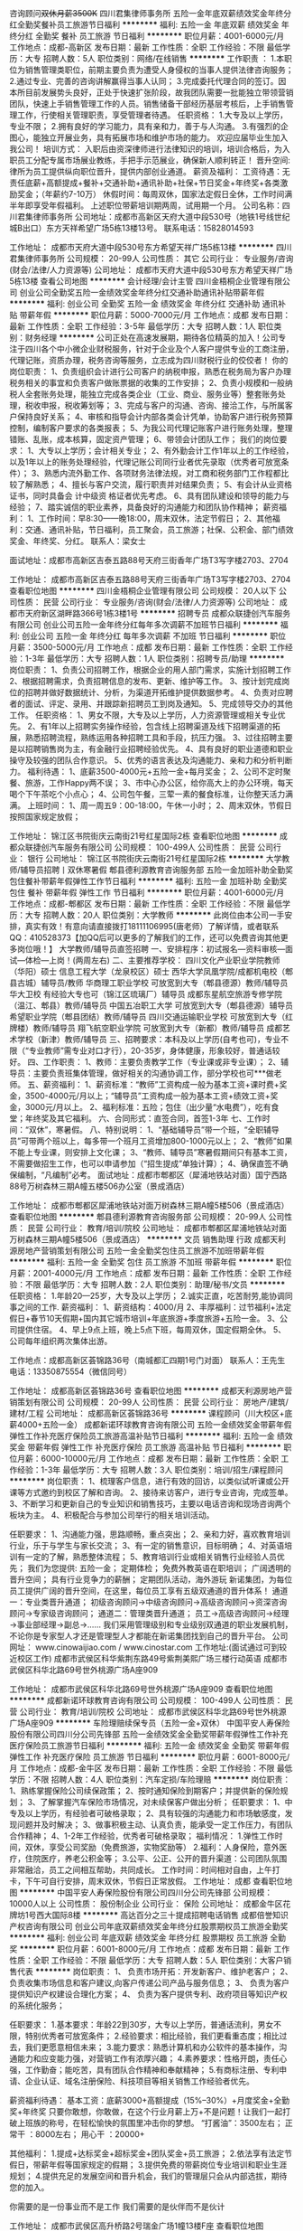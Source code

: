 咨询顾问+双休月薪3500K+
四川君集律师事务所
五险一金年底双薪绩效奖金年终分红全勤奖餐补员工旅游节日福利
**********
福利:
五险一金
年底双薪
绩效奖金
年终分红
全勤奖
餐补
员工旅游
节日福利
**********
职位月薪：4001-6000元/月 
工作地点：成都-高新区
发布日期：最新
工作性质：全职
工作经验：不限
最低学历：大专
招聘人数：5人
职位类别：网络/在线销售
**********
工作职责 ：
1.本职位为销售管理类职位，前期主要负责为遭受人身侵权的当事人提供法律咨询服务；
2.通过专业、完善的咨询讲解赢得当事人认同；
3.完成委托代理合同的签订。因本所目前发展势头良好，正处于快速扩张阶段，故我团队需要一批能独立带领营销团队，快速上手销售管理工作的人员。销售储备干部经历基层考核后，上手销售管理工作，行使相关管理职责，享受管理者待遇。
任职资格：
1.大专及以上学历，专业不限；
2.拥有良好的学习能力，具有亲和力，善于与人沟通。
3.有强烈的企图心，能独立开展业务，具有拓展市场和维护市场的能力。
欢迎应届毕业生加入我公司！
培训方式：
    入职后由资深律师进行法律知识的培训，培训合格后，为入职员工分配专属市场展业教练，手把手示范展业，确保新人顺利转正！
晋升空间:
    律所为员工提供纵向职位晋升，提供内部创业通道。
薪资及福利：
    工资待遇：无责任底薪+高额提成+餐补+交通补助+通讯补助+社保+节日奖金+年终奖+各类激励奖金；（年薪约7-10万）
     休假时间：每周双休，国家法定假日全休，工作时间满半年即享受年假福利。
    上述职位带薪培训期两周，试用期一个月。
    公司名称：四川君集律师事务所
    公司地址：成都市高新区天府大道中段530号（地铁1号线世纪城B出口）东方天祥希望广场5栋13楼13号。                                                           联系电话：15828014593

工作地址：
成都市天府大道中段530号东方希望天祥广场5栋13楼
**********
四川君集律师事务所
公司规模：
20-99人
公司性质：
其它
公司行业：
专业服务/咨询(财会/法律/人力资源等)
公司地址：
成都市天府大道中段530号东方希望天祥广场5栋13楼
查看公司地图
**********
会计经理/会计主管
四川金梧桐企业管理有限公司
创业公司全勤奖五险一金绩效奖金年终分红交通补助通讯补贴带薪年假
**********
福利:
创业公司
全勤奖
五险一金
绩效奖金
年终分红
交通补助
通讯补贴
带薪年假
**********
职位月薪：5000-7000元/月 
工作地点：成都
发布日期：最新
工作性质：全职
工作经验：3-5年
最低学历：大专
招聘人数：1人
职位类别：财务经理
**********
公司正处在高速发展期，期待各位精英的加入！公司专注于四川各个中小微企业财税服务，针对于企业及个人客户提供专业的工商注册，代理记账，资质办理，税务咨询等服务，立志成为四川财税行业的佼佼者！
你的岗位职责：
1、负责组织会计进行公司客户的纳税申报，熟悉在税务局为客户办理税务相关的事宜和负责客户做账票据的收集的工作安排；
2、负责小规模和一般纳税人全套账务处理，能独立完成各类企业（工业、商业、服务业等）整套账务处理，税收申报，税收筹划等；
3、完成与客户的沟通、咨询、接洽工作，与所属客户保持良好关系；
4、审核和指导会计内部各类会计凭单，协助客户进行税务预算控制，编制客户要求的各类报表；
5、为我公司代理记账客户进行账务处理，整理错账、乱账，成本核算，固定资产管理；
6、带领会计团队工作；
我们的岗位要求：
1、大专以上学历；会计相关专业；
2、有外勤会计工作1年以上的工作经验，以及1年以上的账务处理经验，代理记账公司同行业者优先录取（优秀者可放宽条件）；
3、熟悉内流外勤工作、各项财务法律法规，对工商和税务部门工作程都比较了解熟悉；
4、擅长与客户交流，履行职责并对结果负责；
5、有会计从业资格证书，同时具备会
计中级资
格证者优先考虑。
6、具有团队建设和领导的能力与经验；
7、踏实诚信的职业素养，具备良好的沟通能力和团队协作精神；
薪资福利：
1、工作时间：早8:30——晚18:00，周末双休，法定节假日；
2、其他福利：交通、通讯补贴，节日福利，员工聚会，员工旅游；社保、公积金、部门绩效奖金、年终奖、分红。
联系人：梁女士   

面试地址：成都市高新区吉泰五路88号天府三街香年广场T3写字楼2703、2704

工作地址：
成都市高新区吉泰五路88号天府三街香年广场T3写字楼2703、2704
查看职位地图
**********
四川金梧桐企业管理有限公司
公司规模：
20人以下
公司性质：
民营
公司行业：
专业服务/咨询(财会/法律/人力资源等)
公司地址：
成都市天府新区湖畔路366号1栋3楼1号
**********
招聘专员
成都众联捷创汽车服务有限公司
创业公司五险一金年终分红每年多次调薪不加班节日福利
**********
福利:
创业公司
五险一金
年终分红
每年多次调薪
不加班
节日福利
**********
职位月薪：3500-5000元/月 
工作地点：成都
发布日期：最新
工作性质：全职
工作经验：1-3年
最低学历：大专
招聘人数：1人
职位类别：招聘专员/助理
**********
岗位职责：
1、负责公司招聘工作，根据企业的用人部门需求，实施计划招聘工作
2、根据招聘需求，负责招聘信息的发布、更新、维护等工作。
3、按计划完成岗位的招聘并做好数据统计、分析，为渠道开拓维护提供数据参考。
4、负责对应聘者的面试、评定、录用、并跟踪新招聘员工到岗及通知。
5、完成领导交办的其他工作。
任职资格：
1、男女不限，大专及以上学历，人力资源管理或相关专业优先。
2、有1年以上招聘实务操作经验，包含线上招聘渠道及线下招聘渠道的拓展，熟悉招聘流程，熟练运用各种招聘工具和手段，抗压力强。
3、过往招聘主要是以招聘销售岗为主，有金融行业招聘经验优先。
4、具有良好的职业道德和职业操守及较强的团队合作意识。
5、优秀的语言表达及沟通能力、亲和力和分析判断力。
福利待遇：
1、底薪3500-4000元+五险一金+每月奖金；
2、公司不定时聚餐、旅游，工作Happy两不误；
3、市中心办公区，给你高大上的办公环境，每天喝个下午茶吃个小点心；
4、公司包午餐，三荤一素的餐食标准，让你整天活力满满。
上班时间：
1、周一周五9：00-18:00，午休一小时；
2、周末双休，节假日按照国家规定放假；






工作地址：
锦江区书院街庆云南街21号红星国际2栋
查看职位地图
**********
成都众联捷创汽车服务有限公司
公司规模：
100-499人
公司性质：
民营
公司行业：
银行
公司地址：
锦江区书院街庆云南街21号红星国际2栋
**********
大学教师/辅导员招聘丨双休寒暑假
郫县德利源教育咨询服务部
五险一金加班补助全勤奖包住餐补带薪年假弹性工作节日福利
**********
福利:
五险一金
加班补助
全勤奖
包住
餐补
带薪年假
弹性工作
节日福利
**********
职位月薪：4001-6000元/月 
工作地点：成都-郫都区
发布日期：最新
工作性质：全职
工作经验：不限
最低学历：大专
招聘人数：20人
职位类别：大学教师
**********
此岗位由本公司一手安排，真实有效！有意向请直接拨打18111106995(唐老师）了解详情，或者联系QQ：410528373【加QQ后可以更多的了解我们的工作，还可以免费咨询其他更多岗位哦！】 
大学教师/辅导员直签招聘
一、安排程序：初试报名---资料审核---面试---体检---上岗！(两周左右)
二、主要推荐学校：
四川文化产业职业学院教师（华阳）硕士
信息工程大学（龙泉校区）硕士
西华大学凤凰学院/成都机电校（郫县古城）辅导员/教师
华商理工职业学校 可放宽到大专（郫县德源）教师/辅导员
华大卫校 有经验大专也可（锦江区琉璃厂）辅导员
成都东星航空旅游专修学院（温江、郫县）教师/辅导员
中国五冶职工大学 可放宽到大专（郫县德源）辅导员
希望职业学院（郫县团结）教师/辅导员
四川交通运输职业学校 可放宽到大专（红牌楼）教师/辅导员
翔飞航空职业学院 可放宽到大专（新都）教师/辅导员
成都艺术学校（新津）教师/辅导员
三、招聘要求：本科及以上学历(自考也可)，专业不限（“专业教师”需专业对口才行），20-35岁，身体健康，形象较好，普通话较好。
四、工作职责：
1、教师：主要负责教学工作（专业课或非专业课）；
2、辅导员：主要负责班集体管理，做好相关的沟通协调工作，部分学校也可***做老师。
五、薪资福利：
1、薪资标准：“教师”工资构成一般为基本工资+课时费+奖金，3500-4000元/月以上；“辅导员”工资构成一般为基本工资+绩效工资+奖金，3000元/月以上。
2、福利标准：五险；包住（出少量“水电费”），吃有食堂；年终奖及其它福利。
六、合同形式：直签合同，首签1-3年
七、工作时间：“双休”，寒暑假。
八、特别说明：
1、“基础辅导员”带一个班，“全职辅导员”可带两个班以上，每多带一个班月工资增加800-1000元以上；
2、“教师”如果不能上专业课，则安排上文化课；
3、“教师、辅导员”寒暑假期间只有基本工资，不需要做招生工作，也可以申请参加（“招生提成”单独计算）；
4、确保直签不确保编制，“凡编制”必考。
面试地址：成都市郫都区（犀浦地铁站对面）国宁西路88号万树森林三期A幢五楼506办公室（景成酒店）

工作地址：
成都市郫都区犀浦地铁站对面万树森林三期A幢5楼506（景成酒店）
查看职位地图
**********
郫县德利源教育咨询服务部
公司规模：
20-99人
公司性质：
民营
公司行业：
教育/培训/院校
公司地址：
成都市郫都区犀浦地铁站对面万树森林三期A幢5楼506（景成酒店）
**********
文员 销售助理 行政
成都天利源房地产营销策划有限公司
五险一金全勤奖包住员工旅游不加班带薪年假
**********
福利:
五险一金
全勤奖
包住
员工旅游
不加班
带薪年假
**********
职位月薪：2001-4000元/月 
工作地点：成都
发布日期：最新
工作性质：全职
工作经验：不限
最低学历：大专
招聘人数：2人
职位类别：助理/秘书/文员
**********
任职资格：
1.年龄20—25岁，大专及以上学历；
2.诚实正直，吃苦耐劳,能协调同事之间的工作.
薪资福利：
1、薪资结构：4000/月
2、丰厚福利：过节福利+法定假日+春节10天假期+国内其它城市培训+年底旅游+季度旅游+五险一金。
3、公司提供住宿。
4、早上9点上班，晚上5点下班，每周双休，国定假期全休。
5、公司每年组织两次集体出游。

工作地点：成都高新区荟锦路36号（南城都汇四期1号门对面）
联系人：王先生
电话：13350875554（微信同号）

工作地址：
成都高新区荟锦路36号
查看职位地图
**********
成都天利源房地产营销策划有限公司
公司规模：
20-99人
公司性质：
民营
公司行业：
房地产/建筑/建材/工程
公司地址：
成都高新区荟锦路36号
**********
课程顾问（川大校区+底薪4000+五险一金）
成都新诺环球教育咨询有限公司
五险一金绩效奖金带薪年假弹性工作补充医疗保险员工旅游高温补贴节日福利
**********
福利:
五险一金
绩效奖金
带薪年假
弹性工作
补充医疗保险
员工旅游
高温补贴
节日福利
**********
职位月薪：6000-10000元/月 
工作地点：成都
发布日期：最新
工作性质：全职
工作经验：1-3年
最低学历：大专
招聘人数：3人
职位类别：培训/招生/课程顾问
**********
岗位职责：
1、梳理客户信息，进行有效的回访，以类似试听课或公开课等方式邀约到校区了解和咨询。
2、接待来访客户，进行专业咨询，完成签单。
3、不断学习和更新自己的专业知识和销售技巧，主要以电话咨询和现场咨询两个板块为主。
4、积极配合与参加公司举行的相关培训活动。 

任职要求：
1、沟通能力强，思路顺畅，重点突出；
2、亲和力好，喜欢教育培训行业，乐于与学生与家长交流；
3、有一定的销售意识，目标明确；
4、对英语培训有一定的了解，熟悉整体流程；
5、教育培训行业或相关销售行业经验人员优先；
我们为您提供:
五险一金；
定期体检；
免费外教英语在职培训；
广阔透明的晋升空间；
具有行业竞争力的薪酬；
定期团队活动，海外游玩 
新诺集团，为每位员工提供广阔的晋升空间，在这里，每位员工享有五级双通道的晋升体系！
通道一：专业类晋升通道；
初级咨询顾问→中级咨询顾问→高级咨询顾问→资深咨询顾问→专家级咨询顾问；
通道二：管理类晋升通道；
员工→高级咨询顾问→经理→事业部经理→副总→……
 我们采用管理级别和专业级别双通道的职业发展机制，不论你是专家型人才还是管理型人才都能在新诺集团找到自己的晋升平台。
公司网址： www.cinowaijiao.com  / www.cinostar.com
工作地址:(面试通过可到较近校区工作)
成都市武侯区科华紫荆东路49号紫荆美熙广场三楼行动英语
成都市武侯区科华北路69号世外桃源广场A座909

工作地址：
成都市武侯区科华北路69号世外桃源广场A座909
查看职位地图
**********
成都新诺环球教育咨询有限公司
公司规模：
100-499人
公司性质：
民营
公司行业：
教育/培训/院校
公司地址：
成都市武侯区科华北路69号世外桃源广场A座909
**********
车险理赔续保专员（五险一金+双休）
中国平安人寿保险股份有限公司四川分公司先锋部
五险一金绩效奖金全勤奖带薪年假弹性工作补充医疗保险员工旅游节日福利
**********
福利:
五险一金
绩效奖金
全勤奖
带薪年假
弹性工作
补充医疗保险
员工旅游
节日福利
**********
职位月薪：6001-8000元/月 
工作地点：成都-金牛区
发布日期：最新
工作性质：全职
工作经验：不限
最低学历：不限
招聘人数：4人
职位类别：汽车定损/车险理赔
**********
岗位职责：
1、熟练掌握保险公司续保政策；
2、按时通知保险到期客户；并提供新的保险规划；
3、了解掌握汽车保险市场情况，对未续保客户做出分析；
任职要求：
1、中专及以上学历，有经验者可破格录取；
2、具有较强的沟通能力和市场敏感度，发现问题并及时解决；
3、做事积极主动、认真负责，能承受一定工作压力，有团队合作精神；
4、1-2年工作经验，优秀者可破格录取；
福利情况：
1.弹性工作时间，双休，享受公司奖励（免费旅游，实物奖励等）
2.福利：人身保险，意外医疗，住院医疗，养老公积金等；
3.公平、公正、公开的晋升渠道：公司团队氛围非常融洽，员工之间相互帮助，共同成长。
工作时间：时间相对自由，上午打卡，下午可自行安排，周末双休，节假日正常放假。
工作地址：
成都
查看职位地图
**********
中国平安人寿保险股份有限公司四川分公司先锋部
公司规模：
10000人以上
公司性质：
股份制企业
公司行业：
保险
公司地址：
成都金牛区花牌坊1号西大国际8楼
**********
高达百分之三十提成招聘电话销售
成都倍誉知识产权咨询有限公司
创业公司年底双薪绩效奖金年终分红股票期权员工旅游全勤奖
**********
福利:
创业公司
年底双薪
绩效奖金
年终分红
股票期权
员工旅游
全勤奖
**********
职位月薪：6001-8000元/月 
工作地点：成都
发布日期：最新
工作性质：全职
工作经验：不限
最低学历：大专
招聘人数：5人
职位类别：大客户销售代表
**********
岗位职责：
1、 负责市场开拓：开发新客户、维护老客户；
2、 负责收集市场信息和客户建议,向客户传递公司产品与服务信息；
3、 负责为客户提供知识产权建设合理化方案；
4、 负责为客户提供专利、政府项目等知识产权的系统化服务；

任职要求：
1.基本要求：年龄22到30岁，大专以上学历，普通话流利，男女不限，特别优秀者可放宽条件；
2.经验要求：相比经验，我们更看重态度；相比过去，我们更愿意相信未来；
3.能力要求：熟悉计算机和办公软件的基本操作，沟通能力和应变能力强，对营销工作有浓厚兴趣；
4.素养要求：性格开朗，责任心强，工作勤奋；能吃苦，具有团队合作精神和奉献精神；
5.有商标注册、专利申请、企业认证、域名注册保险、科技项目等相关销售工作经验者优先。

薪资福利待遇：
基本工资：底薪3000+高额提成（15%--30%）+月度奖金+全勤奖+年终奖 只要你敢想，你敢做，在这个行业月薪上万+不是问题！让我们一起打破上班族的称号，在轻松愉快的氛围里冲击你的梦想。
“打酱油”：3500左右；
  正常干 ：8000左右；
  用心干 ：20000+

其他福利：
1.提成+达标奖金+超标奖金+团队奖金+员工旅游；
2.依法享有法定节假日，带薪年假等国家规定的假期；
3.提供免费的带薪岗位专业培训和职业生涯规划；
4.提供充足的发展空间和晋升机会，我们的管理层只会从内部选拔，期待您的加入。

你需要的是一份事业而不是工作
我们需要的是伙伴而不是伙计

工作地址：
成都市武侯区高升桥路2号瑞金广场1幢13楼F座
查看职位地图
**********
成都倍誉知识产权咨询有限公司
公司规模：
20-99人
公司性质：
民营
公司行业：
专业服务/咨询(财会/法律/人力资源等)
公司地址：
四川省成都市武侯区高升桥瑞金大厦1幢13层F座
**********
房产销售5000-8000包住宿
成都天利源房地产营销策划有限公司
带薪年假包住员工旅游不加班年底双薪五险一金全勤奖
**********
福利:
带薪年假
包住
员工旅游
不加班
年底双薪
五险一金
全勤奖
**********
职位月薪：6001-8000元/月 
工作地点：成都
发布日期：最新
工作性质：全职
工作经验：不限
最低学历：中技
招聘人数：7人
职位类别：房地产中介/交易
**********
1.年龄18—35岁，大专及以上学历；
2.不限经验，欢迎应届毕业生，实习生，退伍军人（有报复，没技能，没背景，想通过自己的努力改变命运）；
3.诚实正直，吃苦耐劳；
薪资福利：
1、薪资结构：基本工资3500-5000/月+提成(保底年薪6万)
2、丰厚福利：过节福利+法定假日+春节10天假期+国内其它城市培训+年底旅游+季度旅游+五险一金。
3、公司提供住宿。
4、早上9点上班，晚上7点下班，每周休息一天，国定假期全休。
5、公司每年组织两次集体出游。
6、所有新同事进公司都安排有经验丰富的师傅带领，至到转正为止。
7、广阔的发展、晋升空间，所有管理岗位均从内部优秀员工中提拔产生：经纪人-----高级经纪人-----预备经理---- -店经理----- -总监----副总-----总经理
工作职责：
1、负责房源和客户的开发及维护,接待与咨询,提供全方位,专业的房地产置业服务；
2、详细了解客户的需求，做信息的合理匹配；
3、陪同客户实地看房，进行商务谈判，签订三方合同，促成二手房买卖和租赁业务；
4、负责业务进展及房屋缴税过户手续办理等服务工作；
5、客户开发与积累，经营与维护。

工作地点：成都高新区荟锦路36号（南城都汇四期1号门对面）
联系人：王先生
电话：13350875554（微信同事）

工作地址：
成都高新区荟锦路36号
查看职位地图
**********
成都天利源房地产营销策划有限公司
公司规模：
20-99人
公司性质：
民营
公司行业：
房地产/建筑/建材/工程
公司地址：
成都高新区荟锦路36号
**********
诚招知识产权顾问
广州市专注鱼信息科技有限公司成都分公司
五险一金绩效奖金弹性工作员工旅游节日福利不加班
**********
福利:
五险一金
绩效奖金
弹性工作
员工旅游
节日福利
不加班
**********
职位月薪：8001-10000元/月 
工作地点：成都-金牛区
发布日期：最新
工作性质：全职
工作经验：1年以下
最低学历：大专
招聘人数：5人
职位类别：知识产权/专利顾问/代理人
**********
岗位职责：
一、根据公司提供的客户名单→从事电话或互联网联系客户→了解客户的知识产权情况     →针对客户的实际情况出具最优化的建议→客户采纳建议→业务办理→后期大量的合作；
二、根据客户需要跟进意向并完成代理；
三、解决客户商标、专利、版权等知识产权方面的问题；

任职要求：
一、有良好的表达沟通能力，能在团队中起积极作用；
二、大专及以上学历，应届生亦可，对法律、财务、知识产权、互联网等行业感兴趣；
三、熟练使用办公自动化软件，普通话标准；
四、具有工作热情和激情以及意志力；
五、法律、财务、知识产权等相关专业者优先考虑。

薪资福利：
一、薪资结构：基本底薪+提成+奖励+社保+带薪年假+其他；
二、上班时间：朝九晚六，7.5工作制，人性化上班时长；
三、员工可享受社保及国家法定节假日；
四、员工每年可享公司组织的集体拓展活动和旅游。

我们在接收到简历的1-2个工作内会尽快电话或短信联系，如有任何疑问可以联系：
人事部：刘女士  电话：13551094362
我们提供带薪培训专业知识，不用担心专业方面的问题，如果你有理想成为行业精英，如果你有挑战高薪的野心和较强的坚强意志。那就马上加入我们团队，你还在等什么？
工作地址：
成都市金牛万达甲级写字楼A座1906
**********
广州市专注鱼信息科技有限公司成都分公司
公司规模：
1000-9999人
公司性质：
上市公司
公司行业：
专业服务/咨询(财会/法律/人力资源等)
公司地址：
成都市金牛万达甲级写字楼A座1906
查看公司地图
**********
教师培训班+包就业丨发展前景好福利高
郫县德利源教育咨询服务部
五险一金加班补助包住餐补带薪年假弹性工作节日福利
**********
福利:
五险一金
加班补助
包住
餐补
带薪年假
弹性工作
节日福利
**********
职位月薪：4001-6000元/月 
工作地点：成都
发布日期：最新
工作性质：全职
工作经验：不限
最低学历：本科
招聘人数：30人
职位类别：大学教师
**********
成都地区大中专院校教师/辅导员—九月底截止报名-十月初开始培训-十月中旬开始陆续安排-保证就业
 招生部：18111106995（唐老师）咨询QQ：410528373
一、安排程序：报名--资料审核---培训---面试/体检---上岗
 二、主要安置学校：成都主城区（金牛区、武侯区、青羊区、锦江区、高新区）、郫县、双流、温江、新都、崇州、龙泉、绵竹等区域，共计100余所中职或大专院校，有部分本科院校；公私立院校均有
 三、招聘要求：20-35岁；男女不限；本科及以上学历（条件优秀者可放宽至全日制大专）；身体健康；普通话较好；有教师资格证以及技能等级证书优先考虑。
 四、工作职责：
 1、教师：主要负责教学工作（专业课或非专业课）；
2、辅导员：主要负责班集体管理，做好相关的沟通协调工作；以及学校领导安排下达通知。
 五、薪资福利：
教师工资构成：基本工资+课时费+奖金=3500-7000元/月及以上。
辅导员工资构成：基本工资+补贴+绩效工资+奖金=3500-5000元/月及以上。
学校福利：五险一金（部分学院无一金），包住，食堂，年终奖及节假日补贴及其他福利。
 六、合同形式：直签合同；首签3~5年
 七、工作时间：周末双休；寒暑假。(部分学校暑假是轮休一个月)
 八、培训地点：电子科技大学九里提校区（九里提北路8号）
 九、特别说明：
1、原则上所有教师/辅导员都需参加培训，培训时间2周；
2、“教师”如果不能上专业课，则安排上文化课；
3、“教师、辅导员”寒暑假期间只有基本工资，不需要做招生工作，也可以申请参加（“招生提成”单独计算）；
4、确保直签不确保编制，“凡编制”必考。

工作地址：
成都市郫都区犀浦地铁站对面万树森林三期A幢5楼506（景成酒店）
查看职位地图
**********
郫县德利源教育咨询服务部
公司规模：
20-99人
公司性质：
民营
公司行业：
教育/培训/院校
公司地址：
成都市郫都区犀浦地铁站对面万树森林三期A幢5楼506（景成酒店）
**********
急聘销售顾问（高新区+双休+高额提成）
四川金梧桐企业管理有限公司
创业公司五险一金全勤奖交通补助通讯补贴
**********
福利:
创业公司
五险一金
全勤奖
交通补助
通讯补贴
**********
职位月薪：5000-8000元/月 
工作地点：成都
发布日期：最新
工作性质：全职
工作经验：不限
最低学历：大专
招聘人数：10人
职位类别：销售代表
**********
公司专注于四川各个中小微企业财税服务，针对于企业及个人客户提供专业的工商注册，代理记账，资质办理，税务咨询等服务，立志成为四川财税行业的佼佼者！加入我们，你将得到：
1、薪酬待遇：无责底薪2500+高额提成，综合薪资6-8K；
2、福利待遇：交通、通讯补贴；五险一金；周末双休（轻松享受周末休闲时光）；享受国家法定节假；
3、公司氛围：我们的团队由一群80、90后组成，青春、朝气、有活力！
老板人超好，随时请饭！
4、发展方向：初级销售顾问——中级销售顾问——高级销售顾问——销售部经理——合伙人（我们是创业型公司，你在这里将有更大的发展可能！）
你需要付出的是：
1、 根据公司提供的良好平台及优质资源，与客户进行有效沟通，根据用户需求提供咨询服务；
2、 在良好沟通的基础上，邀约客户上门面谈，为客户提供快捷便利、准确和专业的商务服务。
3、 根据客户的需求，定制提供各类方案，与客户就合作事宜进行协商谈判，并达成合作协议，签订合同。
4、 负责老客户的关系维护与定期的回访；
5、 随时掌握公司各项业务政策上的变化，保证资讯的时效性。
你需要具备的是：
1、 工作积极主动，热爱销售、有欲望、有上进心，吃苦耐劳；
2、 能够快速掌握商务业务知识；
3、 在58、百度或互联网公司有工作经验的可放宽条件、优先考虑；
4、 欢迎追求高薪者以及广大应届生的加入。
 你有能力，这里就有广阔的发展空间！


面试地址：成都市高新区吉泰五路88号天府三街香年广场T3写字楼2703、2704 



工作地址：
成都市高新区吉泰五路88号天府三街香年广场T3写字楼2703、2704
查看职位地图
**********
四川金梧桐企业管理有限公司
公司规模：
20人以下
公司性质：
民营
公司行业：
专业服务/咨询(财会/法律/人力资源等)
公司地址：
成都市天府新区湖畔路366号1栋3楼1号
**********
税务会计
成都锋向财税咨询有限公司
五险一金交通补助带薪年假员工旅游节日福利
**********
福利:
五险一金
交通补助
带薪年假
员工旅游
节日福利
**********
职位月薪：2001-4000元/月 
工作地点：成都
发布日期：最新
工作性质：全职
工作经验：不限
最低学历：大专
招聘人数：3人
职位类别：税务专员/助理
**********
一、按时完成上级交代的任务；
二、具备一定的沟通与抗压能力，能吃苦耐劳；
三、对客户进行跟进沟通，维护客户关系；
工作地址：
成都高新区创业路5号紫荆岁月A栋1401号
查看职位地图
**********
成都锋向财税咨询有限公司
公司规模：
20人以下
公司性质：
民营
公司行业：
专业服务/咨询(财会/法律/人力资源等)
公司地址：
成都高新区创业路5号紫荆岁月A栋1401
**********
高薪诚聘！家装设计师(急！急！)
成都唯意装饰工程有限公司
五险一金年底双薪绩效奖金年终分红加班补助带薪年假员工旅游节日福利
**********
福利:
五险一金
年底双薪
绩效奖金
年终分红
加班补助
带薪年假
员工旅游
节日福利
**********
职位月薪：8000-16000元/月 
工作地点：成都-金牛区
发布日期：最新
工作性质：全职
工作经验：1-3年
最低学历：大专
招聘人数：10人
职位类别：室内装潢设计
**********
岗位职责：
1、公司客户量极大，接待来店装修客户进行洽谈；
2、根据客户的要求和公司的主材，进行方案设计，促成交易；
3、与市场部、工程部协调互动开展工作；
4、配合工程部协调工程进度，了解工地的进程。
 任职资格：
1.装饰装修或建筑设计、美术相关专业
2.1年以上室内家装设计工作经验；精通装饰装修知识与工艺流程
3.具备良好的性格，有丰富的语言表达能力
4.较强的组织能力及沟通、协调能力；较强的计划和执行力
5.有团队精神，服从公司领导安排工作

福利待遇：
1、浮动底薪 + 高额提成 +团队奖（现金）+ 月度奖励 + 年度奖励 + 带薪培训 + 其他福利 ，综合年薪15W以上；
2、广阔的发展空间，公平、公正、透明、公开的晋升机制，有能力者短期内即可晋升。
3、享受国家各种法定节假日并有节日福利、生日礼物、带薪病假、工龄工资、定期体检、年假、超长春节假（15天以上）。

晋升途径：
 家装设计师——部门主管——部门经理——营销总监——运营副总

我们是一个充满活力的团队，欢迎有能力、有想法、有追求的伙伴加入！
公司官网：http://www.cdwyzs.cn




工作地址：
成都市一环路北一段1号金牛万达广场soho c座21楼整层
查看职位地图
**********
成都唯意装饰工程有限公司
公司规模：
100-499人
公司性质：
民营
公司行业：
家居/室内设计/装饰装潢
公司主页：
www.cdwyzs.cn
公司地址：
成都市一环路北一段1号金牛万达广场soho c座21楼整层
**********
专利代理人
北京集佳知识产权代理有限公司成都分公司
五险一金绩效奖金带薪年假员工旅游节日福利
**********
福利:
五险一金
绩效奖金
带薪年假
员工旅游
节日福利
**********
职位月薪：8000-12000元/月 
工作地点：成都-高新区
发布日期：最新
工作性质：全职
工作经验：1-3年
最低学历：本科
招聘人数：2人
职位类别：其他
**********
任职要求：
1、机械、计算机、电气自动化
2、本科以上；
3、有工作经验者优先；
4、有代理人资格证者优先。

您的薪酬福利待遇及晋升空间
1、无责任底薪，4000-8000元以上；
2、带薪年休假+双休+法定节假日+年底奖金；
3、能力突出者可获得经费由公司出的带薪国内外出游假；
4、医疗、工伤、生育、养老、住房公积金；
5、提供长期的带薪专业岗位培训；
6、提供充足的晋升空间和发展机会；
7、合伙人，《公司法》法律意义上的股东；
8、团队负责人，您能，就支持；
9、被大公司认可的优秀代理人；

集佳是聚集佳人之地，我们用专业的服务为客户解决各种各样的知识产权问题，有责任心和勤奋好学的你是否正等待一个施展才华的机会，集佳愿意给你这样一个平台，让你尽情的驰骋在知识产权的海洋中，享受为客户解决问题而得到的尊重和成就感，我们也希望你能够在集佳成就自己的一番事业。

工作地址：
成都市高新区天府大道中段天府叁街口吉泰五路118号凯旋广场3栋405室
查看职位地图
**********
北京集佳知识产权代理有限公司成都分公司
公司规模：
1000-9999人
公司性质：
民营
公司行业：
专业服务/咨询(财会/法律/人力资源等)
公司主页：
www.unitalen.com.cn
公司地址：
成都市高新区天府大道中段天府叁街口吉泰五路118号凯旋广场3栋405室
**********
无责底薪3500+提成（双休）招聘销售精英
四川芒果财税服务有限公司
每年多次调薪五险一金年底双薪绩效奖金年终分红带薪年假员工旅游节日福利
**********
福利:
每年多次调薪
五险一金
年底双薪
绩效奖金
年终分红
带薪年假
员工旅游
节日福利
**********
职位月薪：6001-8000元/月 
工作地点：成都
发布日期：最新
工作性质：全职
工作经验：不限
最低学历：中专
招聘人数：20人
职位类别：销售代表
**********
岗位职责：
1、接受公司免费专业带薪培训，掌握并熟悉产品的专业知识和专业技能；
2、通过电话及QQ,微信，等网络联系客户，并约访面谈，促成签单~
3、定期与合作客户进行沟通，建立良好的长期合作关系；
4、主要负责公司业务商洽和直接客户的开拓和维护； 
5、 公司提供客户资源，拜访客户，达成合作意向； 
6、 帮助销售团队进行客户服务； 
7、完成日常工作及上级委派的其他工作。
任职要求
1、年龄18-28岁，男女不限，经验不限，专门有老司机带你 ，在此欢迎优秀的应届毕业生or实习生加入我们； 
2、市场营销专业和销售经验者优先； 
3、有良好的语言表达能力，沟通能力
4、工作态度端正，认真负责，能专心学习专业知识。 
5、具有逻辑思维能力，善于与客户深层沟通； 
6、较强的服务意识，能够承受较强的工作压力，行动力强； 
7、良好的沟通、协调能力，表达能力强；良好的职业素质和敬业精神； 
8、有同行企业相关经验优先考虑； 
9、热衷于销售工作，乐于接受挑战，追求高业绩、高奖金收入； 
10、头脑灵活，具有应变能力，喜欢从事具有挑战性的工作； 
福利待遇
1、 节日福利，员工旅游，员工生日会，应有尽有； 
2、 实习生应届生我们也欢迎哟； 
3、 完善的社会保险，给你安心保障； 
4、 一带一的专门带薪培训，让你快速成为专业人士；
5、无责底薪3500（包含实习期），加业绩提成8%~18%，平均收入6000+
6、早九晚五，周末双休，节假日按照国家法定安排放假。

芒果财税1100㎡高逼格办公室，拥有50多人专业销售团队，多名十年以上专业会计师。
公司是一家高效率、高执行力、高团队凝聚力，朝气蓬勃，富有生命力的成都前十的财税公司。
如果你想和我一样，也想留在成都，那么第一是要赚钱，第二是要有所发展。
我给你提供平台，你让自己发光出彩。不怕你不会，只怕你没心，事情不复杂，有耐心，肯用心，一切也就水到渠成。
欢迎新朋友加入我们，和芒果财税一起前行。

工作地址
成都青羊区太升北路28号华信大厦9楼/14楼/20楼（整层）
面试地址
成都青羊区太升北路28号华信大厦14楼
咨询电话：18224436640（李女士）


工作地址：
成都市青羊区太升北路28号华信大厦14楼
查看职位地图
**********
四川芒果财税服务有限公司
公司规模：
100-499人
公司性质：
民营
公司行业：
专业服务/咨询(财会/法律/人力资源等)
公司地址：
四成都市青羊区太升北路28号华信大厦14楼
**********
专利+项目销售代表
成都倍誉知识产权咨询有限公司
五险一金绩效奖金年终分红股票期权带薪年假员工旅游节日福利创业公司
**********
福利:
五险一金
绩效奖金
年终分红
股票期权
带薪年假
员工旅游
节日福利
创业公司
**********
职位月薪：6001-8000元/月 
工作地点：成都-武侯区
发布日期：最新
工作性质：全职
工作经验：不限
最低学历：大专
招聘人数：6人
职位类别：大客户销售代表
**********
1、 负责市场开拓：开发新客户、维护老客户；
2、 负责收集市场信息和客户建议,向客户传递公司产品与服务信息；
3、 负责为客户提供知识产权建设合理化方案；
4、 负责为客户提供专利、政府项目等知识产权的系统化服务；

任职要求：
1.基本要求：年龄22到30岁，大专以上学历，普通话流利，男女不限，特别优秀者可放宽条件；
2.经验要求：相比经验，我们更看重态度；相比过去，我们更愿意相信未来；
3.能力要求：熟悉计算机和办公软件的基本操作，沟通能力和应变能力强，对营销工作有浓厚兴趣；
4.素养要求：性格开朗，责任心强，工作勤奋；能吃苦，具有团队合作精神和奉献精神；
5.有商标注册、专利申请、企业认证、域名注册保险、科技项目等相关销售工作经验者优先。

薪资福利待遇：
基本工资：底薪3000+高额提成（15%--30%）+月度奖金+全勤奖+年终奖 只要你敢想，你敢做，在这个行业月薪上万+不是问题！让我们一起打破上班族的称号，在轻松愉快的氛围里冲击你的梦想。
“打酱油”：3500左右；
  正常干 ：8000左右；
  用心干 ：20000+

其他福利：
1.提成+达标奖金+超标奖金+团队奖金+员工旅游；
2.依法享有法定节假日，带薪年假等国家规定的假期；
3.提供免费的带薪岗位专业培训和职业生涯规划；
4.提供充足的发展空间和晋升机会，我们的管理层只会从内部选拔，期待您的加入。

你需要的是一份事业而不是工作
我们需要的是伙伴而不是伙计
工作地址：
四川省成都市武侯区高升桥路2号瑞金广场1幢13层F座
查看职位地图
**********
成都倍誉知识产权咨询有限公司
公司规模：
20-99人
公司性质：
民营
公司行业：
专业服务/咨询(财会/法律/人力资源等)
公司地址：
四川省成都市武侯区高升桥瑞金大厦1幢13层F座
**********
理财/银行/投资顾问（周末双休）
中国平安人寿保险股份有限公司四川分公司先锋部
五险一金绩效奖金全勤奖带薪年假弹性工作补充医疗保险员工旅游节日福利
**********
福利:
五险一金
绩效奖金
全勤奖
带薪年假
弹性工作
补充医疗保险
员工旅游
节日福利
**********
职位月薪：6001-8000元/月 
工作地点：成都-金牛区
发布日期：最新
工作性质：全职
工作经验：不限
最低学历：不限
招聘人数：3人
职位类别：客户代表
**********
岗位要求：
1、大专及以上学历，25周岁以上；
2、普通话流利，表达能力较强；  
3、具有较强的学习能力和优秀的沟通能力；
4、个性开朗，能够承受较大工作压力；
5、有理想，有报复，且愿意付之行动。
   金融行业从业者优先

岗位职责：
1、通过公司平台维护客户关系；
2、了解和挖掘客户需求，完成上级交代的任务；
3、老员工一对一辅导、培训；
4、帮助客户合理配置家庭资产，使客户的资产在安全、稳健的基础上保值升值； 
 福利待遇： 
1、底薪2400+提成+年终奖+季度奖+月度奖
   新人平均工资5000以上
 2、公司提供商业保险+双休（国家法定假日休息）
 3、每月公司还有额外激励方案是以现金发放
 4、每个季度公司组织去国内外旅游
 5 、公司提供专业的培训（五星级酒店，费用全免）

工作地址：
成都金牛区花牌坊1号西大国际8楼
查看职位地图
**********
中国平安人寿保险股份有限公司四川分公司先锋部
公司规模：
10000人以上
公司性质：
股份制企业
公司行业：
保险
公司地址：
成都金牛区花牌坊1号西大国际8楼
**********
5000-8000聘房产经纪人
成都天利源房地产营销策划有限公司
包住五险一金员工旅游不加班带薪年假
**********
福利:
包住
五险一金
员工旅游
不加班
带薪年假
**********
职位月薪：6001-8000元/月 
工作地点：成都
发布日期：最新
工作性质：全职
工作经验：不限
最低学历：中技
招聘人数：6人
职位类别：房地产销售/置业顾问
**********
任职资格：
1.年龄18--35岁，大专及以上学历；
2.不限经验，欢迎应届毕业生，实习生，退伍军人（有报复，没技能，没背景，想通过自己的努力改变命运）；
3.诚实正直，吃苦耐劳；
薪资福利：
1、薪资结构：3500-5000/月(保底年薪6万)
2、丰厚福利：过节福利+法定假日+春节10天假期+国内其它城市培训+年底旅游+季度旅游+五险一金。
3、公司提供住宿。
4、早上9点上班，晚上7点下班，每周休息一天，国定假期全休。
5、公司每年组织两次集体出游。
6、所有新同事进公司都安排有经验丰富的师傅带领，至到转正为止。
7、广阔的发展、晋升空间，所有管理岗位均从内部优秀员工中提拔产生：经纪人-----高级经纪人-----预备经理---- -店经理----- -总监----副总-----总经理
工作职责：
1、负责房源和客户的开发及维护,接待与咨询,提供全方位,专业的房地产置业服务；
2、详细了解客户的需求，做信息的合理匹配；
3、陪同客户实地看房，进行商务谈判，签订三方合同，促成二手房买卖和租赁业务；
4、负责业务进展及房屋缴税过户手续办理等服务工作；
5、客户开发与积累，经营与维护。

工作地点：成都高新区荟锦路36号（南城都汇四期1号门对面）
联系人：王先生
电话：13350875554（微信同号）


工作地址：
成都高新区荟锦路36号
查看职位地图
**********
成都天利源房地产营销策划有限公司
公司规模：
20-99人
公司性质：
民营
公司行业：
房地产/建筑/建材/工程
公司地址：
成都高新区荟锦路36号
**********
周末双休+客服专员/售后专员
中国华夏救援集团股份有限公司成都分公司
五险一金绩效奖金加班补助全勤奖员工旅游节日福利
**********
福利:
五险一金
绩效奖金
加班补助
全勤奖
员工旅游
节日福利
**********
职位月薪：3500-7000元/月 
工作地点：成都-高新区
发布日期：最新
工作性质：全职
工作经验：不限
最低学历：中专
招聘人数：10人
职位类别：客户服务经理
**********
致正在寻觅工作的你：
你好！当你看到这封信的时候，说明我们等的就是你！
现在的你可能觉得在万千公司中寻找一份心仪地工作，如同在四海八荒中寻找自己的夜华君或者浅浅般烦忧，但是我想告诉你的是，那只是你我相遇之前所渡的劫。我们不会说冠冕堂皇或太多华丽的辞藻，现实很骨感，没有谁可以饿着肚子前仆后继，只有丰衣足食才能花前月下。
投下你的简历，相信我们，选择我们，只要你走出第一步，剩下的99步交给我们！
我们一直都在，你呢？

  
我们为你准备的工作环境：成都环球中心内办公，交通便利，我公司在环球中心拥有2500平米舒适的办公环境，优质客户资源，年轻有活力销售团队，无需外出。

加入我们你可以成为别人羡慕的对象：每天7.5个小时的工作时间，周末双休，节假日正常休假。而且公司每天提供免费的培训，让你巩固技巧。没有做过没关系，我们有优秀的老员工带领哦。
岗位职责：
1、定期回访续保客户，维护与客户之间的关系，跟进后期维修与保养情况，与客户共同进行维修项目的确认，收集客户意见；
2、严格按照服务核心流程的要求开展工作；
3、向客户解释维修内容、费用及交车时间；
4、跟踪车辆修理进度，协调修理项目变更；
5、对客户后期保养及维修的满意度回访；
6、与客户建立良好关系，积极开拓市场；
 综合薪资：3K-8K/月，优秀者月薪上万；
工作时间：早9:15—18:00，每天7.5小时；周末双休。

  
我们希望你的条件：

1. 高中（含）以上学历，年龄18-35周岁。
2. 能听懂四川话，普通话流利，表达能力良好。
3. 敬业诚信、有很强的团队合作精神和上进心。
  

我们为你提供的咨询电话：

李经理 67776227

我们一直在这里等你：
成都环球中心N1区18楼06-07-08号

工作地址：
成都环球中心N1区18楼06-07-08号
**********
中国华夏救援集团股份有限公司成都分公司
公司规模：
100-499人
公司性质：
民营
公司行业：
专业服务/咨询(财会/法律/人力资源等)
公司主页：
http://www.008cx.com
公司地址：
成都环球中心N1区18楼06-07-08号
查看公司地图
**********
财务兼行政
成都艾维知识产权服务有限公司
创业公司五险一金交通补助餐补通讯补贴员工旅游节日福利
**********
福利:
创业公司
五险一金
交通补助
餐补
通讯补贴
员工旅游
节日福利
**********
职位月薪：2800-3600元/月 
工作地点：成都
发布日期：最新
工作性质：全职
工作经验：不限
最低学历：大专
招聘人数：1人
职位类别：会计/会计师
**********
岗位职责：
1. 负责公司日常收支管理，税务处理，发票管理，工资的核算与发放等；
2. 负责公司客户档案的管理，社保管理，合同录入，协助招聘等；
3. 完成领导布置的其他工作等。
任职资格：
1．专科以上学历，熟悉最新财税政策，具有会计证书优先；
2．良好的职业道德，团队协作精神，正直诚实、积极主动、责任感强；
薪酬待遇：基本底薪+保密津贴+生活补贴+绩效工资+旅游奖励等；薪资预计在2800元-3600元。
快乐的团队氛围，我们痛恨钩心斗角，我们因喜欢简单友善的同事关系而走到了一起；丰富多彩的团队活动让你感受到温暖；定时举办员工生日会、旅游，聚餐......拼命工作是为了更好的享受生活；交五险，周末双休，年休假，法定假日，过节礼品....

工作地址：
成都市金牛区沙湾路1号1栋5层5002号
查看职位地图
**********
成都艾维知识产权服务有限公司
公司规模：
100-499人
公司性质：
股份制企业
公司行业：
专业服务/咨询(财会/法律/人力资源等)
公司主页：
http://www.iweitm.cn
公司地址：
成都市金牛区沙湾路1号1栋5层5002号
**********
诚聘！家装项目经理
成都唯意装饰工程有限公司
年底双薪绩效奖金年终分红加班补助带薪年假员工旅游节日福利
**********
福利:
年底双薪
绩效奖金
年终分红
加班补助
带薪年假
员工旅游
节日福利
**********
职位月薪：6001-8000元/月 
工作地点：成都-金牛区
发布日期：最新
工作性质：全职
工作经验：3-5年
最低学历：不限
招聘人数：10人
职位类别：施工队长
**********
岗位职责：负责现场施工，协调主材安装

任职要求：有一定的工作年限，有自己的施工队伍
工作地址：
成都市一环路北一段1号金牛万达广场soho c座21楼整层
查看职位地图
**********
成都唯意装饰工程有限公司
公司规模：
100-499人
公司性质：
民营
公司行业：
家居/室内设计/装饰装潢
公司主页：
www.cdwyzs.cn
公司地址：
成都市一环路北一段1号金牛万达广场soho c座21楼整层
**********
销售代表3500底薪+提成
四川芒果财税服务有限公司
五险一金通讯补贴带薪年假补充医疗保险节日福利
**********
福利:
五险一金
通讯补贴
带薪年假
补充医疗保险
节日福利
**********
职位月薪：6001-8000元/月 
工作地点：成都-青羊区
发布日期：最新
工作性质：全职
工作经验：不限
最低学历：不限
招聘人数：10人
职位类别：销售代表
**********
【岗位职责】PS:工作轻松简单，leader很Nice，公司氛围很好，公司大都是90后的宝宝们。 
岗位职责：
1、接受公司免费专业培训，掌握并熟悉产品的专业知识和专业技能；
2、通过电话及QQ,微信，等网络联系客户，并约访面谈，促成签单~
3、定期与合作客户进行沟通，建立良好的长期合作关系；
4、主要负责公司业务商洽和直接客户的开拓和维护； 
5、 公司提供客户资源，拜访客户，达成合作意向； 
6、 帮助销售团队进行客户服务； 
7、完成日常工作及上级委派的其他工作。
【任职要求】PS:欢迎对号入座！ 
1、年龄18-28岁，男女不限，经验不限，专门有老司机一对一带你 ，在此欢迎优秀的应届毕业生or实习生加入我们；
2、工作态度端正，认真负责，能专心学习专业知识。 
3、具有逻辑思维能力，善于与客户深层沟通； 


【福利】PS: Boss用尽洪荒之力提高生活水平！ 
1、 节日福利，员工旅游，员工生日会，应有尽有； 
2、 实习生应届生我们也欢迎哟； 
3、 完善的社会保险，给你安心保障； 
4、 一带一的专门带薪培训，让你快速成为专业人士； 
5、试用期即3500无责底薪


工作地址
成都青羊区太升北路28号华信大厦9楼/14楼/20楼（整层）
面试地址
成都青羊区太升北路28号华信大厦14楼


工作地址：
成都市青羊区太升北路28号华信大厦14楼
**********
四川芒果财税服务有限公司
公司规模：
100-499人
公司性质：
民营
公司行业：
专业服务/咨询(财会/法律/人力资源等)
公司地址：
四成都市青羊区太升北路28号华信大厦14楼
**********
高薪诚聘！文案策划(急！！！)
成都唯意装饰工程有限公司
五险一金年底双薪绩效奖金带薪年假员工旅游节日福利
**********
福利:
五险一金
年底双薪
绩效奖金
带薪年假
员工旅游
节日福利
**********
职位月薪：4001-6000元/月 
工作地点：成都-金牛区
发布日期：最新
工作性质：全职
工作经验：1-3年
最低学历：大专
招聘人数：1人
职位类别：市场文案策划
**********
工作内容：
 1、负责公司线下活动策划与执行
 2、负责公司线下活动礼品的采购
 3、负责线下活动期间的活动现场规划及布置
 4、完成上级领导工作安排，并协助其他部门完成公司其他工作
  任职资格:
1、思维敏捷，文笔好，熟练应用Office、Excel、PPT等软件，能独立完成营销、广告、推广文案的撰写；
2、熟悉互联网推广及营销工具；
3、熟悉微信公众号以及微博操作
工作地址：
成都市一环路北一段1号金牛万达广场soho c座21楼整层
查看职位地图
**********
成都唯意装饰工程有限公司
公司规模：
100-499人
公司性质：
民营
公司行业：
家居/室内设计/装饰装潢
公司主页：
www.cdwyzs.cn
公司地址：
成都市一环路北一段1号金牛万达广场soho c座21楼整层
**********
电话客服+双休+出国游
北京众合诚成知识产权代理有限公司成都分公司
五险一金绩效奖金全勤奖不加班节日福利带薪年假员工旅游
**********
福利:
五险一金
绩效奖金
全勤奖
不加班
节日福利
带薪年假
员工旅游
**********
职位月薪：4001-6000元/月 
工作地点：成都
发布日期：最新
工作性质：全职
工作经验：不限
最低学历：不限
招聘人数：10人
职位类别：客户服务专员/助理
**********
岗位职责：
1、通过公司提供的平台，了解客户需求，及时解决客户问题，提高客户满意度；
2、长期维护知识产权客户，及时了解政府项目申报相关动态，为客户提供项目申报的建议，解决客户知识产权申报问题；
3、收集整理客户信息，定期与客户进行沟通，建立良好的长期合作关系。
任职资格：
1、亲和力强，对工作有较高热情、执行力强。
2、具备较强学习能力和沟通技巧。
3、有良好的责任心和积极的工作态度。
4、具有较强的沟通能力和客户开发能力、具备优秀的团队合作精神。
5、欢迎各个行业从事过销售的经验工作者和期望从事销售的小伙伴加入。公司提供广阔的职业规划和晋升空间。
晋升：知识产权顾问——高级知识产权顾问——商务队长——商务经理——项目总监——商务总监
工作时间:8：30-11：50 14：30-17:40周末双休 跟国家商标局专利局休假制度一样
工作地址：
四川成都成华猛追湾欢乐颂339A座903室
查看职位地图
**********
北京众合诚成知识产权代理有限公司成都分公司
公司规模：
100-499人
公司性质：
民营
公司行业：
专业服务/咨询(财会/法律/人力资源等)
公司地址：
四川成都成华猛追湾欢乐颂339A座903室
**********
淘宝网络销售
广州市专注鱼信息科技有限公司成都分公司
五险一金绩效奖金弹性工作员工旅游节日福利不加班
**********
福利:
五险一金
绩效奖金
弹性工作
员工旅游
节日福利
不加班
**********
职位月薪：6001-8000元/月 
工作地点：成都
发布日期：最新
工作性质：全职
工作经验：1年以下
最低学历：大专
招聘人数：4人
职位类别：网络/在线客服
**********
在这里
只要你对工作足够热情；
只要你的执行力像关二爷那般雷厉；
那就赶紧来吧！
只要努力，绝对钱包鼓鼓！

岗位职责：
1.喜欢互联网，经常使用QQ、微信、陌陌等相关社交软件；
2.通过聊天软件跟天猫或淘宝京东电商商家沟通，帮助商家提供销量、好评量的平台；

任职要求：
1.年龄18~28岁，有淘宝、天猫、京东客服网络销售经验优先（条件优秀者可适当放宽要求）；
2.熟练使用QQ、微信等沟通工具；熟悉各类网络平台；
3.性格开朗，具备良好的语言组织能力和沟通表达能力；
4.欢迎应届毕业生，同样享有公司正式员工晋升机会。

薪资福利：
1.底薪（2500-4000）+提成+奖金+社保，正式员工均薪5000以上/月；
2.大小周休周末+法定节假日+各种激励奖励；
3.工作时间：09:00-18:00 弹性工作时间，中午休息一个半小时；
4.一周工作5\6天，法定节假日照常休假。
工作地址：
成都市金牛万达甲级写字楼A座1906
**********
广州市专注鱼信息科技有限公司成都分公司
公司规模：
1000-9999人
公司性质：
上市公司
公司行业：
专业服务/咨询(财会/法律/人力资源等)
公司地址：
成都市金牛万达甲级写字楼A座1906
查看公司地图
**********
招投标专员
四川德文会计师事务所有限公司
包吃节日福利带薪年假员工旅游定期体检
**********
福利:
包吃
节日福利
带薪年假
员工旅游
定期体检
**********
职位月薪：2001-4000元/月 
工作地点：成都
发布日期：最新
工作性质：全职
工作经验：不限
最低学历：不限
招聘人数：3人
职位类别：项目招投标
**********
人员急缺!
一.岗位职责：
1.      通过电话、网络及其他渠道收集招投标信息；
2.      购买招标文件；
3.      在规定时间内完成投标文件的制作、装订、密封、投递等一系列相关工作；
4.      负责参加现场开标、并记录开标现场了解到的相关信息；
5.      负责一般项目的磋商、谈判；
6.      开标结束后及时整理开标信息，跟踪投标结果；
7.      负责合同的签订、项目前期沟通，协助项目部门收款。
二.要求：
1.      文秘、工商管理、市场营销等相关专业大专及以上学历；
2.      熟练使用Excel、Word等办公软件；
3.      具有较强的文字表达能力、应变能力、沟通能力；
4.      团队合作意识强，工作认真仔细，责任心强；
5.      吃苦耐劳，能接受临时性的加班；
6.      适应短时间出差，能熟练驾驶优先考虑。
三.薪酬福利:
法定年假+五险一金+过节补贴+生日福利+年终奖+出境旅游+午餐包吃

工作地址：
成华区双福一路66号华润万象星座4栋18楼
**********
四川德文会计师事务所有限公司
公司规模：
20-99人
公司性质：
民营
公司行业：
专业服务/咨询(财会/法律/人力资源等)
公司地址：
成都市青羊区太升北路11号1栋1单元12层1号
**********
☂猎头助理/猎头顾问【无责任底薪3600】
上海沃锐商务咨询中心(有限合伙)
五险一金绩效奖金加班补助带薪年假员工旅游节日福利
**********
福利:
五险一金
绩效奖金
加班补助
带薪年假
员工旅游
节日福利
**********
职位月薪：4001-6000元/月 
工作地点：成都
发布日期：最新
工作性质：全职
工作经验：不限
最低学历：本科
招聘人数：5人
职位类别：客户代表
**********
如果你是这样的：
1、阳光开朗，善于沟通，理解能力强，拥有一颗积极上进的心；
2、不甘平庸，想要冲刺更精彩的人生，哪怕路上困难重重；
3、喜欢人力资源行业，想要把高端人才招聘做到极致。
 欢迎你加入管理透明、乐于分享的沃锐猎头机构！
沃锐猎头是中国最早的内资猎头公司之一，1999年成立至今已有11年在中国的招聘经验、知识。与大量的行业候选人、资深经理人建立了良好的联系；并且熟知中国民营企业的用人风格；
沃锐猎头拥有一支稳定的顾问团队，他们在猎头以及人力资源招聘领域至少拥有四年以上的工作经验；
 沃锐猎头的每一位专业人士都遵守严格的职业规范及公司职业道德，这不仅巩固了沃锐猎头同委托人的关系，也使我们的每一项招聘任务都保持明晰、直接的管理；
 加入沃锐，你需要做的：
1、负责猎头业务开拓及招聘项目执行工作；
2、与客户方进行工作对接，进行职位需求分析，必要时为客户提供一定的咨询和引导；
3、通过各种渠道寻访合适的候选人或者指导助理完成寻访工作；
4、对候选人进行初步面试，将合适的人选推荐给客户面试，及时解决面试过程中遇到的问题；
5、协助客户及人选进行薪酬谈判，根据客户要求进行候选人的背景调查；
6、候选人入职前中后期的跟踪，并为候选人提供相应的职业发展建议。
 加入沃锐，你能享受到：
1、工作时间：8:30-18:00，单双休，其他节假日按照国家法定执行；
2、薪资构成=基本工资+绩效工资+项目提成+季度奖金+年终奖+五险一金+带薪年假+员工旅游+员工活动+节日礼品
 加入沃锐，你还将享受到：
1、透明开放的企业文化和系统化的职业培训；
2、清晰完善的管理制度，唾手可及的升职加薪机会；
3、丰富的达人活动、愉悦的公司旅游（每年一次分公司旅游+多次全国精英游）；
4、晋升通道：猎头助理-助理顾问-猎头顾问-资深顾问-合伙人或分公司总经理；
人事联系方式：18130601959 Michelle
工作地址：
成都市高新区天府大道中段东方希望天祥广场2号楼-2211（1号线世纪城B出口）
**********
上海沃锐商务咨询中心(有限合伙)
公司规模：
500-999人
公司性质：
民营
公司行业：
专业服务/咨询(财会/法律/人力资源等)
公司主页：
www.walre.com
公司地址：
上海沃锐商务咨询中心(有限合伙)
查看公司地图
**********
诚聘销售代表
广州市专注鱼信息科技有限公司成都分公司
创业公司绩效奖金加班补助全勤奖带薪年假员工旅游节日福利不加班
**********
福利:
创业公司
绩效奖金
加班补助
全勤奖
带薪年假
员工旅游
节日福利
不加班
**********
职位月薪：8001-10000元/月 
工作地点：成都
发布日期：最新
工作性质：全职
工作经验：1-3年
最低学历：中专
招聘人数：3人
职位类别：销售代表
**********
岗位职责：
1、负责客户的拓展及关系维护，准确把握客户需求；
2、解决客户的问题，提供专业的咨询服务；
3、通过电话、面谈沟通，与客户建立一定的信任，最终促成签单；
4、后期客户的关系维护，以及二次开发签单。
岗位要求：
1、工商、财税、会计、审计、法学、知识产权专业优先，对销售行业感兴趣和认同；
2、良好的沟通表达能力、学习能力及抗压能力；
3、反应灵活，吃苦耐劳，有拼搏精神，敢于挑战高薪；
4、性格偏外向、自信大方、愿意在销售行业长期成长和发展；
5、有代理记账、工商注册、知识产权行业经验的优先。

公司欢迎有想法有目标的年轻人，愿意陪着公司一同发展，你为公司做出贡献的同时，公司为您提供良好的晋升空间和平台，多元化培训，纵向发展空间：助理—专员—主管—经理—总监，以及好的工作环境和同事氛围，各种团建活动，外出旅游。高底薪+高提成=高工资。薪资区间：3000-15000，上不封顶。欢迎有志之士的加入！
上班时间：朝九晚六，大小周休+法定节假日+年假

工作地址：
成都市金牛万达甲级写字楼A座1906
查看职位地图
**********
广州市专注鱼信息科技有限公司成都分公司
公司规模：
1000-9999人
公司性质：
上市公司
公司行业：
专业服务/咨询(财会/法律/人力资源等)
公司地址：
成都市金牛万达甲级写字楼A座1906
**********
图书管理员
中融首信资本管理有限公司西安分公司
五险一金年底双薪交通补助餐补房补带薪年假员工旅游节日福利
**********
福利:
五险一金
年底双薪
交通补助
餐补
房补
带薪年假
员工旅游
节日福利
**********
职位月薪：4001-6000元/月 
工作地点：成都
发布日期：最新
工作性质：全职
工作经验：不限
最低学历：大专
招聘人数：3人
职位类别：文档/资料管理
**********
岗位职责：
1.负责部门文档（资料、档案等）的收集、整理、归档、借阅、盘点等工作；
2.负责将档案管理过程中产生的数据，按要求录入公司管理系统；
3.完成上级制定的学习任务（档案管理、数据管理）；
4.参与制定公司档案管理相关规范和制度；
5.参与公司数据整理、统计、分析等数据管理类工作。

任职要求：
(1) 大专以上学历；
(2) 熟练使用OFFICE办公软件；
(3) 良好的团队协作精神，责任心强；
(4) 愿意通过不断的学习提高自身工作能力。
工作地址：
成都市银泰中心1号楼2301
**********
中融首信资本管理有限公司西安分公司
公司规模：
100-499人
公司性质：
民营
公司行业：
互联网/电子商务
公司地址：
成都市银泰中心1号楼2301
查看公司地图
**********
招聘顾问（双休）
四川万美达商务服务有限公司
五险一金绩效奖金年终分红全勤奖通讯补贴带薪年假节日福利
**********
福利:
五险一金
绩效奖金
年终分红
全勤奖
通讯补贴
带薪年假
节日福利
**********
职位月薪：8001-10000元/月 
工作地点：成都
发布日期：最新
工作性质：全职
工作经验：不限
最低学历：大专
招聘人数：5人
职位类别：猎头顾问/助理
**********
任职要求：
1.20-30岁具有较强的沟通能力及交际技巧，具有亲和力；
2.具备一定的市场分析及判断能力，良好的客户服务意识；
3.有责任心，能承受较大的工作压力；
4.有团队协作精神，善于挑战；
5.有梦想，有追求，敢于挑战高薪；
大专及以上学历（条件优秀者可放宽学历要求），无专业经验要求，接受应届生、实习生。有了解建筑行业的小伙伴优先哦，其他的也行!欢迎应届毕业生及实习生来公司共同发展！
岗位职责（人才组）：
1、通过网络，QQ，发帖等模式与拥有建造师证书人员（一级、二级建造师，监理师，九大员）
2、深入了解和分析客户需求，建立合作关系。对接建筑行业人才，可长期发展！
3、签订合同，完善企业和人才的后续跟进
4、完成部门签约任务，积极参与公司关于行业和岗位的相关知识培训及经验交流
5、迅速为我们的合作企业招聘匹配到合适的建造师人才

无责任底薪+提成+全勤+社保+月奖励+年终奖+通讯补助+双休+法定节假日，转正后享有年终分红及其他福利
晋升方向：
招聘顾问—招聘部主管—招聘部经理—区域总监

工作地址：
成都市青羊区大墙西街33号鼓楼国际811-813
**********
四川万美达商务服务有限公司
公司规模：
20-99人
公司性质：
民营
公司行业：
专业服务/咨询(财会/法律/人力资源等)
公司地址：
成都市青羊区大墙西街33号鼓楼国际811-813
查看公司地图
**********
郫都区公司急招销售文员数名
郫县德利源教育咨询服务部
创业公司每年多次调薪年底双薪年终分红全勤奖弹性工作节日福利不加班
**********
福利:
创业公司
每年多次调薪
年底双薪
年终分红
全勤奖
弹性工作
节日福利
不加班
**********
职位月薪：2001-4000元/月 
工作地点：成都-郫都区
发布日期：最新
工作性质：全职
工作经验：不限
最低学历：不限
招聘人数：5人
职位类别：网络/在线销售
**********
本公司因扩建需急聘文员数名
岗位职责：
选择并且维护招聘渠道，并拓展新的招聘渠道，发布招聘广告、参加各种招聘会；
主要通过网络平台进行招聘且岗位推荐
进行薪资谈判、安排候选人入职，以及安排体检；
领导交办的其他事情。
任职资格：
熟练使用办公软件；
熟悉人力资源系统以及了解劳动合同法及相关优先考虑；
具备强烈的责任感，事业心，优秀的沟通能力，耐心、细心，以及严谨的逻辑思维能力。
福利：
（1）无责任底薪1500 业绩提成2万以下（包含2万）15%提成2万以上20%提成 4万以上25%提成 6万以上28%提成 8万以上35%提成  
（2）业绩奖金：每月满3万（包含）奖励1000  满5万奖励2000满7万奖励4000满9万奖励8000
（3）年终奖金5000—30000 根据个人业绩而决定     
（4）每月公司安排一次集体聚会 
（5）晋升机会业绩突出，有良好的管理经验者 可晋升为小组长（小组长职位津贴每人每月2000）小组长 表现优异者 可考虑直接给与管理股份。
上班时间：星期一至星期五  早9:00—晚6:00 每周可选休一天（星期五至星期日）法定节假日休息
上班地点：犀浦地铁站对面，联系人：唐经理（18111106995）

工作地址：
成都市郫都区犀浦地铁站对面万树森林三期A幢5楼506（景成酒店）
查看职位地图
**********
郫县德利源教育咨询服务部
公司规模：
20-99人
公司性质：
民营
公司行业：
教育/培训/院校
公司地址：
成都市郫都区犀浦地铁站对面万树森林三期A幢5楼506（景成酒店）
**********
人事行政专员
中融首信资本管理有限公司西安分公司
五险一金年底双薪交通补助餐补房补带薪年假员工旅游节日福利
**********
福利:
五险一金
年底双薪
交通补助
餐补
房补
带薪年假
员工旅游
节日福利
**********
职位月薪：4001-6000元/月 
工作地点：成都
发布日期：最新
工作性质：全职
工作经验：不限
最低学历：大专
招聘人数：2人
职位类别：助理/秘书/文员
**********
【岗位职责】
1、负责日常办公用品采购、发放、登记管理等；
2、负责公司基础设施（物业水电）、快递收发、饮用水和相关付款工作，维护良好的办公环境；
3、负责月考勤、补助统计汇总工作；
4、负责初级岗位的招聘工作（招聘投放、简历筛选、预约等）；
5、辅助人事档案管理工作。

【任职要求】
1、专科以上学历，形象气质佳；
2、具有较强领悟力、理解力、执行力、沟通力；
3、认真勤奋、吃苦耐劳，工作踏实，能承担一定工作压力；
4、考虑优秀应届毕业生，文艺积极分子优先。

工作地址：
成都市银泰中心1号楼2301
**********
中融首信资本管理有限公司西安分公司
公司规模：
100-499人
公司性质：
民营
公司行业：
互联网/电子商务
公司地址：
成都市银泰中心1号楼2301
查看公司地图
**********
优秀者平均月薪2万+的电话销售工作
成都倍誉知识产权咨询有限公司
绩效奖金年终分红股票期权全勤奖带薪年假弹性工作员工旅游节日福利
**********
福利:
绩效奖金
年终分红
股票期权
全勤奖
带薪年假
弹性工作
员工旅游
节日福利
**********
职位月薪：10000-20000元/月 
工作地点：成都-武侯区
发布日期：最新
工作性质：全职
工作经验：不限
最低学历：不限
招聘人数：3人
职位类别：电话销售
**********
岗位职责：
1.负责市场开拓：开发新客户，维护老客户；
2.负责收集市场信息和客户建议，向客户传递公司产品与服务信息；
3.负责为客户提供知识产权建设合理化方案和各种知识产权服务；
任职要求：
1.22到30岁，大专以上学历，普通话流利，男女不限；
2.勇于挑战高薪，沟通能力和应变能力强，对营销工作有浓厚兴趣；
3.熟悉计算机和办公软件的基本操作；
4.有销售相关工作经验者优先录取。
薪资福利待遇：
基本工资：底薪3000+高额提成（15%--30%）+月度奖金+全勤奖+年终奖 只要你敢想，你敢做，在这个行业月薪上万+不是问题！让我们一起打破苦逼上班族的称号，在轻松愉快的氛围里冲击你的梦想。

其他福利：1.提成+达标奖金+超标奖金+团队奖金+员工旅游
2.依法享有法定节假日，带薪年假等国家规定的假期
3.提供免费的带薪岗位专业培训和职业生涯规划
4.提供充足的发展空间和晋升机会。因为我们的管理层只会从内部选拔，期待您的加入！

工作地址：
四川省成都市武侯区高升桥路2号瑞金广场1幢13层F座
查看职位地图
**********
成都倍誉知识产权咨询有限公司
公司规模：
20-99人
公司性质：
民营
公司行业：
专业服务/咨询(财会/法律/人力资源等)
公司地址：
四川省成都市武侯区高升桥瑞金大厦1幢13层F座
**********
社保双休+售后客服专员（代销售性质）
中国华夏救援集团股份有限公司成都分公司
全勤奖节日福利带薪年假五险一金通讯补贴
**********
福利:
全勤奖
节日福利
带薪年假
五险一金
通讯补贴
**********
职位月薪：4001-6000元/月 
工作地点：成都-高新区
发布日期：最新
工作性质：全职
工作经验：不限
最低学历：不限
招聘人数：10人
职位类别：客户服务专员/助理
**********
岗位职责：
1、定期回访续保客户，维护与客户之间的关系，跟进后期维修与保养情况，与客户共同进行维修项目的确认，收集客户意见；
2、严格按照服务核心流程的要求开展工作；
3、向客户解释维修内容、费用及交车时间；
4、跟踪车辆修理进度，协调修理项目变更；
5、对客户后期保养及维修的满意度回访；
6、与客户建立良好关系，积极开拓市场；
 综合薪资：3K-8K/月，优秀者月薪上万；
工作时间：早9:15—18:00，每天7.5小时；周末双休。

我们希望你的条件：
1. 高中（含）以上学历，年龄18-35周岁。
2. 能听懂四川话，普通话流利，表达能力良好。
3. 敬业诚信、有很强的团队合作精神和上进心。
咨询电话：
李经理 67776227

工作地址：
高新区环球中心N1区18楼1806号
**********
中国华夏救援集团股份有限公司成都分公司
公司规模：
100-499人
公司性质：
民营
公司行业：
专业服务/咨询(财会/法律/人力资源等)
公司主页：
http://www.008cx.com
公司地址：
成都环球中心N1区18楼06-07-08号
查看公司地图
**********
业务员
成都天德勤企业管理咨询有限公司
节日福利不加班弹性工作员工旅游
**********
福利:
节日福利
不加班
弹性工作
员工旅游
**********
职位月薪：4001-6000元/月 
工作地点：成都
发布日期：最新
工作性质：全职
工作经验：1-3年
最低学历：大专
招聘人数：4人
职位类别：业务拓展专员/助理
**********
1、负责搜集新客户的资料并进行沟通，开发新客户；
2、通过电话与客户进行有效沟通了解客户需求, 寻找销售机会并完成销售业绩；
3、维护老客户的业务，挖掘客户的最大潜力；
4、定期与合作客户进行沟通，建立良好的长期合作关系。
任职资格：
1、20-30岁，口齿清晰，普通话流利，语音富有感染力；
2、对销售工作有较高的热情；
3、具备较强的学习能力和优秀的沟通能力；
4、性格坚韧，思维敏捷，具备良好的应变能力和承压能力；
5、有敏锐的市场洞察力，有强烈的事业心、责任心和积极的工作态度，有相关电话销售工作经验者优先。
工作时间：八小时 双休
工作地址：
成都市顺城大街308号冠城大厦30A
查看职位地图
**********
成都天德勤企业管理咨询有限公司
公司规模：
20-99人
公司性质：
民营
公司行业：
专业服务/咨询(财会/法律/人力资源等)
公司地址：
成都市顺城大街308号冠城大厦30A
**********
房产策划主管
成都奥莱斯特房地产顾问有限公司
五险一金绩效奖金包吃员工旅游不加班餐补每年多次调薪
**********
福利:
五险一金
绩效奖金
包吃
员工旅游
不加班
餐补
每年多次调薪
**********
职位月薪：6001-8000元/月 
工作地点：成都
发布日期：最新
工作性质：全职
工作经验：1-3年
最低学历：大专
招聘人数：2人
职位类别：房地产项目策划经理/主管
**********
岗位职责：
1、及时了解市场动态并掌握市场态势，结合市场深入分析项目特点，确定项目前期产品及市场定位；
2、确定项目的市场定位、目标客户定位、产品定位和项目形象定位等；
3、制定项目的营销策略和推广部署，制定项目广告推广包装方案及项目外围渠道的对接；
4、完成所负责项目的前期策划、营销推广等工作，撰写各阶段的策划方案并配合执行；
5、负责完成策划部的基础调研工作及所负责项目的专项市场调研工作并撰写调研报告；
6、负责房地产相关政策、信息的日常收集、整理工作，形成汇编并定期上报； 
7、负责与对应销售项目组的对接，配合其各阶段的工作需求，促使项目组销售目标的达成； 
8、热爱房产营销策划工作，对营销策划有独到见解，创意、方案能力强。

任职要求：
1、统招大专以上学历，房地产相关专业优先；
2、一年以上同行业相关工作经验，思维活跃，有责任心，执行力强，具有良好的领悟能力；
3、熟悉地产项目运作全程策划，对成都市房地产市场有较深认识，有过地产顾问公司工作经验者优先。
4、抗压能力强，有主见，能独挡一面。

工作地址：
成都市成华区建设路9号高地中心
查看职位地图
**********
成都奥莱斯特房地产顾问有限公司
公司规模：
20-99人
公司性质：
民营
公司行业：
房地产/建筑/建材/工程
公司主页：
http://www.cdhonest.net/
公司地址：
成都市成华区建设路9号高地中心
**********
执行店长
成都玛格全屋定制
绩效奖金全勤奖交通补助员工旅游
**********
福利:
绩效奖金
全勤奖
交通补助
员工旅游
**********
职位月薪：5000-10000元/月 
工作地点：成都
发布日期：最新
工作性质：全职
工作经验：1-3年
最低学历：大专
招聘人数：5人
职位类别：销售主管
**********
任职要求：
1、20-35岁，专科以上学历，优秀者可适当放宽录用条件；
2、有做管理者的意愿，有3人以上团队或可带3人以上团队，具有1年以上装饰公司、建材类销售或管理经验者优先；
3、吃苦耐劳，具有良好的服务意识和沟通技巧，愿意挑战高薪，具有较强的销售欲望；具有良好的团队合作精神，爱岗敬业，具有良好的执行力及团队协作能力。

岗位职责：
1、按照企业计划开展推广活动，介绍产品并促成订单，完成个人团队业绩目标；
2、随时维护展厅形象，确保展厅形象好；
3、严格遵守专卖店管理规范，不断学习，掌握产品知识和销售技巧，带领团队共同提升销售能力；

薪资待遇
薪资结构：基本工资+绩效工资+团队提成+个人提成+工龄工资+社保+其他福利

公司福利
1、公司全员购买包括养老、医疗、工伤、失业、生育在内的社会保险；
2、每月针对性组织员工专业技能培训；
3、写进宪法的春游活动、秋游活动；
4、每月举行员工生日会、内部培训；
5、提供春节带薪福利大于10天，日常带薪年假、带薪病假、产假等假期福利；
6、每月15-18日发放工资，成立十余年从未拖欠过工资；
7、每年固定的拓展培训，预见不一样的自己；
8、不定期组织全员活动（如乒乓球、羽毛球、篮球......）；
9、不仅仅是专业技能，丰富多样的培训等着你；
10、优秀员工出国游，费用公司全额承担。
丰厚的旅游及成长福利+畅通的晋升通道+共赢的职业规划，积极学习，努力上进，未来的你，就是行业精英！

工作地址
成都玛格定制家具各专卖店
咨询电话：15928166057

工作地址：
红星美凯龙/富森美家居/居然之家
**********
成都玛格全屋定制
公司规模：
100-499人
公司性质：
民营
公司行业：
耐用消费品（服饰/纺织/皮革/家具/家电）
公司主页：
http://www.macio.com.cn/
公司地址：
红星美凯龙/富森美家居/居然之家
查看公司地图
**********
人事助理（房补）
中融首信资本管理有限公司西安分公司
五险一金年底双薪交通补助餐补房补带薪年假员工旅游节日福利
**********
福利:
五险一金
年底双薪
交通补助
餐补
房补
带薪年假
员工旅游
节日福利
**********
职位月薪：4001-6000元/月 
工作地点：成都
发布日期：最新
工作性质：全职
工作经验：不限
最低学历：大专
招聘人数：2人
职位类别：人力资源专员/助理
**********
岗位职责：
1、协助上级建立健全公司招聘、培训、工资、保险、福利、绩效考核等人力资源制度建设；
2、建立、维护人事档案，办理和更新劳动合同；
3、执行人力资源管理各项实务的操作流程和各类规章制度的实施，配合其他业务部门工作；
4、收集相关的劳动用工等人事政策及法规；
5、执行招聘工作流程，协调、办理员工招聘、入职、离职、调任、升职等手续；

任职资格：
1、男女不限，年龄在18-33岁之间，普通话标准，形象气质佳；
2、会简单的办公软件，如word等
3、具有良好的职业道德，踏实稳重，工作细心，责任心强，有较强的沟通、协调能力，有团队协作精神；
工作时间：
早9:00晚5：00
薪资待遇：
试用期4500+奖金，转正之后5000+奖金，转正之后交五险一金，房补
工作地址：
成都市银泰中心1号楼2301
**********
中融首信资本管理有限公司西安分公司
公司规模：
100-499人
公司性质：
民营
公司行业：
互联网/电子商务
公司地址：
成都市银泰中心1号楼2301
查看公司地图
**********
电话催收（可接受应届生）
成都铭容代金融服务外包有限公司
五险一金绩效奖金年终分红全勤奖带薪年假节日福利
**********
福利:
五险一金
绩效奖金
年终分红
全勤奖
带薪年假
节日福利
**********
职位月薪：5000-10000元/月 
工作地点：成都-武侯区
发布日期：最新
工作性质：全职
工作经验：不限
最低学历：不限
招聘人数：10人
职位类别：客户服务专员/助理
**********
岗位职责：
1.通过电话方式提醒逾期客户还款，主要尽到提醒告知义务，类似客服，工作简单
2.对于客户提出的问题给予解答和帮助
3.整理逾期客户资料，做好资料统计和完善
4.完成上司交代的其他工作
任职资格：
1.有激情，有梦想，不甘平庸，愿意挑战自我
2.喜欢与人沟通，有一定的抗压能力
3.坚持不懈，做事执着，有着不达目的不罢休的精神
4.保持着一颗永远学习的心态
5.对于金融行业感兴趣，愿意长期发展
福利待遇：
1、薪资构成：无责底薪（2500-3500）+ 高额提成 + 激励（平均月收入5-10K）。
2、福利待遇：五险+话补+绩效奖金+年终奖+节日福利+带薪年假等。
3、发展方向：催收专员-催收组长-项目经理-分公司总经理。
4、公司为员工提供良好的发展空间、培训机会。

联系人：肖小姐028-65966055
欢迎追求高收入且具备良好沟通、应变能力的优秀人员加入我们，共谋发展！


工作地址：
武侯区科华北路62号力宝大厦
查看职位地图
**********
成都铭容代金融服务外包有限公司
公司规模：
20-99人
公司性质：
民营
公司行业：
外包服务
公司地址：
武侯区科华北路62号力宝大厦
**********
实习生
成都华商职业技能培训学校
节日福利绩效奖金弹性工作全勤奖加班补助交通补助通讯补贴股票期权
**********
福利:
节日福利
绩效奖金
弹性工作
全勤奖
加班补助
交通补助
通讯补贴
股票期权
**********
职位月薪：2500-3000元/月 
工作地点：成都
发布日期：最新
工作性质：实习
工作经验：无经验
最低学历：大专
招聘人数：20人
职位类别：实习生
**********
 华商教育 2018/03/09 20:42:17
岗位职责

1、协助上级制定和实施工作标准和服务流程。以身作则，严格履行岗位职责，积极配合上级工作；

2、积极主动的为学员服务，了解学员情况，收集意见，及时上报；

3、工作中积累经验，提高自身业务能力，有强烈的责任心、进取心；

4、经常与员工保持沟通，了解员工工作及生活情况，及时汇报；

5、负责指导带领新上岗员工，完成必要的培训工作；

6、针对日常工作中出现的问题，及时向负责人汇报，并适当提出改进意见及方案。


任职资格

1、专科及以上学历；

2、形象好气质佳；

3、熟练使用office办公软件；

4、有较好的沟通协调能力，具有高度工作责任心和团队精神。

工作地址：
锦江区三色路199号五冶大厦B座27楼
查看职位地图
**********
成都华商职业技能培训学校
公司规模：
100-499人
公司性质：
民营
公司行业：
教育/培训/院校
公司主页：
www.cdhsjy.com
公司地址：
成都市金牛区三洞桥路12号2F
**********
设计师助理
成都唯意装饰工程有限公司
五险一金绩效奖金带薪年假员工旅游节日福利
**********
福利:
五险一金
绩效奖金
带薪年假
员工旅游
节日福利
**********
职位月薪：1000元/月以下 
工作地点：成都
发布日期：最新
工作性质：全职
工作经验：不限
最低学历：不限
招聘人数：5人
职位类别：室内装潢设计
**********
岗位职责：
协助设计师跟踪客户，修改方案。设计图纸深化，施工图绘制以及协助设计师工作。

任职要求：
 1.认真，负责，良好沟通，有较好的团队协作能力；
 2.了解施工图规范及大部分施工工艺，有施工图绘制经验，能高效绘制施工图优先。
 3.能独立完成草图大师图纸、PS能力较强优先。

公司福利待遇：
1、薪金：底薪+奖金+提成
2、轻松愉快的工作氛围，我们喜欢高效，拒绝加班；
3、免费提供员工生日会，定期聚餐、每年旅游、带薪年假等；
4、提供专业系统的培训，更多的职业发展机会。
我们是一个充满活力的团队，欢迎有能力、有想法、有追求的伙伴加入！
公司官网：http://www.cdwyzs.cn

工作地址：
成都金牛万达soho c座21楼
查看职位地图
**********
成都唯意装饰工程有限公司
公司规模：
100-499人
公司性质：
民营
公司行业：
家居/室内设计/装饰装潢
公司主页：
www.cdwyzs.cn
公司地址：
成都市一环路北一段1号金牛万达广场soho c座21楼整层
**********
无责电销+高额提成 双休旅游朝九晚五
深圳皇嘉财润财务顾问股份有限公司成都分公司
五险一金年底双薪绩效奖金交通补助带薪年假员工旅游节日福利
**********
福利:
五险一金
年底双薪
绩效奖金
交通补助
带薪年假
员工旅游
节日福利
**********
职位月薪：4001-6000元/月 
工作地点：成都-锦江区
发布日期：最新
工作性质：全职
工作经验：不限
最低学历：中技
招聘人数：50人
职位类别：电话销售
**********
岗位职责：

1、根据公司提供的产品或服务，通过各种媒介，收集客户信息，寻找潜在客户；

2、开发新客户，拓展与老客户的业务，建立和维护客户档案；

3、与客户进行良好的联络沟通，开展商务洽谈等新客户开发和业务开拓工作，签订订单，回收相关服务款项；

4、有效进行客户关系的维护和发展，提升客户满意度和客户价值，建立长期共赢的客户合作关系。

岗位要求：

1、专科以上学历（销售经验丰富者可放宽），行业不限，有销售工作经验优先，欢迎优秀应届毕业生；

2、有强烈的进取心，热爱销售工作，勇于面对挫折，不怕拒绝；

3、工作态度积极，主动性强， 良好的团队合作精神和客户服务意识。

公司福利：

1、工作时间： 上午9:00-11:50，下午13:50-17:30，五天制；

2、薪资福利：底薪+丰厚的提成+年末双薪+过节礼品，综合薪资6000元-8000元，优秀者可获万元以上；

3、五险一金：养老保险、医疗保险、工伤保险、失业保险、生育保险+住房公积金

4、每年定期组织两次旅游；

5、享受国家法定假期，及带薪年假、婚假、丧假及产假等。

晋升空间：销售代表—》高级销售代表—》销售经理
  公司拥有完善的晋升制度，提供具有竞争力的工资福利待遇和良好的发展空间，期待优秀的您加入我们的队伍，共同打造我们美好的未来。

会计行业知名企业，广阔的行业发展前景
  我司是一家在会计领域服务配套最完善，拥有最多鼎尖人才的大型会计服务公司。在这里您将体验到知名企业先进的经营管理方法，获得良好的职业发展平台与契机。

薪酬福利完备，收入回报丰厚
   我司成熟度高，名企的品牌效应强，为您的销售工作开展奠定了良好的基础；完善的销售管理体系，销售提成奖励政策优厚，业绩优秀的员工，不仅可以获得相应的提成收入回报，还将有机会获得底薪增长、职级晋升、评优激励等多项激励。

系统培训培养，职业发展快速
   我司配备了优秀的培训讲师队伍，搭建了系统化的职业培训体系，您可以得到产品知识、销售技巧、管理能力等全面的知识与实用技能培训，不断充电和提升；
   我司健康发展、快速增长，也为优秀的人才提供了多样、快速的职业发展通路，在这里，您将有机会成为销售精英，也将有机会担任管理职位，或者成为讲师等专家型人才
欢迎来电咨询028-82361178

工作地址：
四川成都春熙路大科甲巷43号京都大厦1801
查看职位地图
**********
深圳皇嘉财润财务顾问股份有限公司成都分公司
公司规模：
20-99人
公司性质：
民营
公司行业：
专业服务/咨询(财会/法律/人力资源等)
公司地址：
四川成都春熙路大科甲巷43号京都大厦1801
**********
人事助理2800+晋升
北京众合诚成知识产权代理有限公司成都分公司
五险一金全勤奖不加班节日福利员工旅游通讯补贴年终分红绩效奖金
**********
福利:
五险一金
全勤奖
不加班
节日福利
员工旅游
通讯补贴
年终分红
绩效奖金
**********
职位月薪：2001-4000元/月 
工作地点：成都
发布日期：最新
工作性质：全职
工作经验：不限
最低学历：不限
招聘人数：2人
职位类别：人力资源专员/助理
**********
岗位职责：
1、负责通过各种渠道发布和管理招聘信息；
2、进行简历筛选、组织招聘，保持公司稳定人才需求；
3、负责电话邀约以及来访人员的面试；
4、员工入职、离职手续的办理及考勤管理；
5、协助上级开展人力资源部其他工作；
任职资格：
1、20岁以上，学历不限，可接受应届毕业生；
2、普通话标准；
3、能熟练使用office办公软件；
4、工作认真负责积极主动，性格开朗，有良好人际交往，沟通技巧和协作能力。
公司福利：
1、优厚的福利体系：养老保险、医疗保险、生育保险、工伤保险、失业保险；
2、丰富多彩的员工活动：员工聚餐、员工娱乐活动；
3、多元化培训课程：带薪入职培训、中期培训、后期培训；
4、良好晋升机会：内部转职（横向发展）、纵向提升；
5、舒适工作环境；
6、公司组织出国旅游。
晋升：人事助理——人事专员——人事经理——人事总监
工作时间:上午8:30-11:50下午13:40-17:40周六下午和周日正常休息。法定节假日正常休息
薪资待遇
底薪2500—4500 每半年提升一次底薪
工作地址：
四川成都成华猛追湾欢乐颂339A座903室
查看职位地图
**********
北京众合诚成知识产权代理有限公司成都分公司
公司规模：
100-499人
公司性质：
民营
公司行业：
专业服务/咨询(财会/法律/人力资源等)
公司地址：
四川成都成华猛追湾欢乐颂339A座903室
**********
淘宝客服/天猫客服专员3000+
成都观翰九州科技有限公司
每年多次调薪绩效奖金全勤奖弹性工作定期体检员工旅游节日福利
**********
福利:
每年多次调薪
绩效奖金
全勤奖
弹性工作
定期体检
员工旅游
节日福利
**********
职位月薪：3000-6000元/月 
工作地点：成都-武侯区
发布日期：最新
工作性质：全职
工作经验：不限
最低学历：不限
招聘人数：5人
职位类别：网络/在线客服
**********
公司简介：
成都养美电子商务有限公司隶属于成都观翰九州科技有限公司
公司涉及金融、美容、电子商务等众多业务
目前旗下有4家淘宝店铺，主要经营韩式美妆、韩国皮肤管理、韩国化妆品、日本保健产品
办公氛围轻松，老板平易近人颜值高，同事逗比可爱热情，这里没有甄嬛传剧情，保证你不会在第一集就OVER。
 岗位职责：
1、通过旺旺接待顾客，推荐产品、介绍活动，引导顾客下单促成销售，完成业绩目标
2、总结顾客问题，定期拟定文档，以便更好处理顾客问题
3、接受订单和订单的生产、发货、物流状态跟进
4、处理淘宝后台订单退款、售后、投诉处理等问题
5、处理中差评，回访和维护客户、服务订单
  任职资格：
1、打字速度快，责任心强，踏实认真
2、积极主动、性格开朗，善于沟通，有较强的表达、沟通、组织和协调能力
3、有一定淘宝客服工作经验，较强的学习理解能力
4、熟悉千牛、淘宝卖家界面，并且熟练操作
5、有较强的售后工作经验者有限
5、熟悉WORD、EXCEL等办公软件
  薪资福利工作时间：
1、底薪3500+提成（提成卖多少提多少，底薪试用期3000），转正购买社保
2、朝九晚六，周末大小休（电商行业少有）
3、国家法定节日假照常休息
4、每月全勤奖、生日福利、节日福利等，老板高兴随时奖励产品
5、定期培训，让你丰富自己、提升自己
6、透明的晋升空间，客服-客服主管-运营-运营主管-公司管理层
7、上班氛围轻松，一群逗比同事让你上班无压力，轻松融为一体
8、上班地点位于地铁一号线孵化园，交通便利
工作地址：
成都市高新区锦城大道666号奥克斯广场B座1703
查看职位地图
**********
成都观翰九州科技有限公司
公司规模：
20-99人
公司性质：
民营
公司行业：
互联网/电子商务
公司主页：
www.gh-jz.com
公司地址：
成都市高新区锦城大道666号奥克斯广场B座1607
**********
行政专员
中融首信资本管理有限公司西安分公司
五险一金年底双薪交通补助餐补房补带薪年假员工旅游节日福利
**********
福利:
五险一金
年底双薪
交通补助
餐补
房补
带薪年假
员工旅游
节日福利
**********
职位月薪：4001-6000元/月 
工作地点：成都
发布日期：最新
工作性质：全职
工作经验：不限
最低学历：大专
招聘人数：3人
职位类别：行政专员/助理
**********
岗位职责：
1、做事仔细认真，会用excel以及word操作。
2、接收能力强，可以接收应届毕业生。
3、责任心强，爱岗敬业，有团队精神

薪资待遇：
1、月薪4000-6000，周末双休
2、上班时间：朝九晚六
3、不定期员工聚餐唱K等娱乐节目；
4、五险一金+法定节假日休+员工生日会+节假日福利等；
5、享受国家法定节假日带薪休假。

工作地址：
成都市银泰中心1号楼2301
查看职位地图
**********
中融首信资本管理有限公司西安分公司
公司规模：
100-499人
公司性质：
民营
公司行业：
互联网/电子商务
公司地址：
成都市银泰中心1号楼2301
**********
客服底薪3K+双休+社保
北京众合诚成知识产权代理有限公司成都分公司
五险一金绩效奖金全勤奖不加班节日福利员工旅游带薪年假
**********
福利:
五险一金
绩效奖金
全勤奖
不加班
节日福利
员工旅游
带薪年假
**********
职位月薪：4001-6000元/月 
工作地点：成都
发布日期：最新
工作性质：全职
工作经验：不限
最低学历：不限
招聘人数：5人
职位类别：客户服务专员/助理
**********
岗位职责：
1、负责客户关系维护工作，解答客户咨询的相关问题；
2、定期回访客户，做好服务工作；
3、客户资料的登记及整理；
4、收集客户问题、偏好、建议并反馈。
任职资格：
1、无学历要求，可接受应届毕业生；
2、具有良好的亲和力、沟通能力及团队合作精神；
3、有良好的服务意识，责任感强；
4、性格开朗，喜欢与人沟通，有耐心；
公司福利：
1、优厚的福利体系：养老保险、医疗保险、生育保险、工伤保险、失业保险；
2、丰富多彩的员工活动：员工聚餐、员工娱乐活动；
3、多元化培训课程：带薪入职培训、中期培训、后期培训；
4、良好晋升机会：内部转职（横向发展）、纵向提升；
5、舒适工作环境；
6、公司组织出国旅游。
薪酬福利：
：无责底薪2000+各项奖金+绩效+双休+工龄工资+年终奖+五险，综合月薪3000-5000
上班时间：早上8:30-11:50 下午13：40-17:40 周六上午8:30-11:50 周六下午周末休息 无加班
晋升：客服专员——客服组长——客服经理——客服总监
工作地址：
四川成都成华猛追湾欢乐颂339A座903室
查看职位地图
**********
北京众合诚成知识产权代理有限公司成都分公司
公司规模：
100-499人
公司性质：
民营
公司行业：
专业服务/咨询(财会/法律/人力资源等)
公司地址：
四川成都成华猛追湾欢乐颂339A座903室
**********
置业顾问
成都优一家房地产营销策划有限公司
创业公司绩效奖金年终分红全勤奖员工旅游
**********
福利:
创业公司
绩效奖金
年终分红
全勤奖
员工旅游
**********
职位月薪：8001-10000元/月 
工作地点：成都
发布日期：最新
工作性质：全职
工作经验：不限
最低学历：不限
招聘人数：15人
职位类别：房地产销售/置业顾问
**********
薪酬待遇：2600-3000底薪+25%-50%的高提成+社保+奖金+旅游+团建（底薪为无责任，另提成比例按25%起到50%计算，无乱克扣目）
岗位职责：
1、收集、发布二手房住宅、商铺、写字楼的出售/出租信息；
2、接待客户，提供专业的房产咨询服务；
3、根据客户需求，推荐匹配的房屋信息；
4、陪同客户看房，进行谈判，促成交易；
5、售楼部案场销售

任职要求：
1、诚信，用心，有团队意识，有挣钱欲望
2、高中以上学历
3、有销售经验者优先
公司秉承人性化，诚信经营，员工为本的经营管理模式。现因业务发展需要诚邀有识之士加入。欢迎投递！

工作地址：
成都市高新区富华南路保利心语三期商铺优一家地产
查看职位地图
**********
成都优一家房地产营销策划有限公司
公司规模：
20-99人
公司性质：
民营
公司行业：
中介服务
公司地址：
成都市高新区富华南路保利心语三期商铺优一家地产
**********
电话销售
成都倍誉知识产权咨询有限公司
绩效奖金年终分红全勤奖交通补助通讯补贴员工旅游节日福利带薪年假
**********
福利:
绩效奖金
年终分红
全勤奖
交通补助
通讯补贴
员工旅游
节日福利
带薪年假
**********
职位月薪：4001-6000元/月 
工作地点：成都-武侯区
发布日期：最新
工作性质：全职
工作经验：不限
最低学历：不限
招聘人数：5人
职位类别：销售代表
**********
岗位职责：
1、 负责市场开拓：开发新客户、维护老客户；
2、 负责收集市场信息和客户建议,向客户传递公司产品与服务信息；
3、 负责为客户提供知识产权建设合理化方案；
4、 负责为客户提供专利、政府项目等知识产权的系统化服务；

任职要求：
1.基本要求：年龄22到30岁，大专以上学历，普通话流利，男女不限，特别优秀者可放宽条件；
2.经验要求：相比经验，我们更看重态度；相比过去，我们更愿意相信未来；
3.能力要求：熟悉计算机和办公软件的基本操作，沟通能力和应变能力强，对营销工作有浓厚兴趣；
4.素养要求：性格开朗，责任心强，工作勤奋；能吃苦，具有团队合作精神和奉献精神；
5.有商标注册、专利申请、企业认证、域名注册保险、科技项目等相关销售工作经验者优先。

薪资福利待遇：
基本工资：底薪3000+高额提成（15%--30%）+月度奖金+全勤奖+年终奖 只要你敢想，你敢做，在这个行业月薪上万+不是问题！让我们一起打破上班族的称号，在轻松愉快的氛围里冲击你的梦想。

其他福利：
1.提成+达标奖金+超标奖金+团队奖金+员工旅游；
2.依法享有法定节假日，带薪年假等国家规定的假期；
3.提供免费的带薪岗位专业培训和职业生涯规划；
4.提供充足的发展空间和晋升机会，我们的管理层只会从内部选拔，期待您的加入。

工作地址：
四川省成都市武侯区高升桥瑞金大厦1幢13层F座
查看职位地图
**********
成都倍誉知识产权咨询有限公司
公司规模：
20-99人
公司性质：
民营
公司行业：
专业服务/咨询(财会/法律/人力资源等)
公司地址：
四川省成都市武侯区高升桥瑞金大厦1幢13层F座
**********
底薪4000+销售代表+双休社保+朝九晚六
四川汇贷普惠企业管理咨询有限公司
五险一金年底双薪绩效奖金加班补助全勤奖通讯补贴员工旅游节日福利
**********
福利:
五险一金
年底双薪
绩效奖金
加班补助
全勤奖
通讯补贴
员工旅游
节日福利
**********
职位月薪：10001-15000元/月 
工作地点：成都-锦江区
发布日期：最新
工作性质：全职
工作经验：不限
最低学历：不限
招聘人数：1人
职位类别：客户服务专员/助理
**********
薪酬福利：
1、无责任底薪2500+全勤200+提成15%-50%阶梯式（业绩3万以上提成50%） 。
2、公司为员工购买社保（养老、大病医疗、工伤、失业、生育）。
+公积金。 
3、工龄工资：半年涨薪100，一年涨薪200,，2年涨薪500，年底有年终奖以及每年2次国内外度假+过节礼品+大小聚会。 
4、入职满一年的员工可享受带薪丧假、婚假、产假、病假、年假等其他带薪假期。每年的春节假期至少10天。
5、公司均设有周奖、月奖、季度奖、年终奖 等各项奖项。
6、一经录用，属于汇贷集团正式员工编制，签订劳动合同。
7、为每位员工提供带薪阶段性的、专业性的培训，无相关经验也能轻松胜任；
工作时间：
早上9：00-18：00，中午休息2个小时，一天上班7小时;
周六、周日双休，国家法定节带薪全休，节假日绝不加班。 
任职要求：
1、年满18周岁，思想健康，品行端正，学历不限，专业不限；
2、热爱销售工作，喜欢与人打交道，有较强的表达能力和沟通技巧，能与客户建立良好的合作关系 ；
3、喜欢挑战自我，渴望高薪，金钱欲望强，不甘于平庸 ；
4、性格坚韧，思维敏捷，具备良好的应变能力和抗压能力； 
5、服从上级领导的安排，严格遵从公司规章制度，执行能力强；
6、市场营销专业或者有销售经验者优先，同时也欢迎广大优秀应届毕业生来挑战。
岗位职责：
1、公司提供优质客户资源和贷款平台，客户经理负责开拓市场，挖掘需要资金的贷款客户 ；
2、做好客户邀约，根据客户需求及资质条件制定适合客户的贷款金融方案；
3、收集相关资料，及时为客户办理贷款申请；
4、定期与客户进行沟通，建立良好的长期合作关系；
5、负责签约，做好贷后服务，挖掘客户的“潜力”；
6、维护老客户，挖掘新客户。
发展空间：
贷款顾问—储备主管—业务主管—业务经理—业务总监
符合要求或者对本岗位感兴趣的小伙伴，可以直接电话联系 简女士：18982237890或者在我们的上班时间直接来公司参加面试哦，减少面试等待。

工作地址：
成都市锦江区芷泉段229号东门大桥C座
**********
四川汇贷普惠企业管理咨询有限公司
公司规模：
100-499人
公司性质：
股份制企业
公司行业：
专业服务/咨询(财会/法律/人力资源等)
公司地址：
成都市锦江区芷泉段229号东门大桥C座
查看公司地图
**********
培训助理
四川君集律师事务所
五险一金年底双薪绩效奖金全勤奖不加班节日福利通讯补贴每年多次调薪
**********
福利:
五险一金
年底双薪
绩效奖金
全勤奖
不加班
节日福利
通讯补贴
每年多次调薪
**********
职位月薪：4001-6000元/月 
工作地点：成都
发布日期：最新
工作性质：全职
工作经验：1年以下
最低学历：大专
招聘人数：2人
职位类别：培训专员/助理
**********
工作职责：
1协助开发培训课程，并按要求完成培训班授课。
2对新员工受训情况作评估考核，并向部门负责人汇报。
3领导交办的其他工作。
任职要求：
1全日制本科及以上学历，不限专业。
2具有良好的沟通能力及语言表达能力。
3具有良好的文案写作能力，擅长ppt的制作。
4身体健康，思想正面。
工资待遇：无责任底薪+高额提成+餐补+交通补助+通讯补助+社保+节日奖金+年终奖+各类激励奖金；

休假时间：每周双休，国家法定假日全休，工作时间满半年即享受年假福利。
上述职位带薪培训期两周，试用期一个月。
公司名称：四川君集律师事务所
公司地址：成都市高新区天府大道中段530号（地铁1号线世纪城B出口）东方天祥希望广场5栋13楼13号。 联系电话：15828014593

工作地址：
成都市天府大道中段530号东方希望天祥广场5栋13楼
查看职位地图
**********
四川君集律师事务所
公司规模：
20-99人
公司性质：
其它
公司行业：
专业服务/咨询(财会/法律/人力资源等)
公司地址：
成都市天府大道中段530号东方希望天祥广场5栋13楼
**********
商务专员
成都天德勤企业管理咨询有限公司
节日福利不加班员工旅游弹性工作绩效奖金
**********
福利:
节日福利
不加班
员工旅游
弹性工作
绩效奖金
**********
职位月薪：4001-6000元/月 
工作地点：成都
发布日期：最新
工作性质：全职
工作经验：1-3年
最低学历：大专
招聘人数：10人
职位类别：商务专员/助理
**********
1、负责搜集新客户的资料并进行沟通，开发新客户；
2、通过电话与客户进行有效沟通了解客户需求, 寻找销售机会并完成销售业绩；
3、维护老客户的业务，挖掘客户的最大潜力；
4、定期与合作客户进行沟通，建立良好的长期合作关系。
任职资格：
1、20-30岁，口齿清晰，普通话流利，语音富有感染力；
2、对销售工作有较高的热情；
3、具备较强的学习能力和优秀的沟通能力；
4、性格坚韧，思维敏捷，具备良好的应变能力和承压能力；
5、有敏锐的市场洞察力，有强烈的事业心、责任心和积极的工作态度，有相关电话销售工作经验者优先。
工作时间：八小时 双休
基本工资+提成+奖金+年终奖，周末双休，环境优越，无需风吹日晒。有晋升空间，表现优秀者可成为部门主管、公司股东。
工作地址：
成都市顺城大街308号冠城大厦30A
查看职位地图
**********
成都天德勤企业管理咨询有限公司
公司规模：
20-99人
公司性质：
民营
公司行业：
专业服务/咨询(财会/法律/人力资源等)
公司地址：
成都市顺城大街308号冠城大厦30A
**********
无责3500保底+社保招聘销售
四川芒果财税服务有限公司
每年多次调薪五险一金绩效奖金通讯补贴带薪年假节日福利
**********
福利:
每年多次调薪
五险一金
绩效奖金
通讯补贴
带薪年假
节日福利
**********
职位月薪：6001-8000元/月 
工作地点：成都
发布日期：最新
工作性质：全职
工作经验：不限
最低学历：中专
招聘人数：20人
职位类别：销售代表
**********
财税公司千百家我独选芒果财税
如果你想和我一样，也想留在成都，那么第一是要赚钱，第二是要有所发展。我给你提供平台，你让自己发光出彩。事情不复杂，有耐心，肯用心，一切也就水到渠成。
无责底薪3500＋最高18%提成，周末双休，节假日休。
2、芒果财税1100㎡高逼格办公室，拥有50人专业销售团队，多名十年以上专业会计师。公司是一家高效率、高执行力、高团队凝聚力，朝气蓬勃，富有生命力的成都前十的财税公司。
3、只要你敢想、能拼、会干，年薪15万绝对不是问题。
财税顾问、会计助理、外勤会计
所需资格条件：（本次招聘不收取任何形式的费用）
1、大专以上学历，金融、会计等相关专业优先
2、具有较强的交流、协调及语言表达能力。
3、身体健康，无不良爱好。
福利待遇：
1、早九晚六，节假日调休，
2、购买社保
工作职责：
做好新客户的开发工作，帮助中小企业解决税务难题。
做好来访客户的接待公司。
不定期联系客户，做好老客户的转介绍工作
2017年，芒果财税打造“精英领航”人才战略计划，致力于成为中小企业心目中最受推崇的财税机构。我们为您提供富有竞争力的薪酬体系，更为广阔的发展空间。加入我们，您将享有正式劳动合同，在这里，您将接受到与职涯发展相匹配的系统培训，您的人生价值将得到“”无限度的体现，重启人生新篇章！
工作地址
成都青羊区太升北路28号华信大厦9楼/14楼/20楼（整层）
面试地址
成都青羊区太升北路28号华信大厦14楼

工作地址：
四川芒果财税服务有限公司
**********
四川芒果财税服务有限公司
公司规模：
100-499人
公司性质：
民营
公司行业：
专业服务/咨询(财会/法律/人力资源等)
公司地址：
四成都市青羊区太升北路28号华信大厦14楼
**********
诚聘渠道销售（工资5000-30000+周末双休）
成都市倍垒职业经理培训学校
年底双薪包住交通补助餐补节日福利
**********
福利:
年底双薪
包住
交通补助
餐补
节日福利
**********
职位月薪：8001-10000元/月 
工作地点：成都
发布日期：最近
工作性质：全职
工作经验：不限
最低学历：不限
招聘人数：5人
职位类别：销售代表
**********
职位描述:
成都市倍垒职业经理培训学校是集银行培训、医院培训、企业内训于一体的企事业培训机构。倍垒培训是西南地区极具影响力、口碑俱佳的培训机构，自2002年以来为上百家企事业单位培训人才上十万人，倍垒以便捷、高效、省钱的理念立足于西南，已然发展为企事业内训方面的专家，银行培训的佼佼者。


这里有：亲如家人的同事 每两月快乐会议  定期优秀员工表彰  过节有好礼 带薪年假 出国旅游 年终现金奖励 统统有！有！有！ 啥都不缺就缺你
  岗位职责：
1、负责产品的市场渠道开拓与销售工作；
2、前期通过电话、微信和客户沟通，并上门拜访；

任职资格：
1、口齿清晰，语言富有感染力；       
2、对销售工作有较高的热情；           
3、具备较强的学习能力和优秀的沟通能力；        
4、性格坚韧，思维敏捷，具备良好的应变能力和承压能力；
5、有敏锐的市场洞察力，有强烈的事业心、责任心和积极的工作态度；
6、愿意出差；能吃苦耐劳；头脑灵活、反应要快；
7、可以接受应届毕业生；
8、薪资待遇：无责底薪4000+提成，年薪15万以上；

工作时间：上午8.30——12.00
           下午2.00——6.00 周末双休
                      联系人：何老师 联系电话：028-66251215 18380416625
         国家规定的法定节假日都一律都放假，而且每年的年假都是休息半个月，足足够您们过一个快乐的年！
备注： 不能接受出差的，请不要投递简历；免得都浪费彼此的时间，谢谢！
备注： 不能接受出差的，请不要投递简历；免得都浪费彼此的时间，谢谢！
备注： 不能接受出差的，请不要投递简历；免得都浪费彼此的时间，谢谢！

工作地址：
四川省成都市红高新区天府二街138号蜀都中心1号楼12楼
查看职位地图
**********
成都市倍垒职业经理培训学校
公司规模：
100-499人
公司性质：
民营
公司行业：
专业服务/咨询(财会/法律/人力资源等)
公司主页：
www.chinabeilei.com
公司地址：
四川省成都市红高新区天府二街138号蜀都中心1号楼12楼
**********
外省区域销售（无责任底薪4000+提成+住宿）
成都市倍垒职业经理培训学校
五险一金年底双薪绩效奖金包住员工旅游节日福利不加班带薪年假
**********
福利:
五险一金
年底双薪
绩效奖金
包住
员工旅游
节日福利
不加班
带薪年假
**********
职位月薪：15001-20000元/月 
工作地点：成都
发布日期：最近
工作性质：全职
工作经验：不限
最低学历：不限
招聘人数：10人
职位类别：区域销售专员/助理
**********
成都市倍垒职业经理培训学校是集银行培训、医院培训、企业内训于一体的企事业培训机构。倍垒培训是西南地区极具影响力、口碑俱佳的培训机构，自2002年以来为上百家企事业单位培训人才上十万人，倍垒以便捷、高效、省钱的理念立足于西南，已然发展为企事业内训方面的专家，银行培训的佼佼者。


这里有：亲如家人的同事 每两月快乐会议  定期优秀员工表彰  过节有好礼 带薪年假 出国旅游 年终现金奖励 统统有！有！有！ 啥都不缺就缺你
  岗位职责：
1、负责产品的市场渠道开拓与销售工作；
2、前期通过电话、微信和客户沟通，并上门拜访；

任职资格：
1、口齿清晰，语言富有感染力；       
2、对销售工作有较高的热情；           
3、具备较强的学习能力和优秀的沟通能力；        
4、性格坚韧，思维敏捷，具备良好的应变能力和承压能力；
5、有敏锐的市场洞察力，有强烈的事业心、责任心和积极的工作态度；
6、愿意出省；能吃苦耐劳；头脑灵活、反应要快；
7、可以接受应届毕业生；
8、薪资待遇：无责底薪4000+提成，年薪15万以上；

工作时间：上午8.30——12.00
           下午2.00——6.00 周末双休
  联系人：何老师 联系电话：028-66251215 18380416625
         国家规定的法定节假日都一律都放假，而且每年的年假都是休息半个月，足足够您们过一个快乐的年！
备注： 不能接受长期性去外省出差的，请不要投递简历；免得都浪费彼此的时间，谢谢！

工作地址：
四川省成都市红高新区天府二街138号蜀都中心1号楼12楼
查看职位地图
**********
成都市倍垒职业经理培训学校
公司规模：
100-499人
公司性质：
民营
公司行业：
专业服务/咨询(财会/法律/人力资源等)
公司主页：
www.chinabeilei.com
公司地址：
四川省成都市红高新区天府二街138号蜀都中心1号楼12楼
**********
外勤会计
四川芒果财税服务有限公司
五险一金交通补助节日福利
**********
福利:
五险一金
交通补助
节日福利
**********
职位月薪：1000-2000元/月 
工作地点：成都
发布日期：最新
工作性质：全职
工作经验：不限
最低学历：大专
招聘人数：1人
职位类别：会计助理/文员
**********
岗位职责：
1. 负责取送票据，税务所报税、报到，银行业务办理；
2. 协助会计装订记账凭证；
3. 领导交代的其他工作。
任职要求：
1.  大专及以上学历，财务相关专业，具有会计从业资格证；
2.  20-30岁，经验不限；
3. 主要针对给应届毕业生提供实习机会，前期薪资800元外加交通补贴，转正后另议，不能接受勿投！
上班时间：9:00-18:00 周末双休，节假日正常休

工作地址：
四川芒果财税服务有限公司
**********
四川芒果财税服务有限公司
公司规模：
100-499人
公司性质：
民营
公司行业：
专业服务/咨询(财会/法律/人力资源等)
公司地址：
四成都市青羊区太升北路28号华信大厦14楼
**********
前台
成都唯意装饰工程有限公司
五险一金绩效奖金带薪年假员工旅游节日福利
**********
福利:
五险一金
绩效奖金
带薪年假
员工旅游
节日福利
**********
职位月薪：3000-4000元/月 
工作地点：成都
发布日期：最新
工作性质：全职
工作经验：不限
最低学历：不限
招聘人数：1人
职位类别：前台/总机/接待
**********
岗位职责：
1、协助经理进行管理和工作安排；
2、做好店内顾客安排；
3、做好顾客接待工作，环境卫生保持，收银做账，报表制作等；
4、配合其他部门开展工作；
5、完成上级主管交办的其它工作。
任职要求：
1、年龄：22岁以上；
2、较强的服务意识，熟练使用电脑办公软件；
3、具备良好的协调能力、沟通能力，负有责任心，性格活泼开朗，具有亲和力；
4、普通话准确流利；
5、有相关工作经验优先考虑。
工作地址：
金牛万达sohu c座 21楼
查看职位地图
**********
成都唯意装饰工程有限公司
公司规模：
100-499人
公司性质：
民营
公司行业：
家居/室内设计/装饰装潢
公司主页：
www.cdwyzs.cn
公司地址：
成都市一环路北一段1号金牛万达广场soho c座21楼整层
**********
英语客服
成都金智商擎营销策划有限公司
五险一金加班补助交通补助餐补带薪年假员工旅游节日福利
**********
福利:
五险一金
加班补助
交通补助
餐补
带薪年假
员工旅游
节日福利
**********
职位月薪：4001-6000元/月 
工作地点：成都
发布日期：最新
工作性质：全职
工作经验：不限
最低学历：大专
招聘人数：4人
职位类别：客户服务专员/助理
**********
你需要做的：
及时回复海外客户邮件或在线问题，书面的形式解答客户咨询的问题。

你要具备的条件：
1.  大学英语四级或能独立回复客户咨询问题（在线书面的形式）；欢迎优秀毕业生同学；
2、有耐心、有较好的客服热情；
3、喜欢电脑游戏或手游。

你想都想不到的有一群小伙伴边玩边工作的工作氛围，有良好的同事关系，舒适宽敞的办公环境，良好的晋升成长空间，还有各种点心小吃候着你。欢迎投递简历，我们将在收到你简历的当天回复你。



工作地址：
成都市成华区一环路东二段48号中电信谊商务楼7F
查看职位地图
**********
成都金智商擎营销策划有限公司
公司规模：
100-499人
公司性质：
民营
公司行业：
专业服务/咨询(财会/法律/人力资源等)
公司主页：
http://www.cdjzsq.com
公司地址：
成都市成华区一环路东二段48号中电信谊商务楼7F
**********
前台
四川德文会计师事务所有限公司
员工旅游定期体检带薪年假节日福利五险一金包吃
**********
福利:
员工旅游
定期体检
带薪年假
节日福利
五险一金
包吃
**********
职位月薪：2500-4000元/月 
工作地点：成都
发布日期：最新
工作性质：全职
工作经验：不限
最低学历：大专
招聘人数：1人
职位类别：前台/总机/接待
**********
一 工作要求：
1、形象气质佳。
2、热情、耐心、主动，优秀的服务意识；
3、良好的表达、沟通、协调、逻辑判断能力和执行力；
4、熟练操作常用办公软件及其他办公设备；
5、有服务行业同类岗位工作经验优先。
二、工作内容
1、电话接听及转接，来访宾客的登记和接待
2、报架上书籍、画册、简报、公司刊物整理；
3、每月部门考勤统计、整理汇总上报人事部
4、负责统计各部每月物管、水、电使用情况
5、负责各部门打印复印文件的工作。
6、负责公司员工的饮用水服务
7、完成领导交办其它的临时工作内容
三、薪酬福利:
法定年假+五险一金+过节补贴+生日福利+年终奖+出境旅游+午餐包吃
工作地址：
成华区双福一路66号华润万象星座4栋18楼
**********
四川德文会计师事务所有限公司
公司规模：
20-99人
公司性质：
民营
公司行业：
专业服务/咨询(财会/法律/人力资源等)
公司地址：
成都市青羊区太升北路11号1栋1单元12层1号
**********
客户通知岗
成都金智商擎营销策划有限公司
五险一金绩效奖金加班补助餐补员工旅游节日福利
**********
福利:
五险一金
绩效奖金
加班补助
餐补
员工旅游
节日福利
**********
职位月薪：4001-6000元/月 
工作地点：成都-成华区
发布日期：最新
工作性质：全职
工作经验：不限
最低学历：不限
招聘人数：10人
职位类别：客户咨询热线/呼叫中心人员
**********
你需要做的：
通知在平台上已经注册的客户，告知客户参加展会的时间、地址、门票等事宜，做好展会前的客服联系工作。

你需要具备的：
1、普通话标准流畅，亲和力好，热情细心，沟通表达能力较好；
2、本岗位是通过电话通知客户，接受电话联系客户的工作；
3、对自己有积极要求。
 公司已经为您准备好宽阔的成长空间和晋升机会，欢迎您前往面试了解，加入金智和我们一起努力2018！

工作地址：
成都市成华区一环路东二段48号中电信谊商务楼7F
查看职位地图
**********
成都金智商擎营销策划有限公司
公司规模：
100-499人
公司性质：
民营
公司行业：
专业服务/咨询(财会/法律/人力资源等)
公司主页：
http://www.cdjzsq.com
公司地址：
成都市成华区一环路东二段48号中电信谊商务楼7F
**********
英语客服
成都金智商擎营销策划有限公司
五险一金加班补助交通补助餐补带薪年假员工旅游节日福利
**********
福利:
五险一金
加班补助
交通补助
餐补
带薪年假
员工旅游
节日福利
**********
职位月薪：4001-6000元/月 
工作地点：成都
发布日期：最新
工作性质：全职
工作经验：不限
最低学历：大专
招聘人数：4人
职位类别：客户服务专员/助理
**********
你需要做的：
及时回复海外客户邮件或在线问题，书面的形式解答客户咨询的问题。

你要具备的条件：
1.  大学英语四级或能独立回复客户咨询问题（在线书面的形式）；欢迎优秀毕业生同学；
2、有耐心、有较好的客服热情；
3、喜欢电脑游戏或手游。

你想都想不到的有一群小伙伴边玩边工作的工作氛围，有良好的同事关系，舒适宽敞的办公环境，良好的晋升成长空间，还有各种点心小吃候着你。欢迎投递简历，我们将在收到你简历的当天回复你。



工作地址：
成都市成华区一环路东二段48号中电信谊商务楼7F
查看职位地图
**********
成都金智商擎营销策划有限公司
公司规模：
100-499人
公司性质：
民营
公司行业：
专业服务/咨询(财会/法律/人力资源等)
公司主页：
http://www.cdjzsq.com
公司地址：
成都市成华区一环路东二段48号中电信谊商务楼7F
**********
前台
四川德文会计师事务所有限公司
员工旅游定期体检带薪年假节日福利五险一金包吃
**********
福利:
员工旅游
定期体检
带薪年假
节日福利
五险一金
包吃
**********
职位月薪：2500-4000元/月 
工作地点：成都
发布日期：最新
工作性质：全职
工作经验：不限
最低学历：大专
招聘人数：1人
职位类别：前台/总机/接待
**********
一 工作要求：
1、形象气质佳。
2、热情、耐心、主动，优秀的服务意识；
3、良好的表达、沟通、协调、逻辑判断能力和执行力；
4、熟练操作常用办公软件及其他办公设备；
5、有服务行业同类岗位工作经验优先。
二、工作内容
1、电话接听及转接，来访宾客的登记和接待
2、报架上书籍、画册、简报、公司刊物整理；
3、每月部门考勤统计、整理汇总上报人事部
4、负责统计各部每月物管、水、电使用情况
5、负责各部门打印复印文件的工作。
6、负责公司员工的饮用水服务
7、完成领导交办其它的临时工作内容
三、薪酬福利:
法定年假+五险一金+过节补贴+生日福利+年终奖+出境旅游+午餐包吃
工作地址：
成华区双福一路66号华润万象星座4栋18楼
**********
四川德文会计师事务所有限公司
公司规模：
20-99人
公司性质：
民营
公司行业：
专业服务/咨询(财会/法律/人力资源等)
公司地址：
成都市青羊区太升北路11号1栋1单元12层1号
**********
客户通知岗
成都金智商擎营销策划有限公司
五险一金绩效奖金加班补助餐补员工旅游节日福利
**********
福利:
五险一金
绩效奖金
加班补助
餐补
员工旅游
节日福利
**********
职位月薪：4001-6000元/月 
工作地点：成都-成华区
发布日期：最新
工作性质：全职
工作经验：不限
最低学历：不限
招聘人数：10人
职位类别：客户咨询热线/呼叫中心人员
**********
你需要做的：
通知在平台上已经注册的客户，告知客户参加展会的时间、地址、门票等事宜，做好展会前的客服联系工作。

你需要具备的：
1、普通话标准流畅，亲和力好，热情细心，沟通表达能力较好；
2、本岗位是通过电话通知客户，接受电话联系客户的工作；
3、对自己有积极要求。
 公司已经为您准备好宽阔的成长空间和晋升机会，欢迎您前往面试了解，加入金智和我们一起努力2018！

工作地址：
成都市成华区一环路东二段48号中电信谊商务楼7F
查看职位地图
**********
成都金智商擎营销策划有限公司
公司规模：
100-499人
公司性质：
民营
公司行业：
专业服务/咨询(财会/法律/人力资源等)
公司主页：
http://www.cdjzsq.com
公司地址：
成都市成华区一环路东二段48号中电信谊商务楼7F
**********
代招审计部项目经理
深圳皇嘉财润财务顾问股份有限公司成都分公司
五险一金绩效奖金交通补助带薪年假员工旅游节日福利
**********
福利:
五险一金
绩效奖金
交通补助
带薪年假
员工旅游
节日福利
**********
职位月薪：10001-15000元/月 
工作地点：成都-锦江区
发布日期：最新
工作性质：全职
工作经验：10年以上
最低学历：大专
招聘人数：1人
职位类别：审计经理/主管
**********
职位描述：
1、能独立完成审计、税务底稿，出具正式报告；
2、能够充分了解客户对于审计项目的需求和目的，制定相应的审计方案，外勤审计现场的管理、指导、分工，带领审计团队顺利完成审计任务；
3、拟定审计方案，撰写审计报告，督促审计底稿的完整归档；担任客户的财务顾问，解决客户在财税方面的问题，与客户建立良好的沟通，维护等。
任职资格：
1、年龄30-45岁之间，大专及以上学历，具有中级职称以上，获得注册会计师，注册税务师职称或者正在考注会注税的优先；3-5年工业会计，税务会计，成本会计审计工作经验；
2、熟悉国内会计准则及相关的财务、税务、审计和政策，具备能独立带队完成审计项目的专业知识和组织能力；
3、具有较强的口头表达能力和审计报告、管理建议书的撰写能力；有一定的电脑操作能力，熟悉操作财务软件和审计软件。

公司福利：
工作时间：上午9:00-11:50 下午13:50-17:30 （做五休二）薪资福利：底薪+提成+五险一金+过节福利+交通补贴；每年定期组织两次旅游；享受国家法定节假日，及带薪年假，婚假，产假等。
欢迎来电咨询028-82070620

工作地址：
四川成都春熙路大科甲巷43号京都大厦1801
**********
深圳皇嘉财润财务顾问股份有限公司成都分公司
公司规模：
20-99人
公司性质：
民营
公司行业：
专业服务/咨询(财会/法律/人力资源等)
公司地址：
四川成都春熙路大科甲巷43号京都大厦1801
查看公司地图
**********
想高薪还包住来志云全搞定
成都志云房产经纪有限公司
五险一金年终分红包住采暖补贴带薪年假高温补贴员工旅游节日福利
**********
福利:
五险一金
年终分红
包住
采暖补贴
带薪年假
高温补贴
员工旅游
节日福利
**********
职位月薪：4001-6000元/月 
工作地点：成都
发布日期：最新
工作性质：全职
工作经验：不限
最低学历：大专
招聘人数：2人
职位类别：实习生
**********
一直在招聘，从来不缺人，缺的是人才！不会可以教，只要你肯学，敢于挑战！

🔵【招聘条件】🔵

1、18周岁以上，品行端正，男女不限;
2、对房产销售感兴趣，热爱房产销售行业者;
3、为人正直诚实，肯吃苦。

🔵【岗位职责】🔵

1、具备快速的学习能力；
2、性格外向、反应敏捷、表达能力强，具有较强的沟通能力及交际技巧，具有亲和力；
3、能力体现：口齿清晰，善于表达，有良好的人际交往沟通能力，勤奋刻苦。
4、保持与客户沟通联系，为客户提供房产分析等服务

🔵【任职资格】🔵

1、有无经验均可（我们只看你是否有意愿）
2、什么专业不重要，我们只看能力，只认付出
3、有良好的服务意识、综合素质（有营销行业经验者更加适合）
4、能吃苦耐劳、有强烈的企图心（目标需要靠自己的付出去实现）

🔵【薪资待遇】🔵

（底薪+提成+精鹰境内境外游）
正常干5000---10000元/月
🚜努力干10000---20000元/月
使劲干20000---50000元/月
拼命干50000元/月以上（不封顶）。          试用期底薪 3000+1000提成50％到75％，转正后提成50％到75％

工作地址：
成都华阳海昌路附近
查看职位地图
**********
成都志云房产经纪有限公司
公司规模：
100-499人
公司性质：
民营
公司行业：
中介服务
公司地址：
成都华阳街道万科海悦汇城3期门口
**********
电话销售+月薪六千以上
成都铭容代金融服务外包有限公司
五险一金绩效奖金年终分红全勤奖带薪年假节日福利
**********
福利:
五险一金
绩效奖金
年终分红
全勤奖
带薪年假
节日福利
**********
职位月薪：8001-10000元/月 
工作地点：成都
发布日期：最新
工作性质：全职
工作经验：不限
最低学历：不限
招聘人数：10人
职位类别：电话销售
**********
岗位职责：
1、和贷款逾期用户进行电话沟通，督促其缴清欠费，并对还款进程进行跟踪；
2、通过欠款的回收，同时为金融机构和逾期用户规避风险；
3、登记催收情况，获取、更新与催收对象相关的资料信息；
任职要求：
1、 个人具备良好的沟通、应变及抗压能力；
2、 工作勤奋、踏实，相关行业工作经验者优先考虑；
3、 有激情，有梦想，不干平庸，愿意挑战自我；
4、 对金融行业感兴趣，愿意长期发展；
5、 可接受应届毕业生；
福利待遇：
1、薪资构成：无责底薪（2500-3500）+ 高额提成 + 绩效奖金（平均月收入5-10K）。
2、福利待遇：六险+话补+绩效奖金+年终奖+节日福利+带薪年假等。
3、公司为员工提供良好的发展空间、培训机会。

联系人：肖小姐028-65966055
欢迎追求高收入且具备良好沟通、应变能力的优秀人员加入我们，共谋发展！

工作地址：
武侯区科华北路62号力宝大厦
查看职位地图
**********
成都铭容代金融服务外包有限公司
公司规模：
20-99人
公司性质：
民营
公司行业：
外包服务
公司地址：
武侯区科华北路62号力宝大厦
**********
财务会计
成都锋向财税咨询有限公司
五险一金绩效奖金节日福利员工旅游
**********
福利:
五险一金
绩效奖金
节日福利
员工旅游
**********
职位月薪：2001-4000元/月 
工作地点：成都
发布日期：最新
工作性质：全职
工作经验：不限
最低学历：大专
招聘人数：3人
职位类别：会计/会计师
**********
岗位职责：
1、申请票据，购买发票，准备和报送会计报表，协助办理税务报表的申报；
2、现金及银行收付处理，制作记帐凭证，银行对帐，单据审核，开具与保管发票；
3、负责与银行、税务等部门的对外联络；

任职要求：
1、大专及以上学历，会计、财政等相关专业；
2、熟练操作相关财务软件及office办公软件；
3、良好的逻辑分析能力；
4、认真负责，细心，能承担较强工作压力。

工作地址：
成都高新区创业路5号紫荆岁月A栋1401
查看职位地图
**********
成都锋向财税咨询有限公司
公司规模：
20人以下
公司性质：
民营
公司行业：
专业服务/咨询(财会/法律/人力资源等)
公司地址：
成都高新区创业路5号紫荆岁月A栋1401
**********
专卖店销售
成都玛格全屋定制
绩效奖金全勤奖带薪年假弹性工作员工旅游节日福利
**********
福利:
绩效奖金
全勤奖
带薪年假
弹性工作
员工旅游
节日福利
**********
职位月薪：4000-8000元/月 
工作地点：成都
发布日期：最新
工作性质：全职
工作经验：不限
最低学历：大专
招聘人数：6人
职位类别：区域销售专员/助理
**********
 岗位职责：
1、按照企业计划开展推广活动，介绍产品并促成订单，完成个人业绩目标；
2、用心接待每一位顾客，为每一位顾客提供高品质的服务；
3、随时维护展厅形象，确保展厅形象好；
4、严格遵守专卖店管理规范，不断学习，掌握产品知识和销售技巧，提高销售能力；
5、建立客户资料集客户档案，发展新客户，拓展销售范围，完成相关销售工作；
 6、积极学习，努力上进，与客户建立良好的关系，维护企业形象；
              完成上级下达的其他任务工作
薪资待遇
薪资结构：基本工资+职称工资+绩效工资+奖金+工龄工资+社保+其他福利
            （平均薪资6000以上，优秀者月薪轻松过万！）
公司福利
1、公司全员购买包括养老、医疗、工伤、失业、生育在内的社会保险；
2、每月针对性组织员工专业技能培训；
3、写进宪法的春游活动、秋游活动；
4、每月举行员工生日会、内部培训；
5、提供带薪年假、带薪病假、产假等假期福利；
6、每月15-18日发放工资，成立十余年从未拖欠过工资；
7、每年固定的拓展培训，预见不一样的自己；
8、不定期组织全员活动；
9、不仅仅是专业技能，丰富多样的培训等着你；
10、优秀员工出国游，费用公司全额承担。
丰厚的旅游及成长福利+畅通的晋升通道+共赢的职业规划，积极学习，努力上进，未来的你，就是行业精英！
 职位晋升：
销售顾问-销售组长-销售主管-店长助理（储备干部）-店长-店面经理

工作地点：（可就近安排工作）
成都玛格定制家具各卖场专卖店
1）红星美凯龙佳灵路展厅；
2）红星美凯龙双楠展厅；
3）南门富森美家居展厅；
4）居然之家展厅；
5）北门富森美家居展厅；
6）红星欧丽洛雅展厅；
咨询电话：15928166057
工作地址：
成都市玛格全屋定制家具专卖店
**********
成都玛格全屋定制
公司规模：
100-499人
公司性质：
民营
公司行业：
耐用消费品（服饰/纺织/皮革/家具/家电）
公司主页：
http://www.macio.com.cn/
公司地址：
红星美凯龙/富森美家居/居然之家
查看公司地图
**********
3000底薪家装顾问/网络销售/电话销售+提成+社保+带薪年假
成都唯意装饰工程有限公司
五险一金年底双薪绩效奖金加班补助带薪年假员工旅游节日福利
**********
福利:
五险一金
年底双薪
绩效奖金
加班补助
带薪年假
员工旅游
节日福利
**********
职位月薪：8001-10000元/月 
工作地点：成都-金牛区
发布日期：最新
工作性质：全职
工作经验：不限
最低学历：大专
招聘人数：10人
职位类别：销售代表
**********
岗位职责：
1、利用网络进行公司产品的销售及推广；
2、负责公司网上贸易平台的操作管理和产品信息的发布；
3、了解和搜集网络上各同行及竞争产品的动态信息；
4、通过网络进行渠道开发和业务拓展；
5、按时完成销售任务。
 任职要求：
1、大专及以上学历，市场营销等相关专业；
2、1年以上网络销售工作经验，具有网络销售渠道者优先；
3、精通各种网络销售技巧，有网上开店等相关工作经验，熟悉各大门户网站及各网购网站；
4、熟悉互联网络，熟练使用网络交流工具和各种办公软件；
5、有较强的沟通能力。
公司福利待遇：
1、薪金：底薪+奖金+提成=8000—20000元；
2、轻松愉快的工作氛围，我们喜欢高效，拒绝加班；
3、免费提供健身场地、员工生日会，定期聚餐、每年旅游、带薪年假等；
4、提供专业系统的培训，更多的职业发展机会。
我们是一个充满活力的团队，欢迎有能力、有想法、有追求的伙伴加入！
公司官网：http://www.cdwyzs.cn
每年的部门的冠军公司额外奖励小轿车一部！
年底双薪+绩效奖金+年终分红+加班补助+带薪休假+员工旅游+节日福利
晋升途径：
客服顾问——部门主管——部门经理——营销总监——运营副总
工作地址：
成都市一环路北一段1号金牛万达广场soho c座21楼整层
查看职位地图
**********
成都唯意装饰工程有限公司
公司规模：
100-499人
公司性质：
民营
公司行业：
家居/室内设计/装饰装潢
公司主页：
www.cdwyzs.cn
公司地址：
成都市一环路北一段1号金牛万达广场soho c座21楼整层
**********
招聘专员
四川芒果财税服务有限公司
五险一金通讯补贴带薪年假补充医疗保险节日福利
**********
福利:
五险一金
通讯补贴
带薪年假
补充医疗保险
节日福利
**********
职位月薪：3500-7000元/月 
工作地点：成都-青羊区
发布日期：最新
工作性质：全职
工作经验：1-3年
最低学历：大专
招聘人数：2人
职位类别：招聘专员/助理
**********
我们是一家互联网+的财税服务公司，因岗位空缺，我们希望招募1-2名勤奋努力，工作认真的人事伙伴，你可以经验不丰富，但是一定对自己未来有方向，工作追求结果。假如你是职场老油条，那请你千万不要投简历，因为我们是一家真正做事的企业。
岗位职责：
通过各种渠道，负责公司人才招募，为了更好的帮助你展开工作我们已经开通多个网络招聘平台。
具备一定的沟通技巧，能清晰的把公司的文化、价值观传递给求职者。
任职资格：
我们希望你具备一定的工作经验，尤其具备和求职者沟通的能力，了解求职者内心的想法。
如果你是应届毕业生，觉得自己才思敏捷也欢迎来我司了解。
工作时间：
早六晚六，周末双休。如果你能很好的推进招聘结果，需要去到处走走 看看世界 额外批假也是可以商量的。
有兴趣就打电话给我吧，芒果财税欢迎你。
晋升空间：人事专员-人事主管-人事经理-人事总监
    
工作地址：
成都市青羊区太升北路28号华信大厦14楼
**********
四川芒果财税服务有限公司
公司规模：
100-499人
公司性质：
民营
公司行业：
专业服务/咨询(财会/法律/人力资源等)
公司地址：
四成都市青羊区太升北路28号华信大厦14楼
**********
安全技术工程师
成都同德时代安全科技有限公司
五险一金绩效奖金股票期权全勤奖交通补助通讯补贴节日福利定期体检
**********
福利:
五险一金
绩效奖金
股票期权
全勤奖
交通补助
通讯补贴
节日福利
定期体检
**********
职位月薪：6001-8000元/月 
工作地点：成都
发布日期：招聘中
工作性质：全职
工作经验：1-3年
最低学历：大专
招聘人数：5人
职位类别：环境/健康/安全工程师
**********
岗位职责：
1、负责安全生产标准化项目的咨询工作，跟踪项目咨询进度，保持咨询过程顺畅，保证项目如期完成；
2、负责为客户提供远程支持及专业化服务 ，指导企业客户完成安全生产标准化制度创建工作，体系文件的建立，并指导运行；
3、具备专业的隐患排查经验； 
4、编制企业生产安全事故应急预案；
5、负责整理经手的客户档案，并及时提交给档案管理部门归档；
6、负责采集客户需求，转化为客户需求文档，并适时向客户推介公司的产品及服务；
7、积累项目经验，并转化为相应的文档，协助知识管理部门丰富安全生产标准化知识库；
 
任职要求：
1、大专以上学历，有注册安全工程师职称；
2、安全评价、工矿企业安全管理、EHS/HSE、体系认证等行业领域工作经验优先；
3、熟悉国家现行的安全生产法律、法规及规范、规程；
4、能适应省内出差；能承受正常的工作压力；
5、具有较强的沟通能力和学习能力；具有较强的文字功底与逻辑思维；
6、诚信正直、耐心细致、身体健康

工作地址：
武侯区金花街道金江路101号合力达.新锐1幢1单元528号
查看职位地图
**********
成都同德时代安全科技有限公司
公司规模：
20-99人
公司性质：
民营
公司行业：
专业服务/咨询(财会/法律/人力资源等)
公司地址：
成都武侯区金花街道金江路101号合力达.新锐1幢1楼528
**********
咨询专员
四川省商投教育管理有限公司
绩效奖金加班补助全勤奖餐补带薪年假定期体检
**********
福利:
绩效奖金
加班补助
全勤奖
餐补
带薪年假
定期体检
**********
职位月薪：4001-6000元/月 
工作地点：成都
发布日期：最新
工作性质：全职
工作经验：3-5年
最低学历：本科
招聘人数：3人
职位类别：咨询顾问/咨询员
**********
岗位职责：
1.在部门领导的带领下完成业务目标，实现经营利润；
2.独立完成对行业、相关市场的调研；
3.独立完成对目标客户的调研、分析，获取培训需求，并形成完整的书面说明；
4.完成和目标客户的签约工作，收款工作；
5.做好日常业务工作；
6.负责老客户的维护，通过老客户实现更多的客户转换和介绍；
7.完成上级领导交办的其他工作。
任职要求：
1.三年以上企业咨询或招生类工作经验，了解企业人力资源管理的理论知识，尤其是培训与开发；
2.具有良好的客户沟通、人际交往及维系客户关系的能力；
3.具备自我约束、激励并勇于承担、完成目标责任的能力，能在一定的压力下胜任工作；
4.诚实守信，为人谦虚、勤奋努力，具有高度的团队合作精神和高度的工作热情。

工作地址：
成都市锦江区静沙南路18号沙河壹号B座23层
查看职位地图
**********
四川省商投教育管理有限公司
公司规模：
20-99人
公司性质：
国企
公司行业：
教育/培训/院校
公司地址：
成都市锦江区静沙南路18号沙河壹号B座23层
**********
外勤文员推pos机+周末双休+五险
成都快易兴商务信息咨询有限公司
创业公司无试用期员工旅游不加班五险一金年终分红全勤奖弹性工作
**********
福利:
创业公司
无试用期
员工旅游
不加班
五险一金
年终分红
全勤奖
弹性工作
**********
职位月薪：4001-6000元/月 
工作地点：成都-青羊区
发布日期：最新
工作性质：全职
工作经验：不限
最低学历：不限
招聘人数：10人
职位类别：后勤人员
**********
岗位职责：
1.负责电话销售公司产品pos机，在市场上的推广（机具免费赠送）
2.负责为客户介绍产品的功能和特点
3.做好后期的服务并维护好客户的关系

基本介绍：
1.工作环境—超甲级写字楼，精心装修，温馨舒适。
2.工作时间—早九晚五点，周末双休，国家规定的法定节假日休息。
3.公司员工都是90后，气氛融洽，很快融入我们这个集体。

岗位要求：
1.年龄—18-35岁
2.学历—高中/中专以上学历
3.经验—有无经验均可，公司提供岗前培训。
内在—努力，勤奋，刻苦，对自己有期望，愿意为取得高薪而奋斗。

薪资待遇：
1.无责任底薪4500+提成+绩效奖金，1-3月综合薪资6000元左右，半年以上月薪8000-12000元。
2.基本福利构成：底薪+全勤奖+提成+绩效奖金+部门聚餐+节假日福利+国内外旅游+年终奖。
公司地址：成都市青羊区内光华三路486号中铁西城3栋905号





工作地址：
四川省成都市青羊区光华大道中铁西城3栋905
**********
成都快易兴商务信息咨询有限公司
公司规模：
20-99人
公司性质：
民营
公司行业：
基金/证券/期货/投资
公司地址：
四川省成都市青羊区光华大道中铁西城3栋905
查看公司地图
**********
催收专员（综合收入5000-10000）接受应届生
成都铭容代金融服务外包有限公司
五险一金绩效奖金年终分红全勤奖带薪年假节日福利
**********
福利:
五险一金
绩效奖金
年终分红
全勤奖
带薪年假
节日福利
**********
职位月薪：6001-8000元/月 
工作地点：成都
发布日期：招聘中
工作性质：全职
工作经验：不限
最低学历：不限
招聘人数：10人
职位类别：风险管理/控制/稽查
**********
岗位职责：
1、和贷款逾期用户进行电话沟通，督促其缴清欠费，并对还款进程进行跟踪；
2、通过欠款的回收，同时为金融机构和逾期用户规避风险；
3、登记催收情况，获取、更新与催收对象相关的资料信息；
任职要求：
1、 个人具备良好的沟通、应变及抗压能力；
2、 工作勤奋、踏实，相关行业工作经验者优先考虑；
3、 有激情，有梦想，不干平庸，愿意挑战自我； 
4、 对金融行业感兴趣，愿意长期发展；
5、 可接受应届毕业生；
福利待遇：
1、薪资构成：无责底薪（2500-3500）+ 高额提成 + 绩效奖金（平均月收入5-10K）。
2、福利待遇：六险+话补+绩效奖金+年终奖+节日福利+带薪年假等。
3、公司为员工提供良好的发展空间、培训机会。

联系人：肖小姐028-65966055
欢迎追求高收入且具备良好沟通、应变能力的优秀人员加入我们，共谋发展！


工作地址：
成都市武侯区科华北路62号力宝大厦北楼20楼
**********
成都铭容代金融服务外包有限公司
公司规模：
20-99人
公司性质：
民营
公司行业：
外包服务
公司地址：
武侯区科华北路62号力宝大厦
查看公司地图
**********
电话客服
中融首信资本管理有限公司西安分公司
五险一金年底双薪交通补助餐补房补带薪年假员工旅游节日福利
**********
福利:
五险一金
年底双薪
交通补助
餐补
房补
带薪年假
员工旅游
节日福利
**********
职位月薪：4001-6000元/月 
工作地点：成都
发布日期：最新
工作性质：全职
工作经验：不限
最低学历：不限
招聘人数：11人
职位类别：客户服务专员/助理
**********
工作职责：
1、  负责客户问题的解答及相关业务的处理工作；
2、  负责客户投诉、语音信箱回复、处理及反馈工作。
3、  负责客户服务数据库维护等。
4、  通过电话为客户提供相关资讯。

要求：
1、大专及以上学历；
2、普通话标准，表达能力强，善于沟通；热情主动，有良好的客户服务意识；
3、勤奋好学，热爱钻研；
4、欢迎应届毕业生实习或应聘，有相关工作或实习经验者优先

注：嘉实在整个招聘过程中，不会以任何理由要求候选人以任何形式支付任何费用。

工作地址：
成都市银泰中心1号楼2301
**********
中融首信资本管理有限公司西安分公司
公司规模：
100-499人
公司性质：
民营
公司行业：
互联网/电子商务
公司地址：
成都市银泰中心1号楼2301
查看公司地图
**********
专职律师
北京康达(成都)律师事务所
**********
福利:
**********
职位月薪：4001-6000元/月 
工作地点：成都
发布日期：最新
工作性质：全职
工作经验：1-3年
最低学历：本科
招聘人数：1人
职位类别：律师
**********
招聘单位：北京康达（成都）律师事务所
招聘职位：专职律师   1名
任职要求：
1. 法学专业本科及以上学历，取得律师资格证书；
2. 具有2年以上律师实务经验或者大型企业法务经验。具有国内大中型律师事务所工作经验者优先考虑；
3. 热爱律师工作，具备良好的逻辑分析能力、沟通能力及独立办案能力，有较强的团队合作精神和服务意识，具有较强的语言表达和书写能力；
4、能承受律师工作较大的工作压力，服从管理，团队协作意识强烈；
5. 品行端正、笃信务实；
6. 待遇：具体面议
有意向者请将简历发送至945398205@qq.com

工作地址：
成都市实业街88号
查看职位地图
**********
北京康达(成都)律师事务所
公司规模：
100-499人
公司性质：
民营
公司行业：
专业服务/咨询(财会/法律/人力资源等)
公司地址：
成都市
**********
早教指导师 早教老师 双语老师 幼教老师
成都美熙教育咨询有限公司
创业公司绩效奖金年终分红股票期权全勤奖带薪年假节日福利员工旅游
**********
福利:
创业公司
绩效奖金
年终分红
股票期权
全勤奖
带薪年假
节日福利
员工旅游
**********
职位月薪：4000-7000元/月 
工作地点：成都
发布日期：最新
工作性质：全职
工作经验：不限
最低学历：大专
招聘人数：10人
职位类别：外语教师
**********
【岗位职责】
1.按照总部全英文教案要求备课，研读教案，掌握WOW Baby Sensory教育理念及教学方法；
2.指导0-5岁的孩子及家长在中心上课，确保课程质量，营造快乐的教学环境。授课语言为英文，采用亲子游戏的形式；授课过程会运用唱歌、声音模仿、肢体语言等技能；
3.严格遵守教案、教具设备管理规定；
4.根据课程及中心需求准备教具、布置教室、辅助中心环创；
5.举办各类中心内外的市场活动，会员活动，可按照策划案执行或创编新活动；
6.在中心热情友善地与家长和孩子互动,游戏，建立良好的联系，提供专业咨询及课堂反馈；
7.与家长沟通孩子的发展, 以当面, 电话, 微信、讲座等方式进行。
【任职要求】
1.喜欢孩子，对孩子有爱心、耐心和责任心；
2.本科及以上学历，欢迎应届毕业生投递简历，不限专业；
3.英文口语表达流利，能读懂全英文教案；
4.表现力强、乐于沟通，肢体语言丰富；
5.有较强的学习能力；
6.有音乐、艺术特长优先；
7.学前教育、心理学相关专业优先；
8.能适应周末上班。

工作地址：
成都市星宸国际A座606
查看职位地图
**********
成都美熙教育咨询有限公司
公司规模：
20-99人
公司性质：
民营
公司行业：
教育/培训/院校
公司地址：
成都市
**********
法务专员
成都艾维知识产权服务有限公司
五险一金绩效奖金餐补交通补助通讯补贴带薪年假节日福利员工旅游
**********
福利:
五险一金
绩效奖金
餐补
交通补助
通讯补贴
带薪年假
节日福利
员工旅游
**********
职位月薪：4000-8000元/月 
工作地点：成都
发布日期：最新
工作性质：全职
工作经验：不限
最低学历：本科
招聘人数：2人
职位类别：法务专员/助理
**********
岗位职责：
1．负责撰写商标的驳回复审、异议、无效宣告、专利文件等；
2. 维护公司新老客户，根据客户要求制定相关商标保护方面的专业方案；
3. 负责商标、专利、著作权的申报及知识产权顾问的业务支持等。
任职资格：
1．男女不限，有知识产权代理工作经验，对知识产权代理工作有一定程度的了解；
2．通过国家司法考试，有律师执业A证优先考虑；
3．热爱知识产权行业，能够承受较强的工作压力，能及时投入工作岗位。
薪酬待遇：基本底薪+交通通讯餐费补贴+保密津贴+绩效工资+业绩提成+旅游奖励等；薪资预计在4000元-10000元。
快乐的团队氛围，我们痛恨钩心斗角，我们因喜欢简单友善的同事关系而走到了一起；丰富多彩的团队活动让你感受到温暖；定时举办员工生日会、旅游，聚餐......拼命工作是为了更好的享受生活；交五险，周末双休，年休假，法定假日，过节礼品....

工作地址：
成都市金牛区沙湾路1号1栋5层5002号
查看职位地图
**********
成都艾维知识产权服务有限公司
公司规模：
100-499人
公司性质：
股份制企业
公司行业：
专业服务/咨询(财会/法律/人力资源等)
公司主页：
http://www.iweitm.cn
公司地址：
成都市金牛区沙湾路1号1栋5层5002号
**********
实习会计
成都弘诚四方财税咨询有限公司
交通补助不加班餐补
**********
福利:
交通补助
不加班
餐补
**********
职位月薪：1000-2000元/月 
工作地点：成都
发布日期：最新
工作性质：全职
工作经验：不限
最低学历：不限
招聘人数：2人
职位类别：会计助理/文员
**********
公司招聘会计实习生、提供一个良好的平台、上岗操作、公司环境良好。有工作经验者优先，工资待遇面谈。
工作地址：
成都市金牛区人民北路万达甲级写字楼A座707号
查看职位地图
**********
成都弘诚四方财税咨询有限公司
公司规模：
100-499人
公司性质：
民营
公司行业：
专业服务/咨询(财会/法律/人力资源等)
公司地址：
成都市金牛区人民北路万达甲级写字楼A座707号
**********
销售组长+高提成+周末双休+年底旅游
成都快易兴商务信息咨询有限公司
创业公司无试用期员工旅游节日福利不加班五险一金
**********
福利:
创业公司
无试用期
员工旅游
节日福利
不加班
五险一金
**********
职位月薪：8001-10000元/月 
工作地点：成都-青羊区
发布日期：最新
工作性质：全职
工作经验：1-3年
最低学历：大专
招聘人数：2人
职位类别：培训专员/助理
**********
岗位职责：
1.负责公司产品pos机，在市场上的推广（机具免费赠送）
2.负责为客户介绍产品的功能和特点
3.做好后期的服务并维护好客户的关系

基本介绍：
1.工作环境—超甲级写字楼，精心装修，温馨舒适。
2.工作时间—早九晚五点半，周末双休，国家规定的法定节假日休息。

岗位要求：
1.年龄—18-35岁
2.学历—高中/中专以上学历
3.经验—有无经验均可，公司提供岗前培训。
内在—努力，勤奋，刻苦，对自己有期望，愿意为取得高薪而奋斗。

薪资待遇：
1.底薪4500+提成+绩效奖金，1-3月综合薪资6000元左右，半年以上月薪8000-12000元。
2.基本福利构成：底薪+提成+绩效奖金+部门聚餐+节假日福利+国内外旅游+年终奖。
公司地址：成都市青羊区内光华三路486号中铁西城3栋905号

工作地址
四川省成都市青羊区光华大道中铁西城3栋905



工作地址：
四川省成都市青羊区光华大道中铁西城3栋905
**********
成都快易兴商务信息咨询有限公司
公司规模：
20-99人
公司性质：
民营
公司行业：
基金/证券/期货/投资
公司地址：
四川省成都市青羊区光华大道中铁西城3栋905
查看公司地图
**********
实习生
深圳皇嘉财润财务顾问股份有限公司成都分公司
交通补助节日福利
**********
福利:
交通补助
节日福利
**********
职位月薪：1000元/月以下 
工作地点：成都-锦江区
发布日期：最新
工作性质：实习
工作经验：不限
最低学历：大专
招聘人数：2人
职位类别：其他
**********
专业要求：财务管理、会计专业（大三、大四学生均可）
          实习期大于3个月

财会实习生工作范围：
1、由注册会计师亲自带领进行政府及各大中型企业审计工作；
2、协助、服从注册会计师工作安排，实习期间学生可为以后进入社会工作打下良好实践基础；
3、实习期间表现优异者可转为公司正式员工，发展前景广阔。

欢迎广大应届生来电咨询，咨询电话028-82070620
工作地址：
四川成都春熙路大科甲巷43号京都大厦1801
查看职位地图
**********
深圳皇嘉财润财务顾问股份有限公司成都分公司
公司规模：
20-99人
公司性质：
民营
公司行业：
专业服务/咨询(财会/法律/人力资源等)
公司地址：
四川成都春熙路大科甲巷43号京都大厦1801
**********
工程造价预算员
四川西南企联人力资源管理有限公司
**********
福利:
**********
职位月薪：3500-7000元/月 
工作地点：成都
发布日期：最新
工作性质：全职
工作经验：1-3年
最低学历：大专
招聘人数：3人
职位类别：工程造价/预结算
**********
岗位名称：造价、预算员
岗位要求：
1. 大专以上学历（含大专）
2. 从事工程造价、预算有2年以上工作经验，必须持有二建（土建）资格证书、岗位资格证书，熟悉国家相关法律、法规及相关工程造价管理、审核。
3. 熟悉工程图纸、工程预算及相关的岗位职责。
岗位职责：
1.会熟练操作CAD、天正、宏业等相关软件
2.工程预算、结算的编制
3.工程项目的招投标工程
公司待遇、福利：
1.45000-85000(年薪)，年终奖
2.购买成都市社会保险金
3.按国家节假日休假
工作单位：成都斌翔建筑装饰工程有限公司
工作地址：成都市武侯区武科西一路88号宏都财富广场402B
联系人：肖先生
联系电话：13540893854  
简历投放邮箱：641207168@qq.com

工作地址：
成都市武侯区武科西一路88号宏都财富广场402B
查看职位地图
**********
四川西南企联人力资源管理有限公司
公司规模：
20-99人
公司性质：
民营
公司行业：
专业服务/咨询(财会/法律/人力资源等)
公司地址：
成都市高新区益州大道722号复城国际广场T3-1803
**********
行政人事专员
成都倍誉知识产权咨询有限公司
创业公司五险一金加班补助全勤奖带薪年假补充医疗保险节日福利
**********
福利:
创业公司
五险一金
加班补助
全勤奖
带薪年假
补充医疗保险
节日福利
**********
职位月薪：2500-3500元/月 
工作地点：成都-武侯区
发布日期：最新
工作性质：全职
工作经验：不限
最低学历：大专
招聘人数：2人
职位类别：行政专员/助理
**********
1、负责招聘渠道简历发布、刷新、筛选，应聘人员的邀约接待；
2、负责员工入职、离职相关手续办理，公司员工档案的建立与管理；
3、负责公司员工相应的社会保险办理；
4、负责企业办公设备、办公用品的管理，包括清点、维护、登记等；
5、负责公司会议召集及公司员工内外部培训的安排策划；
6、负责与其他部门的协调工作，做好信息的上传下达；
7、负责企业管理规章制度的制定、执行及督导，如行政人事管理制度、绩效考核制度等；
8、其他日常行政事务及上级领导分配的其他工作
任职要求：
1、大专以上学历，有一年以上工作经验；优秀应届毕业生可放宽要求；
2、熟练使用office系列办公软件及办公设备；
3、责任心强并踏实肯干，具有较强的组织协调能力及良好的团队合作精神；
4、有一定的沟通能力和文字撰写能力。
上班时间是5.5天制，早上8：30到12：00

工作地址：
贵阳云岩区中华北路38号银海大厦10楼3号
查看职位地图
**********
成都倍誉知识产权咨询有限公司
公司规模：
20-99人
公司性质：
民营
公司行业：
专业服务/咨询(财会/法律/人力资源等)
公司地址：
四川省成都市武侯区高升桥瑞金大厦1幢13层F座
**********
猎头顾问助理（挑战高薪）
上海埃摩森资产管理中心(有限合伙)
五险一金绩效奖金年终分红带薪年假员工旅游节日福利
**********
福利:
五险一金
绩效奖金
年终分红
带薪年假
员工旅游
节日福利
**********
职位月薪：4001-6000元/月 
工作地点：成都-高新区
发布日期：最新
工作性质：全职
工作经验：无经验
最低学历：本科
招聘人数：5人
职位类别：猎头顾问/助理
**********
问：猎头招聘工作就是挖高管？
一名猎头的回答：“猎头从来不挖人，其实你早就想动了”，so我形容自己的工作是hearthunting，而非headhunting
你的担忧：应届生？不是相关专业的？没有任何经验和工作技巧？职业的晋升空间？工作的团队氛围？

我们能给你的：
优秀的应届生是我们热忱接纳的群体
完善的培训和一对一的team leader业务支持
*专业方向：助理顾问》行业顾问》高级顾问》资深顾问》顾问合伙人?
*管理方向：行业顾问》项目主管》项目经理》城市总经理》区域总经理?

工作内容：
1、该职位以招聘中高端人才为主，为客户企业提供企业管理人员或技术人员招聘；
2、根据顾问对所在行业，公司以及职位的分析，参与制定目标候选人的寻访方案；
3、进行相关侯选人资料的收集、分类、整理，对简历做初步筛选；
4、通过各种渠道快速寻访候选人，进行初步面试和评估；
5、提供候选人评价和推荐报告，向顾问推荐；
6、沟通协调候选人与公司之间的面试安排，跟进进展并及时反馈；
7、候选人背景调查，薪酬谈判，offer跟进，入职跟进等。

任职要求：
1、全日制本科或以上教育背景；
2、个性成熟、有亲和力，性格开朗、乐观积极；
3、良好的职业道德和职业操守，较强的责任感，善于分析客户及人才的心理；
4、具有良好的沟通协调能力与市场开拓能力,能承受压力,具有强烈的自我成长欲望。

公司官网：www.aimsen.com
如果有意向可以直接投递简历至我的邮箱：wangyanchen@aimsen.com


工作地址：
成都市高新区益州大道北段777号中航国际交流中心B座1506室
**********
上海埃摩森资产管理中心(有限合伙)
公司规模：
1000-9999人
公司性质：
民营
公司行业：
专业服务/咨询(财会/法律/人力资源等)
公司地址：
上海市徐汇区吴中路39号新概念大厦10楼
查看公司地图
**********
资源拓展/大客户经理
北京天驰君泰(成都)律师事务所
五险一金带薪年假通讯补贴
**********
福利:
五险一金
带薪年假
通讯补贴
**********
职位月薪：6001-8000元/月 
工作地点：成都
发布日期：最新
工作性质：全职
工作经验：不限
最低学历：大专
招聘人数：2人
职位类别：大客户销售代表
**********
岗位职责：

1，通过电话或者网络的形式负责目标客户的开发及业务的长期合作； 
2，发掘企业客户潜在需求，进行二次开发和业务范围拓展； 
3，跟进客户的法律咨询，提供法律服务解决方案，推广法律服务的市场； 
4，拓展营销渠道与平台，获取更多目标客户的关注； 
5，参加单位组织的专业培训，提升自身的专业水平； 

职位要求：

1，大专学历及以上，专业不限，法学/财务/市场营销相关专业优先； 
2，沟通表达能力强，思路逻辑清晰；学习能力强，具备团队协作能力；为人正直、踏实，有挑战精神和上进心，勇于承担工作压力； 
3，良好的文案功底，熟练使用办公工具； 
4，能吃苦耐劳；能适应出差工作，把工作当成自己的事业去经营； 
5，从事过电销客服、管理咨询、销售顾问或培训服务业务，具有客户开发能力与渠道营销经验者优先。


薪酬福利：

基本工资+绩效奖金+高提成+年底奖金+社保+体检
充足的晋升空间，并为有志从事法律行业的，提供专业的职业发展规划和广阔的发展平台

关于我们：

北京天驰君泰律师事务所是一家规模型综合性合伙制律师事务所。天驰君泰成立于上世纪90年代，经过20余年的发展，律所底蕴扎实、积淀深厚，业绩好、口碑佳，曾被中华全国律师协会授予“全国优秀律师事务所”荣誉称号，连续多年被北京市司法局或者律师协会评为“北京市优秀律师事务所”，在业内颇具影响力。

天驰君泰以北京为总部，在上海、广州、深圳、成都、福州、长春、天津、南京、郑州、武汉、珠海等地设有分所。按照天驰君泰分所发展战略，今年起将相继在苏州、重庆、合肥、太原、三亚、杭州、西安等地设立新的分支机构。基于律所的发展理念和团队的业务需求，天驰君泰上海（浦西办公室）、苏州、武汉、合肥、杭州、广州等办公室拟向全国律师发布英雄帖，希望通过引进各方面专业人才，进一步完善天驰君泰人才结构，壮大分所服务实力，提升总分所联动的更广域、更高效的综合法律服务能力。

我们诚挚期待您的加入，与我们并肩奋战，共创佳绩。
 
工作地址：
高新区吉泰路666号花样年福年广场T2-1107
查看职位地图
**********
北京天驰君泰(成都)律师事务所
公司规模：
20人以下
公司性质：
民营
公司行业：
专业服务/咨询(财会/法律/人力资源等)
公司地址：
**********
知识产权顾问
北京集佳知识产权代理有限公司成都分公司
五险一金绩效奖金带薪年假员工旅游节日福利定期体检
**********
福利:
五险一金
绩效奖金
带薪年假
员工旅游
节日福利
定期体检
**********
职位月薪：6000-12000元/月 
工作地点：成都-高新区
发布日期：最新
工作性质：全职
工作经验：3-5年
最低学历：本科
招聘人数：3人
职位类别：知识产权/专利顾问/代理人
**********
任职要求：
1、学历：全日制本科以上学历，优秀者可放宽学历限制。
2、年龄：25-35岁，优秀者可放宽年龄限制。
3、工作经历：有一年以上专利、商标顾问工作经验，服务过大型客户。有一定客户资源的优先。
4、具有疑难专利案件的前期挖掘能力，中期推进及沟通能力，后期协调把控能力。
5、具有与专利、商标大客户之间的沟通能力，具有善于根据大客户公司架构、组织关系提供服务的能力。
6、具有很强的策划能力及逻辑能力，善于设计方案，供企业高层决策。
7、具有较强的市场开发能力。


您的薪酬福利待遇及晋升空间
1、薪酬待遇：根据您的个人能力、经验、学历背景设定与您相符的高额固定薪酬，无责任底薪3000-5500，能力突出者协商上调，年薪可高于20万；
2、带薪年休假+双休+法定节假日+年底奖金；
3、能力突出者可获得经费由公司出的带薪国内外出游假；
4、医疗、工伤、生育、养老、住房公积金；
5、提供长期的带薪专业岗位培训；
6、提供充足的晋升空间和发展机会；
7、合伙人，《公司法》法律意义上的股东；
8、团队负责人，您能，就支持；
9、被大公司认可的优秀代理人；
10、优秀的知识产权专业律师；


集佳，确立了以知识产权顾问为归口，以专业团队为支持，以平台为资源的团队服务模式。我们正在寻找的你，成就了集佳对于知识产权顾问的定义！在集佳，你是一座桥梁，架起了企业与代理公司及律师事务所的沟通之路。在集佳，你是专家，凭借对知识产权的独到认识及多年沉淀的经验，为企业出谋划策，寻找最优的解决方案，获得企业的尊重。在集佳，你是被重视的人才，拥有通畅的晋升通道和优厚的待遇：对市场有把控能力的你，可以成立自己的团队；对专业有建树的你，可以成为优秀的知识产权律师；对知识产权事业有追求，认同公司文化的你，可以成为公司的核心人员。无论你是从事商标或是专利，我们都能为你提供广阔的空间。投递简历，开启一段相逢恨晚的新旅程。
工作地址：
成都市高新区天府大道中段天府叁街口吉泰五路118号凯旋广场3栋405室
查看职位地图
**********
北京集佳知识产权代理有限公司成都分公司
公司规模：
1000-9999人
公司性质：
民营
公司行业：
专业服务/咨询(财会/法律/人力资源等)
公司主页：
www.unitalen.com.cn
公司地址：
成都市高新区天府大道中段天府叁街口吉泰五路118号凯旋广场3栋405室
**********
客服催收
成都铭容代金融服务外包有限公司
五险一金绩效奖金全勤奖节日福利
**********
福利:
五险一金
绩效奖金
全勤奖
节日福利
**********
职位月薪：5000-10000元/月 
工作地点：成都-武侯区
发布日期：最新
工作性质：全职
工作经验：不限
最低学历：不限
招聘人数：1人
职位类别：客户服务专员/助理
**********
岗位职责：
1、对逾期客户通过电话、短信等方式进行有效沟通，教导客户正确的还款方式，督促客户及时还款。
2、维护逾期客户资料信息，及时更新逾期客户的相关资料。
3、定期总结与交流催收工作，有效控制坏账率。
4、完成上级交代的其他工作。  
任职要求：
1、口齿清晰，普通话流利；
2、善于主动与人沟通及自我激励；
3、有团队合作意识；
4、积极向上，有一定抗压能力。
福利待遇：
1、薪资构成：底薪（2800-3500）+ 高额提成 + 激励（平均月收入5-10K）。
2、福利待遇：五险+餐补+绩效奖金+年终奖+节日福利+带薪年假等。
3、公司为员工提供良好的发展空间、培训机会。

欢迎追求高收入且具备良好沟通、应变能力的优秀人员加入我们，共谋发展！

工作地址：
武侯区高升桥东路1号长城金融大厦6楼
查看职位地图
**********
成都铭容代金融服务外包有限公司
公司规模：
20-99人
公司性质：
民营
公司行业：
外包服务
公司地址：
武侯区科华北路62号力宝大厦
**********
（欢迎17届毕业生）猎头顾问助理/咨询顾问AC
上海埃摩森资产管理中心(有限合伙)
五险一金全勤奖弹性工作定期体检员工旅游节日福利
**********
福利:
五险一金
全勤奖
弹性工作
定期体检
员工旅游
节日福利
**********
职位月薪：4001-6000元/月 
工作地点：成都-高新区
发布日期：最新
工作性质：全职
工作经验：不限
最低学历：本科
招聘人数：10人
职位类别：猎头顾问/助理
**********
建筑师在建设城市，工程师在创造历史，程序员想要改变世界！
而文科生就像落寞的族群，一直处于职场食物链底端。
文科生的“钱途”真的就不这么敌理工生吗？
全方位人才培养
你还说自己没“钱途”吗？
你还在发愁要在企业等待十几年吗？
不需要！！！统统不需要！！！！！！
做猎头：年薪10万~100万，等你挑战！
          工作内容：
1. 快速理解客户公司委托的职位，制定找寻人才的方向；
2. 快速了解市场总体行情，包括薪资水平，人员意向性等，并不断修正搜寻方向以找到合适的人选；
3. 通过各种途径搜寻人才，各大招聘网站, 公司数据库, Cold Call, 关系圈等；
4. 电话沟通较合适的人选，了解其目前的基本信息并初步判断其合适度，尽可能了解其目前薪资福利，真实想法，以便今后的推荐工作；
5. 总结明晰目标公司组织架构，为今后长期搜寻工作做好基础；
6. 推荐候选人到客户公司，依据相应要求制作推荐报告供客户参考；
7. 跟踪候选人的初试, 复试情况，并在候选人与企业之间做好协调沟通工作；
8. 对客户决定录用的候选人，就薪资福利, 报到时间等信息与客户HR做相应沟通协调；
9. 根据客户需要，提供候选人背景调查服务； 
任职要求：
1.、全日制本科或硕士教育背景；
2、个性成熟、有亲和力，性格开朗、乐观积极；
3、具有良好的沟通协调能力与市场开拓能力,能承受压力,具有强烈的自我成长欲望。
薪酬福利：
1、无责底薪+项目提成（最高20%），季度晋升机制（涨薪哦）；
2、福利：全勤奖+社保+公积金+带薪年假+员工旅游+员工活动+节日礼品+法定节假日
3、以合伙制体系的发展模式，轻松和谐的工作氛围，透明的晋升空间；
5、丰富的达人活动、愉悦的国内外旅游，还有更多的惊喜的福利待遇等待着你哦。 
快速面试通道:发送简历至zhengxiaocong@aimsen.com，邮件标题注明“姓名+应聘城市+应聘岗位” 
工作地址：
成都市高新区益州大道北段777号中航国际交流中心B座1506室
**********
上海埃摩森资产管理中心(有限合伙)
公司规模：
1000-9999人
公司性质：
民营
公司行业：
专业服务/咨询(财会/法律/人力资源等)
公司地址：
上海市徐汇区吴中路39号新概念大厦10楼
查看公司地图
**********
软件架构师
北京鼎宏知识产权代理有限公司成都分公司
每年多次调薪五险一金绩效奖金年终分红股票期权带薪年假弹性工作员工旅游
**********
福利:
每年多次调薪
五险一金
绩效奖金
年终分红
股票期权
带薪年假
弹性工作
员工旅游
**********
职位月薪：6001-8000元/月 
工作地点：成都-锦江区
发布日期：最新
工作性质：全职
工作经验：5-10年
最低学历：本科
招聘人数：2人
职位类别：系统架构设计师
**********
岗位内容：
1、负责规划、设计大型复杂研发项目额架构分析或相关产品的系统分析设计；
2、参与新技术的预研和引入；
3、编写核心代码，主导架构设计，独立完成业务模块的开发； 
4、明确技术平台、系统规范、输入、输出以及工作参数的流程，保证软件和硬件的兼容性； 
5、界定、分析和解决系统设计的缺陷，并创造性提升、改进工作方法或技术；
6、指导专业技术子模块的研发设计，为项目团队提供指导。

岗位要求： 
1. 性别：女；具备丰富的大中型开发项目的总体规划、方案设计经验；
2. 精通多种开发语言.NET/Java/C#/C++;精通J2EE/.Net 企业架构；
3. 具有面向对象分析、设计、开发能力（OOA、OOD、OOP）；
4.精通面向对象设计，熟悉软件及架构设计模式，深入理解IOC、AOP、ORM、分布式应用等技术; 
5、熟悉面向服务架构设计，有API接口经验。熟悉HTTP，Restful API,具有大规模软件系统的设计能力;
6、扎实的.NET编程技巧, 精通Hadoop、Spark等框架，能进行通用底层框架的设计开发;
7、熟悉数据库开发，有SQL编写和调优经验和数据库建模经验；有Oracle，MySql, Redis等实战经验;
8. 熟悉各类开源的中间件并有相当的经验；
9. 精通大型数据库如 Oracle/MySQL 等的开发；
10. 具备设计通用中间件能力，有成功中间件研发经验；
11. 有高性能、高并发、大数据量业务系统设计经验者优先；
工作时间：
8:30--12:00，13:30--18:00
福利待遇：
底薪+绩效+双休+国家法定节假日带薪休假+12-15天春节年假+年资补助+生日假+国内外旅游+五险+培训福利+节日福利。

工作地址：
锦江区东大街10号牛王庙商会大厦A座12楼
**********
北京鼎宏知识产权代理有限公司成都分公司
公司规模：
100-499人
公司性质：
民营
公司行业：
专业服务/咨询(财会/法律/人力资源等)
公司主页：
www.dhipr.com
公司地址：
锦江区东大街10号牛王庙商会大厦A座12楼
**********
资源专员
四川语言桥信息技术有限公司
五险一金年底双薪绩效奖金加班补助带薪年假节日福利员工旅游弹性工作
**********
福利:
五险一金
年底双薪
绩效奖金
加班补助
带薪年假
节日福利
员工旅游
弹性工作
**********
职位月薪：4001-6000元/月 
工作地点：成都
发布日期：最新
工作性质：全职
工作经验：不限
最低学历：不限
招聘人数：6人
职位类别：人力资源专员/助理
**********
岗位职责：
1. 负责公司对接人员招聘、合作谈判、分析、后期跟踪等人力资源相关工作；
2. 负责开发&维护资源渠道，定时发布及收取整理相关译员简历及个人信息；
3. 配合完成项目部及公司译员招聘计划的制定和调整；
4. 负责完成本部门其他日常行政事务，配合上级做好人事方面的工作；

【任职要求】
1.  本科以上学历；
2. 熟练使用Word、Excel、PowerPoint等办公软件，了解基本的网络常识；
3. 具有一定的外语书面、口语交流能力；
4. 具有较强的分析能力、逻辑思维能力及沟通能力；
5. 性格开朗、大方，心态积极、健康。

工作地址
成都市高新区天府大道北段1288号泰达时代中心1号楼8楼

工作地址：
成都市高新区天府大道北段1288号泰达时代中心1号楼8楼
查看职位地图
**********
四川语言桥信息技术有限公司
公司规模：
100-499人
公司性质：
民营
公司行业：
其他
公司主页：
http://www.lan-bridge.com
公司地址：
成都市高新区天府大道北段1288号泰达时代中心1号楼8楼
**********
运营管理人员
四川全盛人才服务有限责任公司
五险一金绩效奖金全勤奖交通补助餐补通讯补贴带薪年假节日福利
**********
福利:
五险一金
绩效奖金
全勤奖
交通补助
餐补
通讯补贴
带薪年假
节日福利
**********
职位月薪：4001-6000元/月 
工作地点：成都
发布日期：招聘中
工作性质：全职
工作经验：不限
最低学历：本科
招聘人数：2人
职位类别：人力资源专员/助理
**********
任职条件：
本科以上学历，能熟练使用WORD、EXCEL等办公软件；服从工作安排，踏实肯干、吃苦耐劳；较强理解能力和良好沟通能力；具有较强的耐心、细心和责任心；人力资源、劳动保障、管理、经济等相关专业优先。
    职位职责：
    沟通维护用工单位、派遣员工关系；办理员工的入职、离职、工资、社保等费用核算等相关事宜等。


工作地址：
成都市小南街99号四川省人才交流中心内
查看职位地图
**********
四川全盛人才服务有限责任公司
公司规模：
20-99人
公司性质：
国企
公司行业：
专业服务/咨询(财会/法律/人力资源等)
公司主页：
http://www.scrc168.com
公司地址：
成都市小南街99号四川省人才交流中心内
**********
商务专员
四川馨联万嘉网络科技有限公司
通讯补贴全勤奖绩效奖金年底双薪
**********
福利:
通讯补贴
全勤奖
绩效奖金
年底双薪
**********
职位月薪：5000-8000元/月 
工作地点：成都
发布日期：最近
工作性质：全职
工作经验：1-3年
最低学历：大专
招聘人数：3人
职位类别：商务专员/助理
**********
岗位职责：
1、协助部门负责人完成合作方需求推广合作方案；
2、协助部门负责人与各个合作方、相关部门进行沟通合作，跟踪合作渠道评估进度和成果和改进合作方式和提升效果；
3、协助部门负责人对潜在用户需求分析，用户研究和数据挖掘以此作为渠道合作的基础。
4、主要负责协助部门负责人实施预想渠道合作策划和合作方方式优先性筛选选。
5、协助部门负责人或者单独同渠道方进行初步合作方案和初步细节的敲定。
6、协助或者经授权单独对某些渠道方案的实施进行评测和改进
7、交办的其他事务   

工作地址：
中国（四川）自由贸易试验区成都高新区天府大道北段1700号4栋1单元14层1402
**********
四川馨联万嘉网络科技有限公司
公司规模：
100-499人
公司性质：
其它
公司行业：
专业服务/咨询(财会/法律/人力资源等)
公司地址：
中国（四川）自由贸易试验区成都高新区天府大道北段1700号4栋1单元14层1402
**********
资源拓展/大客户销售
北京天驰君泰(成都)律师事务所
五险一金餐补通讯补贴带薪年假节日福利
**********
福利:
五险一金
餐补
通讯补贴
带薪年假
节日福利
**********
职位月薪：8001-10000元/月 
工作地点：成都-高新区
发布日期：最新
工作性质：全职
工作经验：不限
最低学历：大专
招聘人数：1人
职位类别：专业顾问
**********
岗位职责：
1、开拓企业客户，维系良好客情关系；
2、跟进客户委托进展，促进长期合作；
3、开拓行业协会、工业园区，提供法律服务解决方案；
4、参加公司组织的专业培训，提升专业水平；

任职要求：
1、大专及以上学历，法律专业优先；
2、拥有一年及以上对企业销售工作经验，在律师服务营销、软件、互联网咨询服务、会展招商、知识产权有经验者优先；
3、能承担较大工作压力，有上进心和独当一面的工作作风；
4、有创业者的心态与胸怀，愿意与公司共同成长；

工作待遇：
1、根据级别不同提供2000-5000元不等的基础底薪；
2、根据领取任务额度不同和实现业绩提供具有竞争力的职级工资和业绩提成；
3、多维度的绩效奖金，拜访客户就有奖金；
4、五险一金齐全，给您绝对的保障；
5、公司行业前景广阔，正处于高速发展期，所有管理岗位全部通过内部晋升，无空降可能；
6、团建活动、员工聚餐、慰问福利从不间断；
7、不间断的培训提升，让您随时动力不断；
8、律师事务所工作，社会地位高

工作地址：
成都市高新区吉泰路666号花样年福年广场T2-1107
**********
北京天驰君泰(成都)律师事务所
公司规模：
20人以下
公司性质：
民营
公司行业：
专业服务/咨询(财会/法律/人力资源等)
公司地址：

查看公司地图
**********
网络在线客服/客服专员底薪+绩效奖金+提成
成都唯意装饰工程有限公司
五险一金年底双薪绩效奖金带薪年假员工旅游节日福利
**********
福利:
五险一金
年底双薪
绩效奖金
带薪年假
员工旅游
节日福利
**********
职位月薪：8001-10000元/月 
工作地点：成都-金牛区
发布日期：最新
工作性质：全职
工作经验：不限
最低学历：大专
招聘人数：10人
职位类别：网络/在线客服
**********
岗位职责：
1、利用网络进行公司产品的销售及推广；
2、负责公司网上贸易平台的操作管理和产品信息的发布；
3、了解和搜集网络上各同行及竞争产品的动态信息；
4、通过网络进行渠道开发和业务拓展；
5、按时完成销售任务。
任职要求：
1、大专及以上学历，市场营销等相关专业；
2、2年以上网络销售工作经验，具有网络销售渠道者优先；
3、精通各种网络销售技巧，有网上开店等相关工作经验，熟悉各大门户网站及各网购网站；
4、熟悉互联网络，熟练使用网络交流工具和各种办公软件；
5、有较强的沟通能力。
公司福利待遇：
1、薪金：底薪+奖金+提成=8000—20000元；
2、轻松愉快的工作氛围，我们喜欢高效，拒绝加班；
3、免费提供员工生日会，定期聚餐、每年旅游、带薪年假等；
4、提供专业系统的培训，更多的职业发展机会。
我们是一个充满活力的团队，欢迎有能力、有想法、有追求的伙伴加入！
公司官网：http://www.cdwyzs.cn
每年的部门的冠军公司额外奖励小轿车一部！
年底双薪+绩效奖金+年终分红+加班补助+带薪休假+员工旅游+节日福利
晋升途径：
客服顾问——部门主管——部门经理——营销总监——运营副总
工作地址：
成都市一环路北一段1号金牛万达广场soho c座21楼整层
查看职位地图
**********
成都唯意装饰工程有限公司
公司规模：
100-499人
公司性质：
民营
公司行业：
家居/室内设计/装饰装潢
公司主页：
www.cdwyzs.cn
公司地址：
成都市一环路北一段1号金牛万达广场soho c座21楼整层
**********
人事专员(培训板块）+双休+绩效奖金
四川汇贷普惠企业管理咨询有限公司
五险一金年底双薪绩效奖金加班补助全勤奖通讯补贴员工旅游节日福利
**********
福利:
五险一金
年底双薪
绩效奖金
加班补助
全勤奖
通讯补贴
员工旅游
节日福利
**********
职位月薪：2001-4000元/月 
工作地点：成都-锦江区
发布日期：最新
工作性质：全职
工作经验：1-3年
最低学历：不限
招聘人数：1人
职位类别：培训专员/助理
**********
岗位职责：
1、建立并完善公司培训体系、培训制度及相关流程；
2、根据公司需要，对新员工进行入职培训。
3、培训包括公司规章制度、所涉及到的贷款产品知识，话术技巧的讲解等。
4、协助指导员工职业生涯发展规划，并创建适合其职业发展的培训课程。
任职资格：
1、年龄20-28岁，人力资源、企业管理或教育相关专业本科以上学历；；
2、1年以上培训关工作经验；
3、掌握培训需求调查、效果评估方法；
4、具有较强的协调组织能力、沟通能力、分析能力、执行力及亲和力，语言和文字表述能力强；
5、具有良好的职业操守和服务意识，性格开朗、乐观，工作细致；
6、熟练使用办公软件。
工作时间：早上9点到下午6点，中午休息2个小时，一天上班7小时，周末双休，国家法定节假日休假带薪全休，无加班。
福利待遇：1、底薪+奖金+绩效+培训提成。试用期综合工资3000-3500，转正综合工资3500-4000.
2、三个月后转正及购买社保。
3、工龄工资：每一年涨薪200，年底有年终奖以及每年2次国内外度假+过节礼品+大小聚会。
4、入职满一年的员工可享受带薪年假3天，春节假期至少10天。
5、入职即签劳动合同。
工作地址：
成都市锦江区芷泉段229号东门大桥C座
**********
四川汇贷普惠企业管理咨询有限公司
公司规模：
100-499人
公司性质：
股份制企业
公司行业：
专业服务/咨询(财会/法律/人力资源等)
公司地址：
成都市锦江区芷泉段229号东门大桥C座
查看公司地图
**********
律师助理
北京集佳知识产权代理有限公司成都分公司
五险一金绩效奖金带薪年假员工旅游节日福利
**********
福利:
五险一金
绩效奖金
带薪年假
员工旅游
节日福利
**********
职位月薪：4000-6000元/月 
工作地点：成都
发布日期：最新
工作性质：全职
工作经验：1-3年
最低学历：本科
招聘人数：2人
职位类别：律师
**********
任职要求：
1、法学专业，具有一定的知识产权相关专业储备，有实习经验者优先；
2、通过司法考试，并取得A证优先；
3、能熟练使用办公软件，工作认真细致，逻辑性强，有良好的沟通能力，诚实守信，勤奋好学；
4、律师助理能在律师的指导下完成各项知识产权法律工作，并积极处理好其他相关事宜。


您的薪酬福利待遇及晋升空间
1、带薪年休假+双休+法定节假日+年底奖金；
2、医疗、工伤、生育、养老、住房公积金；
3、提供长期的带薪专业岗位培训；
4、提供充足的晋升空间和发展机会。

集佳是聚集佳人之地，我们用专业的服务为客户解决各种各样的知识产权问题，有责任心和勤奋好学的你是否正等待一个施展才华的机会，集佳愿意给你这样一个平台，让你尽情的驰骋在知识产权的海洋中，享受为客户解决问题而得到的尊重和成就感，我们也希望你能够在集佳成就自己的一番事业。

工作地址：
成都市高新区天府大道中段天府叁街口吉泰五路118号凯旋广场3栋405室
**********
北京集佳知识产权代理有限公司成都分公司
公司规模：
1000-9999人
公司性质：
民营
公司行业：
专业服务/咨询(财会/法律/人力资源等)
公司主页：
www.unitalen.com.cn
公司地址：
成都市高新区天府大道中段天府叁街口吉泰五路118号凯旋广场3栋405室
查看公司地图
**********
项目经理项目主管
成都叁拾壹号餐饮管理有限公司
创业公司全勤奖带薪年假五险一金餐补
**********
福利:
创业公司
全勤奖
带薪年假
五险一金
餐补
**********
职位月薪：4001-6000元/月 
工作地点：成都
发布日期：最新
工作性质：全职
工作经验：1-3年
最低学历：不限
招聘人数：5人
职位类别：品牌/连锁招商管理
**********
岗位职责：
1、 执行总经理的经营管理指令，坚持“以市场为导向，以效益为中心，以质量为生命”和“以部门为成本中心”的方针。
2、 负责制定各项业务计划、组织、协调、指挥和控制各管辖部门准确贯彻实施。负责抓好本部门的营销和质量、成本等经营管理工作和深入开展“学先进、找差距”活动。
3、 负责按月进行经营活动分析，研究当月经营情况和预算控制情况，分析原因，提出措施，改进管理，开拓市场，厉行节约，提高经济效益。
4、 负责本部门员工的岗位业务培训，加强让客人完全满意的基本宗旨的教育，督促
有驾照者优先
工作地址：
亚太广场C座1711
查看职位地图
**********
成都叁拾壹号餐饮管理有限公司
公司规模：
20-99人
公司性质：
股份制企业
公司行业：
酒店/餐饮
公司主页：
www.lmzcqm.com
公司地址：
武侯跳伞塔锦绣路1号保利中心A座
**********
营销经理
四川芒果财税服务有限公司
五险一金绩效奖金带薪年假
**********
福利:
五险一金
绩效奖金
带薪年假
**********
职位月薪：8001-10000元/月 
工作地点：成都
发布日期：最新
工作性质：全职
工作经验：不限
最低学历：大专
招聘人数：5人
职位类别：销售经理
**********
岗位职责：
1、根据公司销售目标，带领团队成员完成公司制定的销售目标；
2、管理销售团队及与其他部门的协调工作，规范销售流程，开拓市场；
3、及时发现并解决团队成员工作中的问题；
4、负责新员工入部门后的岗位培训工作；
5、完成领导交办的其他工作。

任职要求：
1、有责任心、积极向上，语言组织能力强、沟通能力强；
2、有两年以上销售经验，有强烈的事业心；
3、具有独立的分析和解决问题的能力；
4、带过团队，团队意识强。
工作地址
成都青羊区太升北路28号华信大厦9楼/14楼/20楼（整层）
面试地址
成都青羊区太升北路28号华信大厦14楼

工作地址：
四川青羊区太升北路28号华信大厦14楼
**********
四川芒果财税服务有限公司
公司规模：
100-499人
公司性质：
民营
公司行业：
专业服务/咨询(财会/法律/人力资源等)
公司地址：
四成都市青羊区太升北路28号华信大厦14楼
**********
行政底薪2600+五险
北京众合诚成知识产权代理有限公司成都分公司
五险一金绩效奖金带薪年假节日福利不加班全勤奖通讯补贴员工旅游
**********
福利:
五险一金
绩效奖金
带薪年假
节日福利
不加班
全勤奖
通讯补贴
员工旅游
**********
职位月薪：2001-4000元/月 
工作地点：成都
发布日期：最新
工作性质：全职
工作经验：不限
最低学历：不限
招聘人数：2人
职位类别：行政专员/助理
**********
岗位职责：
1、负责来访人员的接待，接听或转接外部电话；
2、负责公司各类电脑文档的编号、打印、排版和归档；
3、负责公司全体员工的后勤保障工作，包括发放办公用品、印制名片、定水、定票、复印、邮寄等事务；
4、负责公共办公区、会议室环境的日常维护工作，确保办公区的整洁有序；
5、完成部门经理交代的其它工作。
任职资格：
1、形象好，气质佳，有亲和力；
2、学历不限，可接受应届毕业生，无经验者可提供带薪培训；
3、熟练使用相关办公软件；
4、工作热情积极、细致耐心、认真负责，具有良好的沟通能力、协调能力，工作效率高；
公司福利：
1、优厚的福利体系：养老保险、医疗保险、生育保险、工伤保险、失业保险；
2、丰富多彩的员工活动：员工聚餐、员工娱乐活动；
3、多元化培训课程：带薪入职培训、中期培训、后期培训；
4、良好晋升机会：内部转职（横向发展）、纵向提升；
5、舒适工作环境；
6、公司组织出国旅游。
晋升：行政文员--行政主管--人事行政经理--人事行政总监
工作时间:上午8:30-11:50下午13:40-17:40周六下午和周日正常休息。法定节假日正常休息。
薪资待遇：
底薪2400-3500 每半年提升底薪一次
工作地址：
四川成都成华猛追湾欢乐颂339A座903室
查看职位地图
**********
北京众合诚成知识产权代理有限公司成都分公司
公司规模：
100-499人
公司性质：
民营
公司行业：
专业服务/咨询(财会/法律/人力资源等)
公司地址：
四川成都成华猛追湾欢乐颂339A座903室
**********
新媒体运营专员
成都金智商擎营销策划有限公司
五险一金加班补助交通补助餐补带薪年假员工旅游节日福利
**********
福利:
五险一金
加班补助
交通补助
餐补
带薪年假
员工旅游
节日福利
**********
职位月薪：5000-7000元/月 
工作地点：成都-成华区
发布日期：最新
工作性质：全职
工作经验：1-3年
最低学历：大专
招聘人数：1人
职位类别：新媒体运营
**********
*你需要做这些事：
-完成相关微信、微博的日常内容编辑等运营工作，对运营中出现的问题及时提出解决方案；
-负责微信微博线上活动的策划，方案撰写，并执行；
-与客户沟通，收集客户需求，保持良好合作关系；
-收集汇总运营数据并作出相应分析；
-定期完成所负责项目的运营报告。
 *我们希望你：
-1-2年以上微信、微博运营工作经验；
-思维灵活，有独立线上活动策划工作经验；
-文案写作、编辑能力好，细心，责任心强。
 本岗位提供专业的、高大上的培训、指导机会，欢迎有较好基础的朋友申请。如被录用您将获得在这个领域非常有价值的工作经验。
欢迎发简历给我们，我们会尽快回复您~

工作地址：
成都市成华区一环路东二段48号中电信谊商务楼7F
查看职位地图
**********
成都金智商擎营销策划有限公司
公司规模：
100-499人
公司性质：
民营
公司行业：
专业服务/咨询(财会/法律/人力资源等)
公司主页：
http://www.cdjzsq.com
公司地址：
成都市成华区一环路东二段48号中电信谊商务楼7F
**********
储备干部6K+精英培训
北京众合诚成知识产权代理有限公司成都分公司
五险一金全勤奖员工旅游带薪年假不加班节日福利年终分红绩效奖金
**********
福利:
五险一金
全勤奖
员工旅游
带薪年假
不加班
节日福利
年终分红
绩效奖金
**********
职位月薪：4001-6000元/月 
工作地点：成都
发布日期：最新
工作性质：全职
工作经验：不限
最低学历：不限
招聘人数：5人
职位类别：销售代表
**********
岗位职责：
1、主要负责通过QQ、电话、邮件、面谈等形式满足客户对知识产权业务的需求；
2、根据企业需要负责给申请人提供保护建议；
3、有良好的沟通能力及电话业务能力，能积极主动维护客户关系；
4、 收集、整理客户信息，提高客户满意度。
任职资格：
1、亲和力强，对工作有较高热情、执行力强。
2、具备较强学习能力和沟通技巧。
3、有良好的责任心和积极的工作态度。
4、具有较强的沟通能力和客户开发能力、具备优秀的团队合作精神。
5、欢迎各个行业从事过销售的经验工作者和期望从事销售的小伙伴加入。公司提供广阔的职业规划和晋升空间。
晋升：知识产权顾问——高级知识产权顾问——商务队长——商务经理——项目总监——商务总监
福利待遇：
1、底薪+提成+奖金+年终奖+五险+其他福利。
2、专业的带薪培训：先培训后上岗。没经验没关系，我们可以培养你，除了岗前培训，公司还不定期组织专业能力及业务能力培训。我们相信后天的努力更重要。
3、早上8:30-11:50 下午13：40-17:40 周六上午8:30-11:50 周六下午周末休息 无加班
法定节假日正常放假。
4、办公环境：轻松舒适的工作环境，绝对让你眼前一亮。

工作地址：
四川成都成华猛追湾欢乐颂339A座903室
查看职位地图
**********
北京众合诚成知识产权代理有限公司成都分公司
公司规模：
100-499人
公司性质：
民营
公司行业：
专业服务/咨询(财会/法律/人力资源等)
公司地址：
四川成都成华猛追湾欢乐颂339A座903室
**********
科技项目申报、项目申报
北京鼎宏知识产权代理有限公司成都分公司
五险一金员工旅游节日福利不加班
**********
福利:
五险一金
员工旅游
节日福利
不加班
**********
职位月薪：3000-6000元/月 
工作地点：成都
发布日期：最新
工作性质：全职
工作经验：不限
最低学历：不限
招聘人数：1人
职位类别：项目专员/助理
**********
岗位职责：
1、对项目申报工作跟踪研究，并完成相关企业的资料搜集、整理工作，文笔流畅，良好文字功底。 
2、针对与公司业务相关的政策和法规开展培训工作； 
3、为公司业务进展过程中的技术、政策需求提供支撑服务； 
4、完成企业申报资料整理、撰写、修改和网上申报工作； 
5、完成申报过程中与客户的沟通交流； 
6、完成上级指派的其他任务
任职要求：
1、大专及以上学历，文科类相关专业； 
2、责任心强，有进取意识； 
3、勤奋好学，与人为善，朴实大方； 
4、思维清晰，交流沟通能力较强，有一定的写作和演讲能力； 
5、善于研究和总结，并能清晰表达; 
6、从事过项目可行性报告、商业计划书编制等工作者优先。

工作地址：
锦江区东大街10号牛王庙商会大厦A座12楼
**********
北京鼎宏知识产权代理有限公司成都分公司
公司规模：
100-499人
公司性质：
民营
公司行业：
专业服务/咨询(财会/法律/人力资源等)
公司主页：
www.dhipr.com
公司地址：
锦江区东大街10号牛王庙商会大厦A座12楼
**********
执业律师
北京集佳知识产权代理有限公司成都分公司
五险一金绩效奖金带薪年假员工旅游节日福利
**********
福利:
五险一金
绩效奖金
带薪年假
员工旅游
节日福利
**********
职位月薪：10000-20000元/月 
工作地点：成都
发布日期：最新
工作性质：全职
工作经验：3-5年
最低学历：本科
招聘人数：1人
职位类别：律师
**********
任职要求：
1、热爱知识产权事业，对中国知识产权发展有一定认识，能深刻理解并融入集佳律师事务所专业精神和服务宗旨；
2、工作态度严谨负责，积极融入集佳知识产权代理服务团队，愿意深入研究知识产权课题项目；
3、所持中华人民共和国律师执业A证；
4、执业经验一年以上。

您的薪酬福利待遇及晋升空间
1、无责任底薪4000-8000以上，年收入面议；
2、带薪年休假+双休+法定节假日+年底奖金；
3、能力突出者可获得经费由公司出的带薪国内外出游假；
4、医疗、工伤、生育、养老、住房公积金；
5、提供长期的带薪专业岗位培训；
6、提供充足的晋升空间和发展机会；
7、合伙人，《公司法》法律意义上的股东；
8、团队负责人，您能，就支持；
9、优秀的知识产权专业律师；
集佳愿能各尽其才，各尽所能，我们团结合作，分享集佳的经验，分享我们的收获，共益你我的发展和美好未来。


集佳是聚集佳人之地，我们用专业的服务为客户解决各种各样的知识产权问题，有责任心和勤奋好学的你是否正等待一个施展才华的机会，集佳愿意给你这样一个平台，让你尽情的驰骋在知识产权的海洋中，享受为客户解决问题而得到的尊重和成就感，我们也希望你能够在集佳成就自己的一番事业。
工作地址：
成都市高新区天府大道中段天府叁街口吉泰五路118号凯旋广场3栋405室
查看职位地图
**********
北京集佳知识产权代理有限公司成都分公司
公司规模：
1000-9999人
公司性质：
民营
公司行业：
专业服务/咨询(财会/法律/人力资源等)
公司主页：
www.unitalen.com.cn
公司地址：
成都市高新区天府大道中段天府叁街口吉泰五路118号凯旋广场3栋405室
**********
急聘贷款客户经理+8000+双休
四川汇贷普惠企业管理咨询有限公司
五险一金年底双薪绩效奖金加班补助全勤奖通讯补贴员工旅游节日福利
**********
福利:
五险一金
年底双薪
绩效奖金
加班补助
全勤奖
通讯补贴
员工旅游
节日福利
**********
职位月薪：8001-10000元/月 
工作地点：成都-锦江区
发布日期：最新
工作性质：全职
工作经验：不限
最低学历：不限
招聘人数：20人
职位类别：销售代表
**********
薪酬福利：
1、无责任底薪2500+全勤200+提成15%-50%阶梯式（业绩3万以上提成50%） 。
2、公司为员工购买社保（养老、大病医疗、工伤、失业、生育）。
+公积金。 
3、工龄工资：半年涨薪100，一年涨薪200,，2年涨薪500，年底有年终奖以及每年2次国内外度假+过节礼品+大小聚会。 
4、入职满一年的员工可享受带薪丧假、婚假、产假、病假、年假等其他带薪假期。每年的春节假期至少10天。
5、公司均设有周奖、月奖、季度奖、年终奖 等各项奖项。
6、一经录用，属于汇贷集团正式员工编制，签订劳动合同。
7、为每位员工提供带薪阶段性的、专业性的培训，无相关经验也能轻松胜任；
工作时间：
早上9：00-18：00，中午休息2个小时，一天上班7小时;
周六、周日双休，国家法定节带薪全休，节假日绝不加班。 
任职要求：
1、年满18周岁，思想健康，品行端正，学历不限，专业不限；
2、热爱销售工作，喜欢与人打交道，有较强的表达能力和沟通技巧，能与客户建立良好的合作关系 ；
3、喜欢挑战自我，渴望高薪，金钱欲望强，不甘于平庸 ；
4、性格坚韧，思维敏捷，具备良好的应变能力和抗压能力； 
5、服从上级领导的安排，严格遵从公司规章制度，执行能力强；
6、市场营销专业或者有销售经验者优先，同时也欢迎广大优秀应届毕业生来挑战。
岗位职责：
1、公司提供优质客户资源和贷款平台，客户经理负责开拓市场，挖掘需要资金的贷款客户 ；
2、做好客户邀约，根据客户需求及资质条件制定适合客户的贷款金融方案；
3、收集相关资料，及时为客户办理贷款申请；
4、定期与客户进行沟通，建立良好的长期合作关系；
5、负责签约，做好贷后服务，挖掘客户的“潜力”；
6、维护老客户，挖掘新客户。
发展空间：
贷款顾问—储备主管—业务主管—业务经理—业务总监
符合要求或者对本岗位感兴趣的小伙伴，可以直接电话联系 简女士：18982237890或者在我们的上班时间直接来公司参加面试哦，减少面试等待。
工作地址：
成都市锦江区芷泉段229号东门大桥C座
**********
四川汇贷普惠企业管理咨询有限公司
公司规模：
100-499人
公司性质：
股份制企业
公司行业：
专业服务/咨询(财会/法律/人力资源等)
公司地址：
成都市锦江区芷泉段229号东门大桥C座
查看公司地图
**********
前台
成都虹桥专利事务所(普通合伙)
五险一金绩效奖金全勤奖餐补通讯补贴带薪年假补充医疗保险节日福利
**********
福利:
五险一金
绩效奖金
全勤奖
餐补
通讯补贴
带薪年假
补充医疗保险
节日福利
**********
职位月薪：2800-4000元/月 
工作地点：成都
发布日期：最新
工作性质：全职
工作经验：1-3年
最低学历：大专
招聘人数：1人
职位类别：前台/总机/接待
**********
岗位职责：
1、接听电话，接收传真，按要求转接电话或记录信息，确保及时准确。
2、对来访客人做好接待、登记、引导工作，及时通知被访人员。
3、监督公司清洁卫生，展示公司良好形象。
4、监督员工每日考勤情况，统计公司员工的考勤。
5、负责公司快递、信件、包裹的收发工作。
6、负责办公用品的盘点工作，做好登记存档及采供管理。
7、负责复印、传真和打印、空调、电脑等设备的使用与管理工作，合理使用，降低材料消耗。
8、做好会前准备、会后整理工作。
9、协助上级完成公司行政事务工作及部门内部日常事务工作。
10、协助上级进行内务、安全管理，为其他部门提供及时有效的行政服务。
11、协助做好公司各部门之间的协调工作，积极完成上级交办的临时事务。
 任职要求：
1、形象好，气质佳。
2、大专及以上学历，1年相关工作经验。
3、较强的服务意识，熟练使用电脑办公软件。
4、具备良好的协调能力、沟通能力，负有责任心，性格活泼开朗，具有亲和力。
5、普通话准确流利。
6、文秘、行政管理等相关专业，英语四级优先。
  
工作地址：
成都市高新区天仁路259号南晶国际A座3层
查看职位地图
**********
成都虹桥专利事务所(普通合伙)
公司规模：
20-99人
公司性质：
其它
公司行业：
专业服务/咨询(财会/法律/人力资源等)
公司主页：
www.hqpatent.com
公司地址：
成都市高新区天仁路259号南晶国际A座3层
**********
互联网产品专员
北京鼎宏知识产权代理有限公司成都分公司
五险一金年底双薪带薪年假员工旅游节日福利
**********
福利:
五险一金
年底双薪
带薪年假
员工旅游
节日福利
**********
职位月薪：8001-10000元/月 
工作地点：成都-锦江区
发布日期：最新
工作性质：全职
工作经验：不限
最低学历：不限
招聘人数：1人
职位类别：互联网软件工程师
**********
岗位职责：
1、进行公司互联网产品服务；
2、根据公司现有产品，构思网上产品设计、功能并撰写设计方案；
3、跟踪项目的实施进度，进行产品的开发工作；
4、撰写产品使用手册、用户功能说明书等文档，并配合开发部门进行产品研发。
任职要求：
1、年龄22-30岁，本科以上学历；
2、从事过互联网推广及营销工作优先；
3、熟悉互联网产品代理渠道者优先；
4、具有较强的人际沟通能力、组织协调能力；
5、能承受较大的工作压力、诚实、守信。
工作时间：
8:30--12:00，13:30--18:00
福利待遇：
底薪+提成+双休+国家法定节假日带薪休假+12-15天春节年假+年资补助+生日假+国内外旅游+五险+培训福利+节日福利。
薪资为底薪（2000-4200）+绩效提成，2017年度岗位月均薪资6000-8000元。（月均薪资可根据分公司实际情况修改）
薪资体系之外增设岗位积分计划（共15档，最高可兑换紧凑型家用轿车）

工作地址：
锦江区东大街10号牛王庙商会大厦A座12楼
**********
北京鼎宏知识产权代理有限公司成都分公司
公司规模：
100-499人
公司性质：
民营
公司行业：
专业服务/咨询(财会/法律/人力资源等)
公司主页：
www.dhipr.com
公司地址：
锦江区东大街10号牛王庙商会大厦A座12楼
**********
文案策划
成都叁拾壹号餐饮管理有限公司
创业公司五险一金全勤奖餐补
**********
福利:
创业公司
五险一金
全勤奖
餐补
**********
职位月薪：4001-6000元/月 
工作地点：成都
发布日期：最新
工作性质：全职
工作经验：1-3年
最低学历：大专
招聘人数：5人
职位类别：广告文案策划
**********
岗位职责:
1.根据公司的市场推广计划和方案，组织和策划相应的宣传文字；
2.根据整体宣传方案，独立攥写优秀新闻通稿、官方新闻等；
3.构思产品广告语，提炼卖点，制定新品宣传方案与节日活动物料；
4.负责公司微信公众平台的内容策划及文字撰写。
任职要求：
1.中文、新闻、市场营销类大专及以上专业，有餐饮行业从业背景者优先；
2.优秀的文案功底，有较强的创造性思维能力、创意概念及良好的沟通能力；
3、了解市场动态，依据市场变化适时策划制定整体促销方案，策划定期的促销活动；
4.良好的沟通能力、执行力与学习能力；
5.熟练操作常规办公软件。
工作地址：
武侯区科华北路亚太广场C座1711
查看职位地图
**********
成都叁拾壹号餐饮管理有限公司
公司规模：
20-99人
公司性质：
股份制企业
公司行业：
酒店/餐饮
公司主页：
www.lmzcqm.com
公司地址：
武侯跳伞塔锦绣路1号保利中心A座
**********
口腔护士3000保底
成都高新希顿口腔诊所有限公司
全勤奖餐补交通补助带薪年假节日福利绩效奖金
**********
福利:
全勤奖
餐补
交通补助
带薪年假
节日福利
绩效奖金
**********
职位月薪：2000-4000元/月 
工作地点：成都-高新区
发布日期：最新
工作性质：全职
工作经验：不限
最低学历：不限
招聘人数：5人
职位类别：护士/护理人员
**********
任职要求：
1、护理学毕业，口腔医学相关专业优先，形象气质好，身高155cm以上，服务意识强，活泼开朗，有团队精神，有上时心，工作责任感强
2、大专以上学历，具有护士资格证

岗位职责：
1、负责口腔科开诊治疗前后的准备工作。
2、协助医生进行口腔手术、洗牙、处置等。
3、负责口腔科整洁、安静，维持就诊秩序，在诊疗期间，做好口腔科的卫生宣教。
4、按要求做好口腔科消毒隔离工作，防止感染事故的发生。
5、认真执行各项规章制度和技术操作常规，严格查对制度，做好交接-班，严防差错事故。
6、负责领取保管科内药物，器械保养口腔治疗椅及其他物品。

基本福利
1、单、双休，法定节假日补休；
2、午餐补贴、特殊岗位补贴、加班补贴、年度带薪休假；
3、基本社会保障；
4、横向纵向发展，个性化的培训和提升体系
工作地址
希顿国际广场C座6楼616室（成都市高新区天府大道中段666号）

联系人
刘**  15828468415
工作地址：
成都市高新区天府大道中段666号希顿国际广场C座616
查看职位地图
**********
成都高新希顿口腔诊所有限公司
公司规模：
20-99人
公司性质：
民营
公司行业：
医疗/护理/美容/保健/卫生服务
公司地址：
成都市高新区天府大道中段666号希顿国际广场C座616
**********
电商文员
成都玛格全屋定制
绩效奖金员工旅游节日福利弹性工作带薪年假
**********
福利:
绩效奖金
员工旅游
节日福利
弹性工作
带薪年假
**********
职位月薪：3000-4500元/月 
工作地点：成都
发布日期：最新
工作性质：全职
工作经验：不限
最低学历：大专
招聘人数：5人
职位类别：助理/秘书/文员
**********
岗位职责：
1、天猫、京东商城等销售平台上客户售前沟通、售中介绍，悉心解答顾客对产品和购买服务的疑问，清晰奖金产品及促销政策，引导客户购买，促成订单达成；
2、准确备注客户要求，核对客户订单的产品和地址信息，保证订单信息的准确性；
3、负责沟通成单客户和静默成单的客户订单在我们的体系内相关协调沟通工作；
4、按照公司及部门要求执行工作制度和各项流程；
5、积极反馈遇到的问题，并主动解决。
任职要求：
1、熟悉天猫、京东等交易流程，和客户交流并能提供耐心、专业、热情、体贴、周全的服务；
2、能熟练使用微信、OFFICE办公软件，普通话标准；
3、有一定销售经验、具备较强的应变能力、口头表达与沟通能力，上进心强，普通话标准。
4、有敏锐的市场洞察力，有强烈的事业心、责任心和积极的工作态度；
5、有电商或家具/家居/建材/行业相关工作经验者或对电商家居热爱者优先。

薪资待遇
薪资结构：基本工资+职称工资+绩效工资+奖金+提成+工龄工资+社保+其他福利

公司福利
1、公司全员购买包括养老、医疗、工伤、失业、生育在内的社会保险；
2、每月针对性组织员工专业技能培训；
3、写进宪法的春游活动、秋游活动；
4、每月举行员工生日会、内部培训；
5、提供春节带薪福利大于10天，日常带薪年假、带薪病假、产假等假期福利；
6、每月15-18日发放工资，成立十余年从未拖欠过工资；
7、每年固定的拓展培训，预见不一样的自己；
8、不定期组织全员活动（如乒乓球、羽毛球、篮球......）；
9、不仅仅是专业技能，丰富多样的培训等着你；
10、优秀员工出国游，费用公司全额承担。
丰厚的旅游及成长福利+畅通的晋升通道+共赢的职业规划，积极学习，努力上进，未来的你，就是行业精英！

工作地点：成都市青羊区光华中心A座
咨询电话：15928166057
工作地址：
青羊区光华中心
查看职位地图
**********
成都玛格全屋定制
公司规模：
100-499人
公司性质：
民营
公司行业：
耐用消费品（服饰/纺织/皮革/家具/家电）
公司主页：
http://www.macio.com.cn/
公司地址：
红星美凯龙/富森美家居/居然之家
**********
pos销售部主管
成都快易兴商务信息咨询有限公司
五险一金绩效奖金全勤奖弹性工作员工旅游不加班
**********
福利:
五险一金
绩效奖金
全勤奖
弹性工作
员工旅游
不加班
**********
职位月薪：8001-10000元/月 
工作地点：成都
发布日期：最新
工作性质：全职
工作经验：1-3年
最低学历：大专
招聘人数：1人
职位类别：销售主管
**********
岗位职责：
1招聘面试、督促团队培训学习，业绩与晋升规划.
2负责团队POS机推广任务，积极为公司招收优秀代理商。
2管理维护客户关系以及长期合作。
3.发展自己的团队，完善自己的管理能力，规划自己的晋升与收入目标。
薪资及待遇：无责任底薪4500全勤奖+提成，月综合工资5500元-15500元+周末双休+带薪年假+公司分红。
任职要求：
1、年龄：22－30岁；
2、学历：大专或以上学历，欢迎优秀毕业生/本科生/研究生/海归留学生加入我们的卓越团队；
3、品行端正，性格开朗，诚实守信，学习能力强，踏实肯干；
4、有良好的沟通能力和自我管理能力，较强的亲和力和责任心；
5、有吃苦创业精神和远大抱负；
6、有团队管理、独立创业经验者优先。
7、有金融行业工作经验者优先。

工作地址：
四川省成都市青羊区光华大道中铁西城3栋905
查看职位地图
**********
成都快易兴商务信息咨询有限公司
公司规模：
20-99人
公司性质：
民营
公司行业：
基金/证券/期货/投资
公司地址：
四川省成都市青羊区光华大道中铁西城3栋905
**********
人事招聘专员
四川汇贷普惠企业管理咨询有限公司
五险一金绩效奖金全勤奖带薪年假节日福利不加班
**********
福利:
五险一金
绩效奖金
全勤奖
带薪年假
节日福利
不加班
**********
职位月薪：2001-4000元/月 
工作地点：成都
发布日期：最新
工作性质：全职
工作经验：1-3年
最低学历：大专
招聘人数：2人
职位类别：招聘专员/助理
**********
岗位职责：
1、了解掌握各部门的用人需求；
2、实施招聘工作，发布招聘广告、进行简历筛选、评估候选人并提供初步面试报告；
3、管理、开发招聘渠道；
4、维护人才储备库。
5、负责公司员工入职、转正、离职等工作的综合管理；
6、负责公司员工薪酬、福利、社会保险等工作的综合管理；
7、 做好员工考勤、奖惩管理。并调查各部门对考勤、奖惩的执行情况；
8、严格执行公司各项制度，各种信息及时录入，并定期整理数据，向上级领导出具数据分析结果；
9、配合其他部门有关工作；
10、承办领导交办的其他工作。

薪资待遇：3100+绩效奖金+社保公积金+带薪年假
任职资格
1、熟练使用excel、word、ppt。
2、大专及以上学历，一年以上人事工作经验。
3、工作认真，自信自律、积极向上，具有很好的团队合作能力。
4、普通话标准，思维敏捷，具有良好逻辑思维能力及较好的语言表达能力。
上班时间：朝九晚六 双休 法定假日 带薪年假
工作地址：成都市锦江区东门大桥东方广场C座29楼
联系电话：18982237890 简女士

工作地址：
成都市锦江区芷泉段229号东门大桥C座
查看职位地图
**********
四川汇贷普惠企业管理咨询有限公司
公司规模：
100-499人
公司性质：
股份制企业
公司行业：
专业服务/咨询(财会/法律/人力资源等)
公司地址：
成都市锦江区芷泉段229号东门大桥C座
**********
销售代表
陕西众创实业集团有限责任公司四川分公司
五险一金年底双薪年终分红绩效奖金全勤奖交通补助通讯补贴带薪年假
**********
福利:
五险一金
年底双薪
年终分红
绩效奖金
全勤奖
交通补助
通讯补贴
带薪年假
**********
职位月薪：4001-6000元/月 
工作地点：成都
发布日期：招聘中
工作性质：全职
工作经验：不限
最低学历：不限
招聘人数：10人
职位类别：销售代表
**********
一 岗位职责 :
1通过公司提供资源，了解客户是否需要代办公司，代理记账， 办理资质，安许，网站建设等需要
2 通过拜访同行，了解同行情况，且与同行合作
二 任职资格：
1 热爱销售行业
2 逻辑思维能力强
3 能够服从公司的安排，具有积极向上的职业素质
三 薪资待遇: 底薪2500-4300+提成+开单奖+目标奖+月优秀奖
不定期聚餐+旅游+生日福利
公司提供带薪培训即使是新人，也不用担心
上班时间：早8.30-晚5.30 周末双休
优秀员工可享受公司分红 担任公司合伙人，可享受出差分公司 表现优秀参与开创分公司。
工作地址：
金牛万达甲级写字楼B座1201
查看职位地图
**********
陕西众创实业集团有限责任公司四川分公司
公司规模：
20-99人
公司性质：
民营
公司行业：
专业服务/咨询(财会/法律/人力资源等)
公司主页：
http://www.zc39.com
公司地址：
金牛万达人民北路168号甲级写字楼B座1201
**********
项目申报专员（项目助理、技术文案）
四川博鼎融盛科技有限公司
五险一金绩效奖金全勤奖带薪年假
**********
福利:
五险一金
绩效奖金
全勤奖
带薪年假
**********
职位月薪：5000-10000元/月 
工作地点：成都
发布日期：最新
工作性质：全职
工作经验：1-3年
最低学历：本科
招聘人数：5人
职位类别：助理/秘书/文员
**********
职位描述：
1、负责国家、省、市、县区级科技项目及资质认定政策信息的收集，并解读与研究项目申报要点并进行申报条件的把控，为客户进行相关项目申报等技术咨询服务；
2、负责科技项目及资质认定申报的技术资料等收集、撰写、附件材料准备，以及最终申报材料的整合编写、装订、上报；
3、追踪项目立项结果，及时反馈给客户，协助客户完成项目的中期监理及后期验收；
任职资格：
1、全日制本科及以上学历，理工科专业（机械、电子、自动化、材料等专业优先考虑）；
2、学校毕业1年以上工作经验，具有1年以上技术或文案工作经验者优先（熟悉项目申报政策及流程、有申报经验的优先考虑）
3、经过系统培训后，能独立完成项目申报书、可行性研究报告的编制工作，具备较强的书面表达和文字写作功底，对文字敏感度高，有较高的文字判断、分析能力，思维清晰，逻辑能力强，擅长分析及汇报；
4、熟悉各种科技项目及资质认定申报政策的要求及流程；
5、具有良好的沟通、协调及客户管理能力；能承受一定的工作压力，学习能力强，较强的工作责任心和团队合作精神；有良好的职业道德素养。
6、熟悉办公软件的操作和运用；
薪资水平发展前景：
1、薪资结构：无责任底薪+绩效+高额提成+全勤奖+工龄工资；
2、相比同行业，我公司可提供更强有力的业务支持（公司提供优质的客户资源，无需外出）；
3、我公司提供完善的行业专业知识技能培训和职业发展规划；
4、其他待遇：公司统一购买社保、周末双休、法定假日、带薪年休假、优秀员工奖励出国游、过节礼品/礼金、结婚补助、生育补助等；
5、公司不定期的组织团队建设活动；
6、工作时间：早上9:00-18:00（周末双休、法定节假）

工作地址：
成都市武侯区桐梓林北路2号凯莱帝景C栋24楼EF
查看职位地图
**********
四川博鼎融盛科技有限公司
公司规模：
20-99人
公司性质：
民营
公司行业：
专业服务/咨询(财会/法律/人力资源等)
公司主页：
四川博鼎融盛
公司地址：
成都市武侯区桐梓林北路2号凯莱帝景C栋24楼EF（桐梓林地铁B口）
**********
人事专员
四川东腾企业管理有限公司
全勤奖不加班节日福利五险一金
**********
福利:
全勤奖
不加班
节日福利
五险一金
**********
职位月薪：4001-6000元/月 
工作地点：成都
发布日期：招聘中
工作性质：全职
工作经验：1-3年
最低学历：大专
招聘人数：3人
职位类别：人力资源专员/助理
**********
岗位职责:
1、协助人事主管做好人力资源相关工作;
2、招聘工作的实施;
3、负责员工社会保险等手续的办理;
4、负责员工入职、转正、异动及离职手续办理;
5、及时准确更新并维护公司的人力资源数据库信息
并协助执行公司的人事档案管理及人事合同;
6、及时完成上级领导交办的其他工作事项。
任职要求:
1、人力资源相关专业，一年以上工作经验优先考
虑，;
2、熟练掌握基本的办公软件，包括Word、Excel、
PowerPoint等，文字撰写能力强;
3、工作认真，细心踏实，服务周到耐心;
4、遵纪守法，无不良嗜好，无政法机关处罚记录，
人品端正，爱岗敬业;
5、熟悉劳动法、及各项人事政策法规。
可接受应届大学生。高大上办公环境，可爱的小伙伴，广阔的晋升空间，等你来。
工作地址：
武侯区航空路1号国际世纪中心A座16楼01-02号
查看职位地图
**********
四川东腾企业管理有限公司
公司规模：
100-499人
公司性质：
民营
公司行业：
房地产/建筑/建材/工程
公司地址：
四川省成都市武侯区人民南路四段航空路1号国际世纪中心
**********
包住宿底薪3000加提成
成都志云房产经纪有限公司
年终分红住房补贴五险一金包住采暖补贴带薪年假高温补贴节日福利
**********
福利:
年终分红
住房补贴
五险一金
包住
采暖补贴
带薪年假
高温补贴
节日福利
**********
职位月薪：4001-6000元/月 
工作地点：成都
发布日期：最新
工作性质：全职
工作经验：不限
最低学历：中专
招聘人数：2人
职位类别：店员/营业员/导购员
**********
一、招聘条件：
1、18周岁以上(条件优秀可适当放宽)高中及以上学历，能吃苦耐劳、诚实守信、服务意识强，有意愿投身房地产行业。
2、想要不断挑战自己，对目标有执著追求，有强烈的企图心，对成功有坚定的信念。
3、具备良好的沟通、表达能力及学习能力、敢于挑战高薪、能够承受压力、富有激情和团队精神。
4、系统培训，1对1专人带交。
二、岗位职责：
1.负责客户的接待，为客户提供专业的房产置业咨询服务；
2.根据客户需求为客户提供匹配的房源信息；
3.陪同客户看房，进行商务谈判，促成交易进行；
4.负责公司资源开发与维护，与客户建立良好的业务协作关系
三、薪资构成：
1、实习期底薪4000（岗前培训+专人1对1带教）
2、行业内超高50%-75%提成。
从业6月以上月收入4000-6000元，从业1年以上月收入7000-12000元，从业2年以上月收入13000—30000元，上不封顶；同时你还可以加入一个有战斗力、充满激情、团结、奋发向上的大家庭！！
四、福利待遇：
1、每周轮休1天，可自由调休
2、年假，劳逸结合；
3、生日假、入司周年庆、全司祝贺且发放礼品；
4、分店员工无偿持股，让你不出一分钱即可创业；
5、现金奖励，高达3000元—20000元；
7、实物奖励，IPHONE/IPAD/IWATCH只要有本事我就送给你。
8、旅游大奖，国内国外免费旅游；
9、不定期组织旅游或团队活动，让你放松身心。
五、晋升空间：
1、所有员工每月都有晋升机会（实习经纪人-转正经纪人-资深经纪人-销售经理等）
2、所有管理人员均从内部优秀员工中选拔！专业培训课堂，新员工专人师傅、店长带教，只要你肯学，你就一定能成功！！！
PS:因平常业务繁忙，留言信息不一定能及时回复，请直接拨打电话咨询即可！！
你的付出决定你的收入，志云房产欢迎你的加入

工作地址：
成都华阳地铁四河站附近
查看职位地图
**********
成都志云房产经纪有限公司
公司规模：
100-499人
公司性质：
民营
公司行业：
中介服务
公司地址：
成都华阳街道万科海悦汇城3期门口
**********
POS机信用卡推广兼职
成都快易兴商务信息咨询有限公司
无试用期绩效奖金员工旅游
**********
福利:
无试用期
绩效奖金
员工旅游
**********
职位月薪：4001-6000元/月 
工作地点：成都-青羊区
发布日期：最新
工作性质：兼职
工作经验：不限
最低学历：不限
招聘人数：20人
职位类别：行政专员/助理
**********
工作内容：免费送给有信用卡的朋友，只要成功激活即可。激活过中无任何费用，激活一台奖励30元，当天激活10台以上再奖励200元，激活15台以上奖励300元。激活20台奖励450元，兼职长期有效，每天下午六点前结算。
任职要求：男女不限，年龄18岁以上，有信用卡资源优先

薪资待遇：
按照机器激活数量提成，平均日薪400左右，可日结工资！
公司直招，免费培训，工作轻松，一个月工资过万不是梦想。

工作地址：
四川省成都市青羊区光华大道中铁西城3栋905
**********
成都快易兴商务信息咨询有限公司
公司规模：
20-99人
公司性质：
民营
公司行业：
基金/证券/期货/投资
公司地址：
四川省成都市青羊区光华大道中铁西城3栋905
查看公司地图
**********
置业顾问/房地产经纪人/销售代表 高提成
成都志云房产经纪有限公司
创业公司每年多次调薪绩效奖金全勤奖弹性工作员工旅游节日福利定期体检
**********
福利:
创业公司
每年多次调薪
绩效奖金
全勤奖
弹性工作
员工旅游
节日福利
定期体检
**********
职位月薪：8001-10000元/月 
工作地点：成都
发布日期：最新
工作性质：全职
工作经验：1-3年
最低学历：不限
招聘人数：5人
职位类别：房地产销售/置业顾问
**********
岗位职责：
1、负责公司代理项目的推广及销售；
2、为客户提供专业的一手房介绍，能迅速掌握客户消费心理，进行谈判，签订合同，促成交易；
3、做好客户签约后的相关后续服务工作。
 任职要求：
1、学历不限，专业不限，形象气质佳；
2、有一年以上相关工作经验；
3、有责任心，良好的沟通应变能力，踏实认真；
4、热爱地产销售行业，致力于地产营销行业发展，勇于挑战高薪职业。

福利待遇：
1、社保、餐补、生日福利、年终奖金、出国旅游；
2、底薪+高额提成；
3、专业的定向销售培训；
4、纵向职业晋升渠道：

工作地址：
成都华阳街道万科海悦汇城3期门口
**********
成都志云房产经纪有限公司
公司规模：
100-499人
公司性质：
民营
公司行业：
中介服务
公司地址：
成都华阳街道万科海悦汇城3期门口
查看公司地图
**********
办公室上班聘实习生应届生+双休提供吃住7K+
成都三颂广告有限公司
五险一金年底双薪绩效奖金带薪年假弹性工作定期体检员工旅游节日福利
**********
福利:
五险一金
年底双薪
绩效奖金
带薪年假
弹性工作
定期体检
员工旅游
节日福利
**********
职位月薪：6001-8000元/月 
工作地点：成都-温江区
发布日期：最新
工作性质：全职
工作经验：无经验
最低学历：大专
招聘人数：20人
职位类别：实习生
**********
500强企业直聘95511营销客服欢迎优秀实习生、应届生加入！
公司可提供住宿，吃饭统一食堂，岗前带薪培训，上下班免费班车接送！

工作职责：
1. 针对上年已经投保过我公司的高端汽车用户，通过以95511客服热线电话以及网络与客户沟通，为客户今年办理续保事宜；
2. 对于车险到期客户反馈意见及时记录，定期汇报工作经验，为客户提供专业世界500强企业的咨询服务；
（无须外访客户，无须自己找客户，性质和客服差不多，白领办公环境室内办公）

岗位要求：
1、18—35周岁，大专以上学历，有相关工作经验者可适当放宽学历要求；
2、普通话标准，勤奋好学，良好的团队合作精神；
3、本人性格开朗、喜欢交朋友、喜欢旅游，有较强的事业心、上进心。

薪资待遇：
1. 入职签订集团总部正式劳动合同；
2. 培训当月即缴纳社保、公积金（社保包含：养老、医疗、失业、工伤、生育五项保障）
3. 无责任底薪2250+高额提成+职级津贴+节日费+奖金等，月均4000-9000左右；
4. 面试通过后即可安排宿舍（四人间二人间单间均有基本家电空调热水器齐全）；
5. 一年四次晋升机会，四次国内旅游机会，四次培训机会让员工的业余生活充实、精彩；
6. 五天八小时工作制，国家法定节假日正常休，带薪年假等所有假期均正常享受放假；

联系人：李经理     电话：15270933278     VX：z1234098
特别说明：因此岗位应聘求职者较多，如想应聘可办公时间直接电话联系或投递简历。
工作地址：
成都市温江区温泉大道4段218号
**********
成都三颂广告有限公司
公司规模：
10000人以上
公司性质：
股份制企业
公司行业：
专业服务/咨询(财会/法律/人力资源等)
公司地址：
成都市温江区海峡科技园温泉大道4段218号
**********
班主任助理
四川元锦教育科技股份有限公司
年底双薪绩效奖金加班补助全勤奖餐补带薪年假弹性工作节日福利
**********
福利:
年底双薪
绩效奖金
加班补助
全勤奖
餐补
带薪年假
弹性工作
节日福利
**********
职位月薪：3000-6000元/月 
工作地点：成都
发布日期：最新
工作性质：全职
工作经验：不限
最低学历：大专
招聘人数：5人
职位类别：教学/教务管理人员
**********
1、负责项目的班级管理
2、协助班主任进行培训项目的实施工作；
3、参与培训项目的管理和跟进；
4、跟进公司日常管理工作，协助负责人确保项目正常运行。

任职要求：
1、具有良好的沟通能力、人际交往能力和学习能力；
2、热爱教育事业，亲和力佳，适应能力强、思维敏捷；
3、踏实、细心与耐心兼备，条理性强；
4、大专及以上学历，教育学、心理学等相关专业优先；
5、年龄23岁以上，师范类应届毕业生除外。

工作地址
成都市武侯区领事馆路7号保利中心北塔2101

工作地址：
成都市武侯区领事馆路7号保利中心北塔2101
查看职位地图
**********
四川元锦教育科技股份有限公司
公司规模：
20-99人
公司性质：
股份制企业
公司行业：
教育/培训/院校
公司地址：
成都市武侯区领事馆路7号保利中心北塔2101
**********
市场销售主管/销售经理
成都高新希顿口腔诊所有限公司
绩效奖金全勤奖交通补助餐补通讯补贴
**********
福利:
绩效奖金
全勤奖
交通补助
餐补
通讯补贴
**********
职位月薪：6001-8000元/月 
工作地点：成都-高新区
发布日期：最新
工作性质：全职
工作经验：1-3年
最低学历：本科
招聘人数：1人
职位类别：销售主管
**********
岗位职责：
      1.根据市场整体计划，实施市场推广活动
      2.针对市场情况即时调整市场活动计划和提供解决方案
      3.开发并维护同市场合作伙伴的关系
      4.谈判、合作、建设有效的推广地点，推广场地的关系维护
      5.开展各种形式的推广活动，并达到预期效果，并进行每次活动后的分析
      6.完成销售任务
任职要求：
      1、较强的客户沟通能力，具备良好的分析问题和解决问题的能力
      2、抗压力能力强
      3、逻辑性强，仪表端正，诚实勤奋，成熟稳重，踏实能吃苦，具有团队精神

工作地址：
成都市高新区天府大道中段666号希顿国际广场C座616
**********
成都高新希顿口腔诊所有限公司
公司规模：
20-99人
公司性质：
民营
公司行业：
医疗/护理/美容/保健/卫生服务
公司地址：
成都市高新区天府大道中段666号希顿国际广场C座616
查看公司地图
**********
知识产权商务经理
北京鼎宏知识产权代理有限公司成都分公司
每年多次调薪五险一金年底双薪年终分红股票期权补充医疗保险员工旅游带薪年假
**********
福利:
每年多次调薪
五险一金
年底双薪
年终分红
股票期权
补充医疗保险
员工旅游
带薪年假
**********
职位月薪：10000-20000元/月 
工作地点：成都-锦江区
发布日期：最新
工作性质：全职
工作经验：不限
最低学历：大专
招聘人数：2人
职位类别：销售经理
**********
岗位职责：
1、团队建设，同行引进，了解部门人员情况，规范部门商务人员的业务行为及日常行为；
2、负责部门商务人员的培训，专业知识和商务技巧，提高开展相关业务的能力，通过面谈、激励、活动等措施打造部门氛围，调动部门员工的工作积极性，完成部门业绩目标；
3、团队目标的管理，负责团队目标的制定分解以及督促和跟进商务人员收集并提交客户相关资料以及业务进展情况；
4、对部门工作结果进行检查，结果出现问题及时处理，对部门任务完成结果负责；
5、团队数据分析，人员分析，有效帮助企业增长；
6、团队的日常管理；
7、完成上级领导交代的其他工作；
岗位要求：
1、知识产权行业相关管理经验1年，知识产权行业从事2-3年；
2、知识产权相关专业知识丰富、熟悉商标、专利、项目申报相关业务的流程。
3、较强的亲和力和表达能力，较好的气质和谈吐，思维敏捷，具有较高的商务谈判技巧。
联系电话：15928911736 周经理
工作地址：
锦江区东大街10号牛王庙商会大厦A座12楼
**********
北京鼎宏知识产权代理有限公司成都分公司
公司规模：
100-499人
公司性质：
民营
公司行业：
专业服务/咨询(财会/法律/人力资源等)
公司主页：
www.dhipr.com
公司地址：
锦江区东大街10号牛王庙商会大厦A座12楼
**********
市场部储备干部+五险一金+双休
深圳皇嘉财润财务顾问股份有限公司成都分公司
**********
福利:
**********
职位月薪：8001-10000元/月 
工作地点：成都-锦江区
发布日期：最新
工作性质：全职
工作经验：不限
最低学历：大专
招聘人数：10人
职位类别：销售工程师
**********
岗位职责：
1、根据公司提供的产品或服务，通过各种媒介，为客户（企业）提供记账、报税、工商、审计、税审、财务顾问等相关的财会专业服务；
2、开发新客户，拓展与老客户的业务，建立和维护客户档案；
3、与客户进行良好的联络沟通，开展商务洽谈等新客户开发和业务开拓工作，签订订单，回收相关服务款项；
4、有效进行客户关系的维护和发展，提升客户满意度和客户价值，建立长期共赢的客户合作关系。

岗位要求：
1、中专以上学历（销售经验丰富者可放宽），行业不限，一年以上销售工作经验优先，欢迎优秀应届毕业生；
2、有强烈的进取心，热爱销售工作，勇于面对挫折；
3、工作态度积极，主动性强， 良好的团队合作精神和客户服务意识；
4、身体健康，能够适应岗位的安排和调动；
5、入职时应为未怀孕状态，孕妇不符合本岗位录用条件；

工作地址：四川成都春熙路大科甲巷43号京都大厦1801
联系人及电话：双主管 028-82070620
有意者欢迎来电咨询


工作地址：
四川成都春熙路大科甲巷43号京都大厦1801
查看职位地图
**********
深圳皇嘉财润财务顾问股份有限公司成都分公司
公司规模：
20-99人
公司性质：
民营
公司行业：
专业服务/咨询(财会/法律/人力资源等)
公司地址：
四川成都春熙路大科甲巷43号京都大厦1801
**********
运营副总
成都恒大安邦文化传播有限公司
五险一金年底双薪带薪年假节日福利
**********
福利:
五险一金
年底双薪
带薪年假
节日福利
**********
职位月薪：4500-8000元/月 
工作地点：成都-高新区
发布日期：最新
工作性质：全职
工作经验：不限
最低学历：不限
招聘人数：1人
职位类别：副总裁/副总经理
**********
岗位职责：
1、全面负责公司销售体系的正常运营及日常管理工作；
2、协助制定公司经营发展战略规划，并实施企业战略、营运策略，负责公司业务开发和市场拓展；
3、组建并管理提升高效团队，带领团队实现公司发展目标；
4、制订年度销售、经营计划和管理目标，及时掌握销售业绩情况，并进行系统分析，定期汇报公司经营管理情况；
5、提出、拟定、报批、建立、落实和调整公司销售体系的组织架构、规章制度、工作流程、工作标准、考核体系等；
6、贯彻执行公司现行各项规章制度，实现公司销售体系内部管理的标准化、制度化、规范化；
7、做好团队建设及对下属各部门员工的培训、考核、任免、奖惩、激励职业发展指导；
任职资格：
1、大专及以上学历，年龄28-38岁，三年以上房地产行业工作经历，三年以上销售管理经历；
2、具有营运总经理（副总经理）、营运（销售）总监任职经历者优先
3、具备出色的拓展能力，个人具有广泛的房地产行业人脉资源，善于和客户建立良好的合作关系
4、良好的人际沟通及团队协调能力，具有强烈的责任心、团队合作精神和团队建设能力；
5、具有强烈的事业心、使命感，与公司价值观高度一致
6、服从领导和管理，以达到工作目标为原则和出发点，没有任何借口，具有较强的执行心态和执行能力
公司经营范围：
公租房，法拍房等
工作地址：
成都市天府三街花样年福年广场T1-1006室
查看职位地图
**********
成都恒大安邦文化传播有限公司
公司规模：
20-99人
公司性质：
民营
公司行业：
专业服务/咨询(财会/法律/人力资源等)
公司地址：
**********
投资助理
亨瑞国际咨询集团
五险一金年底双薪餐补带薪年假定期体检
**********
福利:
五险一金
年底双薪
餐补
带薪年假
定期体检
**********
职位月薪：4001-6000元/月 
工作地点：成都
发布日期：最新
工作性质：全职
工作经验：1-3年
最低学历：本科
招聘人数：1人
职位类别：销售运营专员/助理
**********
职位描述：
1、组织、协调公司在当地的广告宣传、市场推广活动；
2、协助投资顾问前期市场开发工作；
3、负责收集、整理投资客户文件材料；
4、配合业务部门指导投资客户准备各类文件；
5、及时与投资顾问、各业务部门沟通、协调，推动客户申请进展；
6、负责协助完成办公室日常事务处理以及相关资料的整理等工作。

职位要求：
1. 统招全日制本科学历，英语4级以上，有留学背景优先；
2. 2年及以上工作经验，有财务、金融、经济、管理及相关学科背景优先；
3. 本地户口优先；
4．踏实稳定，良好的沟通能力，较强的团队合作精神，能承受一定的工作压力；
5、具有良好的分析能力及文本写作能力。

工作地址：
成都市人民南路1段86号城市之心11楼L-M座
查看职位地图
**********
亨瑞国际咨询集团
公司规模：
1000-9999人
公司性质：
外商独资
公司行业：
基金/证券/期货/投资
公司主页：
www.visa800.com;www.visa400.com
公司地址：
北京市朝阳区东三环北路38号泰康金融大厦16层
**********
专职律师（提成）
四川高维律师事务所
无试用期五险一金餐补带薪年假定期体检员工旅游节日福利
**********
福利:
无试用期
五险一金
餐补
带薪年假
定期体检
员工旅游
节日福利
**********
职位月薪：10000-20000元/月 
工作地点：成都-武侯区
发布日期：最新
工作性质：全职
工作经验：不限
最低学历：本科
招聘人数：10人
职位类别：律师
**********
1.执业三年以上，能独立完成诉讼及非诉讼案件
2.能独立开拓案源，有一定的业务创收能力；
3.律所案源丰富，可为有需要的律师提供案源支持；
4.一流办公环境，交通便利，配置公共律师助理；
5.管理宽松，为方便执业提供一切便利；
6.收入：个人自有案源提成+律所案源提成；
7.晋升空间大，优秀者可推荐成为二级合伙人。
  工作地址：
成都市武侯区领事馆路7号保利中心北塔24F
查看职位地图
**********
四川高维律师事务所
公司规模：
20-99人
公司性质：
律师事务所
公司行业：
专业服务/咨询(财会/法律/人力资源等)
公司主页：
//www.scgwls.com
公司地址：
成都市武侯区领事馆路7号保利中心北塔24F
**********
机票酒店预定/去哪儿咨询客服
成都弘丽商务信息咨询有限公司
五险一金年底双薪绩效奖金全勤奖交通补助餐补通讯补贴节日福利
**********
福利:
五险一金
年底双薪
绩效奖金
全勤奖
交通补助
餐补
通讯补贴
节日福利
**********
职位月薪：4001-6000元/月 
工作地点：成都-成华区
发布日期：最新
工作性质：全职
工作经验：不限
最低学历：中专
招聘人数：20人
职位类别：客户咨询热线/呼叫中心人员
**********
工作职责：接听去哪儿网用户的来电，解决客户咨询、投诉、操作等问题
岗位要求：
     1、20-32岁，中专及以上学历
     2、普通话标准、流利、音质清晰
     3、具备计算机基本操作能力、打字速度40字/分
上班时间：排班轮休
薪酬福利：
    1、薪资构成：底薪2000+提成（0.5元-2元/个），综合3000-5000元，享受五险一金
    2、带薪培训2周
    3、享受公司提供的免费2天一夜旅游
公交地铁路线：
1、猛追湾街口站的线路有1033路，106路，237路，61路，8路公交线路；
2、乘坐地铁3号线，红星桥站A出口，距离公司不到500米；
上班地址：成华区猛追湾横街99号世茂大厦

工作地址：
成都市成华区猛追湾世茂大厦
**********
成都弘丽商务信息咨询有限公司
公司规模：
20-99人
公司性质：
民营
公司行业：
专业服务/咨询(财会/法律/人力资源等)
公司地址：
成都市青羊区玉沙路
查看公司地图
**********
猎头顾问（建筑行业）
四川万美达商务服务有限公司
五险一金绩效奖金年终分红全勤奖通讯补贴带薪年假节日福利
**********
福利:
五险一金
绩效奖金
年终分红
全勤奖
通讯补贴
带薪年假
节日福利
**********
职位月薪：8001-10000元/月 
工作地点：成都
发布日期：招聘中
工作性质：全职
工作经验：不限
最低学历：大专
招聘人数：5人
职位类别：销售代表
**********
任职要求：
1.20-30岁具有较强的沟通能力及交际技巧，具有亲和力；
2.具备一定的市场分析及判断能力，良好的客户服务意识；
3.有责任心，能承受较大的工作压力；
4.有团队协作精神，善于挑战；
5.有梦想，有追求，敢于挑战高薪；
大专及以上学历（条件优秀者可放宽学历要求），无专业经验要求，接受应届生、实习生。有了解建筑行业的小伙伴优先哦，其他的也行!欢迎应届毕业生及实习生来公司共同发展！
岗位职责（人才组）：
1、通过网络，QQ，发帖等模式与拥有建造师证书人员（一级、二级建造师，监理师，九大员）
2、深入了解和分析客户需求，建立合作关系。对接建筑行业人才，可长期发展！
3、签订合同，完善企业和人才的后续跟进
4、完成部门签约任务，积极参与公司关于行业和岗位的相关知识培训及经验交流
岗位职责（企业组）：
1、主动有效的联系全国建筑施工企业、设计院、监理造价企业、建造师证持有者，
拓展自己的客户资源
2、深入了解和分析客户需求，建立合作关系。
3、签订合同，完善企业和人才的后续跟进
4、完成部门签约任务，积极参与公司关于行业和岗位的相关知识培训及经验交流
薪资：
无责任底薪+提成+全勤+社保+月奖励+年终奖+通讯补助+双休+法定节假日，转正后享有年终分红及其他福利
晋升方向：
咨询顾问—咨询部主管—咨询部经理—区域总监
工作地址：
成都市青羊区大墙西街33号鼓楼国际811-813
查看职位地图
**********
四川万美达商务服务有限公司
公司规模：
20-99人
公司性质：
民营
公司行业：
专业服务/咨询(财会/法律/人力资源等)
公司地址：
成都市青羊区大墙西街33号鼓楼国际811-813
**********
分期客服（可提供住宿）保底3500
成都弘丽商务信息咨询有限公司
五险一金全勤奖包住带薪年假餐补绩效奖金节日福利不加班
**********
福利:
五险一金
全勤奖
包住
带薪年假
餐补
绩效奖金
节日福利
不加班
**********
职位月薪：4500-8000元/月 
工作地点：成都
发布日期：最新
工作性质：全职
工作经验：不限
最低学历：大专
招聘人数：20人
职位类别：销售代表
**********
职位描述：针对招行信用卡持卡用户，在消费之后，做信用卡消费账单分期。
岗位要求：
1、18—32岁大专及以上学历；
2、普通话标准，具备一定的沟通、应变能力和抗压能力。
上班时间：朝九晚六，月休6天。
福利待遇：
1、试用期：保底工资3000元/月(无考核，无通时要求）
2、转正后：底薪+绩效提成，综合月薪4000元-6000元/月；
3、公司转正购买五险一金。
4、18：00准时下班，不加班
5、公司提供住宿
上班地址：青羊区成飞大道总部基地
工作地址：
成都市青羊区总部工业基地
查看职位地图
**********
成都弘丽商务信息咨询有限公司
公司规模：
20-99人
公司性质：
民营
公司行业：
专业服务/咨询(财会/法律/人力资源等)
公司地址：
成都市青羊区玉沙路
**********
理赔定损专员+双休
中国平安人寿保险股份有限公司四川分公司熊丽
五险一金绩效奖金年终分红全勤奖弹性工作补充医疗保险员工旅游节日福利
**********
福利:
五险一金
绩效奖金
年终分红
全勤奖
弹性工作
补充医疗保险
员工旅游
节日福利
**********
职位月薪：6001-8000元/月 
工作地点：成都
发布日期：最新
工作性质：全职
工作经验：不限
最低学历：中专
招聘人数：3人
职位类别：汽车定损/车险理赔
**********
岗位职责：
1、负责办理公司车辆出险、定损、理赔等事宜；
2、按照公司的保险出险服务流程和规定进行工作；
3、负责进行保险责任的认定，对事故车辆的状况进行评估；
4、对保险案件的单据进行整理、汇总；
5、掌握车辆保险相关法律法规、保险条款或保险政策的调整内容，
6、完成经理下达的其他工作；


任职资格：
1 、高中以上学历，金融、保险、汽车专业优先；
2 、汽车驾驶技术熟练；
3、 精通保险条款和理赔流程，熟悉理赔手续；
4、熟练使用 office 软件；
5、具有良好的语言表达能力和较强的沟通协调能力。


工作时间：9:00-17:00周末双休，节假日放假！


联系人：范老师
电话：18080425829

工作地址：
武侯区
**********
中国平安人寿保险股份有限公司四川分公司熊丽
公司规模：
1000-9999人
公司性质：
股份制企业
公司行业：
基金/证券/期货/投资
公司地址：
武侯区磨子桥科华北路69号世外桃源广场B座5楼
查看公司地图
**********
投资助教 月薪过万+双保双休+无责底薪2800
成都维升社会经济咨询有限公司
五险一金全勤奖餐补房补带薪年假补充医疗保险员工旅游节日福利
**********
福利:
五险一金
全勤奖
餐补
房补
带薪年假
补充医疗保险
员工旅游
节日福利
**********
职位月薪：10001-15000元/月 
工作地点：成都-武侯区
发布日期：最新
工作性质：全职
工作经验：不限
最低学历：不限
招聘人数：10人
职位类别：投资/理财服务
**********
职位亮点：交通补贴、餐补、通讯补贴、年底双薪（13薪）
面试地址：科华北路69号世外桃源广场A座17楼（整层）
工作地址：工作地址=面试地址（企业直招）
 ❥每月工资
          6000—11000元
基本工资：2800—4000元；
绩效工资：4000—18000元：
❥薪酬架构：无责任底薪2800—6000+提成+奖金+社保+医保+通讯补贴+网络补贴+员工福利+员工旅游+车补+餐补+工装补贴
 ❥新员工（1-3月）平均薪酬4-8K，起伏略大（主要看学习能力+努力程度），老员工平均薪酬7500+，优秀的（20%）薪酬均为10000元以上，偶有大单开发，当月月薪可达50000元以上。
 ❥福利待遇
√六险（五险+商业险）
√交通补贴200、住房补贴200
√每个月公司负责话费、网费
√年终奖、年底双薪（13薪）
Ø 按国家规定，购买市平均标准社保，生个小病啥的，就不用担心啦
Ø 每年至少一次免费境内外旅游
Ø 带薪年假、病假法定节假日一个也不能落下

√发放电影票
√野外训练、旅游拓展
√上班可以听歌哦！！！
  ❥晋升空间
√销售—主管—经理—副总监—总监（分公司开业，内部管理岗位空缺大）
√内部多部门均可转岗：服务部、后勤部、产品开发部、渠道管理员等等等
√所有管理岗位均内部晋升，无空降
 ❥上班时间
周末双休   带薪年假  朝九晚六
工作时间：9:00—18:00
周末双休！法定节假日正常休息
带薪年假15天及以上！！
  ❥工作要求
纯网络  接受实习  接受应届
v 18—30岁之间，中专以上学历，无经验要求，可接受实习、应届生
v 毕竟是文字工作，一定要识字并能打出来，尽量不要存在错别字
 ❥工作职责
  不打电话不当话务员 咨询服务 维护工作
ü 通过微信QQ等网络的方式联系客户（公司是新华网财经教育基地，主要负责相关资讯、数据采集）
ü 后期维护客户关系，发布产品更新信息（朋友圈、群发、空间等）

工作地址：
成都市武侯区科华北路世外桃源广场A座17楼
查看职位地图
**********
成都维升社会经济咨询有限公司
公司规模：
100-499人
公司性质：
股份制企业
公司行业：
基金/证券/期货/投资
公司地址：
成都市武侯区科华北路世外桃源广场A座17楼
**********
底薪5000+周末双休+销售助理+应届生即可
中国华夏救援集团股份有限公司成都分公司
五险一金全勤奖交通补助通讯补贴带薪年假节日福利
**********
福利:
五险一金
全勤奖
交通补助
通讯补贴
带薪年假
节日福利
**********
职位月薪：6001-8000元/月 
工作地点：成都-高新区
发布日期：最新
工作性质：全职
工作经验：不限
最低学历：不限
招聘人数：10人
职位类别：区域销售专员/助理
**********
任职要求：
1：热爱销售行业，敢于挑战自我，渴望高薪；
2：有较强的文字表达能力和学习能力；
3：服从上级安排，有良好的职业操守以及较强执行力；
4：男女不限，优秀者可适当放宽学历要求；
5：年龄18岁-26岁，高中及以上学历。
岗位职责：
1：新人入职公司提供带薪培训，并有主管一对一指导；
2：公司有自身成熟业务模式，固定的资源获取渠道，新人只需理解并融会贯通转换成自己的内容即可；
3：通过电话及微信方式进行销售（亚洲地标建筑环球中心内办公，无需外出风吹日晒）。
福利：
1：底薪+高提成+奖金+旅游+团队奖金+小组聚餐；沉淀半年后月均8000+ 优秀者轻松过万；每月15号准时发放工资，无押金，无克扣；
2：晋升通道透明：销售员-销售主管-销售经理-销售总监；
3：每月都有优秀团队奖金和优秀个人奖金；
4：早九点十五晚六点半，周末双休！周末双休！周末双休！

工作地址：
成都环球中心N1区18楼06-07-08号
**********
中国华夏救援集团股份有限公司成都分公司
公司规模：
100-499人
公司性质：
民营
公司行业：
专业服务/咨询(财会/法律/人力资源等)
公司主页：
http://www.008cx.com
公司地址：
成都环球中心N1区18楼06-07-08号
查看公司地图
**********
高薪诚聘销售代表（五险双休+出国旅游）
深圳皇嘉财润财务顾问股份有限公司成都分公司
五险一金年底双薪绩效奖金交通补助带薪年假员工旅游节日福利
**********
福利:
五险一金
年底双薪
绩效奖金
交通补助
带薪年假
员工旅游
节日福利
**********
职位月薪：6001-8000元/月 
工作地点：成都-锦江区
发布日期：最新
工作性质：全职
工作经验：不限
最低学历：中专
招聘人数：50人
职位类别：销售代表
**********
岗位职责：
1、根据公司提供的产品或服务，通过各种媒介，为客户（企业）提供记账、报税、工商、审计、税审、财务顾问等相关的财会专业服务；
2、开发新客户，拓展与老客户的业务，建立和维护客户档案；
3、与客户进行良好的联络沟通，开展商务洽谈等新客户开发和业务开拓工作，签订订单，回收相关服务款项；
4、有效进行客户关系的维护和发展，提升客户满意度和客户价值，建立长期共赢的客户合作关系。

岗位要求：
1、中专以上学历（销售经验丰富者可放宽），行业不限，一年以上销售工作经验优先，欢迎优秀应届毕业生；
2、有强烈的进取心，热爱销售工作，勇于面对挫折；
3、工作态度积极，主动性强， 良好的团队合作精神和客户服务意识。
4、入职时应为未怀孕状态，孕妇不符合本岗位录用条件；

公司福利：
1、工作时间： 上午9：00-11：50，下午1：50-5：30 ，五天制；
2、薪资福利：薪资福利：丰厚的提成（10%-20%不同业务类型提成有差距）+底薪+年末双薪+过节礼金、礼品，综合薪资6000元-8000元，优秀者可获万元以上；业绩达标可晋升为主管级销售代表、经理级销售代表 业务提成不变，但是有额外管理团队提成3%-5%
3、五险一金：养老保险、医疗保险、工伤保险、失业保险、生育保险+住房公积金；
4、每年定期组织两次旅游；
5、享受国家法定假期，及带薪年假、婚假、丧假及产假等。

晋升空间：销售代表—》高级销售代表—》分公司销售经理
  公司拥有完善的晋升制度，提供具有竞争力的工资福利待遇和良好的发展空间，期待优秀的您加入我们的队伍，共同打造我们美好的未来。

会计行业知名企业，广阔的行业发展前景
   我司是一家在会计领域服务配套最完善，拥有最多鼎尖人才的大型会计服务公司。在这里您将体验到知名企业先进的经营管理方法，获得良好的职业发展平台与契机。

薪酬福利完备，收入回报丰厚
   我司成熟度高，名企的品牌效应强，为您的销售工作开展奠定了良好的基础；
   我司销售管理体系完善，销售提成奖励政策优厚，业绩优秀的员工，不仅可以获得相应的提成收入回报，还将有机会获得底薪增长、职级晋升、评优激励等多项激励。

系统培训培养，职业发展快速
   我司配备了优秀的培训讲师队伍，搭建了系统化的职业培训体系，您可以得到产品知识、销售技巧、管理能力等全面的知识与实用技能培训，不断充电和提升；
   公司的健康发展、快速增长，也为优秀的人才提供了多样、快速的职业发展通路，在这里，您将有机会成为销售精英，也将有机会担任管理职位，或者成为讲师等专家型人才。
欢迎来电咨询028-82361178
工作地址：
四川成都春熙路大科甲巷43号京都大厦1801
查看职位地图
**********
深圳皇嘉财润财务顾问股份有限公司成都分公司
公司规模：
20-99人
公司性质：
民营
公司行业：
专业服务/咨询(财会/法律/人力资源等)
公司地址：
四川成都春熙路大科甲巷43号京都大厦1801
**********
市场部律师助理
重庆法眼法律咨询有限公司
五险一金绩效奖金全勤奖交通补助高温补贴节日福利
**********
福利:
五险一金
绩效奖金
全勤奖
交通补助
高温补贴
节日福利
**********
职位月薪：2001-4000元/月 
工作地点：成都
发布日期：最新
工作性质：全职
工作经验：不限
最低学历：大专
招聘人数：5人
职位类别：市场专员/助理
**********
岗位职责：
1、前期由公司带着开发新客户，后期独立进行案源拓展。
2、通过电话与陌拜的方式进行有效沟通了解客户需求，寻找机会完成业绩。
3、定期与合作客户进行沟通，建立良好的长期合作关系。

任职要求：
1、有上进心，敢于挑战高薪；
2、有互联网营销思维；
3、有一定的市场工作经验；
4、有良好的沟通能力；
5、有出色的处理问题的能力；
6、能快速反映，执行力强；
7、有很强的集体荣誉感和社会责任心；
8、有爱心和感恩之心；
9、学习力强，能快乐的接受公司的强化训练；
10、最重要一点，工作态度端正！
 岗位待遇：转正基本薪资（2500-3000）+5险+业绩提成+绩效奖金
1、公司严格按照国家相关法律政策，保障每位员工的各项权益和福利。公司为所有员工提供五险包括养老保险、医疗保险、失业保险、生育保险、工伤保险，公司还提供项目提成分红、优秀员工奖励等福利，保障员工工作的积极性与创造性。
2、工作突出的员工，公司将给予股份激励，共同发展。
3、优于国家法律规定的工作时间（七小时制、双休、国家法定节假日）
上班时间为8:45—12:00，13:30—17:30（冬令时），中午休息一个半小时
上班时间为8:45—12:00，14：00—18：00（夏令时），中午休息两个小时
4、公司氛围良好，晋升制度完善，适合有梦想的年轻人发展。
5、试用期一个月。

工作地址：
 二环路南三段1号祥福苑东楼一单元703室
 地铁一号线倪家B出口

工作地址：
成都市武侯区二环路南三段1号祥福苑东楼一单元703室
**********
重庆法眼法律咨询有限公司
公司规模：
20-99人
公司性质：
民营
公司行业：
专业服务/咨询(财会/法律/人力资源等)
公司主页：
http://www.laweye.net
公司地址：
重庆市江北区红旗河沟建新北路38号世纪英皇大厦南塔15楼
查看公司地图
**********
周末双休+月入8000+（汽车客户服务坐席专员+内勤营销车险）
成都三颂广告有限公司
五险一金年底双薪年终分红加班补助带薪年假定期体检免费班车节日福利
**********
福利:
五险一金
年底双薪
年终分红
加班补助
带薪年假
定期体检
免费班车
节日福利
**********
职位月薪：6001-8000元/月 
工作地点：成都-温江区
发布日期：最新
工作性质：全职
工作经验：不限
最低学历：大专
招聘人数：10人
职位类别：物业管理专员/助理
**********
公司可提供住宿、吃饭统一食堂！欢迎有意向的求职者加入我们平安集团！
我们给你意想不到的未来发展空间！

工作职责:
1、对于之前在我公司已经投保的私家车客户，为其今年私家车险办理相关续保手续；
2、针对通过互联网主动申请办理私家车险客户进行回访及登记客户信息，确保成交；
（无须外访客户，无须自己找客户，办公室车险客服营销，属于平安集团正式员工编制）

岗位要求：
1、18—35周岁，大专以上学历（实习生亦可）有相关工作经验者可适当放宽学历要求；
2、本人性格开朗普通话标准，勤奋好学，良好的团队合作精神，有较强的事业心、上进心；

薪资待遇：
1. 入职起签订平安总部的正式劳动合同、培训当月即购买五险一金；
2. 享受国家法定休息日、带薪年假、病假、产假等一系列正常假期；
3. 除国家规定社保、住房公积金全额缴纳外，更有高达100万保额的集团员工综合保障计划免费享受；
4. 伴随平安集团业务的大发展，快速晋升管理层让每个员工得到公平待遇；
5. 五天八小时工作制，国家法定节假日正常休，带薪年假等所有假期均正常享受放假；
6. 员工每年免费体检，免费旅游、各项节日费补贴、激励丰富员工的业务生活；
7. 无责底薪（1900/5000）+提成+节日费+其他补贴，月均8000左右。

联系人：李经理15270933278   VX：z1234098
特别说明：因此岗位应聘求职者较多，如想应聘可办公时间电话联系李经理预约面试或投递简历！
工作地址：
成都市温江区海峡科技园温泉大道4段218号
**********
成都三颂广告有限公司
公司规模：
10000人以上
公司性质：
股份制企业
公司行业：
专业服务/咨询(财会/法律/人力资源等)
公司地址：
成都市温江区海峡科技园温泉大道4段218号
**********
储备干部经理 无责底薪4000+双保+双休
成都维升社会经济咨询有限公司
五险一金全勤奖房补通讯补贴带薪年假补充医疗保险员工旅游节日福利
**********
福利:
五险一金
全勤奖
房补
通讯补贴
带薪年假
补充医疗保险
员工旅游
节日福利
**********
职位月薪：6001-8000元/月 
工作地点：成都-武侯区
发布日期：最新
工作性质：全职
工作经验：不限
最低学历：不限
招聘人数：20人
职位类别：储备干部
**********
职位特色：交通补贴、餐补、通讯补贴、年底双薪（13薪）
面试地址：科华北路69号世外桃源广场A座17楼（整层）
工作地址=面试地址 企业直招
 每月薪资分部
6000—11000元
❥薪酬架构：无责任底薪2800—6000+提成+奖金+社保+医保+通讯补贴+网络补贴+员工福利+员工旅游+车补+餐补+工装补贴     
 ❥新员工（1-3月）平均薪酬4-8K，起伏略大（主要看学习能力+努力程度），老员工平均薪酬7500+，优秀的（20%）薪酬均为10000元以上，偶有大单开发，当月月薪可达50000元以上。

任职资格
1、18-30岁，中专以上
2、有网络销售工作经验，具有网络销售渠道者优先；
3、精通各种网络销售技巧，熟悉各大门户网站及各网购网站；
4、熟悉互联网络，熟练使用网络交流工具和各种办公软件；
5、有较强的沟通能力；
6、可接受应届毕业生。
 发展空间
√销售 — 主管 — 经理 — 副总监 — 总监 集团公司正在发展，需要大量人才
√内部均可转岗：服务部、后勤部、产品开发部、渠道管理员等等等
 上班时间
周末双休   带薪年假  
工作时间：9:00—18:00
周末双休！法定节假日正常休息
带薪年假15天及以上！！
  工作要求
纯网络  接受实习  接受应届
v 18—30岁之间，中专以上学历，无经验要求，可接受实习、应届生
v 毕竟是文字工作，一定要识字并能打出来，尽量不要存在错别字
v 打字速度30字/分及以上
 
不打电话不当话务员 咨询服务 维护工作
工作地址：
成都市武侯区科华北路世外桃源广场A座17楼
查看职位地图
**********
成都维升社会经济咨询有限公司
公司规模：
100-499人
公司性质：
股份制企业
公司行业：
基金/证券/期货/投资
公司地址：
成都市武侯区科华北路世外桃源广场A座17楼
**********
贷款专员资料审核岗
成都弘丽商务信息咨询有限公司
五险一金绩效奖金全勤奖带薪年假定期体检员工旅游高温补贴节日福利
**********
福利:
五险一金
绩效奖金
全勤奖
带薪年假
定期体检
员工旅游
高温补贴
节日福利
**********
职位月薪：6001-8000元/月 
工作地点：成都-锦江区
发布日期：最新
工作性质：全职
工作经验：不限
最低学历：大专
招聘人数：20人
职位类别：客户服务专员/助理
**********
远程贷款服务专员
岗位职责：每天会有10个刚需客户（在我们官网上提交了贷款申请意愿的客户，不需要自己挖掘客户）建立客户档案，初步审核贷款客户资料，打电话给意向客户，帮助其完成贷款流程
注意
1、客户是本身就在官网提交了贷款申请的，本身就有贷款意向的，不需要问客户贷不贷款
2、初步审核贷款客户资料，只是对客户资料真实性和准确性的初步核实，并不能判定客户能否贷款
3、本岗位最重要的是要根据客户的申请和具体情况，为客户匹配最优贷款方案，跟进客户，协助客户放贷成功，客户成功贷款能拿提成，所以有一定的销售性质
4、只针对官网和APP提交了贷款申请的客户来做远程贷款，不需要外出
岗位要求：
1、年龄18-35岁，大专及以上学历
2、口齿清晰、普通话标准、语速适中、无口音，语言表达及倾听能力强、思路清晰、反应快；
3、基本的电脑操作水平，打字速度超过30个字/分钟；
4、良好的沟通能力及团队协作能力，勤奋努力，有责任心，乐于接受挑战。
工作时间：朝九晚六，周末双休，法定节假日正常休息，带薪年假。
薪资待遇：
1、带薪培训7个工作日（培训大致内容：业务知识，系统操作知识，上线跟听等）
2、试用期薪资在3000~5000（2000无责底薪+全勤+生活补助，20W提成2000,40W提成4500。贷款总额越高提成越高），转正后6000-10000（岗位津贴300~1700，有11个等级定级），报到即购买六险一金
工作地址
锦江区牛王庙阳光新业大厦


工作地址：
锦江区牛王庙阳光新业大厦
**********
成都弘丽商务信息咨询有限公司
公司规模：
20-99人
公司性质：
民营
公司行业：
专业服务/咨询(财会/法律/人力资源等)
公司地址：
成都市青羊区玉沙路
查看公司地图
**********
商务顾问/商务专员
北京鼎宏知识产权代理有限公司成都分公司
五险一金年底双薪带薪年假员工旅游节日福利
**********
福利:
五险一金
年底双薪
带薪年假
员工旅游
节日福利
**********
职位月薪：8001-10000元/月 
工作地点：成都-锦江区
发布日期：最新
工作性质：全职
工作经验：不限
最低学历：不限
招聘人数：1人
职位类别：客户代表
**********
岗位职责：
1、 负责市场开拓：开发新客户、维护老客户；
2、 负责收集市场信息和客户建议,向客户传递公司产品与服务信息；
3、 负责为客户提供知识产权建设合理化方案；
4、 负责为客户提供各种知识产权的相关服务；
5、 负责销售区域内销售活动的策划和执行，完成销售任务。
任职要求：
1、本科及以上学历，法学、市场营销专业优先；
2、有一定的销售和市场营销、开拓能力；
3、良好的语言表达能力及沟通能力，有上进心，善于与人打交道；
4、为人诚信正直，不怕吃苦，认同企业文化，能承受一定工作压力；
5、有知识产权或互联网工作经验1-2年者优先；
6、应届毕业生择优录取。
工作时间：
8:30--12:00，13:30--18:00
福利待遇：
底薪+提成+双休+国家法定节假日带薪休假+12-15天春节年假+年资补助+生日假+国内外旅游+五险+培训福利+节日福利。
薪资为底薪（2000-4200）+绩效提成，2017年度岗位月均薪资6000-8000元。
薪资体系之外增设岗位积分计划（共15档，最高可兑换紧凑型家用轿车）

工作地址：
锦江区东大街10号牛王庙商会大厦A座12楼
**********
北京鼎宏知识产权代理有限公司成都分公司
公司规模：
100-499人
公司性质：
民营
公司行业：
专业服务/咨询(财会/法律/人力资源等)
公司主页：
www.dhipr.com
公司地址：
锦江区东大街10号牛王庙商会大厦A座12楼
**********
POS机销售文员+周末双休+高提成
成都快易兴商务信息咨询有限公司
创业公司无试用期员工旅游节日福利不加班五险一金
**********
福利:
创业公司
无试用期
员工旅游
节日福利
不加班
五险一金
**********
职位月薪：4001-6000元/月 
工作地点：成都
发布日期：最新
工作性质：全职
工作经验：1年以下
最低学历：不限
招聘人数：5人
职位类别：销售行政经理/主管
**********
岗位职责：
1.负责推广公司产品pos机，在市场上的推广（机具免费赠送）
2.负责为客户介绍产品的功能和特点
3.做好后期的服务并维护好客户的关系

基本介绍：
1.工作环境;超甲级写字楼，精心装修，温馨舒适。
2.工作时间;早九晚五点，周末双休，国家规定的法定节假日休息。
3.公司员工都是90后，气氛融洽，很快融入我们这个集体。

岗位要求：
1.年龄;18-35岁
2.学历;高中/中专以上学历
3.经验;有无经验均可，公司提供岗前培训。
内在—努力，勤奋，刻苦，对自己有期望，愿意为取得高薪而奋斗。
薪资待遇：
1.无责任底薪4500+提成+绩效奖金，1-3月综合薪资6000元左右，半年以上月薪6000-8000元。
2.基本福利构成：底薪+全勤奖+提成+绩效奖金+部门聚餐+节假日福利+国内外旅游+年终奖。
公司地址：成都市青羊区内光华三路486号中铁西城3栋905号






工作地址：
四川省成都市青羊区光华大道中铁西城3栋905
**********
成都快易兴商务信息咨询有限公司
公司规模：
20-99人
公司性质：
民营
公司行业：
基金/证券/期货/投资
公司地址：
四川省成都市青羊区光华大道中铁西城3栋905
查看公司地图
**********
市场经理
成都嘉信博教教育咨询有限公司
五险一金绩效奖金股票期权交通补助节日福利带薪年假
**********
福利:
五险一金
绩效奖金
股票期权
交通补助
节日福利
带薪年假
**********
职位月薪：15001-20000元/月 
工作地点：成都-锦江区
发布日期：最新
工作性质：全职
工作经验：3-5年
最低学历：本科
招聘人数：3人
职位类别：其他
**********
岗位介绍：
该职位人选作为公司核心发展部门发展所需要，具备统筹、引领、协调、开拓等能力。公司为此人选提供长期的事业规划和薪金制度，享有公司股份期权并在一定时间后享有公司的股份。

岗位职责：

1、熟知培训市场常规宣传流程，拥有TMK、网络宣传、线下宣传等经验，根据公司发展能独立制定各部分市场任务和规划；
2、制定市场全年计划、季度计划，让TMK、网络、线下宣传部门人员了解并执行相关计划；
3、对任务进行分解及监控，并建立绩效制度；
4、确保物料的合理有效使用，控制成本；
5、协调销售部门制定销售方案及相对应的市场推广策略；
6、必要时参与及支持个市场部门相关工作；
7、协助完成领导交办的其他市场工作。

任职要求：
1、大专及以上学历，市场相关专业优先，3年以上相关岗位经验；
2、性格开朗乐观，工作态度端正，具备良好的市场意识、品牌意识、竞争意识；
3、具备较好的沟通能力、执行力、责任心，能承受一定程度的工作压力；


工资待遇：
1、上岗即签订劳动合同，属正式员工编制。公司提供全面的社会福利保障；
2、5天工作制，早上9点到下午6点；
3、各项荣誉激励，定期员工团康活动，旅游奖励方案；
4、每年定期免费体检，关注员工身体健康；员工生日礼金、团队生日PARTY；
5、双休日、法定节假日、带薪年假及其他带薪假期（婚假、产假、看护假、丧假），体现人性关怀；
6、完善的培训体系（新人培训班带薪培训），快速提升技能；
7、公平、公正、透明的升迁渠道，清晰规划职涯，直属领导一对一职业生涯面谈和规划；
8、公司年终分配期权，5年以上转为公司股权。

工作地址
成都市总府路2号时代广场

工作地址：
成都市总府路2号（春熙路）时代广场16楼1605
**********
成都嘉信博教教育咨询有限公司
公司规模：
20-99人
公司性质：
民营
公司行业：
教育/培训/院校
公司地址：
成都市总府路2号（春熙路）时代广场16楼1605
查看公司地图
**********
项目专员
北京鼎宏知识产权代理有限公司成都分公司
五险一金年底双薪带薪年假员工旅游节日福利
**********
福利:
五险一金
年底双薪
带薪年假
员工旅游
节日福利
**********
职位月薪：8001-10000元/月 
工作地点：成都-锦江区
发布日期：最新
工作性质：全职
工作经验：不限
最低学历：不限
招聘人数：1人
职位类别：项目专员/助理
**********
岗位职责：
1、调研客户企业与知识产权相关项目状况，梳理现有项目体系，制作计划报告；
2、及时了解国内、省、市、区上的相关项目政策，并实时根据相关政策调研客户企业标准符合度，制作项目建议书；
3、熟悉知识产权法律、知识产权相关项目事务或熟悉国内、省、市、区或相关政策；
4、完成其他相关工作。
任职要求：
1、本科及以上学历；
2、具有良好的学习能力、沟通能力和文字表达能力；
3、有商标项目申报工作经验并有成功案例经验者优先；
4、法学专业优先，欢迎优秀应届毕业生应聘。
工作时间：
8:30--12:00，13:30--18:00
福利待遇：
底薪+绩效+双休+国家法定节假日带薪休假+12-15天春节年假+年资补助+生日假+国内外旅游+五险+培训福利+节日福利。

工作地址：
锦江区东大街10号牛王庙商会大厦A座12楼
**********
北京鼎宏知识产权代理有限公司成都分公司
公司规模：
100-499人
公司性质：
民营
公司行业：
专业服务/咨询(财会/法律/人力资源等)
公司主页：
www.dhipr.com
公司地址：
锦江区东大街10号牛王庙商会大厦A座12楼
**********
平安银行理财顾问贷款顾问
中国平安人寿保险股份有限公司四川分公司熊丽
绩效奖金年终分红全勤奖弹性工作补充医疗保险员工旅游节日福利
**********
福利:
绩效奖金
年终分红
全勤奖
弹性工作
补充医疗保险
员工旅游
节日福利
**********
职位月薪：6001-8000元/月 
工作地点：成都
发布日期：最新
工作性质：全职
工作经验：不限
最低学历：中专
招聘人数：5人
职位类别：银行客户经理
**********
岗位职责：
1、从事平安银行理财产品咨询给客户合理的建议；
2、从事贷款的客户的咨询服务；负责整个贷款流程的客户咨询服务以及业务跟进
3、为客户提供金融理财解决方案以及做好后期的服务跟进。
4、为客户预约开立平安银行储蓄卡及信用卡、

任职资格：
1、大专以上学历，25—45岁，特别优秀者可放宽到高中或者中专；
2、具备较强的责任心，有销售主动性，能吃苦耐劳，可以承受一定的工作压力；
3、耐心细致、为人厚道，能为客户提供优质的服务。
4、具有较强的服务、营销意识。


工作时间：
周一至周五，周末双休，时间自由，享受国家法定节假日！


工作地址：成都市武侯区磨子桥科华北路65号桃源广场
联系人：唐老师
电话：18086853558
工作地址：
武侯区磨子桥科华北路65号世外桃源广场B座5楼
**********
中国平安人寿保险股份有限公司四川分公司熊丽
公司规模：
1000-9999人
公司性质：
股份制企业
公司行业：
基金/证券/期货/投资
公司地址：
武侯区磨子桥科华北路69号世外桃源广场B座5楼
查看公司地图
**********
文案策划
成都禾城广告有限公司
**********
福利:
**********
职位月薪：4001-6000元/月 
工作地点：成都
发布日期：最新
工作性质：全职
工作经验：1-3年
最低学历：大专
招聘人数：3人
职位类别：广告文案策划
**********
1.有不俗的文字驾驭能力，思维活跃，善于沟通；1年以上文案工作经验。 
2.思路清晰，能够完成各类稿件写作思路规划。  
3.良好的团队合作精神。 
4.能够独立完成所负责项目的创意构思和文案。    
有意者请将简历及作品发至：E-mail:58194726@qq.com   
公司地址：天府三街峰汇中心2号楼1608-1612号 
联系电话：18080498661 

工作地址：
成都天府三街峰汇中心2号楼
查看职位地图
**********
成都禾城广告有限公司
公司规模：
20-99人
公司性质：
民营
公司行业：
广告/会展/公关
公司地址：
成都天府三街峰汇中心2号楼
**********
地推精英4000无责底薪+奖金+五险+高提成
四川聚才通科技有限公司
五险一金年底双薪年终分红绩效奖金全勤奖弹性工作不加班员工旅游
**********
福利:
五险一金
年底双薪
年终分红
绩效奖金
全勤奖
弹性工作
不加班
员工旅游
**********
职位月薪：8001-10000元/月 
工作地点：成都
发布日期：最新
工作性质：全职
工作经验：不限
最低学历：不限
招聘人数：15人
职位类别：销售代表
**********
福利待遇：
1、薪资结构：无责任底薪（4000元/月）+绩效奖金（2000以上）+高额提成+开单奖金+个人业绩累积奖金，正式员工最低月收入8000元以上，优秀员工平均月收入均为20000以上。
2、晋升通道：销售代表-组长-主管-经理-总监-副总经理（管理人员一律从内部提升，从无空降）；
3、提供免费培训，不交任何押金。
其他福利：
1、上班时间：早9晚6，周末双休；法定节假日按国家标准执行.
2、享受国家节法定假日；
3、广阔的职业能力提升平台和巨大的职业发展空间，目前公司正处于快速发展期，短时间内可晋升
岗位职责：
1、负责公司产品的销售及推广；
2、根据市场营销计划，完成部门销售指标；
3、开拓新市场,发展新客户,增加产品销售范围；
4、负责辖区市场信息的收集及竞争对手的分析；
5、负责销售区域内销售活动的策划和执行，完成销售任务；
6、管理维护客户关系以及客户间的长期战略合作计划。
任职要求：
1、年龄18-32周岁，男女不限，有无经验均可。
2、性格开朗，工作认真，喜欢挑战；
3、喜欢挑战，踏实上进，吃苦耐劳,有梦想 ，有追求；想突破自己；
4、喜欢沟通交流，注重经验积累，有上进心，企图心，有发展欲望。
备注：公司直招，不收取任何费用。接受简历在线投递和邮箱投递，若您符合我们的要求，我们将会在简历投递2个工作日内以电话、短信的方式与您预约面试的时间，感谢您的关注！

工作地址：
锦城大道666号奥克斯广场C座904
查看职位地图
**********
四川聚才通科技有限公司
公司规模：
100-499人
公司性质：
民营
公司行业：
互联网/电子商务
公司地址：
高新区奥克斯广场C座904
**********
销售团队管理精英无责5000+分红+五险+期权
四川聚才通科技有限公司
创业公司每年多次调薪弹性工作不加班员工旅游年底双薪绩效奖金年终分红
**********
福利:
创业公司
每年多次调薪
弹性工作
不加班
员工旅游
年底双薪
绩效奖金
年终分红
**********
职位月薪：10001-15000元/月 
工作地点：成都
发布日期：最新
工作性质：全职
工作经验：不限
最低学历：不限
招聘人数：6人
职位类别：销售主管
**********
福利待遇：
1、薪资结构：无责任底薪（5000元/月）+绩效奖金（5000以上）+高额提成+开单奖金+个人业绩累积奖金，正式员工最低月收入8000元以上，优秀员工平均月收入均为20000以上。
2、晋升通道：销售代表-组长-主管-经理-总监-副总经理（管理人员一律从内部提升，从无空降）；
3、提供免费培训，不交任何押金。
其他福利：
1、上班时间：早9晚6，周末双休；法定节假日按国家标准执行.
2、享受国家节法定假日；
3、广阔的职业能力提升平台和巨大的职业发展空间，目前公司正处于快速发展期，短时间内可晋升
岗位职责：
1、负责公司产品的销售及推广；
2、根据市场营销计划，完成部门销售指标；
3、开拓新市场,发展新客户,增加产品销售范围；
4、负责辖区市场信息的收集及竞争对手的分析；
5、负责销售区域内销售活动的策划和执行，完成销售任务；
6、管理维护客户关系以及客户间的长期战略合作计划。
任职要求：
1、年龄18-32周岁，男女不限，有无经验均可。
2、性格开朗，工作认真，喜欢挑战；
3、喜欢挑战，踏实上进，吃苦耐劳,有梦想 ，有追求；想突破自己；
4、喜欢沟通交流，注重经验积累，有上进心，企图心，有发展欲望。
备注：公司直招，不收取任何费用。接受简历在线投递和邮箱投递，若您符合我们的要求，我们将会在简历投递2个工作日内以电话、短信的方式与您预约面试的时间，感谢您的关注！

工作地址：
锦城大道666号奥克斯广场C座904
查看职位地图
**********
四川聚才通科技有限公司
公司规模：
100-499人
公司性质：
民营
公司行业：
互联网/电子商务
公司地址：
高新区奥克斯广场C座904
**********
销售
成都定邦汇财信息科技有限公司
每年多次调薪五险一金绩效奖金全勤奖交通补助通讯补贴节日福利员工旅游
**********
福利:
每年多次调薪
五险一金
绩效奖金
全勤奖
交通补助
通讯补贴
节日福利
员工旅游
**********
职位月薪：6001-8000元/月 
工作地点：成都
发布日期：最新
工作性质：全职
工作经验：不限
最低学历：大专
招聘人数：5人
职位类别：销售代表
**********
岗位职责：
1,利用微信针对公司推广的目标客户做好跟踪，销售产品，完成目标业绩。
2，整理客户信息资料，做好档案归类。
3，负责协助后端向客户传递公司产品与服务信息。
任职要求：
1，性格开朗，具有较强的沟通能力，善于网络销售。
2，具有较强的工作责任心，上进心和良好的人际关系。
3，有股票网销者优先。
工作时间：
周一至周五  早九晚九（中午，下午有2.5小时休息）
周末双休
特别提示：
（以上仅供参考）
底薪3000   提成8%--15%（有能力就来挑战50000月薪）
自己做好自己的事情，销售第一！

工作地址：
成都一环路南二段6号龙信大厦3楼
查看职位地图
**********
成都定邦汇财信息科技有限公司
公司规模：
100-499人
公司性质：
民营
公司行业：
基金/证券/期货/投资
公司地址：
成都一环路南二段6号龙信大厦3楼
**********
4000底薪房产销售包住宿
成都志云房产经纪有限公司
五险一金绩效奖金年终分红包吃包住房补通讯补贴采暖补贴
**********
福利:
五险一金
绩效奖金
年终分红
包吃
包住
房补
通讯补贴
采暖补贴
**********
职位月薪：8001-10000元/月 
工作地点：成都-天府新区
发布日期：最新
工作性质：全职
工作经验：不限
最低学历：不限
招聘人数：2人
职位类别：房地产销售/置业顾问
**********
一、招聘条件：
1、18周岁以上、条件优秀年龄可适当放宽。高中及以上学历，能吃苦耐劳、诚实守信、服务意识强，有意愿投身房地产行业。
2、想要不断挑战自己，对目标有执著追求，有强烈的企图心，对成功有坚定的信念。
3、具备良好的沟通、表达能力及学习能力、敢于挑战高薪、能够承受压力、富有激情和团队精神。
4、有无经验均可，系统培训，1对1专人带交。
二、岗位职责：
1.负责客户的接待，为客户提供专业的房产置业咨询服务；
2.根据客户需求为客户提供匹配的房源信息；
3.陪同客户看房，进行商务谈判，促成交易进行；
4.负责公司资源开发与维护，与客户建立良好的业务协作关系
三、薪资构成：
1、实习期底薪4000（岗前培训+专人1对1带教）
2、行业内4000超高底薪+业绩50%-75%提成。
从业6月以上月收入6000元，从业1年以上月收入10000元，从业2年以上月收入15000元，上不封顶；同时你还可以加入一个有战斗力、充满激情、团结、奋发向上的大家庭！！
四、福利待遇：
1、每周轮休1天，可自由调休
2、年假，劳逸结合；
3、生日假、公司季度生日会，半年出国游
4、分店员工无偿持股，让你不出一分钱即可创业；
5、现金奖励，高达3000元—20000元；
7、实物奖励，IPHONE/IPAD/IWATCH只要有本事我就送给你。
8、旅游大奖，国内国外免费旅游；
9、不定期组织旅游或团队活动，让你放松身心。
五、晋升空间：
1、所有员工每月都有晋升机会（实习经纪人-转正经纪人-资深经纪人-销售经理等）
2、所有管理人员均从内部优秀员工中选拔！专业培训课堂，新员工专人师傅、店长带教，只要你肯学，你就一定能成功！！！
PS:因平常业务繁忙，留言信息不一定能及时回复，请直接拨打电话13688019823咨询即可！！
你的付出决定你的收入，志云房产欢迎你！
工作地址：
成都华阳街道万科海悦汇城3期门口
**********
成都志云房产经纪有限公司
公司规模：
100-499人
公司性质：
民营
公司行业：
中介服务
公司地址：
成都华阳街道万科海悦汇城3期门口
查看公司地图
**********
销售代表（双休/无责底薪）
成都维升社会经济咨询有限公司
五险一金绩效奖金年终分红全勤奖餐补带薪年假员工旅游节日福利
**********
福利:
五险一金
绩效奖金
年终分红
全勤奖
餐补
带薪年假
员工旅游
节日福利
**********
职位月薪：10001-15000元/月 
工作地点：成都
发布日期：最新
工作性质：全职
工作经验：不限
最低学历：中专
招聘人数：20人
职位类别：网络/在线客服
**********
我们能给予你的是：一个人性好玩有归属感的空间，一个倡导共同进步的创作平台。有意者均可来坐坐聊聊，我们以茶相待。
我希望可以通过一份真诚的offer表达我对各路人才最诚意的邀请。
公司人文环境、办公地点、薪资、与谁共事，看重这四个标准的速度行动起来！

职位描述：公司提供客户资源，业务人员只需每天在公司通过电话沟通及网络平台与客户达成合作。
工作时间：周一至周五10:00至17:00 双休 
薪资待遇：底薪2800（完全无责任底薪） +高额提成 +奖金（应聘者可来公司实地考察，绝无半点虚假）
福利待遇：五险一金+生日福利+办公用品无限供应+各种节假日福利+团队聚餐+拓展活动。每年组织1-2次大型国内游，年终优秀员工海外双飞游，每月大小聚会、K歌大赛，所以80、90后的你，不要怕你不能融入团队，拿出你的热情和勇气，和公司一起打造企业文化，一起发展，成就梦想！
任职条件：学历、性别不限，善于沟通，能吃苦耐劳，勇于挑战高薪，有金融行业工作经验者优先。

基本员工公司奖励：
正式底薪（2800元）+销售提成+奖金+车补+餐补+住房补贴+电话费+网络费+工装补贴
 1. 员工通过证券从业资格证考试，公司全额报销且底薪+300元；
2. 业绩优秀
   第一名：底薪翻一翻（该月约5600元）+ 1%提成
   第二名：底薪 + 1500元 ＋ 0.8%提成
   第三名：底薪 + 1000元 + 0.6%提成
   第四名：底薪 + 500元 + 0.5%提成
   第五名：底薪 + 500元
 公司经理奖励：
正式底薪（4000元）+销售提成+奖金+车补+餐补+住房补贴+电话费+网络费+工装补贴
 1.  员工通过证券从业资格证考试，公司全额报销且底薪+300元；
2.  业绩优秀
第一名：底薪（4000元）+4000元+1%提成
第二名：底薪（4000元）+2000元+0.7%提成
第三名：底薪（4000元）+1000元+0.5%提成
 另加：团队经费2500元


公司地址：成都武侯区科华北路65号世外桃源广场A座17楼

联系电话： 153-9761-0779、155-2831-5991 严经理  
工作地址：
成都市武侯区科华北路65号世外桃源广场A座17楼
查看职位地图
**********
成都维升社会经济咨询有限公司
公司规模：
100-499人
公司性质：
股份制企业
公司行业：
基金/证券/期货/投资
公司地址：
成都市武侯区科华北路世外桃源广场A座17楼
**********
猎头顾问/猎头咨询顾问
上海埃摩森资产管理中心(有限合伙)
每年多次调薪五险一金绩效奖金带薪年假员工旅游节日福利
**********
福利:
每年多次调薪
五险一金
绩效奖金
带薪年假
员工旅游
节日福利
**********
职位月薪：4001-6000元/月 
工作地点：成都-高新区
发布日期：最新
工作性质：全职
工作经验：不限
最低学历：本科
招聘人数：10人
职位类别：猎头顾问/助理
**********
既然青春留不住
那就
趁青春还在，为梦想买单！
更大的发展空间，更年轻的合作团队，埃摩森为你，时刻准备就绪……
 AIMSEN是一家专业从事人力资源咨询、猎头服务和人才测评的一流人力资源服务机构。总部位于上海，在上海、北京、广州、深圳、苏州、杭州、南京、无锡、宁波、大连、成都、长沙、青岛、合肥、西安、武汉等十几个城市设立分公司。2016年我们依然加快埃摩森100城的步伐，致力于打造中国第一猎头平台。
 在AIMSEN，你可以得到
1、无责底薪+项目提成，季度晋升机制；
2、福利：社保+公积金+带薪年假+员工旅游+员工活动+节日礼品+法定节假日
3、以合伙制体系的发展模式，轻松和谐的工作氛围，5A级办公环境,明确的晋升路线；
5、丰富的达人活动、愉悦的国内外旅游，还有更多的惊喜的福利待遇等待着你哦。
在AIMSEN，你需要的努力
1、快速理解客户公司委托的职位，制定找寻人才的方向；
2、快速了解市场总体行情，包括薪资水平，人员意向性等，并不断修正搜寻方向以找到合适的人选；
3、通过各种途径搜寻人才，各大招聘网站, 公司数据库, Cold Call, 关系圈等；
4、电话沟通较合适的人选，了解其目前的基本信息并初步判断其合适度，尽可能了解其目前薪资福利，真实想法，以便今后的推荐工作；
5、总结明晰目标公司组织架构，为今后长期搜寻工作做好基础；
6、推荐候选人到客户公司，依据相应要求制作推荐报告供客户参考；
7、跟踪候选人的初试, 复试情况，并在候选人与企业之间做好协调沟通工作；
8、对客户决定录用的候选人，就薪资福利, 报到时间等信息与客户HR做相应沟通协调；
9、根据客户需要，提供候选人背景调查服务；
10、与已经入职的候选人保持联系，与潜在候选人保持良好沟通。
 在AIMSEN，你需要的能力
1、全日制本科或硕士教育背景；
2、个性成熟、有亲和力，性格开朗、乐观积极；
3、具有良好的沟通协调能力与市场开拓能力,能承受压力,具有强烈的自我成长欲望。
无需仰望别人，
在这里，你就是主角！
Are you ready?
It’s your time!
有感兴趣的小伙伴请发送简历到：weiyachun@aimsen.com
工作地址：
成都市高新区益州大道北段777号中航国际交流中心B座1503室高新区益州大道北段777号中航国际交流中心B座1503室
**********
上海埃摩森资产管理中心(有限合伙)
公司规模：
1000-9999人
公司性质：
民营
公司行业：
专业服务/咨询(财会/法律/人力资源等)
公司地址：
上海市徐汇区吴中路39号新概念大厦10楼
查看公司地图
**********
客服专员
成都华商职业技能培训学校
五险一金绩效奖金股票期权全勤奖通讯补贴节日福利
**********
福利:
五险一金
绩效奖金
股票期权
全勤奖
通讯补贴
节日福利
**********
职位月薪：2001-4000元/月 
工作地点：成都
发布日期：最新
工作性质：全职
工作经验：不限
最低学历：大专
招聘人数：1人
职位类别：网络/在线客服
**********
岗位职责：
1、熟悉学校产品，在线接受客户咨询，记录，解答客户问题，维护客户关系；
2、整理在线咨询对话数据，定期进行数据的汇总分析；
3、能及时发现来电客户的需求及意见，并记录整理及汇报。 
任职要求：
1、至少1年以上客服工作经验；欢迎应届毕业生；
2、具备敏锐的服务意识，较强的应变能力、口头表达与沟通能力；
3、有较强的推广和维护协调客户的能力，熟悉客户服务流程；
4、具备较强的学习能力，可快速掌握专业知识，及时开展工作；
5、熟练运用office及良好的文档写作能力；勤奋踏实，有责任心；


工作地址：
成都市高新区环球中心W3区1823室
**********
成都华商职业技能培训学校
公司规模：
100-499人
公司性质：
民营
公司行业：
教育/培训/院校
公司主页：
www.cdhsjy.com
公司地址：
成都市金牛区三洞桥路12号2F
查看公司地图
**********
销售助理
成都快易兴商务信息咨询有限公司
五险一金绩效奖金弹性工作带薪年假员工旅游节日福利不加班
**********
福利:
五险一金
绩效奖金
弹性工作
带薪年假
员工旅游
节日福利
不加班
**********
职位月薪：6001-8000元/月 
工作地点：成都
发布日期：最新
工作性质：全职
工作经验：不限
最低学历：不限
招聘人数：10人
职位类别：销售行政专员/助理
**********
岗位职责：
1.负责推广公司产品pos机，在市场上的推广（机具免费赠送）
2.负责为客户介绍产品的功能和特点
3.做好后期的服务并维护好客户的关系

基本介绍：
1.工作环境;超甲级写字楼，精心装修，温馨舒适。
2.工作时间;早九晚五点，周末双休，国家规定的法定节假日休息。
3.公司员工都是90后，气氛融洽，很快融入我们这个集体。

岗位要求：
1.年龄;18-28岁
2.学历;高中/中专以上学历
3.经验;有无经验均可，公司提供岗前培训。
内在—努力，勤奋，刻苦，对自己有期望，愿意为取得高薪而奋斗。
薪资待遇：
1.无责任底薪4500+提成+绩效奖金，1-3月综合薪资6000元左右，半年以上月薪6000-8000元。
2.基本福利构成：底薪+全勤奖+提成+绩效奖金+部门聚餐+节假日福利+国内外旅游+年终奖。
公司地址：成都市青羊区内光华三路486号中铁西城3栋905号

工作地址：
成都市青羊区内光华三路486号中铁西城3栋905号
查看职位地图
**********
成都快易兴商务信息咨询有限公司
公司规模：
20-99人
公司性质：
民营
公司行业：
基金/证券/期货/投资
公司地址：
四川省成都市青羊区光华大道中铁西城3栋905
**********
销售代表
成都艾维知识产权服务有限公司
五险一金绩效奖金交通补助餐补通讯补贴带薪年假员工旅游节日福利
**********
福利:
五险一金
绩效奖金
交通补助
餐补
通讯补贴
带薪年假
员工旅游
节日福利
**********
职位月薪：3000-6000元/月 
工作地点：成都
发布日期：最新
工作性质：全职
工作经验：不限
最低学历：大专
招聘人数：5人
职位类别：销售代表
**********
岗位职责：
1．在公司培训和指导下，有计划地开拓市场，通过电话营销的方式开拓市场;
2. 负责客户的商标、专利、著作权等事宜的开发及客户的维护;
3. 无须回家找客户资料，只要根据公司要求开发客户即可;
任职资格：
1．男女不限，无需经验，只要你勇于学习，公司就将为你提供一个良好平台伴你成长；
2．有较强的亲和力和责任感，具有较高的商务谈判技巧和表达能力；
3．热爱销售行业，能够承受较强的工作压力，能及时投入工作岗位，需自带笔记本;
薪酬待遇：基本底薪+交通通讯餐费补贴+保密津贴+绩效工资+业绩提成+旅游奖励等；薪资预计在3000元-8000元。
快乐的团队氛围，我们痛恨钩心斗角，我们因喜欢简单友善的同事关系而走到了一起；丰富多彩的团队活动让你感受到温暖；定时举办员工生日会、旅游，聚餐......拼命工作是为了更好的享受生活；交五险，周末双休，年休假，法定假日，过节礼品....

工作地址：
成都市金牛区沙湾路1号1栋5层5002号
查看职位地图
**********
成都艾维知识产权服务有限公司
公司规模：
100-499人
公司性质：
股份制企业
公司行业：
专业服务/咨询(财会/法律/人力资源等)
公司主页：
http://www.iweitm.cn
公司地址：
成都市金牛区沙湾路1号1栋5层5002号
**********
实习会计
成都财税通会计代理记账有限公司
**********
福利:
**********
职位月薪：1000-1200元/月 
工作地点：成都
发布日期：最新
工作性质：实习
工作经验：不限
最低学历：大专
招聘人数：8人
职位类别：会计助理/文员
**********
岗位职责：1、协助会计处理客户的记账，报税等相关工作。
          2、公司注册、税务报到、申领发票、申请一般纳税人等相关税务实务工作。
任职要求：1、大专以上学历
          2、会计或者相关专业毕业。
          3、有会计从业资格证
          4、有较好的会计和税务理论知识，字迹工整。
不管是应届还是往届，只要立志在会计行业长期发展即可，分阶段实习，培训，实训，实际操作，实习过程中和实习期结束后择优录取。
公司提供实习补助，全勤奖、交通补助，电话补助。合计补助每月600-2000 元。
公司实行双休，办公环境好，人际关际简单。
联系电话：028-81465300  寇女士
欢迎有志之士投递简历，或周一至周五9：00-17:00直接公司面谈。

工作地址：
成都青羊区日月大道978号青羊万达广场3栋1单元1501
查看职位地图
**********
成都财税通会计代理记账有限公司
公司规模：
20人以下
公司性质：
民营
公司行业：
其他
公司主页：
http://www.cst028.com/
公司地址：
成都市日月大道978号青羊万达广场3栋1单元1501号
**********
咨询顾问/咨询师
成都高新希顿口腔诊所有限公司
绩效奖金全勤奖交通补助餐补带薪年假节日福利
**********
福利:
绩效奖金
全勤奖
交通补助
餐补
带薪年假
节日福利
**********
职位月薪：3000-6000元/月 
工作地点：成都-高新区
发布日期：最新
工作性质：全职
工作经验：不限
最低学历：不限
招聘人数：2人
职位类别：咨询顾问/咨询员
**********
岗位职责：
1、根据医院的服务礼仪规范，热情接待现场患者，以良好的沟通技巧为客户解答疑问，为病人推荐适合的方案，安排适合的医生
2、与医生合作，开发病人消费潜力，配合营销政策
3、负责引导老病人推荐新病人，开发病人关系资源
4、负责定期或不定期回访客户，了解病人对医院服务的满意度、治疗效果和服务需求，维护好医患之间的关系
5、负责客户资料管理：收集、记录来访客户资料信息，统一归档管理；尊重客户的隐私权，做好客户信息资料的保密
6、完成上级主管交办的其他工作

任职要求：
1、有中高端口腔机构工作经验优先
2、有销售、保险、酒店服务行业的工作经验者优先
3、亲和力强，语言表达清晰、流畅、具有良好的交流沟通能力

待遇：
1、有专业销售指导负责带教
2、薪酬结构：固定工资+岗位工资+提成+全勤奖+年终奖+社保
3、期权晋升通道：优秀者可提供横向纵向发展
工作地点
希顿国际广场C座6楼616室（成都市高新区天府大道中段666号）
联系人
刘**   15828468415

工作地址：
成都市高新区天府大道中段666号希顿国际广场C座616
**********
成都高新希顿口腔诊所有限公司
公司规模：
20-99人
公司性质：
民营
公司行业：
医疗/护理/美容/保健/卫生服务
公司地址：
成都市高新区天府大道中段666号希顿国际广场C座616
查看公司地图
**********
APP推广3500无责任底薪+高提成+高晋升+
四川聚才通科技有限公司
14薪年底双薪绩效奖金五险一金年终分红弹性工作员工旅游不加班
**********
福利:
14薪
年底双薪
绩效奖金
五险一金
年终分红
弹性工作
员工旅游
不加班
**********
职位月薪：6001-8000元/月 
工作地点：成都
发布日期：最新
工作性质：全职
工作经验：不限
最低学历：不限
招聘人数：15人
职位类别：客户代表
**********
福利待遇：
1、薪资结构：无责任底薪（3500元/月）+绩效奖金（2000以上）+高额提成+开单奖金+个人业绩累积奖金，正式员工最低月收入8000元以上，优秀员工平均月收入均为20000以上。
2、晋升通道：销售代表-组长-主管-经理-总监-副总经理（管理人员一律从内部提升，从无空降）；
3、提供免费培训，不交任何押金。
其他福利：
1、上班时间：早9晚6，周末双休；法定节假日按国家标准执行.
2、享受国家节法定假日；
3、广阔的职业能力提升平台和巨大的职业发展空间，目前公司正处于快速发展期，短时间内可晋升
岗位职责：
1、负责公司产品的销售及推广；
2、根据市场营销计划，完成部门销售指标；
3、开拓新市场,发展新客户,增加产品销售范围；
4、负责辖区市场信息的收集及竞争对手的分析；
5、负责销售区域内销售活动的策划和执行，完成销售任务；
6、管理维护客户关系以及客户间的长期战略合作计划。
任职要求：
1、年龄18-30周岁，男女不限，有无经验均可。
2、性格开朗，工作认真，喜欢挑战；
3、喜欢挑战，踏实上进，吃苦耐劳,有梦想 ，有追求；想突破自己；
4、喜欢沟通交流，注重经验积累，有上进心，企图心，有发展欲望。
备注：公司直招，不收取任何费用。接受简历在线投递和邮箱投递，若您符合我们的要求，我们将会在简历投递2个工作日内以电话、短信的方式与您预约面试的时间，感谢您的关注！

工作地址：
锦城大道666号奥克斯广场C座904
查看职位地图
**********
四川聚才通科技有限公司
公司规模：
100-499人
公司性质：
民营
公司行业：
互联网/电子商务
公司地址：
高新区奥克斯广场C座904
**********
无责底薪2800+提成
成都维升社会经济咨询有限公司
每年多次调薪五险一金年底双薪绩效奖金全勤奖带薪年假员工旅游节日福利
**********
福利:
每年多次调薪
五险一金
年底双薪
绩效奖金
全勤奖
带薪年假
员工旅游
节日福利
**********
职位月薪：10001-15000元/月 
工作地点：成都-武侯区
发布日期：最新
工作性质：全职
工作经验：不限
最低学历：不限
招聘人数：1人
职位类别：销售代表
**********
岗位职责：
1、根据公司提供的意向客户资源，通过微信、电话方式为意向客户提供咨询服务并跟进，促成合作；
2、完成所跟进客户的合同办理事宜，跟进其款项情况，并将合同及客户信息等资料移交相关部门；
3、不定期通过电话、微信维护已成交客户，促进客户与公司正常的合作关系，保证用户满意度；
4、通过微信、电话方式与客户进行有效沟通了解客户需求, 为客户实现资产保值增值;
5、协助相关人员进行市场调查、数据收集，室内办公、无需外出跑客户，并提供良好办公环境及氛围；
6、完成部门每月、季度、年度工作计划，完成公司下达的业绩目标；
7、领导交办的其他事情。
8、做好公司产品推广及维护工作。
任职资格：
1、18岁以上，男女不限，如有证券从业资格证者更好哦；
2、拥有销售工作经验者优先，无经验的优秀者可带薪培训；
3、熟悉互联网络，熟练使用网络交流工具和各种办公软件；
4、有良好抗压能力、沟通表达能力良好，较强责任心，进取心，有挑战万元高薪的欲望，不安于现状，想闯出一片天地，希望通过自身努力在短时间内改变现状；
5、最实际的一点就是你对证券行业有憧憬有想法，对金钱有欲望，并且希望通过自己努力而实现它；
6、可接受应届毕业生。
 薪酬福利：
1、无责保底底薪2800+高提成+奖金+年终奖+新单奖+大单奖+周冠军奖+月冠+团队奖。
2、新近员工月综合工资5000—8000，优秀者快速晋升，月薪上万不是梦。
3、轻松舒适的甲A级办公环境，并提供咖啡机、冰箱、微波炉、饮水机等；优越的软硬件设施，既工作亦娱乐。
4、公司为员工提供专业的培训，入职员工享受带薪培训，全面提升员工个人能力；
5、广阔透明的晋升机制，公司管理岗位均从普通员工选拔，升职加薪全凭个人自身能力；
6、公司鼓励员工主动提升自身专业能力，除了岗前培训，公司还不定期组织专业能力及业务能力培训；
其他福利：
五险一金+生日福利+办公用品无限供应+各种节假日福利+团队聚餐+拓展活动。每年组织1-2次大型国内游，年终优秀员工海外双飞游，每月大小聚会、K歌大赛，所以80、90后的你，不要怕你不能融入团队，拿出你的热情和勇气，和公司一起打造企业文化，一起发展，成就梦想！

工作时间：
周一至周五9：00—11：30 13:00—18：00 周末双休节假日休息 （且法定节假日比国家规定的至少多放一天，并带薪)

晋升空间：
纵向：销售人员--储备（实习）经理--业务经理--市场总监--其他重要岗位
晋升则意味加薪，有能力就有机会（公司有着长远期的规划和发展目标，同时在未来还会涉足其他行业发展，公司管理层原则上以内部提拔为主）。公司全方位、形式多样的激励政策。
心动了吗！心动了就赶快联系我们吧！别怕你体内的洪荒之力会伤人，我们就需要你有这样的干劲儿，期待能力者的加入。

工作地址：成都市武侯区科华北路世外桃源广场A座17楼
联系电话：153-9761-0779、155-2831-5991 严经理
工作地址：
成都市武侯区科华北路世外桃源广场A座17楼
查看职位地图
**********
成都维升社会经济咨询有限公司
公司规模：
100-499人
公司性质：
股份制企业
公司行业：
基金/证券/期货/投资
公司地址：
成都市武侯区科华北路世外桃源广场A座17楼
**********
包住，急聘房产经纪人
成都天利源房地产营销策划有限公司
包住五险一金全勤奖带薪年假节日福利
**********
福利:
包住
五险一金
全勤奖
带薪年假
节日福利
**********
职位月薪：8001-10000元/月 
工作地点：成都
发布日期：最新
工作性质：全职
工作经验：不限
最低学历：中专
招聘人数：10人
职位类别：销售代表
**********
任职资格：
1.年龄18—35岁，大专及以上学历；
2.不限经验，欢迎应届毕业生，实习生，退伍军人（有报复，没技能，没背景，想通过自己的努力改变命运）；
3.诚实正直，吃苦耐劳；
薪资福利：
1、薪资结构：3500-5000/月(保底年薪7万)
2、丰厚福利：过节福利+法定假日+春节10天假期+国内其它城市培训+年底旅游+季度旅游+五险一金。
3、公司提供住宿。
4、早上9点上班，晚上7点下班，每周休息一天，国定假期全休。
5、公司每年组织两次集体出游。
6、所有新同事进公司都安排有经验丰富的师傅带领，至到转正为止。
7、广阔的发展、晋升空间，所有管理岗位均从内部优秀员工中提拔产生：经纪人-----高级经纪人-----预备经理---- -店经理----- -总监----副总-----总经理
工作职责：
1、负责房源和客户的开发及维护,接待与咨询,提供全方位,专业的房地产置业服务；
2、详细了解客户的需求，做信息的合理匹配；
3、陪同客户实地看房，进行商务谈判，签订三方合同，促成二手房买卖和租赁业务；
4、负责业务进展及房屋缴税过户手续办理等服务工作；
5、客户开发与积累，经营与维护。

工作地点：成都高新区荟锦路36号（南城都汇四期1号门对面）
联系人：王先生
电话：13350875554（微信同号）


工作地址：
成都高新区荟锦路36号
**********
成都天利源房地产营销策划有限公司
公司规模：
20-99人
公司性质：
民营
公司行业：
房地产/建筑/建材/工程
公司地址：
成都高新区荟锦路36号
**********
兼职(3分钟98元)文员行政人力人事后勤贸易
南京重道信息技术有限公司
五险一金年底双薪绩效奖金年终分红加班补助全勤奖弹性工作节日福利
**********
福利:
五险一金
年底双薪
绩效奖金
年终分红
加班补助
全勤奖
弹性工作
节日福利
**********
职位月薪：15001-20000元/月 
工作地点：成都
发布日期：最新
工作性质：兼职
工作经验：不限
最低学历：不限
招聘人数：28人
职位类别：兼职
**********
【全国招聘】 兼或全职时间自由：可以在家，在外，在公司，在任何地方，用手机或者电脑操作，简单方便。时间灵活，工作自由。
【公司承诺】免费兼或全职：非职介,不收押金,不收取任何费用。

急招兼或全职：一个任务酬劳为15元-1000元不等，操作达到要求并且完成任务可立即发放工资。
工资一个任务一结算,不拖欠且安全无忧！但是工资的变动取决于您投入时间长短决定，您的收获和付出成正比。
想工作，请联系企业客服张珊QQ：45114972

我们不希望错过任何人才，希望您不要错过任何工作机会。

任职要求：
①自己有上网条件，对网络操作熟练；
②学历不限，在职或学生或者待业人员皆可；
③对网店和网购有一定的兴趣；
④有一定淘宝购物经验者优先

岗位职责：
①工作细心、勤奋、认真负责；
②吃苦耐劳，诚实守信；
③性格开朗，擅长沟通与人际交往，表达清晰流利。


我们不会收您钱，但我们会教您如何在网上挣钱。
本公司的招聘信息已经过工商等相关部门审核认证，请放心兼或全职。
  工作地址：
【智联招聘认证】:手机可以做时间自由安排,不收任何费用及押金.应聘的加企业客服QQ：45114972
**********
南京重道信息技术有限公司
公司规模：
20-99人
公司性质：
民营
公司行业：
IT服务(系统/数据/维护)
公司地址：
【智联招聘认证】:手机可以做时间自由安排,不收任何费用及押金.应聘的加企业客服QQ：45114972
**********
行政
四川国通土地房地产资产评估有限公司
五险一金交通补助通讯补贴每年多次调薪年底双薪绩效奖金全勤奖带薪年假
**********
福利:
五险一金
交通补助
通讯补贴
每年多次调薪
年底双薪
绩效奖金
全勤奖
带薪年假
**********
职位月薪：2001-4000元/月 
工作地点：成都
发布日期：最新
工作性质：全职
工作经验：1-3年
最低学历：大专
招聘人数：3人
职位类别：行政专员/助理
**********
岗位职责：
1、办公室相关事项；
2、领导交给的其他事项。
任职资格：
1、大专及以上学历，男女不限；
2、责任心强，做事细心，具有一定的综合协调能力；
3、文字功底强；
4、熟悉公文写作格式，熟练运用OFFICE等办公软件;
5、接受应届生。

工作地址：
成都市青羊区西玉龙街210号罗马国际广场1706号
**********
四川国通土地房地产资产评估有限公司
公司规模：
20-99人
公司性质：
民营
公司行业：
中介服务
公司地址：
成都市青羊区西玉龙街210号罗马国际广场1706号
查看公司地图
**********
微博微信运营
成都金智商擎营销策划有限公司
五险一金加班补助交通补助餐补带薪年假员工旅游节日福利
**********
福利:
五险一金
加班补助
交通补助
餐补
带薪年假
员工旅游
节日福利
**********
职位月薪：4001-6000元/月 
工作地点：成都
发布日期：最新
工作性质：全职
工作经验：1-3年
最低学历：大专
招聘人数：1人
职位类别：新媒体运营
**********
工作职责：
-完成相关微信、微博的日常内容编辑等运营工作，对运营中出现的问题及时提出解决方案；
-负责微信微博线上活动的策划，方案撰写，并执行；
-与客户沟通，收集客户需求，保持良好合作关系；
-收集汇总运营数据并作出相应分析；
-定期完成所负责项目的运营报告。
 任职要求：
-1-2年以上微信、微博运营工作经验；
-思维灵活，有独立线上活动策划工作经验；
-文案写作、编辑能力好，细心，责任心强。
 本岗位提供专业的、高大上的培训、指导机会，欢迎有较好基础的朋友申请。如被录用您将获得在这个领域非常有价值的工作经验。
欢迎发简历给我们，我们会尽快回复您~

工作地址：
成都市成华区一环路东二段48号中电信谊商务楼7F
查看职位地图
**********
成都金智商擎营销策划有限公司
公司规模：
100-499人
公司性质：
民营
公司行业：
专业服务/咨询(财会/法律/人力资源等)
公司主页：
http://www.cdjzsq.com
公司地址：
成都市成华区一环路东二段48号中电信谊商务楼7F
**********
市场专员(校园渠道)
广东启德教育服务有限公司成都分公司
五险一金年底双薪绩效奖金带薪年假定期体检员工旅游节日福利
**********
福利:
五险一金
年底双薪
绩效奖金
带薪年假
定期体检
员工旅游
节日福利
**********
职位月薪：4000-7000元/月 
工作地点：成都
发布日期：最近
工作性质：全职
工作经验：不限
最低学历：大专
招聘人数：2人
职位类别：市场专员/助理
**********
岗位职责：
1、 负责公司在校园推广活动的联络及现场执行，与高校建立良好的关系；
2、 负责公司在高校及中学的渠道开拓和维护。
3、 参与实施市场地面推广活动，吸引目标客户；
4、 参与公司会展及中大型活动的前期筹备、布置及现场执行；
5、 参与公司活动策划、广告策划、品牌推广方案。

岗位要求：
1、 大专及以上学历，学习能力强；
2、 积极乐观，吃苦耐劳，责任心强；
3、沟通能力好，抗压能力强；
4、 对于活动执行、校园推广等一线工作有较大的兴趣、热情，具备一定组织领导能力；
5、 对成都高校或中学情况熟悉者，或担任过学生干部者、有团队管理经验者优先；

晋升通道：
校园推广/市场活动专员----企划活动主管/市场主管-----市场经理


联系方式
公司名称：启德教育集团成都分公司
公司地址：成都市福兴街一号华敏翰尊国际大厦30楼
电    话：028-86703008，86703161
公司主页：www.eic.org.cn
工作地址：
成都市福兴街一号华敏翰尊国际大厦30楼
查看职位地图
**********
广东启德教育服务有限公司成都分公司
公司规模：
1000-9999人
公司性质：
股份制企业
公司行业：
教育/培训/院校
公司主页：
http://www.eic.org.cn/
公司地址：
成都市锦江区福兴街1号30楼
**********
人事经理
青岛海诚达商务咨询有限公司
节日福利员工旅游带薪年假通讯补贴交通补助全勤奖绩效奖金
**********
福利:
节日福利
员工旅游
带薪年假
通讯补贴
交通补助
全勤奖
绩效奖金
**********
职位月薪：5000-8000元/月 
工作地点：成都
发布日期：最新
工作性质：全职
工作经验：1-3年
最低学历：大专
招聘人数：1人
职位类别：人力资源经理
**********
岗位职责：
1.负责办理公司员工的招聘、培训、考核、调配、辞职等相关工作。
2. 根据公司发展规划，协调统计各分公司、部门的招聘需求，落实招聘相关的各项工作开展。
3. 根据具体职位选择合适的招聘渠道，开拓新的渠道；维护招聘渠道、招聘关系，开展校园招聘。
4.协助、协调分公司人事进行招聘，完成招聘计划。
5.集团招聘制度、流程、规范的完善、岗位职责及说明书编制、招聘部门员工绩效量化考核标准核定。
6.与总部的对接工作。
7.完成上级领导交办的其他工作
任职要求：
1、大专及以上学历，1-3年左右人事经理相关工作经验
2、较好的学习力、亲和力、沟通力、执行力，积极主动，思路清晰；
3、具有较高的责任心及企业忠诚度，做事认真，细心；
4、熟练使用office办公软件；
公司提供：
1、具备市场竞争力的薪资水平。
2、 带薪年假、一年12个月生活福利品发放；节日福利发放。
3、 各类补助+岗位补助+奖金+五险+年终奖等。
4、 定期安排丰富的员工活动，如旅游、生日福利等。
5、完善的晋升渠道和广阔的上升空间，内部晋升、转岗优先原则。
6、  定期安排丰富的员工活动，如旅游、生日福利等。

工作地址：
成都市锦江区北新街58号世都大厦15层E
查看职位地图
**********
青岛海诚达商务咨询有限公司
公司规模：
100-499人
公司性质：
民营
公司行业：
外包服务
公司地址：
青岛市市北区重庆南路99号海尔云街甲3号楼5层
**********
人事行政专员+双休+五险一金
四川汇贷普惠企业管理咨询有限公司
**********
福利:
**********
职位月薪：2001-4000元/月 
工作地点：成都
发布日期：最新
工作性质：全职
工作经验：1-3年
最低学历：不限
招聘人数：2人
职位类别：招聘专员/助理
**********
岗位职责：
1、了解掌握各部门的用人需求；
2、实施招聘工作，发布招聘广告、进行简历筛选、评估候选人并提供初步面试报告；
3、管理、开发招聘渠道；
4、维护人才储备库。
5、负责公司员工入职、转正、离职等工作的综合管理；
6、负责公司员工薪酬、福利、社会保险等工作的综合管理；
7、 做好员工考勤、奖惩管理。并调查各部门对考勤、奖惩的执行情况；
8、严格执行公司各项制度，各种信息及时录入，并定期整理数据，向上级领导出具数据分析结果；
9、配合其他部门有关工作；
10、承办领导交办的其他工作。

薪资待遇：3000+绩效奖金+社保公积金+带薪年假
任职资格
1、熟练使用excel、word、ppt。
2、大专及以上学历，一年以上人事工作经验。
3、工作认真，自信自律、积极向上，具有很好的团队合作能力。
4、普通话标准，思维敏捷，具有良好逻辑思维能力及较好的语言表达能力。
上班时间：朝九晚六 双休 法定假日 带薪年假
工作地址：成都市锦江区东门大桥东方广场C座29楼
联系电话：18982237890简女士

工作地址：
成都市锦江区芷泉段229号东门大桥C座
查看职位地图
**********
四川汇贷普惠企业管理咨询有限公司
公司规模：
100-499人
公司性质：
股份制企业
公司行业：
专业服务/咨询(财会/法律/人力资源等)
公司地址：
成都市锦江区芷泉段229号东门大桥C座
**********
珠宝培训讲师
成都市都成紫牛企业管理咨询有限公司
**********
福利:
**********
职位月薪：8001-10000元/月 
工作地点：成都
发布日期：招聘中
工作性质：全职
工作经验：1-3年
最低学历：不限
招聘人数：1人
职位类别：培训师/讲师
**********
岗位职责：
1.带领所负责的店铺完成销售目标，针对销售和运营过程中店面实际情况进行提升、指导和整改，指导店长分析原因并督促改进；
2.监管责任店铺每月，每季度，每年度完成的情况，及时进行分析总结，提升月/季/年度增长率；
3.遵守与执行子公司各项规章制度，监管店面行政及业务运作；
4.所负责店铺的团队打造及店铺督导管理；
5.收集建议处理异议、收集竞争对手情报；
6.对所负责的直营销售经理的日常工作进行协调、指导及控管。
 任职资格：
1、3年（2年）以上珠宝终端零售管理经验（优秀的珠宝店长或区域主管、经理）；
2、熟悉终端店铺管理操作模式和执行流程；
3、有较强的人际交往沟通能力，较强的语言表达能力。
公司福利
社保、节日福利、带薪年假、绩效奖金、成长基金、大小周

如您接到紫牛公司的面试通知，请携带您的个人履历、身份证、学历证等相关证件，按约定时间前往紫牛公司面试 

联系人：石先生17313049727 王小姐 13652359508
邮箱：2875434904@qq.com  3138113596@qq.com
工作地址
成都市青羊区皇城公寓3栋1307号

工作地址：
成都市梨花街皇城公寓3栋1307号
查看职位地图
**********
成都市都成紫牛企业管理咨询有限公司
公司规模：
20-99人
公司性质：
民营
公司行业：
专业服务/咨询(财会/法律/人力资源等)
公司地址：
成都市锦江区梨花街皇城公寓三栋1307号
**********
招投标专员
四川国通土地房地产资产评估有限公司
每年多次调薪五险一金年底双薪绩效奖金全勤奖交通补助通讯补贴带薪年假
**********
福利:
每年多次调薪
五险一金
年底双薪
绩效奖金
全勤奖
交通补助
通讯补贴
带薪年假
**********
职位月薪：2500-5000元/月 
工作地点：成都
发布日期：最新
工作性质：全职
工作经验：1-3年
最低学历：大专
招聘人数：3人
职位类别：文档/资料管理
**********
岗位职责：
1、负责公司招投标；
2、负责银行入围资料；
3、负责公司拆迁评估报名及抽签；
4、领导安排的其他事项。
任职资格：
1、大专及以上学历，男女不限；
2、责任心强，做事细心，具有一定的综合协调能力；
3、文字功底强；
4、熟悉公文写作格式，熟练运用OFFICE等办公软件;
5、接受应届生。

工作地址：
成都市青羊区西玉龙街210号罗马国际广场1706号
查看职位地图
**********
四川国通土地房地产资产评估有限公司
公司规模：
20-99人
公司性质：
民营
公司行业：
中介服务
公司地址：
成都市青羊区西玉龙街210号罗马国际广场1706号
**********
人事专员
四川国通土地房地产资产评估有限公司
五险一金交通补助通讯补贴每年多次调薪绩效奖金全勤奖带薪年假年底双薪
**********
福利:
五险一金
交通补助
通讯补贴
每年多次调薪
绩效奖金
全勤奖
带薪年假
年底双薪
**********
职位月薪：2001-4000元/月 
工作地点：成都
发布日期：最新
工作性质：全职
工作经验：1-3年
最低学历：大专
招聘人数：3人
职位类别：招聘专员/助理
**********
岗位职责：
1、负责公司员工招聘、面试；
2、负责公司员工档案资料整理；
3、负责员工考勤；
4、领导安排的其他事项。
任职资格：
1、大专及以上学历，男女不限；
2、责任心强，做事细心，具有一定的综合协调能力；
3、文字功底强；
4、熟悉公文写作格式，熟练运用OFFICE等办公软件;
5、接受应届生。

工作地址：
成都市青羊区西玉龙街210号罗马国际广场1706号
查看职位地图
**********
四川国通土地房地产资产评估有限公司
公司规模：
20-99人
公司性质：
民营
公司行业：
中介服务
公司地址：
成都市青羊区西玉龙街210号罗马国际广场1706号
**********
客服专员
成都高新希顿口腔诊所有限公司
绩效奖金全勤奖交通补助餐补带薪年假节日福利
**********
福利:
绩效奖金
全勤奖
交通补助
餐补
带薪年假
节日福利
**********
职位月薪：2001-4000元/月 
工作地点：成都-高新区
发布日期：最新
工作性质：全职
工作经验：1-3年
最低学历：不限
招聘人数：2人
职位类别：网络/在线客服
**********
岗位职责：
1. 预约及预约确认，客户资料分类登记
2. 定期进行微信或短信推送，回复微信
3. 协助现场咨询进行术后回访
4. 负责老顾客后期服务及二次消费的开发
5. 顾客生日、重大节假日活动的信息发送
6. 活动前提供有需求的老顾客名单
7. 市场活动时作为咨询助理参加活动，进行顾客咨询并促使出单
8. 负责对投诉顾客进行解释和安慰，缓解投诉顾客的不满情绪，预防将要发生纠纷的顾客投诉
9. 负责对顾客投诉责任人提出处理建议并报有关部门
10. 处理好领导安排的其他工作

工作地址
希顿国际广场C座6楼616室（成都市高新区天府大道中段666号）

联系人
刘**   15828468415
工作地址：
成都市高新区天府大道中段666号希顿国际广场C座616
查看职位地图
**********
成都高新希顿口腔诊所有限公司
公司规模：
20-99人
公司性质：
民营
公司行业：
医疗/护理/美容/保健/卫生服务
公司地址：
成都市高新区天府大道中段666号希顿国际广场C座616
**********
英语翻译
四川语言桥信息技术有限公司
五险一金年底双薪绩效奖金加班补助房补带薪年假节日福利
**********
福利:
五险一金
年底双薪
绩效奖金
加班补助
房补
带薪年假
节日福利
**********
职位月薪：2001-4000元/月 
工作地点：成都
发布日期：最新
工作性质：实习
工作经验：不限
最低学历：不限
招聘人数：10人
职位类别：英语翻译
**********
项目细节：
地 点：天津
语 言：英语
行 业：历史社科（海关贸易方向）
时间：通过测试立即安排上岗
 薪资待遇：
1.提供住宿、午餐、往返车费。
3.实行专职管理体系，助您快速上手。与众多优秀译员深度切磋交流，并获得资深审校的指导和培训。
4. 完成项目后，公司可给予项目翻译证书及证明。安排回成都正常上班翻译作业，能力突出者公司更可推荐海外项目机会；
 任职要求：
1.英语专业或留学经历，对历史文化感兴趣。
2.取得相关语言等级证书或者具备同等能力（通过测试者可不做此限制）。
3.扎实的翻译功底（笔译经验），条件优秀者可放宽至应往届本科毕业生。
4.不限地域，天津本地译员优先。
 欢迎广大优秀的英语译员投递简历和咨询！ 

工作地址：
成都市高新区天府大道北段1288号泰达时代中心1号楼8楼
查看职位地图
**********
四川语言桥信息技术有限公司
公司规模：
100-499人
公司性质：
民营
公司行业：
其他
公司主页：
http://www.lan-bridge.com
公司地址：
成都市高新区天府大道北段1288号泰达时代中心1号楼8楼
**********
龙湖物业二手房经纪人入职五险一金
四川人仁人力资源服务有限公司
五险一金加班补助餐补带薪年假每年多次调薪年底双薪节日福利
**********
福利:
五险一金
加班补助
餐补
带薪年假
每年多次调薪
年底双薪
节日福利
**********
职位月薪：8001-10000元/月 
工作地点：成都
发布日期：最新
工作性质：全职
工作经验：不限
最低学历：大专
招聘人数：10人
职位类别：房地产中介/交易
**********
成都龙湖物业服务有限公司成立于2006年4月，系龙湖集团控股子公司，国家一级物业管理资质企业。目前，公司管理面积近200万方。管理项目涵盖了高层电梯公寓、花园洋房、***别墅、写字楼、soho商务公寓、大型综合商业等多种业态，在管项目主要有晶蓝半岛、翠微清波、三千里、长桥郡、三千城、弗莱明戈、三千集等。公司现有员工1500余名，随着未来接管项目的增多、公司的发展壮大，涌现出更多的人员需求，诚邀您的加入
龙湖物业置业顾问岗位说明
工作职责：
1、为业主和客户提供房屋、车位信息咨询并收集意向信息?；
2、促成房屋、车位等不动产的买卖或租赁交易?，完成相关法律文本的领取、签订、保存；
3、业主委托的钥匙保管、领取、清理；
4、按照标准要求完成个人台账、门店日报表、成交进度表；
5、参与市场调查、门店宣传推广、租售中心品牌推广的各类活动。
任职要求：
1、大专及以上学历，20-35周岁；
2、热爱销售工作，有激情，敢于设定高的目标，使命必达；
3、良好的服务意识和抗压能力。

一、薪资福利方面：
1.底薪范围；
A：：2600到3400 加提成 13%-36%(无责任底薪，不含餐补等其他一切福利补贴)

2.提成规则；
免提线：因为我们的业务相对链家等没有自己楼盘的公司好做，龙湖的口碑让业主更相信物业方，另外我们的无责任底薪较高，所以根据门店资源的难易程度有15000-21000的免提线，免提线以上计算提成。

3.福利（如误餐补贴，司龄补贴费用，互助基金，优惠购房等怎么计算）；
误餐补贴：200/月
司龄补贴：满两年50/月，每增加一年加30，无上限
互助基金：员工每个月交3元钱，公司建立基金，个人或家庭罹患重大疾病或灾害，公司会用这部分钱来救助。

4.调薪制度；
半年一次，完全根据绩效，普调。

5.休假（如节假日，尤其是国庆、过年等国家法定节假日如何休息和薪资补贴）；
1、完全根据法定，比如国庆、过年国家都是给的3天，加上每个月4-5天的调休，可以休到7-8天；如果法定的3天上班，3倍加班费
2、带薪年假：入职满一年就有5天带薪年假。

6.员工合同的签订，五险一金（社保、公积金）购买的时间和额度（是否入职就购买）
五险一金，入职就买，根据成都社保局定的基数，公积金是私企最高比例12%。

二、晋升发展：

1.晋升通道：
职能路径：置业顾问——店长——片区管理——租售负责人——社商经营部负责人——总经理。
专业路径：置业顾问——高级置业顾问——金牌置业顾问

2.晋升周期
半年一次，平常有职位空缺也会不定期发起竞聘。
上班地点：市区各地及郫县可就近安排门店；
联系电话 13881765382 李小姐 微信同步

工作地址：
高新区世纪城龙湖项目
查看职位地图
**********
四川人仁人力资源服务有限公司
公司规模：
20-99人
公司性质：
民营
公司行业：
专业服务/咨询(财会/法律/人力资源等)
公司地址：
成都市双流区黄河中路二段388号蓝光空港国际城五-六期4栋930
**********
3500银行客服专员+双休+提成
四川汇贷普惠企业管理咨询有限公司
五险一金年底双薪绩效奖金加班补助全勤奖通讯补贴员工旅游节日福利
**********
福利:
五险一金
年底双薪
绩效奖金
加班补助
全勤奖
通讯补贴
员工旅游
节日福利
**********
职位月薪：6001-8000元/月 
工作地点：成都
发布日期：最新
工作性质：全职
工作经验：不限
最低学历：不限
招聘人数：20人
职位类别：呼叫中心客服
**********
薪酬福利：
1、无责任底薪2500+全勤200+提成15%-50%阶梯式（业绩3万以上提成50%） 。
2、公司为员工购买社保（养老、大病医疗、工伤、失业、生育）。
+公积金。 
3、工龄工资：半年涨薪100，一年涨薪200,，2年涨薪500，年底有年终奖以及每年2次国内外度假+过节礼品+大小聚会。 
4、入职满一年的员工可享受带薪丧假、婚假、产假、病假、年假等其他带薪假期。每年的春节假期至少10天。
5、公司均设有周奖、月奖、季度奖、年终奖 等各项奖项。
6、一经录用，属于汇贷集团正式员工编制，签订劳动合同。
7、为每位员工提供带薪阶段性的、专业性的培训，无相关经验也能轻松胜任；
工作时间：
早上9：00-18：00，中午休息2个小时，一天上班7小时;
周六、周日双休，国家法定节带薪全休，节假日绝不加班。 
任职要求：
1、年满18周岁，思想健康，品行端正，学历不限，专业不限；
2、热爱销售工作，喜欢与人打交道，有较强的表达能力和沟通技巧，能与客户建立良好的合作关系 ；
3、喜欢挑战自我，渴望高薪，金钱欲望强，不甘于平庸 ；
4、性格坚韧，思维敏捷，具备良好的应变能力和抗压能力； 
5、服从上级领导的安排，严格遵从公司规章制度，执行能力强；
6、市场营销专业或者有销售经验者优先，同时也欢迎广大优秀应届毕业生来挑战。
岗位职责：
1、公司提供优质客户资源和贷款平台，客户经理负责开拓市场，挖掘需要资金的贷款客户 ；
2、做好客户邀约，根据客户需求及资质条件制定适合客户的贷款金融方案；
3、收集相关资料，及时为客户办理贷款申请；
4、定期与客户进行沟通，建立良好的长期合作关系；
5、负责签约，做好贷后服务，挖掘客户的“潜力”；
6、维护老客户，挖掘新客户。
发展空间：
贷款顾问—储备主管—业务主管—业务经理—业务总监
符合要求或者对本岗位感兴趣的小伙伴，可以直接电话联系 简女士：18982237890或者在我们的上班时间直接来公司参加面试哦，减少面试等待。

工作地址：
成都市锦江区芷泉段229号东门大桥C座
**********
四川汇贷普惠企业管理咨询有限公司
公司规模：
100-499人
公司性质：
股份制企业
公司行业：
专业服务/咨询(财会/法律/人力资源等)
公司地址：
成都市锦江区芷泉段229号东门大桥C座
查看公司地图
**********
主办会计、代理记账公司经验
成都弘诚四方财税咨询有限公司
全勤奖节日福利带薪年假餐补交通补助五险一金
**********
福利:
全勤奖
节日福利
带薪年假
餐补
交通补助
五险一金
**********
职位月薪：4001-6000元/月 
工作地点：成都-金牛区
发布日期：最新
工作性质：全职
工作经验：3-5年
最低学历：本科
招聘人数：1人
职位类别：财务主管/总帐主管
**********
岗位职责：
1、制定财务预算、并监督执行；     
2、核签、编制会计凭证，整理保管财务会计档案；     
3、登记保管各种明细账、总分类账；     
4、定期对账，如发现差异，查明差异原因，处理结账时有关的账务的调整事宜；     
5、设计、修订会计制度、会计表单，分析财务结构，编制会计报告、报表；     
6、具体执行资金预算及控制预算内的经费支出，管理往来账、应收、应付款、固定资产、无形资产，每月计提核算税金、费用、折旧等费用项目。
任职要求：
1、会计、财务、审计或相关专业专科以上学历； 
2、2年以上一般纳税人企业财务工作经验，有丰富财务处理工作经验，有中级会计师职称优先； 
3、精通国家财税法律规范、财务核算、财务管理、财务分析、财务预测等财务制度和业务；4、熟悉国家会计法规，了解税务法规和相关税收政策； 
5、熟悉银行业务和报税流程； 
6、熟练应用财务软件和办公软件； 
7、敬业、责任心强、严谨踏实、工作仔细认真，有良好的纪律性、团队合作以及开拓创新精神。

 任职要求：
工作地址：
成都市金牛区人民北路万达甲级写字楼A座707号
查看职位地图
**********
成都弘诚四方财税咨询有限公司
公司规模：
100-499人
公司性质：
民营
公司行业：
专业服务/咨询(财会/法律/人力资源等)
公司地址：
成都市金牛区人民北路万达甲级写字楼A座707号
**********
金融顾问（非电销）双保+双休+无责底薪2800
成都维升社会经济咨询有限公司
五险一金全勤奖房补通讯补贴带薪年假补充医疗保险员工旅游节日福利
**********
福利:
五险一金
全勤奖
房补
通讯补贴
带薪年假
补充医疗保险
员工旅游
节日福利
**********
职位月薪：10001-15000元/月 
工作地点：成都-武侯区
发布日期：最新
工作性质：全职
工作经验：不限
最低学历：不限
招聘人数：1人
职位类别：市场营销专员/助理
**********
岗位职责：
1、根据公司提供的意向客户资源，通过微信、电话方式为意向客户提供咨询服务并跟进，促成合作；
2、完成所跟进客户的合同办理事宜，跟进其款项情况，并将合同及客户信息等资料移交相关部门；
3、不定期通过电话、微信维护已成交客户，促进客户与公司正常的合作关系，保证用户满意度；
4、协助相关人员进行市场调查、数据收集，室内办公、无需外出跑客户，并提供良好办公环境及氛围；
5、完成部门每月、季度、年度工作计划，完成公司下达的业绩目标；
6、领导交办的其他事情。
 薪酬福利：
1.保底底薪2800-6000+高提成+奖金+年终奖+新单奖+大单奖+单量奖+周
冠军奖+月冠+团队奖金（参考员工月收入六千至三万）
新近员工月综合工资5000—8000，优秀者快速晋升，月薪上万不是梦。
3.带薪培训，白领级（甲级）写字楼办公环境。


  晋升空间：
纵向：销售人员--储备（实习）经理--业务经理--市场总监--其他重要岗位
晋升则意味加薪，有能力就有机会（公司有着长远期的规划和发展目标，同时在未来还会涉足其他行业发展，公司管理层原则上以内部提拔为主）。公司全方位、形式多样的激励政策。


其他福利：
社保+各种节假日礼金+团队聚餐+拓展活动。每年组织1-2次大型国内游，年终优秀员工海外双飞游，每月大小聚会、K歌大赛，所以80、90后的你，不要怕你不能融入团队，拿出你的热情和勇气，和公司一起打造企业文化，一起发展，成就梦想！
 ❥上班时间
周末双休   带薪年假  朝九晚六
工作时间：9:00—18:00
周末双休！法定节假日正常休息
带薪年假15天及以上！！
  

工作地址：
成都市武侯区科华北路世外桃源广场A座17楼
查看职位地图
**********
成都维升社会经济咨询有限公司
公司规模：
100-499人
公司性质：
股份制企业
公司行业：
基金/证券/期货/投资
公司地址：
成都市武侯区科华北路世外桃源广场A座17楼
**********
前台/咨询-天府校区
成都誉财教育咨询有限公司
五险一金绩效奖金年终分红股票期权加班补助带薪年假员工旅游节日福利
**********
福利:
五险一金
绩效奖金
年终分红
股票期权
加班补助
带薪年假
员工旅游
节日福利
**********
职位月薪：3500-7000元/月 
工作地点：成都-锦江区
发布日期：最新
工作性质：全职
工作经验：无经验
最低学历：大专
招聘人数：5人
职位类别：前台/总机/接待
**********
一、你不只是员工，还是誉财合伙人

誉财会计教育品牌于2012年6月12日正式成立，目前已成为成都本土第一财会培训品牌,到目前为止，已有6所自有校区，分别分布在：成都3所，其中天府广场校区建校面积500平方，温江，龙泉、双流各1所，你可以根据自身情况任意选择誉财所在校区工作，誉财为了给每一位热爱教育事业的人一份事业，在誉财各分校区的员工可得到其所在分校的股份，具体为：自入职之日起，每工作满1年即可无偿获得所在校区1%的股份，工作满2年后获得该校区2%的股份，依次类推，誉财对凡是工作2年及以上的员工离职的，由誉财总部以合理的金额回购其所持股份。为推动中国职业教育的发展，誉财期待你的加入！

二、合伙人要要求：

1、大专及其以上学历，具有一定的财务知识，年龄在20-35岁，男女不限；
2、具有培训机构相关工作经验、财会相关专业毕业者优先考虑；
3、性格活泼开朗，亲和力强，就有良好的沟通能力和应变能力；
4、能够认可并接受誉财的经营理念、服从上级领导，具有有较强的团队意识。

三、日常事务工作：

1、对誉财校区的新生资源进行收集并及时取得联系邀约上门报读课程；
2、热情、积极、专业的接待上门的学员，清晰地为其讲解誉财课程内容并促成成交；
3、主动定期或不定期的与誉财新老学员进行后期维护，以便做好学员后期服务工作；
4、完成总部下达的校区日常工作，确保誉财整体工作的推进；
5、配合校区负责人和校区驻点老师完成相关的校区工作；

四、职业发展规划：

1、誉财各校区行政咨询人员的试用期均为1个月，开单即可升级为一星级工资标准；
2、校区行政咨询人员转正后表现优秀者晋升为校区负责人（月工资：4000-8000），负责整个校区的运营管理工作；
3、对优秀的校区负责人可直接提升至校长（月工资：5000-10000），负责几个校区的运营管理工作；
4、对优秀的校长可直接提升至大区总监（月工资：10000以上），负责整个片区内的校区运营和管理工作；
5、以上所有提升均可获得更高的誉财配送股份。

五、加班及休假

1、誉财对学员较多的校区实行早晚班制度，但誉财全年几乎无加班情况；
2、国家法定假日正常休假；
3、誉财春节假期天数一般为13天以上带薪休假。

六、福利情况：

1、社保及住房公积金：誉财为员工购买五险一金（本月15日前转正本月购买，本月15日后转正次月购买），誉财总部根据誉财整体运营情况每月发放非货币性福利；
2、其他福利：全勤奖、带薪年假、员工旅游、股权赠送、年终分红。

工作地址
成都市锦江区人民东路6号SAC四川航空广场4层401

工作地址：
总部：成都天府广场人民东路6号SAC（四川航空广场）4层
**********
成都誉财教育咨询有限公司
公司规模：
100-499人
公司性质：
股份制企业
公司行业：
教育/培训/院校
公司主页：
www.yucaijy.com
公司地址：
总部：成都天府广场人民东路6号SAC（四川航空广场）4层
查看公司地图
**********
防雷检测市场经理
成都喜越科技有限公司
创业公司五险一金通讯补贴交通补助餐补绩效奖金
**********
福利:
创业公司
五险一金
通讯补贴
交通补助
餐补
绩效奖金
**********
职位月薪：6001-8000元/月 
工作地点：成都
发布日期：最新
工作性质：全职
工作经验：1-3年
最低学历：大专
招聘人数：5人
职位类别：销售经理
**********
岗位职责：

1.负责行业相关市场渠道开拓及销售工作，执行并完成公司年度销售计划。

2.负责大型国有单位，厂区工业园区，安检部门公司等行业关系建立及维护。

3.根据客户情况，制定现场方案，制定报价与施工计划。

任职要求：

1.大专以上学历，营销、市场、工程、防雷等相关专业。

2.熟练操作各类办公软件。

3.反应敏捷，表达能力强，具有较强的沟通能力及交际技巧。

4.有责任心，能承担一定工作压力，接受省内短期出差。

工作地址：
成都市高新区天益街78号融城理想1栋1单元1136
查看职位地图
**********
成都喜越科技有限公司
公司规模：
20-99人
公司性质：
民营
公司行业：
检验/检测/认证
公司地址：
成都市高新区天益街78号融城理想1栋1单元1136
**********
续期/续保专员 【双休+正式编制】
中国平安人寿保险股份有限公司四川分公司综合金融部
弹性工作补充医疗保险定期体检员工旅游节日福利不加班
**********
福利:
弹性工作
补充医疗保险
定期体检
员工旅游
节日福利
不加班
**********
职位月薪：8001-10000元/月 
工作地点：成都-金牛区
发布日期：最新
工作性质：全职
工作经验：不限
最低学历：不限
招聘人数：3人
职位类别：客户服务/续期管理
**********
职位描述：
1. 及时准确处理公司客户人员的信息变更，受益人信息变更，确保所有客户信息的准确性，及时2.完成公司老客户的日常维护；
3.负责对所有管辖的客户进行日常维护和理赔服务；
4. 负责客户投保手续的办理、完成签订保险经纪协议、售后服务等工作；
5.负责编制保险类投资计划和保险类资产管理；
6.完成主管交代的其他任务。
入职要求：
1.年龄：24周岁-45周岁；大专（含）以上；1年以上工作经验优先
注：优秀者可适当放宽条件
2.良好的心理素质和工作习惯，有责任心，能吃苦耐劳；
3.有良好的沟通协调能力，学习能力，认真负责，勇于进取；
4.良好的亲和力，沟通能力以及团队合作精神，能在压力下工作；
5.从事过保险售后服务，客户服务经验者优先考虑；

工作地址：
成都市金牛区解放北路一段139号瑞安城中汇b座国际中心11楼
**********
中国平安人寿保险股份有限公司四川分公司综合金融部
公司规模：
10000人以上
公司性质：
上市公司
公司行业：
保险
公司地址：
成都市金牛区解放北路一段139号瑞安城中汇b座国际中心
查看公司地图
**********
律师助理
青岛海诚达商务咨询有限公司
全勤奖交通补助通讯补贴带薪年假员工旅游节日福利
**********
福利:
全勤奖
交通补助
通讯补贴
带薪年假
员工旅游
节日福利
**********
职位月薪：5000-8000元/月 
工作地点：成都
发布日期：最新
工作性质：全职
工作经验：不限
最低学历：大专
招聘人数：5人
职位类别：律师助理
**********
岗位职责：
1、负责处理银行违约客户的信息整理。
2、协助法务人员做好案件信息调查。
3、及时跟进所负责的案件沟通管理，完成公司规定的案件管理任务目标等相关工作。
岗位要求：
1、20—35周岁，大专以上学历优先，法学等相关专业；
2、具有良好的沟通能力和抗压能力，普通话流利，会基本的办公软件操作；
3、工作认真负责，积极向上，渴望成功和高薪，能长期合作者优先；
4、服从公司管理，认真遵守公司制度，无不良信用记录。
公司提供：
1、薪资待遇：基本工资+业务奖金，岗位参考薪资：5000-8000元；
2、保险：为录用员工购买五险（养老、医保、工伤、生育、失业）；
3、假期：国家规定的法定节假日一律依规定带薪享受放假；
4、年假：员工工作满一年及以上均享受带薪年休假；
5、活动：每月员工生日会，不定期组织聚餐、旅游、比赛、文艺活动；
6、其他福利：节日福利、员工关怀福利等；
7、晋升机制：广阔的职业能力提升平台，公平的晋升机制；
8、单双休：9:00-12:00 13:30-18：:00

工作地址：
成都市锦江区北新街58号世都大厦12层6号
**********
青岛海诚达商务咨询有限公司
公司规模：
100-499人
公司性质：
民营
公司行业：
外包服务
公司地址：
青岛市市北区重庆南路99号海尔云街甲3号楼5层
查看公司地图
**********
销售内勤
成都财商壹佰教育咨询有限公司
五险一金绩效奖金带薪年假员工旅游节日福利不加班
**********
福利:
五险一金
绩效奖金
带薪年假
员工旅游
节日福利
不加班
**********
职位月薪：8001-10000元/月 
工作地点：成都-武侯区
发布日期：最新
工作性质：全职
工作经验：不限
最低学历：不限
招聘人数：1人
职位类别：渠道/分销专员
**********
岗位职责：
1、协助销售经理完成客户信息的收集、录入、统计、分析工作。
2、负责销售统计工作，做好每天工作计划。
3、负责维护公司的渠道以及客户跟进。
4、完成本部门的销售任务。
任职要求：1、20-35岁，男女不限，大专以上学历（优秀者可适当放宽此项）；
2、有销售经历或者金融行业经验优先；
3、具备一定的市场分析及判断能力，具有良好的客户服务意识；
三、薪酬及待遇：
1、薪资8000+（平台留给有能力的、勤奋努力的人、多劳多得）；
2、早九晚六+周末双休+国家规定节假日+国家规定带薪年假；
3、转正后享受公司购买的五险；
4、公司团队活动、员工旅游；
5、5A写字楼办公，工作环境舒适，交通便利；
公司地址：天府大道北段1700号环球中心N2区1614号
 联系人：李女士   13648070873
工作地址：
成都市天府大道北段1700号环球中心N2区1614号
查看职位地图
**********
成都财商壹佰教育咨询有限公司
公司规模：
20-99人
公司性质：
民营
公司行业：
专业服务/咨询(财会/法律/人力资源等)
公司地址：
成都二环路南四段51号莱蒙都会2栋1608-1611号
**********
行政部实习生
深圳皇嘉财润财务顾问股份有限公司成都分公司
员工旅游节日福利
**********
福利:
员工旅游
节日福利
**********
职位月薪：1000元/月以下 
工作地点：成都
发布日期：最新
工作性质：全职
工作经验：不限
最低学历：大专
招聘人数：1人
职位类别：实习生
**********
职位要求：
1、口齿清晰、普通话标准；

2、思路清晰，具有良好的沟通应变能力和执行力；

3、性恪开朗，随和，有亲和力和团队合作精神，有事业心和创业精神者优先；

4、工作积极主动勇于接受挑战，具有良好的团队协作意识和抗压能力。

5、相关行政管理专业应届毕业生优先录取！

上班地址：成都市春熙路大科甲巷43号京都大厦1801；
联系电话：028-82070620

工作地址：
四川成都春熙路大科甲巷43号京都大厦1801
查看职位地图
**********
深圳皇嘉财润财务顾问股份有限公司成都分公司
公司规模：
20-99人
公司性质：
民营
公司行业：
专业服务/咨询(财会/法律/人力资源等)
公司地址：
四川成都春熙路大科甲巷43号京都大厦1801
**********
知识产权顾问
北京鼎宏知识产权代理有限公司成都分公司
每年多次调薪五险一金年底双薪年终分红股票期权带薪年假补充医疗保险员工旅游
**********
福利:
每年多次调薪
五险一金
年底双薪
年终分红
股票期权
带薪年假
补充医疗保险
员工旅游
**********
职位月薪：6001-12000元/月 
工作地点：成都-锦江区
发布日期：最新
工作性质：全职
工作经验：不限
最低学历：不限
招聘人数：1人
职位类别：销售代表
**********
岗位职责：
岗位职责：
1、熟练掌握公司产品知识及销售话术，为客户提供最具有针对性的相关产品及服务；
2、通过网络营销、电话营销、微信等的模式，开发新客户，维护、巩固及拓展老客户；
3、负责公司商标、专利、项目申报、律所等相关业务的销售工作；
4、根据公司提供的意向客户，通过电话或网络的方式邀约面谈或拜访，答客户的提问和咨询；
5、协助处理公司合同履行、过程控制、客户意见等问题；
任职要求：
1、大学专科及以上学历，有销售工作经验，也接受优秀应届毕业生；60
2、20-30岁，口齿清晰，具备良好的销售意识和电话沟通技巧，普通话流利；
3、富有开拓精神和良好的团队合作意识，心理素质佳、较强的抗压能力；
4、对销售工作有较高的热情，具备较强的学习能力和优秀的沟通能力。

工作地址：
锦江区东大街10号牛王庙商会大厦A座12楼
**********
北京鼎宏知识产权代理有限公司成都分公司
公司规模：
100-499人
公司性质：
民营
公司行业：
专业服务/咨询(财会/法律/人力资源等)
公司主页：
www.dhipr.com
公司地址：
锦江区东大街10号牛王庙商会大厦A座12楼
**********
售后审核主管
中国平安人寿保险股份有限公司四川分公司综合金融部
弹性工作补充医疗保险定期体检员工旅游节日福利不加班
**********
福利:
弹性工作
补充医疗保险
定期体检
员工旅游
节日福利
不加班
**********
职位月薪：8001-10000元/月 
工作地点：成都-金牛区
发布日期：最新
工作性质：全职
工作经验：不限
最低学历：不限
招聘人数：3人
职位类别：客户服务主管
**********
岗位职责:
1、按照要求对申请人进行电话调查，确认提交资料的真实性；
2、结合客户提供的资料、第三方询证、信用报告及公民身份信息等，了解并核实确认客户贷款偿还能力；
3、根据贷款申请人情况对其贷款偿还能力做出独立判断，对审核结果负责。
任职要求：
1、大专及以上学历，有呼叫中心、电销相关经验优先；
2、思维敏捷，应变能力强，具备较强的分析判断能力和风险控制意识
3、具备良好的沟通表达能力；
4、为人诚实守信，责任心强，有良好的团队合作精神。

工作地址：
成都市金牛区解放北路一段139号瑞安城中汇b座国际中心11楼
**********
中国平安人寿保险股份有限公司四川分公司综合金融部
公司规模：
10000人以上
公司性质：
上市公司
公司行业：
保险
公司地址：
成都市金牛区解放北路一段139号瑞安城中汇b座国际中心
查看公司地图
**********
储备客服管理非电销 无责底薪4000+双保双休
成都维升社会经济咨询有限公司
五险一金全勤奖房补通讯补贴带薪年假补充医疗保险员工旅游节日福利
**********
福利:
五险一金
全勤奖
房补
通讯补贴
带薪年假
补充医疗保险
员工旅游
节日福利
**********
职位月薪：10001-15000元/月 
工作地点：成都-武侯区
发布日期：最新
工作性质：全职
工作经验：不限
最低学历：不限
招聘人数：15人
职位类别：网络/在线客服
**********
工作地址：工作地址=面试地址（企业直招）
 ❥薪资
6000—11000元
基本工资：2800—4000元；
绩效工资：4000—18000元：
❥薪酬架构：无责任底薪2800—6000+提成+奖金+社保+医保+通讯补贴+网络补贴+员工福利+员工旅游+车补+餐补+工装补贴
 ❥新员工（1-3月）平均薪酬4-8K，起伏略大（主要看学习能力+努力程度），老员工平均薪酬7500+，优秀的（20%）薪酬均为10000元以上，偶有大单开发，当月月薪可达50000元以上。
 ❥福利
√六险（五险+商业险）
√交通补贴200、住房补贴200
√每个月公司负责话费、网费
√年终奖、年底双薪（13薪）

❥上班时间
周末双休   带薪年假  朝九晚六
工作时间：9:00—18:00
周末双休！法定节假日正常休息
带薪年假15天及以上！！
  ❥工作要求
  纯网络  接受实习  接受应届

工作地址：
成都市武侯区科华北路世外桃源广场A座17楼
查看职位地图
**********
成都维升社会经济咨询有限公司
公司规模：
100-499人
公司性质：
股份制企业
公司行业：
基金/证券/期货/投资
公司地址：
成都市武侯区科华北路世外桃源广场A座17楼
**********
行政综合
重庆法眼法律咨询有限公司
五险一金绩效奖金全勤奖交通补助高温补贴节日福利
**********
福利:
五险一金
绩效奖金
全勤奖
交通补助
高温补贴
节日福利
**********
职位月薪：2001-4000元/月 
工作地点：成都
发布日期：最新
工作性质：全职
工作经验：不限
最低学历：大专
招聘人数：1人
职位类别：行政专员/助理
**********
岗位职责：
1、做好与客户以及其他部门的日常交接工作；
2、公司各类日常报表的制作，熟练使用OFFICE、WPS等办公软件；
3、做好日常的人事招聘工作，发布职位、筛选简历、入职培训，办理员工招聘、入职、离职、调任、升职等手续；
4、办理员工社保、退保等工作；
5、协助相关岗位处理日常事宜。

任职要求：
1、有良好的沟通能力；
2、有出色的处理问题的能力；
3、能快速反映，执行力强；
4、工作细心谨慎、条理性强；
5、沟通、协调能力佳；
6、能够熟练使用WPS、OFFICE等办公软件；
7、工作态度端正！
岗位待遇：底薪+绩效+奖金
1、提供同行业领域具有竞争力的薪酬、广阔的发展平台和晋升空间；
2、提供专业系统的职业培训，为每位员工建造舒适、舒心、安静、无压力的办公氛围；
3、公司严格按照国家相关法律政策，保障每位员工的各项权益和福利。公司为所有员工提供五险，公司还提供项目提成分红、员工奖励等福利，保障员工工作的积极性与创造性。
工作时间：
上班时间为8：45—12:00，13:30—17:30（冬令时），
上班时间为8：45—12:00，14.00—18.00（夏令时），
严格执行国家关于法定节假日的休假安排，周末双休。
 法眼云律网络集团有限公司，遍布全国各地，现北京、上海、深圳、杭州、天津、重庆、厦门、海口、成都、福州、合肥、呼和浩特、济南、宁波、南京、沈阳、苏州、西安18个地区由于业务扩大，形成联合招聘趋势。现向全国各地招聘市场、法务诉讼岗位。想加入法眼的伙伴，可以通过以下方式联系我们：
1、登陆法眼集团官网 http://www.laweye.net ，拨打400电话，转接各地人事部即可；
2、直接携带简历到当地公司进行面试；
3、登录智联招聘网站，投递到当地地区；
4、登陆公司微信公众号（法眼物业法律服务），直接留言即可。
法眼期待您的加入！

工作地址：
成都市武侯区二环路南三段1号祥福苑东楼一单元703室
**********
重庆法眼法律咨询有限公司
公司规模：
20-99人
公司性质：
民营
公司行业：
专业服务/咨询(财会/法律/人力资源等)
公司主页：
http://www.laweye.net
公司地址：
重庆市江北区红旗河沟建新北路38号世纪英皇大厦南塔15楼
查看公司地图
**********
医助、实习生
成都高新希顿口腔诊所有限公司
绩效奖金全勤奖交通补助餐补带薪年假节日福利
**********
福利:
绩效奖金
全勤奖
交通补助
餐补
带薪年假
节日福利
**********
职位月薪：1000-2000元/月 
工作地点：成都-高新区
发布日期：最新
工作性质：全职
工作经验：不限
最低学历：大专
招聘人数：2人
职位类别：实习生
**********
岗位要求、职责
1、建立以病人为中心的专业思想，严格遵守专业医疗原则及医学伦理规范；
2、在口腔医生的指导下接待日常门诊工作,对待病人认真细致；
3、协助上级医生及带教医生完成口腔检查工作并在带教医生的指导下完成相应治疗；
4、治疗前需上级医生同意，完成病例后必须上级医生签字；
5、未经上级医生或带教医生同意下不得擅自操作；
6、认真完成带教医生制定的学习计划，不断提升个人专业知识及专业实操技能；
7、必须仔细阅读和熟悉相关设备器材的说明，严格按照官方说明使用和保养；
8、在满足合理诊疗需求的前提下，合理使用器材、节约材料； 
9、努力学习新的技术、技能，不断提高服务水平；
10、发挥团队合作精神，与各部门同事和睦相处，服从上级领导工作安排。
工作地址
高新区天府大道中段666号 希顿国际广场C座

联系人
刘**   15828468415
工作地址：
成都市高新区天府大道中段666号希顿国际广场C座616
**********
成都高新希顿口腔诊所有限公司
公司规模：
20-99人
公司性质：
民营
公司行业：
医疗/护理/美容/保健/卫生服务
公司地址：
成都市高新区天府大道中段666号希顿国际广场C座616
查看公司地图
**********
销售/咨询主管（月薪4.5K-7K；晋升经理）
成都银和时光教育咨询有限公司
五险一金加班补助全勤奖带薪年假员工旅游节日福利定期体检绩效奖金
**********
福利:
五险一金
加班补助
全勤奖
带薪年假
员工旅游
节日福利
定期体检
绩效奖金
**********
职位月薪：4500-7000元/月 
工作地点：成都-高新西区
发布日期：最新
工作性质：全职
工作经验：1-3年
最低学历：大专
招聘人数：3人
职位类别：销售主管
**********
岗位职责：
1.管理1-3个分校的销售团队，达成大区销售业绩目标；
2.培训储备销售人才，激励团队提升素质能力，保持销售团队的激情和战斗力；
3.执行公司的营销政策，维护公司口碑。
岗位要求：
1.形象气质佳，有谈判和销售的成功经历，或者管理销售团队的经验；
2.业绩导向的思维模式，适应业绩压力，乐于培养帮助别人、善于调动团队积极性，有荣誉感和胜负欲。
薪资构成：底薪+全勤工资+岗位工资+个人工资+管理提成+奖金/绩效
福利：弹性工作/带薪年假/加班补助/绩效奖金/员工旅游/社保/定期体检
各校区地址：
瑞联校区：成都市青羊区瑞联路69号附10号；
中海校区：高新西区中海国际社区海科大厦B座1206号；
万科校区：成都市成华区成渝立交凯德广场万科金库2单元818号（5号门旁上电梯）；
都江堰校区：都江堰市都江堰大道百伦广场（肯德基旁）；
金楠校区：武侯区晋阳路龙湖金楠天街A馆2栋302。
以上校区可灵活安排上班地点。

工作地址：
五城区分配安排工作
查看职位地图
**********
成都银和时光教育咨询有限公司
公司规模：
20-99人
公司性质：
民营
公司行业：
教育/培训/院校
公司主页：
http://www.gtredu.com
公司地址：
四川省成都市高新西区蜀西路海科大厦B座1206
**********
知识产权顾问
成都艾维知识产权服务有限公司
五险一金绩效奖金交通补助餐补通讯补贴带薪年假员工旅游节日福利
**********
福利:
五险一金
绩效奖金
交通补助
餐补
通讯补贴
带薪年假
员工旅游
节日福利
**********
职位月薪：4000-8000元/月 
工作地点：成都
发布日期：最新
工作性质：全职
工作经验：不限
最低学历：大专
招聘人数：4人
职位类别：知识产权/专利顾问/代理人
**********
岗位职责：
1．负责独立开发四川地区商标业务市场，包括注册、复审、答辩等；
2. 维护公司新老客户，根据客户要求制定相关商标保护方面的专业方案；
3. 负责客户的商标、专利、著作权等事宜的开发及客户的维护。
任职资格：
1．男女不限，有知识产权代理工作经验，对知识产权代理工作有一定程度的了解；
2．有较强的亲和力和责任感，具有较高的商务谈判技巧和表达能力；
3．热爱知识产权行业，能够承受较强的工作压力，能及时投入工作岗位。
薪酬待遇：基本底薪+交通通讯餐费补贴+保密津贴+绩效工资+业绩提成+旅游奖励等；薪资预计在4000元-10000元。
快乐的团队氛围，我们痛恨钩心斗角，我们因喜欢简单友善的同事关系而走到了一起；丰富多彩的团队活动让你感受到温暖；定时举办员工生日会、旅游，聚餐......拼命工作是为了更好的享受生活；交五险，周末双休，年休假，法定假日，过节礼品....

工作地址：
成都市金牛区沙湾路1号1栋5层5002号
查看职位地图
**********
成都艾维知识产权服务有限公司
公司规模：
100-499人
公司性质：
股份制企业
公司行业：
专业服务/咨询(财会/法律/人力资源等)
公司主页：
http://www.iweitm.cn
公司地址：
成都市金牛区沙湾路1号1栋5层5002号
**********
支付宝咨询接听纯客服
四川省易聘企业管理咨询有限公司
五险一金绩效奖金全勤奖交通补助餐补带薪年假补充医疗保险
**********
福利:
五险一金
绩效奖金
全勤奖
交通补助
餐补
带薪年假
补充医疗保险
**********
职位月薪：4001-6000元/月 
工作地点：成都
发布日期：最新
工作性质：全职
工作经验：不限
最低学历：大专
招聘人数：15人
职位类别：销售代表
**********
·岗位职责：
1、接听电话，受理蚂蚁金服（蚂蚁花呗，网商银行）用户的来电咨询，投诉。
岗位要求：
1、必须大专及以上学历（需取得毕业证，可接受成教、自考等继续教育体系大专毕业生）暂不接受实习生。
2、年龄范围：18-30
3、打字速度不低于40字/分钟，有亲和力、情绪控制能力、踏实、思维敏捷外向、谈吐流畅。
上班时间：
1、8：00-24：00；八个小时轮班轮休制，晚班有补贴和晚班班车免费送达。
2、每周轮休2天，不固定在周末。第一个月培训期间朝九晚六，周末双休。
3、法定节假日轮值人员可选择调休或者节假日期间加倍工资薪酬方案。
薪资福利：
1、培训一个月，培训期间朝九晚六周末双休，2000一月。
2、培训后底薪2000+餐补200+全勤奖60（如果半年内每月都全勤再一次性补贴360元，相当于实际每月全勤奖120）+ 绩效（1000—上不封顶），综合薪资3000-5000.
3、培训完后签订劳动合同即购买五险一金。
 晋升空间：
    客服专员—二线支持—质检—培训专员—客服组长—项目主管
其他福利：入职免费体检、专业培训、丰富团建活动、员工生日会、各类带薪假期、年终奖金、节日福利、员工互助等。
工作地址：
高新区天府软件园
工作地址：
成都市高新区天府软件园
**********
四川省易聘企业管理咨询有限公司
公司规模：
20-99人
公司性质：
股份制企业
公司行业：
专业服务/咨询(财会/法律/人力资源等)
公司地址：
成都市成华区万科北街119号摩玛新城
查看公司地图
**********
商标顾问(无责任底薪3000+双休+高额提成）
北京东灵通知识产权服务有限公司成都分公司
五险一金年底双薪绩效奖金全勤奖房补带薪年假员工旅游节日福利
**********
福利:
五险一金
年底双薪
绩效奖金
全勤奖
房补
带薪年假
员工旅游
节日福利
**********
职位月薪：6001-8000元/月 
工作地点：成都-青羊区
发布日期：最新
工作性质：全职
工作经验：不限
最低学历：大专
招聘人数：5人
职位类别：销售代表
**********
岗位描述：
1、通过各种渠道了解和搜索客户信息；
2、通过电话进行客户客户沟通，做好意向客户的跟踪工作；
3、电话中与客户达成初步共识后，上门拜访谈判，负责销售的整体运作。
岗位要求：
1、专科及以上学历，市场营销及法学相关专业优先；
2、性格外向、反应敏捷、表达能力强，具有较强的沟通能力及交际技巧，具有亲和力；
3、具备一定的市场分析及判断能力，良好的客户服务意识；
4、有责任心，能承受较大的工作压力；
5、可接受优秀应届毕业生。
任职要求：
1、基本要求：22-30岁，大专以上学历，男女不限；
2、经验要求：相比经验，我们更看重态度；相比过去，我们更愿意相信未来；
3、能力要求：熟悉计算机和办公软件的基本操作，沟通能力和应变能力强，对营销工作有浓厚兴趣；
4、素养要求：性格开朗，责任心强，工作勤奋；能吃苦，具有团队合作精神和奉献精神；
您的薪酬福利待遇： 
1、薪酬：底薪3000+高额提成（5-20%）+ 每年1次（国内/外旅游）+每月1次（户内/外活动）季度奖 + 年终奖 + 个人业绩奖
2、福利：五险+带薪年假+节日福利+各项法定假日+各项培训（相关产品+销售技巧+互联网各方面的行业知识）
3、职业晋升规划：销售代表—高级销售代表-销售主管—销售经理—销售总监
1) 给予优秀员工提供奖励性国外及国内旅游； 
2）给予优秀员工住房补贴和交通补贴
3) 保险：医疗、工伤、生育、养老、失业保险； 
4) 带薪年休假
5) 生日祝福会 
6) 提供免费的带薪专业岗位培训及职业生涯规划（为员工从行业专业、职业发展、销售技能等方向提供跟进式培训）。
7）提供充足的晋升空间和发展机会。
工作时间：
周一至周五，周末双休，享有国家法定节假日

工作地址：
青羊区太升路提督街1号雄飞中心1508
**********
北京东灵通知识产权服务有限公司成都分公司
公司规模：
100-499人
公司性质：
民营
公司行业：
检验/检测/认证
公司主页：
null
公司地址：
青羊区提督街1号雄飞中心1509
**********
学习管理师、班主任
北京京翰英才教育科技有限公司成华区分公司
五险一金绩效奖金带薪年假弹性工作员工旅游节日福利
**********
福利:
五险一金
绩效奖金
带薪年假
弹性工作
员工旅游
节日福利
**********
职位月薪：6001-8000元/月 
工作地点：成都-成华区
发布日期：最新
工作性质：全职
工作经验：不限
最低学历：本科
招聘人数：5人
职位类别：教学/教务管理人员
**********
岗位职责：做学生的良师益友，让孩子在京翰轻松愉快的学习，开心快乐的成长！
 任职要求：1、热爱教育行业，爱孩子，具备爱心、耐心、责任心！
                  2、沟通能力良好，领悟能力强，协调能力和执行能力极佳！
                  3、要有团队意识，有集体荣誉感！
                  4、具备吃苦耐劳的精神，愿意付出，具备一定的抗压能力！
                  5、有同行业以及销售行业经验者优先！
工作地址：
成都市成华区建设路龙湖三千集B座27楼
**********
北京京翰英才教育科技有限公司成华区分公司
公司规模：
20-99人
公司性质：
上市公司
公司行业：
教育/培训/院校
公司地址：
成都市成华区建设路龙湖三千集B座27楼
查看公司地图
**********
财务专员(月薪4K+,工作轻松)
成都银和时光教育咨询有限公司
五险一金加班补助全勤奖带薪年假员工旅游定期体检不加班节日福利
**********
福利:
五险一金
加班补助
全勤奖
带薪年假
员工旅游
定期体检
不加班
节日福利
**********
职位月薪：4001-6000元/月 
工作地点：成都-武侯区
发布日期：最新
工作性质：全职
工作经验：1-3年
最低学历：大专
招聘人数：1人
职位类别：财务助理
**********
岗位职责：
1、按周结算，按月对账，半年度财务分析，保证帐帐相符，帐表相符、帐实相符。同时对往来款项定时核对，不相符的要查明原因并及时处理；
2、及时记录每一笔收付情况；
3、按月、按季度、按年度完成各项纳税申报方案的准备工作；
4、负责公司每月工资表的审核，确保在规定日期发放员工薪金；
5、协助事务所做好年度审计以及企业所得税汇算清缴报告；
6、协助做好相关财务的其他工作。

任职资格：
1、大专及以上学历，会计、财务管理等相关专业；
2、具有扎实的财务专业知识，熟悉国家会计准则、税收等相关法规政策；
3、熟练各类财务软件及办公软件；
4、较强的语言和文字表达能力；
5、为人踏实严谨，有责任心及吃苦耐劳精神，有较强的沟通协调能力和良好的团队合作精神。

工作时间：早九晚六，双休，法定节假日及额外假期休息。

工作地址：
晋阳路龙湖金楠天街A馆2栋302
查看职位地图
**********
成都银和时光教育咨询有限公司
公司规模：
20-99人
公司性质：
民营
公司行业：
教育/培训/院校
公司主页：
http://www.gtredu.com
公司地址：
四川省成都市高新西区蜀西路海科大厦B座1206
**********
销售经理
成都恒大安邦文化传播有限公司
年底双薪全勤奖带薪年假绩效奖金加班补助
**********
福利:
年底双薪
全勤奖
带薪年假
绩效奖金
加班补助
**********
职位月薪：6001-8000元/月 
工作地点：成都-高新区
发布日期：最新
工作性质：全职
工作经验：不限
最低学历：大专
招聘人数：10人
职位类别：销售经理
**********
岗位职责：
1、负责市场调研和需求分析；
2、负责年度销售的预测，目标的制定及分解；
3、确定销售部门目标体系和销售配额；
4、制定销售计划和销售预算；
5、负责销售渠道和客户的管理；
6、组建销售队伍，培训销售人员；
7、评估销售业绩，建设销售团队。
任职资格：
1、专科及以上学历，市场营销等相关专业；
2、1年以上销售行业工作经验，有销售管理工作经历者优先；
3、具有丰富的客户资源和客户关系，业绩优秀；
工作地址：
成都市高新区天府三街吉泰路666号花样年福年广场T1 1006室
查看职位地图
**********
成都恒大安邦文化传播有限公司
公司规模：
20-99人
公司性质：
民营
公司行业：
专业服务/咨询(财会/法律/人力资源等)
公司地址：
**********
无责任底薪2620+提供午餐+双休+入职即上五险一金
石家庄英楚企业管理咨询有限公司
五险一金年底双薪绩效奖金带薪年假补充医疗保险定期体检员工旅游节日福利
**********
福利:
五险一金
年底双薪
绩效奖金
带薪年假
补充医疗保险
定期体检
员工旅游
节日福利
**********
职位月薪：6001-8000元/月 
工作地点：成都-高新区
发布日期：最新
工作性质：全职
工作经验：不限
最低学历：高中
招聘人数：1人
职位类别：电话销售
**********
==我们需要这样的你==：
1、18周岁以上，大专以上学历（有销售经验条件可以放宽）
2、诚实正直，吃苦耐劳
3、最重要---您要有自信，要相信自己可以做好销售。

==你只要做到==：
1、    通过公司系统平台对即将到期的车险客户进行在线销售维护，目标为达成购买意向；
2、    通过公司系统平台对客户进行跟踪回访，解答客户的疑问，进行客户关系维护。

==我们将为您提供==：
1、  薪资待遇：无责任底薪2620 元+奖金+各种内部福利+月度提奖+季度提奖+年度提奖，入职半年以上平均收入6000-8000元/月；
2、 虐心福利：各种现金奖励+免费体检+过节福利+关爱金+国内外游等；
3、 带薪培训：专业育成经理及授课讲师,实时在线指导,提高更快；
4、 晋升通道：公司提供多条发展通道，晋升到客户主管后，可以沿销售通道继续晋升最高可到资深客户经理，也可以从管理通道晋升到团队长、区部经理及中心主任，还有转任其他管理岗位机会；
5、 温暖的员工关怀：职场内设有休息室、饮水机、冰箱、微波炉等日用电器，满足员工日常需求；并且根据情况设置较多临时性激励，如抽奖、外出游玩等福利；不定时举办各种比赛、晚会，丰富员工业余文化生活。  
6、 周一至周五9:00~18:00工作，不倒班，周末双休，5至15天带薪年假，国家法定节假日正常休息；
7、可提供免费午餐，为你每月节省300元。

地址：成都市高新区天府四街携程信息技术大楼B座5楼

招聘经理：林老师
联系电话：17002815987，短信或电话预约均可（编辑“姓名+学历+应聘”发送至本机）；
招聘邮箱：chexianzhaopin@126.com；
面试流程：投递简历——电话初试——公司面谈(当天即出结果）


工作地址：
天府四街
**********
石家庄英楚企业管理咨询有限公司
公司规模：
100-499人
公司性质：
股份制企业
公司行业：
专业服务/咨询(财会/法律/人力资源等)
公司地址：
请投递简历，合则约见
查看公司地图
**********
网络客户助理 双保+双休+无责底薪2800
成都维升社会经济咨询有限公司
五险一金全勤奖房补通讯补贴带薪年假补充医疗保险员工旅游节日福利
**********
福利:
五险一金
全勤奖
房补
通讯补贴
带薪年假
补充医疗保险
员工旅游
节日福利
**********
职位月薪：10001-15000元/月 
工作地点：成都-武侯区
发布日期：最新
工作性质：全职
工作经验：不限
最低学历：不限
招聘人数：8人
职位类别：微信推广
**********
你的年龄是在20-30岁之间，只要你是有志青年、性别不限
就算是应届毕业生也要勇敢的投递简历，梦想还是要有的，万一实现了呢！
有压力才有动力，我们希望你是一个对未来有目标和计划的人。
“吃得苦中苦，方为人上人”，我们从来不看资历，看能力！
 我们希望你性格开朗，能够很好的融入我们的团队！


基本工资：2800—4000元；
绩效工资：4000—18000元：
新员工入职无责任底薪2800起，若有证券从业证书，无责底薪4000起！
 新员工（1-3月）平均薪酬4-8K，起伏略大（主要看学习能力+努力程度），老员工平均薪酬7500+，优秀的（20%）薪酬均为10000元以上，偶有大单开发，当月月薪可达50000元以上。
 福利如何
Ø 按国家规定，购买市平均标准社保，生个小病啥的，就不用担心啦
Ø 每年至少一次免费境内外旅游
Ø 带薪年假、病假法定节假日一个也不能落下
Ø 生日福利：生日趴、小礼物、红包包、员工聚会尽情嗨
Ø 音乐响起，敲击键盘，水杯就在水边，还有更轻松的氛围吗？
√发放电影票
√野外训练、旅游拓展
√上班可以听歌哦！！！
  晋升空间
√销售—主管—经理—副总监—总监
√内部多部门均可转岗
√所有管理岗位均内部晋升，无空降
 上班时间
周末双休   带薪年假  朝九晚六
工作时间：9:00—18:00
周末双休！法定节假日正常休息
带薪年假15天及以上！！
 任职要求：
1。有无经验者均可(我们只看你是否有意愿）
2.学历中专及以上（什么专业不重要，我们只看能力，只认付出)接受应届毕业生
3.有良好的服务意识，综合素质（有营销行业经验者更适合）
4,能吃苦耐劳，有强烈的企图心（目标需要靠自己的付出去实现） 


工作职责
不打电话不当话务员 咨询服务 维护工作
ü 通过微信QQ等网络的方式联系客户（公司是新华网财经教育基地，主要负责相关资讯、数据采集）
ü 后期维护客户关系，发布产品更新信息（朋友圈、群发、空间等）

工作地址：
成都市武侯区科华北路世外桃源广场A座17楼
查看职位地图
**********
成都维升社会经济咨询有限公司
公司规模：
100-499人
公司性质：
股份制企业
公司行业：
基金/证券/期货/投资
公司地址：
成都市武侯区科华北路世外桃源广场A座17楼
**********
咨询主管
成都新诺环球教育咨询有限公司
五险一金绩效奖金带薪年假弹性工作补充医疗保险员工旅游高温补贴节日福利
**********
福利:
五险一金
绩效奖金
带薪年假
弹性工作
补充医疗保险
员工旅游
高温补贴
节日福利
**********
职位月薪：8001-10000元/月 
工作地点：成都-武侯区
发布日期：最新
工作性质：全职
工作经验：1-3年
最低学历：大专
招聘人数：2人
职位类别：培训/招生/课程顾问
**********
岗位职责：
1、 制定个人销售计划，制定校区市场销售计划，审批通过后按计划执行；
2、 负责团队咨询能力的提升，对下属工作指导，约访、转介绍、续报客户进行咨询及签单；
3、 为有意向客户安排英语分级测试；
4、 经常持续的客户跟踪、了解客户情况、争取学员续读；
5、 协助市场部和教务部进行推广性质的宣传活动；
6、 负责收集与其他合作部门的沟通；
7、 处理家长反馈，完成上级委派的其他任务；

任职要求：
1、有同一级任职经历1-2年；
2、可组织、开展下级工作技能提升的培训；
3、了解少儿英语市场及销售模式；
4、大专（含）以上学历
我们为您提供:
五险一金；
定期体检；
免费外教英语在职培训；
广阔透明的晋升空间；
具有行业竞争力的薪酬；
定期团队活动，海外游玩 
新诺集团，为每位员工提供广阔的晋升空间，在这里，每位员工享有五级双通道的晋升体系！
我们采用管理级别和专业级别双通道的职业发展机制，不论你是专家型人才还是管理型人才都能在新诺集团找到自己的晋升平台。
公司网址： www.cinowaijiao.com  / www.cinostar.com
工作地址：
成都市武侯区科华北路69号世外桃源广场A座909
查看职位地图
**********
成都新诺环球教育咨询有限公司
公司规模：
100-499人
公司性质：
民营
公司行业：
教育/培训/院校
公司地址：
成都市武侯区科华北路69号世外桃源广场A座909
**********
法务助理
青岛海诚达商务咨询有限公司
全勤奖交通补助通讯补贴带薪年假员工旅游节日福利
**********
福利:
全勤奖
交通补助
通讯补贴
带薪年假
员工旅游
节日福利
**********
职位月薪：5000-8000元/月 
工作地点：成都
发布日期：最新
工作性质：全职
工作经验：不限
最低学历：大专
招聘人数：5人
职位类别：法务专员/助理
**********
岗位职责：
1、集中处理金融违约案件，对案件当事人进行征信调查。
2、负责通过电话、网络、外访等方式进行违约案件的处理工作。
3、与案件相关人员进行沟通和谈判，让其了解到其目前面临的法律风险和法律后果，督促其及时履行应尽的责任和义务。
4、及时跟进所负责的案件沟通管理，完成公司规定的案件管理任务目标等相关工作。
岗位要求：
1、20—35周岁，大专以上学历优先，法学等相关专业；
2、具有良好的沟通能力和抗压能力，普通话流利，会基本的办公软件操作；
3、工作认真负责，积极向上，渴望成功和高薪，能长期合作者优先；
4、服从公司管理，认真遵守公司制度，无不良信用记录。
公司提供：
1、薪资待遇：基本工资+案件奖金，岗位参考薪资：6000-10000元；
2、保险：为录用员工购买五险（养老、医保、工伤、生育、失业）；
3、假期：国家规定的法定节假日一律依规定带薪享受放假；
4、年假：员工工作满一年及以上均享受带薪年休假；
5、活动：每月员工生日会，不定期组织聚餐、旅游、比赛、文艺活动；
6、其他福利：节日福利、员工关怀福利等；
7、晋升机制：广阔的职业能力提升平台，公平的晋升机制；
8、单双休：周一至周五9:00-12:00 13:30-18:00

工作地址：
成都市锦江区北新街58号世都大厦12层6号
**********
青岛海诚达商务咨询有限公司
公司规模：
100-499人
公司性质：
民营
公司行业：
外包服务
公司地址：
青岛市市北区重庆南路99号海尔云街甲3号楼5层
查看公司地图
**********
急聘+保单配送+双休
中国平安人寿保险股份有限公司四川分公司熊丽
绩效奖金加班补助全勤奖带薪年假补充医疗保险员工旅游节日福利
**********
福利:
绩效奖金
加班补助
全勤奖
带薪年假
补充医疗保险
员工旅游
节日福利
**********
职位月薪：4001-6000元/月 
工作地点：成都-武侯区
发布日期：最新
工作性质：全职
工作经验：不限
最低学历：中专
招聘人数：10人
职位类别：客户关系/投诉协调人员
**********
岗位职责：
1.按时出勤。
2.准时参加公司培训。
3.负责客户保单解释，售后服务及增值业务开发。
任职要求：高中以上学历，认真仔细，能吃苦耐劳，年龄20-45岁之间，男女皆可
工作地址：
武侯区磨子桥科华北路69号世外桃源广场
**********
中国平安人寿保险股份有限公司四川分公司熊丽
公司规模：
1000-9999人
公司性质：
股份制企业
公司行业：
基金/证券/期货/投资
公司地址：
武侯区磨子桥科华北路69号世外桃源广场B座5楼
查看公司地图
**********
市场专员/销售代表/销售经理
成都高新希顿口腔诊所有限公司
绩效奖金全勤奖交通补助餐补通讯补贴
**********
福利:
绩效奖金
全勤奖
交通补助
餐补
通讯补贴
**********
职位月薪：2001-4000元/月 
工作地点：成都-高新区
发布日期：最新
工作性质：全职
工作经验：1年以下
最低学历：大专
招聘人数：2人
职位类别：渠道/分销专员
**********
一、基本福利
1、法定节假日；
2、午餐补贴、特殊岗位补贴、加班补贴，年度带薪休假；
3、基本社会保障；
4、个性化的培训和提升体系
基本任职要求
   医疗行业者优先！
1、身体健康，积极乐观，良好的团队合作，既能仰望星空也能脚踏实地；无不良记录；
2、专业岗位需相应教育背景和资质证明；
3、热爱牙科医疗行业，具备较高素养和人文关怀精神；
4、强烈的学习意愿和良好的学习能力
岗位职责
   医疗行业者优先！
1、与客户、同行业间建立良好的合作关系，进行客户分析，建立客户关系，挖
掘用户需求，及时掌握市场行情，对重大市场变动情况和政策变动情况及时上报上级。
2、加强会员客户管理，做好各项存档工作
3、依据公司整体战略，组织制定市场营销战略规划，组织市场营销推广工作；
4、依据公司整体的年度经营目标，提交市场营销计划执行方案，监督实施市场营销全过程，完成任务；
5、塑造企业形象，维护公司品牌，制定公司品牌管理市场营销策略及大型主题营销活动的策划与推广实施；
6、全面把握公司产品的市场状况，了解同业竞争策略与消费有效需求，为公司产品的市场定位提供科学的决策依据，规划网络营销整套一系列的实效营销、广告宣传、专题推广、口碑传播等内容和形式的创意和设计。

工作地址：
成都市高新区天府大道中段666号希顿国际广场C座616
查看职位地图
**********
成都高新希顿口腔诊所有限公司
公司规模：
20-99人
公司性质：
民营
公司行业：
医疗/护理/美容/保健/卫生服务
公司地址：
成都市高新区天府大道中段666号希顿国际广场C座616
**********
三星产品售后咨询投诉客服
成都弘丽商务信息咨询有限公司
五险一金全勤奖餐补带薪年假弹性工作员工旅游高温补贴节日福利
**********
福利:
五险一金
全勤奖
餐补
带薪年假
弹性工作
员工旅游
高温补贴
节日福利
**********
职位月薪：3500-5000元/月 
工作地点：成都-青羊区
发布日期：最新
工作性质：全职
工作经验：不限
最低学历：大专
招聘人数：20人
职位类别：呼叫中心客服
**********
工作内容：
  负责接听全国三星电子产品售后咨询电话，解答客户咨询疑问，无销售性质。
任职资格:
  1、大专及以上学历 ，男女不限，（中专毕业有相关经验者可面试）
  2、普通话标准，语言组织能力强，善于沟通表达
  3、具备电子产品相关知识或对此感兴趣优先考虑
  4、计算机常用软件操作熟练，中文打字每分钟50字以上
  5、为人诚实、积极向上，能承受较大的工作压力，自我调节能力较好
  6、有较强的责任感和团队意识
薪资待遇：
  1、带薪培训4周,培训期间80元/天
  2、薪资：基本工资2400+绩效工资+补贴（综合工资3500-5000元/月）
  3、福利：购买六险一金，节日福利，生日福利，带薪年假，广阔晋升空间
上班时间：8：00--18:00
上班地址：成都市青羊区腾飞大道
乘车路线：32.78.229路公交到成飞大道站下车，地铁4号线中坝站或成都西站

工作地址：
成都市青羊区腾飞大道
查看职位地图
**********
成都弘丽商务信息咨询有限公司
公司规模：
20-99人
公司性质：
民营
公司行业：
专业服务/咨询(财会/法律/人力资源等)
公司地址：
成都市青羊区玉沙路
**********
网络销售（社保包住餐补晋升旅游）
成都恩利特科技有限公司
每年多次调薪五险一金年终分红节日福利包住餐补员工旅游带薪年假
**********
福利:
每年多次调薪
五险一金
年终分红
节日福利
包住
餐补
员工旅游
带薪年假
**********
职位月薪：5000-8000元/月 
工作地点：成都
发布日期：最新
工作性质：全职
工作经验：不限
最低学历：中专
招聘人数：5人
职位类别：网络/在线销售
**********
岗位职责1、遵守公司各项规章制度，敬岗敬业：
2、负责收集潜在的会员信息和跟进分配的会员信息资源：
3、对客户资源进行整理和分析，与客户真诚沟通、建立信任，排除疑虑，挖掘需求，通过专业的分析为会员提供指导性建议，提高会员粘度和满意度，达成更高绩效：
4、定期回访活跃度低的会员，分析低活跃的原因，提升会员活跃度；
5、不断完善提升自身专业知识，积极帮助需要帮助的同事，团队协作，总是站在更高层面思考问题；
6、保守公司商业机密，完成上级分配的其他相关工作。
任职资格：
1、高中以上学历，有互联相关销售经验者，热爱体育者优先（男女不限，应届毕业生亦可）
2、做事有计划，工作有条理，能够面对压力，接受挑战。
3、勤奋上进，责任心强，有自律性，有良好的工作能力
4、具有良好的语言表达能力，沟通技巧，客户服务意识强。
福利待遇：
1.根据《劳动合同法》及地方政府颁布的有关法律、法规，为所有员工购买五险一金；
2.为员工提供有市场竞争力的薪酬待遇，根据员工的工作表现，进行试用期满调薪、年度加薪及发放年终奖励；
3.关心员工及家人的身心健康：生日慰问、结婚贺礼、生育礼金、住院及工伤慰问、高温费、各大节庆给员工发放福利品表示慰问；
4.提供有益身心的活动不定期筹备和组织旅游、聚餐、足球、篮球赛、羽毛球赛、扩展训练等各项文体娱乐活动，为员工提供各式有益身心的活动；
5.建立了完善的培训体系，包括新员工入职培训、在岗培训、管理层培训等；
6.日常各种奖金，各种福利拿到手脚发麻，见面摆^_^，此处不赘举。
工作地址：
金牛区金府路799号金府国际1栋1单元20楼12-14号
查看职位地图
**********
成都恩利特科技有限公司
公司规模：
20-99人
公司性质：
民营
公司行业：
互联网/电子商务
公司地址：
金牛区金府路799号金府国际1栋1单元20楼12-14号
**********
客服
成都金智商擎营销策划有限公司
五险一金绩效奖金加班补助餐补员工旅游节日福利
**********
福利:
五险一金
绩效奖金
加班补助
餐补
员工旅游
节日福利
**********
职位月薪：4001-6000元/月 
工作地点：成都
发布日期：最新
工作性质：全职
工作经验：不限
最低学历：不限
招聘人数：1人
职位类别：客户服务专员/助理
**********
你需要做的：
通知在平台上已经注册的客户，告知客户参加展会的时间、地址、门票等事宜，做好展会前的客服联系工作。

你需要具备的：
1、普通话标准流畅，亲和力好，热情细心，沟通表达能力较好；
2、本岗位是通过电话通知客户，接受电话联系客户的工作；
3、对自己有积极要求。
 公司已经为您准备好宽阔的成长空间和晋升机会，欢迎您前往面试了解，加入金智和我们一起努力2018！

工作地址：
成都市成华区一环路东二段48号中电信谊商务楼7F
查看职位地图
**********
成都金智商擎营销策划有限公司
公司规模：
100-499人
公司性质：
民营
公司行业：
专业服务/咨询(财会/法律/人力资源等)
公司主页：
http://www.cdjzsq.com
公司地址：
成都市成华区一环路东二段48号中电信谊商务楼7F
**********
蚂蚁金服官方咨询客服 +双休+五险一金
四川省易聘企业管理咨询有限公司
**********
福利:
**********
职位月薪：4001-6000元/月 
工作地点：成都
发布日期：最新
工作性质：全职
工作经验：不限
最低学历：大专
招聘人数：15人
职位类别：客户咨询热线/呼叫中心人员
**********
岗位要求：
1、大专及以上学历（需取得毕业证，可接受成教、自考等继续教育体系大专毕业生）暂不接受实习生。
2、年龄范围：18-30
3、打字速度不低于40字/分钟，有亲和力、情绪控制能力、踏实、思维敏捷外向、谈吐流畅。
上班时间：
1、8：00-24：00轮班轮休，晚班有补贴（20-40不等）；
2、每周轮休2天，不固定在周末。第一个月培训期间周末双休。
3、法定节假日轮值人员可选择调休或者节假日期间加倍工资薪酬方案。
薪资福利：
1、带薪培训（9-20天），100元/天
2、正式期底薪2000+餐补200+全勤奖60+ 绩效1000左右，上不封顶。综合工资3000-5000元
3、培训上班地址：高新区天府软件园
工作地址：
成都市高新区天府软件园
**********
四川省易聘企业管理咨询有限公司
公司规模：
20-99人
公司性质：
股份制企业
公司行业：
专业服务/咨询(财会/法律/人力资源等)
公司地址：
成都市成华区万科北街119号摩玛新城
查看公司地图
**********
核保理赔（销售岗位+双休）
中国平安人寿保险股份有限公司四川分公司先锋部
五险一金绩效奖金全勤奖带薪年假弹性工作补充医疗保险员工旅游节日福利
**********
福利:
五险一金
绩效奖金
全勤奖
带薪年假
弹性工作
补充医疗保险
员工旅游
节日福利
**********
职位月薪：6001-8000元/月 
工作地点：成都-金牛区
发布日期：最新
工作性质：全职
工作经验：不限
最低学历：不限
招聘人数：4人
职位类别：客户代表
**********
岗位职责：
1、为客户提供信息咨询、保单管理、理赔、保险金领取等全方位金融理财服务；
2、维系并管理客户关系，提升售后服务满意度。
任职资格：
1、25-45周岁，大专以上学历；优秀者可放宽
2、形象气质俱佳；
3、有积极的进取心、自信心、责任心和自律心，并渴望通过努力成就事业；
4、有良好的沟通及团队协作能力；
5、有过创业经历者优先，从事过销售/金融/教育/财务工作者优先。
工作时间：
1、周一至周五早上8点50到下午17点50,国家节假日正常休假；
2、公司提供带薪培训,享有带薪年假,婚假,产假等；

工作地址：
成都金牛区花牌坊1号西大国际8楼
查看职位地图
**********
中国平安人寿保险股份有限公司四川分公司先锋部
公司规模：
10000人以上
公司性质：
股份制企业
公司行业：
保险
公司地址：
成都金牛区花牌坊1号西大国际8楼
**********
贮备干部(含实习生）（双休/无责底薪2800）
成都维升社会经济咨询有限公司
每年多次调薪绩效奖金五险一金年底双薪员工旅游通讯补贴带薪年假节日福利
**********
福利:
每年多次调薪
绩效奖金
五险一金
年底双薪
员工旅游
通讯补贴
带薪年假
节日福利
**********
职位月薪：3500-7000元/月 
工作地点：成都
发布日期：最新
工作性质：全职
工作经验：不限
最低学历：中专
招聘人数：1人
职位类别：实习生
**********
公司会为刚出校门的你们提供专业的培训以及完备的育成体系，不用多久你就会在金融这个创造高薪奇迹的行业里，走上人生新阶段！想想还有点小激动~~我们也欢迎有兴趣的实习生加入，未来的明星，不一定都来自星星。我们的中高层管理基本都是内部员工提拔担任，给予员工充分的晋升空间，集团总公司全国数十家分支机构大量需要有用之才来与我们一起共同成长

职位要求：
1、负责拓展渠道，开发新客户，销售公司金融产品；
2.负责维护销售渠道，维护老客户，为客户提供理财咨询等服务。
4.负责收集市场信息和客户建议，向客户传递公司产品与服务信息。
5.负责为客户提供金融理财的合理化建议，为客户实现资产保值增值。
6.负责组织并策划高级营销活动，开发高端客户
福利待遇：
 
1.底薪加提成的工资架构，无责任保底2300-2800起
2.周末双休 享受国家法定节假日 带薪年休假
3.购买社保
4.工作业绩较优秀员工每年一次海外福利旅游
 岗位要求：
1、有一定的抗压能力。
2、有对金融行业的热情。
3、 18岁以上，大专及以上学历（优秀者可适当放宽），较强沟通能力；
5、有团队精神，责任心强，吃苦耐劳，承压力强，勇于挑战；
6、自信、勤奋、乐观，高度的工作热情；

公司地址：成都武侯区科华北路65号世外桃源广场A座
联系电话：   153-9761-0779、155-2831-5991
工作地址：
成都武侯区科华北路65号世外桃源广场A座17楼
查看职位地图
**********
成都维升社会经济咨询有限公司
公司规模：
100-499人
公司性质：
股份制企业
公司行业：
基金/证券/期货/投资
公司地址：
成都市武侯区科华北路世外桃源广场A座17楼
**********
市场开拓人员
成都同德时代安全科技有限公司
创业公司全勤奖五险一金绩效奖金交通补助节日福利
**********
福利:
创业公司
全勤奖
五险一金
绩效奖金
交通补助
节日福利
**********
职位月薪：4001-6000元/月 
工作地点：成都
发布日期：招聘中
工作性质：全职
工作经验：不限
最低学历：中专
招聘人数：1人
职位类别：业务拓展专员/助理
**********
我公司是一家安全技术咨询公司，主营业务有企业安全标准化技术咨询服务、企业和政府部门安全顾问、安全风险评估、安全评价职业评价等，现招聘市场开拓人员5名。
1、负责市场的调研、开拓及谈判、合同签定以及后续客户服务工作；
2、工资为基本工资加提成形式，基本工资按资历在3000-5000元/月，提成工资为项目毛利的11%-15%（有任务）；
3、福利待遇：双休、转正后买社保、春节超长假期、年终红包、用车补助
4、任职要求：热爱销售工作，能吃苦，有较强的沟通能力、谈判能力及协作能力，有无经验均可。

工作地址：
成都武侯区金花街道金江路101号合力达.新锐1幢1楼528
查看职位地图
**********
成都同德时代安全科技有限公司
公司规模：
20-99人
公司性质：
民营
公司行业：
专业服务/咨询(财会/法律/人力资源等)
公司地址：
成都武侯区金花街道金江路101号合力达.新锐1幢1楼528
**********
兼职(3分钟98元)临时工大学生实习销售代表
南京天鹰图新测控技术有限公司
五险一金年底双薪绩效奖金年终分红加班补助全勤奖弹性工作节日福利
**********
福利:
五险一金
年底双薪
绩效奖金
年终分红
加班补助
全勤奖
弹性工作
节日福利
**********
职位月薪：15001-20000元/月 
工作地点：成都
发布日期：最新
工作性质：兼职
工作经验：不限
最低学历：不限
招聘人数：68人
职位类别：兼职
**********
【全国招聘】 兼或全职时间自由：可以在家，在外，在公司，在任何地方，用手机或者电脑操作，简单方便。时间灵活，工作自由。
【公司承诺】免费兼或全职：非职介,不收押金,不收取任何费用。

急招兼或全职：一个任务酬劳为15元-1000元不等，操作达到要求并且完成任务可立即发放工资。
工资一个任务一结算,不拖欠且安全无忧！但是工资的变动取决于您投入时间长短决定，您的收获和付出成正比。
想工作，请联系企业客服张珊QQ：45114972

我们不希望错过任何人才，希望您不要错过任何工作机会。

任职要求：
①自己有上网条件，对网络操作熟练；
②学历不限，在职或学生或者待业人员皆可；
③对网店和网购有一定的兴趣；
④有一定淘宝购物经验者优先

岗位职责：
①工作细心、勤奋、认真负责；
②吃苦耐劳，诚实守信；
③性格开朗，擅长沟通与人际交往，表达清晰流利。


我们不会收您钱，但我们会教您如何在网上挣钱。
本公司的招聘信息已经过工商等相关部门审核认证，请放心兼或全职。
  工作地址：
【智联招聘认证】:手机可以做时间自由安排,不收任何费用及押金.应聘的加企业客服QQ：45114972
**********
南京天鹰图新测控技术有限公司
公司规模：
20人以下
公司性质：
国企
公司行业：
互联网/电子商务
公司地址：
【智联招聘认证】:手机可以做时间自由安排,不收任何费用及押金.应聘的加企业客服QQ：45114972
**********
销售代表
北京东灵通知识产权服务有限公司成都分公司
五险一金带薪年假员工旅游节日福利
**********
福利:
五险一金
带薪年假
员工旅游
节日福利
**********
职位月薪：4001-6000元/月 
工作地点：成都
发布日期：最新
工作性质：全职
工作经验：不限
最低学历：大专
招聘人数：10人
职位类别：销售代表
**********
岗位描述：
1、通过各种渠道了解和搜索客户信息；
2、通过电话进行销售和推广；
3、通过电话进行客户客户沟通，做好意向客户的跟踪工作；
4、电话中与客户达成初步共识后，上门拜访谈判，负责销售的整体运作。
岗位要求：
1、专科及以上学历，市场营销及法学相关专业优先；
2、性格外向、反应敏捷、表达能力强，具有较强的沟通能力及交际技巧，具有亲和力；
3、具备一定的市场分析及判断能力，良好的客户服务意识；
4、有责任心，能承受较大的工作压力；
5、可接受优秀应届毕业生。
任职要求：
1、基本要求：22-30岁，大专以上学历，男女不限；
2、经验要求：相比经验，我们更看重态度；相比过去，我们更愿意相信未来；
3、能力要求：熟悉计算机和办公软件的基本操作，沟通能力和应变能力强，对营销工作有浓厚兴趣；
4、素养要求：性格开朗，责任心强，工作勤奋；能吃苦，具有团队合作精神和奉献精神；
您的薪酬福利待遇：
1、薪酬：底薪2500+住房补贴1200（季度）+高额提成（10-20%）+ 每年1次（国内/外旅游）+每月1次（户内/外活动）季度奖 + 年终奖 + 个人业绩奖
2、福利：五险+带薪年假+节日福利+各项法定假日+各项培训（相关产品+销售技巧+互联网各方面的行业知识）
3、职业晋升规划：销售代表—高级销售代表-销售主管—销售经理—销售总监
1) 给予优秀员工提供奖励性国外及国内旅游；
2）给予优秀员工住房补贴和交通补贴
3) 保险：医疗、工伤、生育、养老、失业保险；
4) 带薪年休假
5) 生日祝福会
6) 提供免费的带薪专业岗位培训及职业生涯规划（为员工从行业专业、职业发展、销售技能等方向提供跟进式培训）。
7）提供充足的晋升空间和发展机会。
工作时间：
周一至周五，周末双休，享有国家法定节假日
工作地址：
青羊区提督街1号雄飞中心1509
**********
北京东灵通知识产权服务有限公司成都分公司
公司规模：
100-499人
公司性质：
民营
公司行业：
检验/检测/认证
公司主页：
null
公司地址：
青羊区提督街1号雄飞中心1509
**********
销售代表,咨询顾问,销售专员,电话销售
成都至强商务服务有限公司
全勤奖交通补助通讯补贴带薪年假定期体检节日福利五险一金每年多次调薪
**********
福利:
全勤奖
交通补助
通讯补贴
带薪年假
定期体检
节日福利
五险一金
每年多次调薪
**********
职位月薪：5000-10000元/月 
工作地点：成都
发布日期：最新
工作性质：全职
工作经验：不限
最低学历：不限
招聘人数：20人
职位类别：销售行政专员/助理
**********
---------------------无责任底薪5000元的销售代表岗位-------------------------
如果你急需这份工作，可以直接致电18030609770，我们将为你安排面试
____________________________________________________________________________

为什么一个至强的客户代表，两年内，收入从2000变成20000+？
*市场部总经理老谷;现身说法：
作为至强的客户代表，你会有看得到的完善的晋升机制，因为在至强，90%以上的公司高管，都是当年如你一样的普通基层员工。

为什么你辛辛苦苦的在找工作，而至强的咨询顾问不用外出还业务不断？
*至强创始人老曾来告诉你：
不同于其他销售型公司，至强全新的商业模式决定了，由公司提供有意向的高品质客户，完全不用自己辛苦去跑客户，不愁客户资源。你要做的，只需要邀约客户上门，提供相关的咨询，促成签单，提成到手。

为什么一个销售人员跳槽到至强，会发现以前的培训方法全是错的？
*至强联合创始人老阳的答复：
作为至强的客户代表，我们的培训老师会教会你解决问题的思考方式，而不是像其他公司的销售年复一年的简单、机械、重复。至强让你获得真正解决问题的能力，迅速成长为高收入的客户代表。
____________________________________________________________________________
额，对了，提一下，工作地点在天府广场的四川广电国际大厦，两条地铁线均可到达，楼下就是十几条公交线路，上班没什么不方便的。
偶尔加加班或者待在公司不想走？公司有茶水间，五星级酒店标配的Dilmah红茶和咖啡无限量供应，还有数百本图书供你加油或消遣。在公司捧杯红茶、持本好书，发个朋友圈，确实有Bigger。
____________________________________________________________________________

你在公司做什么：
1、负责公司产品的销售及推广；
2、根据市场营销计划，完成部门销售指标；
3、开拓新市场,发展新客户,增加产品销售范围；
4、负责辖区市场信息的收集及竞争对手的分析；
5、负责销售区域内销售活动的策划和执行，完成销售任务；
6、管理维护客户关系以及客户间的长期战略合作计划。
____________________________________________________________________________

我们希望你是：
1、专科及以上学历，市场营销等相关专业；优秀者学历可放宽。
2、1-2年以上销售行业工作经验，业绩突出者优先；
3、反应敏捷、表达能力强，具有较强的沟通能力及交际技巧，具有亲和力；
4、具备一定的市场分析及判断能力，良好的客户服务意识；
5、有责任心，能承受较大的工作压力；
6、有团队协作精神，善于挑战。

工作地址：
成都市顺城大街139号四川广电国际大厦
**********
成都至强商务服务有限公司
公司规模：
100-499人
公司性质：
股份制企业
公司行业：
专业服务/咨询(财会/法律/人力资源等)
公司主页：
http://www.isonic.cn
公司地址：
成都市顺城大街139号
查看公司地图
**********
客户经理（销售代表，销售助理，市场专员，销售经理，客户代表）
四川易办事企业管理有限公司
五险一金绩效奖金全勤奖交通补助通讯补贴带薪年假定期体检节日福利
**********
福利:
五险一金
绩效奖金
全勤奖
交通补助
通讯补贴
带薪年假
定期体检
节日福利
**********
职位月薪：5000-10000元/月 
工作地点：成都
发布日期：最新
工作性质：全职
工作经验：不限
最低学历：不限
招聘人数：8人
职位类别：客户代表
**********
----------------------无责任底薪5000元的销售代表岗位------------------------
如果你急需这份工作，可以直接致电18190773911，我们将为你安排面试
____________________________________________________________________________

为什么一个至强的客户代表，两年内，收入从2000变成20000+？ 
*市场部总经理“老周”现身说法： 
作为至强的客户代表，你会有看得到的完善的晋升机制，因为在至强，90%以上的公司高管，都是当年如你一样的普通基层员工。
  
为什么你辛辛苦苦的在找工作，而至强的咨询顾问不用外出还业务不断？ 
*至强创始人“老曾”来告诉你： 
不同于其他销售型公司，至强全新的商业模式决定了，由公司提供有意向的高品质客户，完全不用自己辛苦去跑客户，不愁客户资源。你要做的，只需要邀约客户上门，提供相关的咨询，促成签单，提成到手。
  
为什么一个销售人员跳槽到至强，会发现以前的培训方法全是错的？ 
*至强联合创始人：“老阳”的答复： 
作为至强的客户代表，我们的培训老师会教会你解决问题的思考方式，而不是像其他公司的销售年复一年的简单、机械、重复。至强让你获得真正解决问题的能力，迅速成长为高收入的客户代表。
____________________________________________________________________________

额，对了，提一下，工作地点在天府广场的四川广电国际大厦，两条地铁线均可到达，楼下就是十几条公交线路，上班没什么不方便的。
 
偶尔加加班或者待在公司不想走？公司有茶水间，五星级酒店标配的Dilmah红茶和咖啡无限量供应，还有数百本图书供你加油或消遣。在公司捧杯红茶、持本好书，发个朋友圈，确实有Bigger。
____________________________________________________________________________

你在公司做什么：
1、负责公司产品的销售及推广； 
2、根据市场营销计划，完成部门销售指标； 
3、开拓新市场,发展新客户,增加产品销售范围； 
4、负责辖区市场信息的收集及竞争对手的分析； 
5、负责销售区域内销售活动的策划和执行，完成销售任务； 
6、管理维护客户关系以及客户间的长期战略合作计划。
  ————————————————————————————————

我们希望你是：
1、专科及以上学历，市场营销等相关专业；优秀者学历可放宽。 
2、1-2年以上销售行业工作经验，业绩突出者优先； 
3、反应敏捷、表达能力强，具有较强的沟通能力及交际技巧，具有亲和力； 
4、具备一定的市场分析及判断能力，良好的客户服务意识； 
5、有责任心，能承受较大的工作压力； 
6、有团队协作精神，善于挑战。

工作地址
四川广电国际大厦13层整层

工作地址：
四川广电国际大厦13层整层
**********
四川易办事企业管理有限公司
公司规模：
100-499人
公司性质：
民营
公司行业：
专业服务/咨询(财会/法律/人力资源等)
公司主页：
http://www.isonic.cn
公司地址：
四川广电国际大厦13层整层
查看公司地图
**********
富士康大量招聘操作员技术员
成都市信邦人力资源管理有限公司
住房补贴五险一金年底双薪绩效奖金加班补助包吃包住定期体检
**********
福利:
住房补贴
五险一金
年底双薪
绩效奖金
加班补助
包吃
包住
定期体检
**********
职位月薪：3000-5000元/月 
工作地点：成都
发布日期：最新
工作性质：全职
工作经验：不限
最低学历：不限
招聘人数：100人
职位类别：普工/操作工
**********
报名热线：15308063834（微信同步）吴老师

成都富士康科技集团
一、招工岗位：普工、技工、品管、保安、质检、仓管、物流、办公室文员、助理、储备干部、安检员、SMT、CNC机台操作、维修、装配、机密组装、车工、钳工、铣工、焊工、磨床、冲压、成型、电镀、抛光、测试、包装. 无需工作经验。
1、需持本人有效二代身份证原件，无需任何工作经验，学历初中及以上。
2、18岁-47岁。
3、面试成功即发饭卡，饭卡有400生活补贴。
二、薪资及福利：
1、试用期：底薪 1900+加班费+岗位津贴+夜班津贴。含加班和各种补贴综合收入3500-4500元/月左右。
转正底薪2100元/月+加班费+岗位津贴+夜班津贴。
2、福利待遇：
（1）提供吃住，年底双薪,五险一金。
（2）享有国家法定假（15天/年）、带薪年假、婚假、产假、工伤假等假期。
（3）花园小区式员工宿舍，电梯公寓（宿舍6人一间，上下床，有独立卫生间，阳台，洗澡间，衣柜，桌子，凳子，可自行安装宽带），员工可自主选择是否入住.
（4）公司免费为员工清洗所有衣物。
三、工作时间 ：
5天8小时，超出算加班。可自愿选择周六加班，周一到周五每天加班不超3小时，平时加班工资1.5倍，周末工资2倍。国家法定假日加班3倍。享有国家法定假日11天/年，及带薪年假（工作满一年以上者）。
三、温馨提示：
1、择优录用，招满即止（名额有限）不会收取任何费用。
2、富士康招聘，可直接带上行李过来参加面试。

报名热线：15308063834（微信同步）吴老师
面试带上身份证原件+复印件5张+体检费50自理
工作地址：
成都市郫县犀浦快铁站对面
查看职位地图
**********
成都市信邦人力资源管理有限公司
公司规模：
20-99人
公司性质：
民营
公司行业：
专业服务/咨询(财会/法律/人力资源等)
公司主页：
null
公司地址：
成都市郫县犀浦镇玉泉巷116号
**********
校长
成都新诺环球教育咨询有限公司
五险一金绩效奖金带薪年假弹性工作补充医疗保险员工旅游高温补贴节日福利
**********
福利:
五险一金
绩效奖金
带薪年假
弹性工作
补充医疗保险
员工旅游
高温补贴
节日福利
**********
职位月薪：10001-15000元/月 
工作地点：成都-武侯区
发布日期：最新
工作性质：全职
工作经验：1-3年
最低学历：本科
招聘人数：1人
职位类别：校长/副校长
**********
岗位职责：
1、全面负责校区的各项工作，完成总经理下达的销售任务；
2、负责校区的市场拓展、客户跟进、咨询转化等；
3、负责校区的教学、客服管理，最大限度提升客户满意度；
4、维护新诺品牌形象及校区的公共关系；
5、校区的人员管理，配合总部各部门相关业务性工作；
6、处理校区重大突发事件，完成总经理交办的其他工作；
任职要求：
1、从事教育管理工作或英语培训学校管理工作2年以上，熟年龄:25---40岁,性别不限；
2、熟悉培训学校业务和各部门运营流程；在团队管理方面有极强的领导技巧和才能；
3、了解少儿英语培训市场，熟悉各培训机构的运营模式，有较强的团队组织管理能力及销售能力；
4、能够利用现有资源，合理分配，带领整个团队超值完成公司下达的各项工作目标；

工作地址：
成都市武侯区科华北路69号世外桃源广场A座909
查看职位地图
**********
成都新诺环球教育咨询有限公司
公司规模：
100-499人
公司性质：
民营
公司行业：
教育/培训/院校
公司地址：
成都市武侯区科华北路69号世外桃源广场A座909
**********
朝九晚六+月薪8000+五险一金+客户服务经理
四川省易聘企业管理咨询有限公司
五险一金年底双薪绩效奖金年终分红加班补助全勤奖定期体检员工旅游
**********
福利:
五险一金
年底双薪
绩效奖金
年终分红
加班补助
全勤奖
定期体检
员工旅游
**********
职位月薪：6001-8000元/月 
工作地点：成都
发布日期：最新
工作性质：全职
工作经验：不限
最低学历：中专
招聘人数：15人
职位类别：销售代表
**********
贷款服务专员
岗位职责：
 1、依托公司提供的贷款服务客户资源，通过网络+电话+移动技术一体化的沟通平台与客户进行直接沟通，核实贷款人的真实信息。
2、通过耐心的向客户提出相关问题，完成信息确认并准确记录客户信息，及时反馈信息结果
3、耐心倾听客户诉求并给出专业的解答，提出优质的客户服务
4、每天会有10个刚需客户（与在我们官网上提交了贷款申请意愿的客户进行联系，不需要自己挖掘客户，审核客户资料真实性和准确性，根据客户具体情况，为客户匹配最优贷款方案，跟进客户，协助客户放贷成功）
任职要求：
1、年龄18-35岁，大专及以上学历
2、口齿清晰、普通话标准、语速适中、无口音，语言表达及倾听能力强、思路清晰、反应快；
3、基本的电脑操作水平，打字速度超过30个字/分钟；
4、良好的沟通能力及团队协作能力，勤奋努力，有责任心，乐于接受挑战。
工作时间：朝九晚六，周末双休，法定节假日正常休息，带薪年假。
薪资待遇：
1、带薪培训半个月（培训大致内容：业务知识，系统操作知识，上线跟听，考核等），培训期薪资3000左右
2、2400无责底薪，20W提成5000,报到即购买六险一金


工作地址：
四川省成都市锦江区东大街
**********
四川省易聘企业管理咨询有限公司
公司规模：
20-99人
公司性质：
股份制企业
公司行业：
专业服务/咨询(财会/法律/人力资源等)
公司地址：
成都市成华区万科北街119号摩玛新城
查看公司地图
**********
网络客服专员 双保+双休+无责底薪2800
成都维升社会经济咨询有限公司
五险一金全勤奖房补通讯补贴带薪年假补充医疗保险员工旅游节日福利
**********
福利:
五险一金
全勤奖
房补
通讯补贴
带薪年假
补充医疗保险
员工旅游
节日福利
**********
职位月薪：6000-12000元/月 
工作地点：成都-武侯区
发布日期：最新
工作性质：全职
工作经验：不限
最低学历：不限
招聘人数：15人
职位类别：客户服务专员/助理
**********
公司福利
1、公司提供社会保险、生日慰问、节日慰问、婚假、产假/陪护假、丧假、带薪年假等福利；
2、享受带薪提升培训+在职学习/脱产学习奖励+多种竞赛奖励+境内外旅游；
3、学习渠道：员工从入司起参加雏鹰之行、岗位入模培训提升岗位实战能力，同时享有网络商学院、外部培训等资源；
4、公司平台：集团化公司，良好的晋升渠道、发展空间；
5、公司的企业文化：爱与责任！最精彩的自己。
6、春假假期长：18天左右！带薪休假！

工资情况
基本工资：2800—6000元；
绩效工资：4000—18000元：
基本工资+绩效工资
薪酬架构：无责任底薪2800—6000+提成+奖金+社保+医保+通讯补贴+网络补贴+员工福利+员工旅游+车补+餐补+工装补贴 
 工作要求
微信或QQ跟踪网络客户工作；
客户资料统计，客户服务的跟踪管理；
完成领导安排的其他工作，服从上级管理。
年龄19-30周岁，学历不限，性别不限；
有自己的人生规划，对自己的工作方向有明确的要求和目标
充满干劲，有激情，综合素质强，热爱房产行业，热爱销售，想挣高薪。


工作地址：
成都市武侯区科华北路世外桃源广场A座17楼
查看职位地图
**********
成都维升社会经济咨询有限公司
公司规模：
100-499人
公司性质：
股份制企业
公司行业：
基金/证券/期货/投资
公司地址：
成都市武侯区科华北路世外桃源广场A座17楼
**********
销售代表
北京鼎宏知识产权代理有限公司成都分公司
每年多次调薪五险一金年底双薪年终分红股票期权补充医疗保险员工旅游
**********
福利:
每年多次调薪
五险一金
年底双薪
年终分红
股票期权
补充医疗保险
员工旅游
**********
职位月薪：4000-8000元/月 
工作地点：成都-锦江区
发布日期：最新
工作性质：全职
工作经验：不限
最低学历：大专
招聘人数：10人
职位类别：销售代表
**********
岗位职责：
1、通过电话、商务会谈等方式与客户沟通，进行商标，专利，版权案件的市场开发；
2、为客户的需求提供帮助，并通过沟通达到销售结果；
3、严格按照公司要求进行销售，对销售过程进行记录、分析、跟踪和管理；
4、与客户保持密切沟通联系，和客户建立长期良好的合作关系。
任职要求：
1、大专及以上学历，市场营销相关专业优先；
2、有销售和市场营销、开拓能力；
3、良好的语言表达能力及沟通能力；
4、具有良好的职业素养，为人诚实可信，敬业且理性面对工作压力；
5、有知识产权或互联网工作经验1-2年者优先；
6、应届毕业生择优录取。
工作时间：
8:30--12:00，13:30--18:00
福利待遇：
底薪+提成+双休+国家法定节假日带薪休假+12-15天春节年假+年资补助+生日假+国内外旅游+五险+培训福利+节日福利。
薪资为底薪（2000-4200）+绩效提成，2017年度岗位月均薪资8000-12000元。
薪资体系之外增设岗位积分计划（共15档，最高可兑换宝马轿车）

工作地址
锦江区东大街10号牛王庙商会大厦A座12楼

工作地址：
锦江区东大街10号牛王庙商会大厦A座12楼
**********
北京鼎宏知识产权代理有限公司成都分公司
公司规模：
100-499人
公司性质：
民营
公司行业：
专业服务/咨询(财会/法律/人力资源等)
公司主页：
www.dhipr.com
公司地址：
锦江区东大街10号牛王庙商会大厦A座12楼
**********
项目经理助理
绵阳首创财务咨询有限公司
每年多次调薪五险一金绩效奖金年终分红全勤奖交通补助弹性工作节日福利
**********
福利:
每年多次调薪
五险一金
绩效奖金
年终分红
全勤奖
交通补助
弹性工作
节日福利
**********
职位月薪：4001-6000元/月 
工作地点：成都
发布日期：最新
工作性质：全职
工作经验：不限
最低学历：大专
招聘人数：2人
职位类别：公关专员/助理
**********
       绵阳优麦电子商务有限公司（简称优麦国际，下同）是四川首战企业服务有限公司旗下全资跨境电子商务子公司。成立于2016年，定位于出口电子商务，将国内优质的产品销往世界各地，带动各地产品出口，引领跨境电商行业发展。结合各地政府跨境电子商务政策及区位优势，整合国内优势资源，现已打造出完善的产品供应链，丰富的进出口物流资源，稳定的资本对接渠道以及专业的产品与平台运营团队。
       近年来以跨境电商为代表的新型贸易发展脚步正在逐渐加快，跨境电子商务使国际贸易走向无国界贸易，引起世界经济贸易的巨大变革，同时跨境电子商务构建的开放、多维、立体的多边经贸合作模式，极大地拓宽了企业进入国际市场的路径，这种新型贸易有望成为中国贸易乃至整个经济的全新增长引擎。
       优麦国际紧跟国际趋势，在发展过程中注重人才培养，资源整合和企业文化建设，目前公司已有多名从事跨境贸易的专业人员，其中包含海外留学硕士，国际贸易和国际物流专业高级管理人才，在未来2年，跨境电商依然会是一个极大的蓝海市场，优麦国际将以雷霆之势，迅速扩大团队和业务范围，走上资本市场。
       目前，优麦电子商务正在启动跨境电商团队孵化及跨境电商园区运营等多个衍生项目。通过自己的行业资源和运营能力，进一步助推出口跨境电商整个行业的快速发展，培养的专业人才，构建区域跨境电商生态系统。

岗位发展：
1.跨境电商作为西部地区蓝海行业，正在随着国家及全球化趋势逐渐成为促进社会发展的一股洪流，你需要做的只是站在风口！
2.购买社保
3.弹性工作制
4.互联网公司，氛围轻松愉快，福利优厚
5.集团化发展，晋升空间巨大，成长空间充足

晋升路径：
项目助理——项目经理——项目总监——副总经理——总经理

岗位职责：
1.学习了解跨境电子商务运营技巧
2.实时关注互联网，跨境电商方面的行业动态，政策趋势
2.配合项目经理完成项目对接与洽谈
3.积极完成主管经理的相关各项工作安排

任职要求：
1.有市场销售/大客户对接/公关经验者优先
2.认真踏实，专注执着，精益求精
3.享受创业氛围，具有创业者精神
工作地址：
四川省成都市高新区天府三街新希望国际大厦B座2304
查看职位地图
**********
绵阳首创财务咨询有限公司
公司规模：
20-99人
公司性质：
民营
公司行业：
专业服务/咨询(财会/法律/人力资源等)
公司地址：
绵阳市高新区石桥铺尚高国际创意联邦7栋5楼
**********
土建项目组长
四川志扬工程项目管理咨询有限公司
加班补助交通补助餐补通讯补贴带薪年假节日福利
**********
福利:
加班补助
交通补助
餐补
通讯补贴
带薪年假
节日福利
**********
职位月薪：10001-15000元/月 
工作地点：成都
发布日期：最新
工作性质：全职
工作经验：5-10年
最低学历：大专
招聘人数：3人
职位类别：工程造价/预结算
**********
（一）职位描述
1．工程量清单及预算控制价编制及审核（国标模式、市场模式）；
2．摸拟工程量清单及预算控制价编制及审核（国标模式、市场模式）；
3．工程竣工结算成果文件编制及审核（国标模式、市场模式）；
4．项目全过程造价控制咨询服务项目的执行及审核；
5．协助技术执行经理进行项目目标成本编制；
6．工程计量管理制度、标准、规范及流程的执行；
7．协助工程造价咨询数据及信息的分析与管理；
8．造价咨询业务标准、流程、规范及管理制度的执行及完善建议；
9．协助技术执行经理进行项目咨询服务团队的组建、日常管理及维护，提出所属组人员配置、晋升、异动、调薪、淘汰建议；
10．对所属组工程造价人员进行季度、年度绩效考核；
11．协助技术执行经理工程造价咨询业务对外技术沟通、工作关系协调及维护；
12．协助处理工程造价咨询活动中重大、分岐及疑难问题的研究和分析；
13．完成公司相关领导安排的其他工作。
（二）任职条件
    1、资历要求
   （1）男女不限，26岁及以上，五年及以上工程造价工作经验，注册造价员及以上资质；
   （2）建筑类土木工程、工民建、工程造价、工程管理等相关专业全日制大专以上学历。
   （3）具备施工企业、造价咨询公司工作经验者优先。
    2、专业要求
   （1）专业技术知识全面扎实，精通房屋建筑工程（土建、装饰）；熟悉市政道桥、园林景观、钢结构；了解公路工程、仿古建筑、水利工程等，专业融会贯通和学习能力强；
   （2）熟悉清单规范、定额及配套文件行业规范及标准、政策文件及法律法规等；
   （3）熟悉合同管理、招投标程序、工程建设管理流程，具备工程现场经验；  
   （4）具备掌握工程造价市场行情的意识和能力，包括但不限于材料（设备）价格、劳务单价、综合单价、各类量价指标、技术工艺等；
   （5）能熟练操作主流计价软件（宏业、广联达）及计量软件（广联达）；
   （三）薪资待遇
年薪12～18万或以上（税后），并按国家法定要求提供福利保障，公司提供免费工作餐，若能力特别优秀者，公司按股份方式另行给予激励。
    若能力优秀者，不受上述年龄限制。
    工作地点：主要工作地点成都及周边，但因工作性质的要求，可能需到全国各地履行工作职责。
    工作时间：上午8:30-12:00，下午1:30-5:30，个别情况会因任务需要调整作息时间。
     工作地址：
高新区中和大道二段二号天益国际401
**********
四川志扬工程项目管理咨询有限公司
公司规模：
20-99人
公司性质：
民营
公司行业：
房地产/建筑/建材/工程
公司主页：
http://www.zyxmzx.com/
公司地址：
高新区中和大道二段二号天益国际401
**********
储备销售主管
山东必普电子商务股份有限公司
创业公司住房补贴五险一金加班补助餐补弹性工作员工旅游节日福利
**********
福利:
创业公司
住房补贴
五险一金
加班补助
餐补
弹性工作
员工旅游
节日福利
**********
职位月薪：10001-15000元/月 
工作地点：成都
发布日期：最新
工作性质：全职
工作经验：1-3年
最低学历：大专
招聘人数：3人
职位类别：招商主管
**********
岗位职责：
 1、熟悉产品和行业，了解客户需求，组织市场推广和产品宣传工作，扩大公司及产品知名度；
2、开拓新市场，维修原有客户关系，收集和反馈老用户的意见和建议；
3、了解和发掘客户需求及购买愿望，对客户提供专业的咨询，负责新客户谈判工作，完成项目销售目标；
4、协助收取应收帐款。
任职资格：
1、专科及以上学历，市场营销等相关专业；
2、3年以上销售行业工作经验，业绩突出者优先； 有潜力，无经验，可以作为储备人才培养；
3、性格外向、反应敏捷、表达能力强，具有较强的沟通能力及交际技巧，具有亲和力；
4、具备一定的市场分析及判断能力，良好的客户服务意识；
5、有较强的抗压能力，积极乐观自信，敢于承担责任，有独挡一面的气势；
6、1年以上团队管理经历。
工作时间：
早上8:30-下午17:30；月休6天（根据自己时间安排）
  工作地址：
成都市高新区天府四街阿里巴巴基地15栋9层
查看职位地图
**********
山东必普电子商务股份有限公司
公司规模：
500-999人
公司性质：
上市公司
公司行业：
互联网/电子商务
公司主页：
//www.beep365.com
公司地址：
济南高新区汉峪金谷A4-3互联网大厦30层
**********
高薪急聘+专利代理人
北京众合诚成知识产权代理有限公司成都分公司
五险一金全勤奖员工旅游带薪年假不加班节日福利绩效奖金
**********
福利:
五险一金
全勤奖
员工旅游
带薪年假
不加班
节日福利
绩效奖金
**********
职位月薪：8001-10000元/月 
工作地点：成都
发布日期：最新
工作性质：全职
工作经验：3-5年
最低学历：本科
招聘人数：5人
职位类别：知识产权/专利顾问/代理人
**********
一、岗位职责：
1.负责专利检索、撰写、答复审查意见，补正等专利申请工作，并对专利风险及保护提供指导。
2.专利发明人沟通和联系，详细了解发明人的专利申请意图和内容,归纳并运用专利的术语描述发明人的专利产品。
3.一线销售员工相关知识培训。
二、任职资格：
1.本科及以上学历，专业倾向重点考虑：生物、电子、通讯类等相关专业；
2.具有1年以上专利事务工作经验，熟悉专利法及专利流程。
3.具有专利代理人资格证的优先。
4.思维严谨，条理性强，做事认真，具有较高悟性和很强的学习能力；
5.具有较强的沟通能力，有良好的团队合作精神；
6.具有较强的语言沟通能力和外交能力，反应敏捷。
7.熟悉电脑办公软件和相关制图软件的使用操作。
三、薪酬：面议（底薪+提成+奖金）
四、福利：
1.五险+双休+旅游奖+年终奖福利
2.按国家法定节假日休息
3.传统节假日均有礼品发放、员工生日礼品
工作地址
四川成都成华猛追湾欢乐颂339A座903室

工作地址：
四川成都成华猛追湾欢乐颂339A座903室
查看职位地图
**********
北京众合诚成知识产权代理有限公司成都分公司
公司规模：
100-499人
公司性质：
民营
公司行业：
专业服务/咨询(财会/法律/人力资源等)
公司地址：
四川成都成华猛追湾欢乐颂339A座903室
**********
高薪销售6000+双休+社保
四川联强工程项目管理有限公司
五险一金绩效奖金年终分红全勤奖带薪年假员工旅游节日福利不加班
**********
福利:
五险一金
绩效奖金
年终分红
全勤奖
带薪年假
员工旅游
节日福利
不加班
**********
职位月薪：5000-8000元/月 
工作地点：成都
发布日期：最新
工作性质：全职
工作经验：不限
最低学历：不限
招聘人数：10人
职位类别：销售代表
**********
我们是综合性的人力资源公司，为建筑企业推荐建造师，工程师等技术人才；
我们在全国有11个分公司！
我们为你提供一个充满爱的快乐工作环境!
我们对你进行入职培训以及一对一的培训带教！
我们对你进行职业规划！
我们待遇优厚，员工平均工资在6000以上
岗位职责：
1.负责联系建筑类公司与建筑行业技术人才；
2.通过电话与网络发展客户；
3.认真对待客户，保护公司信誉；
4.具有团队合作精神；
晋升：
专员——主管——经理（分公司团队新建，升职快、机会多）
薪资：
基础底薪+全勤奖+提成+社保+生日福利+年底分红+团队旅游！
上班时间：
9:00-17:30(周末双休，国家法定假日正常休息)
工作地址：
武侯区科华北路62号力宝大厦N区805
**********
四川联强工程项目管理有限公司
公司规模：
500-999人
公司性质：
民营
公司行业：
专业服务/咨询(财会/法律/人力资源等)
公司地址：
高新区天府二街复城国际广场T3号楼12楼整层
**********
销售精英 无责底薪2800+提成+福利+社保双休
成都维升社会经济咨询有限公司
五险一金年底双薪绩效奖金员工旅游节日福利带薪年假全勤奖每年多次调薪
**********
福利:
五险一金
年底双薪
绩效奖金
员工旅游
节日福利
带薪年假
全勤奖
每年多次调薪
**********
职位月薪：8000-12000元/月 
工作地点：成都
发布日期：最新
工作性质：全职
工作经验：不限
最低学历：不限
招聘人数：1人
职位类别：销售代表
**********
岗位职责：
1、根据公司提供的意向客户资源，通过微信、电话方式为意向客户提供咨询服务并跟进，促成合作；
2、不定期通过电话、微信维护已成交客户，促进客户与公司正常的合作关系，保证用户满意度；
3、做好公司产品推广及维护工作。

任职资格：
1、18岁以上，男女不限；
2、拥有销售工作经验者优先，无经验的优秀者可带薪培训；
3、熟悉互联网络，熟练使用网络交流工具和各种办公软件；
4、可接受应届毕业生。
 薪酬福利：
1、无责保底底薪2800+高提成+奖金+年终奖+新单奖+大单奖+周冠军奖+月冠+团队奖。
2、新近员工月综合工资5000—8000，优秀者快速晋升，月薪上万不是梦。
3、轻松舒适的甲A级办公环境，并提供咖啡机、冰箱、微波炉、饮水机等；优越的软硬件设施，既工作亦娱乐。
4、公司为员工提供专业的培训，入职员工享受带薪培训，全面提升员工个人能力；
5、广阔透明的晋升机制，公司管理岗位均从普通员工选拔，升职加薪全凭个人自身能力；
6、公司鼓励员工主动提升自身专业能力，除了岗前培训，公司还不定期组织专业能力及业务能力培训；

其他福利：
五险一金+生日福利+办公用品无限供应+各种节假日福利+团队聚餐+拓展活动。每年组织1-2次大型国内游，年终优秀员工海外双飞游，每月大小聚会、K歌大赛，所以80、90后的你，不要怕你不能融入团队，拿出你的热情和勇气，和公司一起打造企业文化，一起发展，成就梦想！

工作时间：
周一至周五8小时工作制 周末双休节假日休息 （且法定节假日比国家规定的至少多放一天，并带薪)

晋升空间：
纵向：销售人员--储备（实习）经理--业务经理--市场总监--其他重要岗位
晋升则意味加薪，有能力就有机会（公司有着长远期的规划和发展目标，同时在未来还会涉足其他行业发展，公司管理层原则上以内部提拔为主）。公司全方位、形式多样的激励政策。

工作地址：成都市武侯区科华北路世外桃源广场A座17楼
联系电话：153-9761-0779、155-2831-5991 严经理

工作地址：
成都市武侯区科华北路世外桃源广场A座17楼
**********
成都维升社会经济咨询有限公司
公司规模：
100-499人
公司性质：
股份制企业
公司行业：
基金/证券/期货/投资
公司地址：
成都市武侯区科华北路世外桃源广场A座17楼
查看公司地图
**********
客服专员
四川芒果财税服务有限公司
创业公司员工旅游节日福利绩效奖金
**********
福利:
创业公司
员工旅游
节日福利
绩效奖金
**********
职位月薪：2500-5000元/月 
工作地点：成都
发布日期：最新
工作性质：全职
工作经验：1-3年
最低学历：大专
招聘人数：4人
职位类别：客户服务专员/助理
**********
岗位职责：
1、完成芒果财税系统工单分配，并管理客户档案资料。
2、跟进工单完成情况，及时落实工单跟进工作。
3、从事营销服务工作，维护本公司营销客户群，并根据客户需求反馈相关信息和数据。
4、负责电话接听，解答客户咨询等相关工作。
5、独立处理客户投诉建议。
6、客户满意度回访，并提高服务质量。
7、进行客户维护，根据客户情况，完成客户续费。
 任职要求：
1、大专以上学历；有第三方服务等相关经验。
2、从事过58同城续费，百度客服等相关工作的优先考虑。
3、从事过财税行业客服顾问的优先考虑。
4、良好的语言表达和沟通能力，普通话标准；
5、性格开朗，喜欢与人打交道，热爱互联网工作，熟悉互联网基础应用；
6、熟练操作使用电脑、办公软件，特别是EXCEL表格使用。
7、吃苦耐劳、具备团队合作精神, 具备为他人服务的品质与精神，有耐心及责任心。
8、良好的学习能力，协调能力，富有销售开拓精神；能承受较强工作压力；
 
工作地址：
四川芒果财税服务有限公司
**********
四川芒果财税服务有限公司
公司规模：
100-499人
公司性质：
民营
公司行业：
专业服务/咨询(财会/法律/人力资源等)
公司地址：
四成都市青羊区太升北路28号华信大厦14楼
**********
咨询主管
四川省商投教育管理有限公司
绩效奖金加班补助全勤奖餐补带薪年假定期体检
**********
福利:
绩效奖金
加班补助
全勤奖
餐补
带薪年假
定期体检
**********
职位月薪：6001-8000元/月 
工作地点：成都
发布日期：最新
工作性质：全职
工作经验：3-5年
最低学历：本科
招聘人数：1人
职位类别：培训/招生/课程顾问
**********
岗位职责：
1、根据公司整体经营目标，协助部门经理制定培训计划与实施方案；
2、根据实施方案筛选目标客户，调研、分析目标客户的培训需求，然后协同教务管理部制定并优化解决方案，最终签约达成合作；
3、负责在培训项目实施过程中的监督，确保完成时间和质量。
4、协助部门经理完成培训售后跟踪工作，能持续维护与客户的关系；
5、负责市场调研、大客户开发等工作；
6、完成上级领导交办的其他工作任务。

任职要求：
1、有责任心，热爱教育事业；
2、本科及以上学历；
3、3年以上企业管理咨询或教育培训类行业工作经验；
4、有较强的沟通能力、销售能力、团队协调能力和管理能力；
5、有良好的书面及口头表达能力、学习能力；
6、熟悉企业人力资源管理体系，持资格证书者优先考虑。

工作地址：
成都市锦江区静沙南路18号沙河壹号B座23层
查看职位地图
**********
四川省商投教育管理有限公司
公司规模：
20-99人
公司性质：
国企
公司行业：
教育/培训/院校
公司地址：
成都市锦江区静沙南路18号沙河壹号B座23层
**********
车险销售
中国平安人寿保险股份有限公司四川分公司综合金融部
五险一金绩效奖金年终分红补充医疗保险员工旅游节日福利
**********
福利:
五险一金
绩效奖金
年终分红
补充医疗保险
员工旅游
节日福利
**********
职位月薪：6001-8000元/月 
工作地点：成都-金牛区
发布日期：最新
工作性质：全职
工作经验：不限
最低学历：不限
招聘人数：2人
职位类别：销售代表
**********
岗位职责
1、熟练掌握公司投保政策和流程；
2、为客户办理投保手续并提醒车险到期客户办理续保；
3、了解掌握汽车市场情况，对未续保客户做出分析；
4、根据公司要求按时做出统计报告。

任职资格
1、大专以上学历，统计等相关专业毕业；
2、熟悉投保流程，了解车险基本条款；
3、可以熟练使用各种办公软件；
4、具有较强的沟通能力和市场敏感度，发现问题及时解决；
5、做事积极主动、认真负责、能承受一定工作压力、有团队合作经验。

工作地址：
成都市金牛区解放北路一段139号瑞安城中汇b座国际中心11楼
**********
中国平安人寿保险股份有限公司四川分公司综合金融部
公司规模：
10000人以上
公司性质：
上市公司
公司行业：
保险
公司地址：
成都市金牛区解放北路一段139号瑞安城中汇b座国际中心
查看公司地图
**********
测量员
四川方正测量有限公司
绩效奖金五险一金包住包吃通讯补贴
**********
福利:
绩效奖金
五险一金
包住
包吃
通讯补贴
**********
职位月薪：7000-11000元/月 
工作地点：成都
发布日期：最新
工作性质：全职
工作经验：不限
最低学历：大专
招聘人数：1人
职位类别：建筑工程测绘/测量
**********
岗位要求：
1.测绘类相关专业；
2能够熟练使用测量仪器；
3.具数据分析处理能力，会CADCASS成图 ； 
4.具有团队合作精神，能适应野外出差 ；
5.吃苦耐劳，认真负责，工作踏实 ； 
6. 转正后购买社保，基本工资+提成，有年休假；
7.有土地调查及普查经验优先；
8.有驾驶证者优先。
岗位职责：
1.按时保质保量完成项目负责人交给的测绘生产任务；
2.记录并保存所有测量数据，图件，资料；
3.确保测量依据准确；
4.对所完成的测绘产品质量负责；
5.对测绘资料，成果具有保密责任；
6.负责对所完成的测绘成果，资料整理上交；
7.负责测量仪器的使用，保养，标识。

工作地址：
成都金牛区天龙大道1333号6栋9层
查看职位地图
**********
四川方正测量有限公司
公司规模：
100-499人
公司性质：
民营
公司行业：
其他
公司地址：
成都青羊区江汉路182号
**********
销售
成都恒大安邦文化传播有限公司
年底双薪全勤奖带薪年假五险一金创业公司每年多次调薪绩效奖金节日福利
**********
福利:
年底双薪
全勤奖
带薪年假
五险一金
创业公司
每年多次调薪
绩效奖金
节日福利
**********
职位月薪：5000-8000元/月 
工作地点：成都-高新区
发布日期：最新
工作性质：全职
工作经验：不限
最低学历：不限
招聘人数：10人
职位类别：销售代表
**********
岗位职责：
1、负责公司产品的销售及推广；
2、根据市场营销计划，完成部门销售指标；
3、开拓新市场,发展新客户,增加产品销售范围；
4、负责辖区市场信息的收集及竞争对手的分析；
5、负责销售区域内销售活动的策划和执行，完成销售任务；
6、管理维护客户关系以及客户间的长期战略合作计划。
任职资格：
1、大专及以上学历，市场营销等相关专业；
2、1年以上销售行业工作经验，业绩突出者优先；
3、反应敏捷、表达能力强，具有较强的沟通能力及交际技巧，具有亲和力；
4、具备一定的市场分析及判断能力，良好的客户服务意识；
5、有责任心，能承受较大的工作压力；
6、有团队协作精神，善于挑战。
工作地址：
成都市高新区天府三街花样年福年广场T1 1006室
查看职位地图
**********
成都恒大安邦文化传播有限公司
公司规模：
20-99人
公司性质：
民营
公司行业：
专业服务/咨询(财会/法律/人力资源等)
公司地址：
**********
理财顾问 月薪过万+双保+双休+无责底薪2800
成都维升社会经济咨询有限公司
五险一金全勤奖餐补房补带薪年假补充医疗保险员工旅游节日福利
**********
福利:
五险一金
全勤奖
餐补
房补
带薪年假
补充医疗保险
员工旅游
节日福利
**********
职位月薪：10001-15000元/月 
工作地点：成都-武侯区
发布日期：最新
工作性质：全职
工作经验：不限
最低学历：中专
招聘人数：10人
职位类别：网络/在线销售
**********
每月薪资
5500—不封顶
薪酬架构：无责任底薪2800—6000+提成+奖金+社保+医保+通讯补贴+网络补贴+员工福利+员工旅游+车补+餐补+工装补贴 
 晋升空间
销售代表—团队主管—团队经理—部门副总监—部门总监
内部均可转岗：服务部、后勤部、产品开发部、渠道管理员.....
所有管理层均为内部晋升
 上班时间：
工作时间：9:00—18:00
周末双休  法定节假日正常休息
  工作要求
积极、进取、向上，具有敬业精神及良好的团队合作精神；
热爱证券营销行业，经过专业培训，能够全面掌握证券知识和市场营销技能；
拥有良好的沟通能力、商务谈判能力和团队协作能力；
有客户资源和相关销售经验者优先；
有良好的敬业精神、职业道德、团结协作精神；
有一对一行销经验、电话营销、网络营销等经验者优先考虑；
有较强的沟通能力和客户开发能力，有服务高端投资客户的潜在素质；

入职培训:
公司提供带薪系统的培训有一对一的老师带领进入上岗,只要口齿清楚,善于沟通,入岗工作后部门内部将有不定期的培训；
公司扩大需储备管理层，如业绩突出，有意向进入管理层，公司提供属于你的舞台;
有金融行业经验者优先考虑。

工作地址：
成都市武侯区科华北路世外桃源广场A座17楼
查看职位地图
**********
成都维升社会经济咨询有限公司
公司规模：
100-499人
公司性质：
股份制企业
公司行业：
基金/证券/期货/投资
公司地址：
成都市武侯区科华北路世外桃源广场A座17楼
**********
销售代表/无责任底薪3000
北京东灵通知识产权服务有限公司成都分公司
五险一金年底双薪绩效奖金年终分红房补带薪年假员工旅游节日福利
**********
福利:
五险一金
年底双薪
绩效奖金
年终分红
房补
带薪年假
员工旅游
节日福利
**********
职位月薪：4001-6000元/月 
工作地点：成都
发布日期：最新
工作性质：全职
工作经验：不限
最低学历：大专
招聘人数：5人
职位类别：知识产权/专利顾问/代理人
**********
我们是做什么的：
   通过独立或团队协作方式进行市场业务开拓，为企业提供知识产权保护全方位的解决方案，帮助企业实现知识产权体系的完整。
岗位职责：
1、 负责市场开拓：开发新客户、维护老客户；
2、 负责收集市场信息和客户建议,向客户传递公司产品与服务信息；
3、 负责为客户提供知识产权建设合理化方案；
4、负责为客户提供各种知识产权的相关服务；
任职资格：
1、基本要求：20-30岁，大专以上学历，普通话流利，男女不限；
2、经验要求：相比经验，我们更看重态度；相比过去，我们更愿意相信未来；
3、能力要求：熟悉计算机和办公软件的基本操作，沟通能力和应变能力强，对营销工作有浓厚兴趣；
4、素养要求：性格开朗，责任心强，工作勤奋；能吃苦，具有团队合作精神和奉献精神；
5、其他要求：有商标注册、企业认证、域名注册、网络媒体、网站建设、保险等相关销售工作经验者优先； 各种知识产权的相关服务； ��通话标准，口齿清楚，声音甜美，优秀的语言表达能力和沟通能。
薪资福利待遇：
无责任底薪3000+高额提成+奖金+年终奖
1) 给予优秀员工提供奖励性国外及国内旅游；
2）给予优秀员工住房补贴、体检补贴、探亲补贴；
3) 保险：医疗、工伤、生育、养老、失业保险；
4) 带薪年休假+双休
5) 员工救助基金
6) 提供免费的带薪专业岗位培训及职业生涯规划（为员工从行业专业、职业发展、销售技能等方向提供跟进式培训）。
7）提供充足的晋升空间和发展机会。
工作时间：
周一至周五，周末双休，享有国家法定节假日


工作地址：
青羊区太升路提督街1号雄飞中心1508
**********
北京东灵通知识产权服务有限公司成都分公司
公司规模：
100-499人
公司性质：
民营
公司行业：
检验/检测/认证
公司主页：
null
公司地址：
青羊区提督街1号雄飞中心1509
**********
市场主管/(月薪4-7K；晋升经理)
成都银和时光教育咨询有限公司
五险一金加班补助全勤奖带薪年假节日福利员工旅游高温补贴定期体检
**********
福利:
五险一金
加班补助
全勤奖
带薪年假
节日福利
员工旅游
高温补贴
定期体检
**********
职位月薪：4000-7000元/月 
工作地点：成都-成华区
发布日期：最新
工作性质：全职
工作经验：1-3年
最低学历：大专
招聘人数：3人
职位类别：市场主管
**********
岗位职责：
1、负责1-3个分校的整体市场工作的安排和执行监督，对大区市场业绩负责；
2、组织策划开展区域性市场营销活动，联络外部社会机构；
3、收集市场情报，做好市场分析，执行公司经营计划。
薪资构成：底薪+全勤工资+岗位工资+个人工资+管理提成+奖金/绩效
福利：弹性工作/带薪年假/加班补助/绩效奖金/员工旅游/社保/定期体检
各校区地址：
瑞联校区：成都市青羊区瑞联路69号附10号；
中海校区：高新西区中海国际社区海科大厦B座1206号；
万科校区：成都市成华区成渝立交凯德广场万科金库2单元818号（5号门旁上电梯）；
都江堰校区：都江堰市都江堰大道百伦广场（肯德基旁）；
金楠校区：武侯区晋阳路龙湖金楠天街A馆2栋302。
以上校区可灵活安排上班地点。

工作地址：
成华区三环路东五段万科魅力之城万科金库2单元818号
查看职位地图
**********
成都银和时光教育咨询有限公司
公司规模：
20-99人
公司性质：
民营
公司行业：
教育/培训/院校
公司主页：
http://www.gtredu.com
公司地址：
四川省成都市高新西区蜀西路海科大厦B座1206
**********
前台行政
四川超玥国际象棋俱乐部
绩效奖金五险一金节日福利交通补助餐补带薪年假
**********
福利:
绩效奖金
五险一金
节日福利
交通补助
餐补
带薪年假
**********
职位月薪：3000-5000元/月 
工作地点：成都
发布日期：最新
工作性质：全职
工作经验：不限
最低学历：大专
招聘人数：2人
职位类别：前台/总机/接待
**********
1、负责前台的接待工作；
2、熟练掌握办公软件；
3、沟通能力、协调力、执行力强；
4、气质较佳；
5.愿意从事幼儿教育工作；
6.欢迎应届生加入；
7.接受每周单休工作安排；

工作地址：
优诺国际
查看职位地图
**********
四川超玥国际象棋俱乐部
公司规模：
20-99人
公司性质：
民营
公司行业：
教育/培训/院校
公司地址：
武侯区航空路6号丰德国际广场B座1单元5楼
**********
新媒体运营
四川纬地企业服务集团有限公司
五险一金
**********
福利:
五险一金
**********
职位月薪：4001-6000元/月 
工作地点：成都-金牛区
发布日期：最新
工作性质：全职
工作经验：不限
最低学历：大专
招聘人数：1人
职位类别：文字编辑/组稿
**********
1、负责网页、公众号图文发布、活动发布；
2、根据公司产品特点，结合运营需求，攥写相关文字，例如：活动促销、企业形象的文字介绍等；
3、定期更新行业资讯及其他文案。
4、新媒体线上线下活动执行

【任职要求】
1、设计专业、市场营销、广告、新闻传媒等相关专业，大专及以上学历，应届毕业生均可；
2、熟悉office软件应用，对CDR、PS等图像处理软件有一定基础；
3、有一定的文字创作能力；

工作地址：
四川省成都市金牛万达甲级写字楼B座31楼08室
**********
四川纬地企业服务集团有限公司
公司规模：
100-499人
公司性质：
股份制企业
公司行业：
专业服务/咨询(财会/法律/人力资源等)
公司主页：
http://www.weidiqf.com/
公司地址：
四川省成都市金牛万达甲级写字楼B座31楼08室
查看公司地图
**********
教务管理
四川超玥国际象棋俱乐部
五险一金绩效奖金节日福利交通补助餐补
**********
福利:
五险一金
绩效奖金
节日福利
交通补助
餐补
**********
职位月薪：3000-5000元/月 
工作地点：成都
发布日期：最新
工作性质：全职
工作经验：不限
最低学历：大专
招聘人数：1人
职位类别：教学/教务管理人员
**********
1、在教育机构从事过课程顾问、教务管理、学管工作从优；办公软件使用熟练；
2、学习能力、沟通能力、协调力、执行力强。
3、有强烈的责任感、热爱教育事业
4、性格开朗，个性成熟，情绪稳定、具有良好的职业操守、敬业精神
5、工作时间:能适应培训学校的作息时间 (每周休息一天)，国家法定假日一般正常放假

工作地址：
武侯区航空路6号丰德国际广场B座1单元502
查看职位地图
**********
四川超玥国际象棋俱乐部
公司规模：
20-99人
公司性质：
民营
公司行业：
教育/培训/院校
公司地址：
武侯区航空路6号丰德国际广场B座1单元5楼
**********
驻施工现场安装造价员
四川志扬工程项目管理咨询有限公司
创业公司每年多次调薪绩效奖金带薪年假通讯补贴餐补交通补助节日福利
**********
福利:
创业公司
每年多次调薪
绩效奖金
带薪年假
通讯补贴
餐补
交通补助
节日福利
**********
职位月薪：7000-14000元/月 
工作地点：成都
发布日期：最新
工作性质：全职
工作经验：3-5年
最低学历：大专
招聘人数：3人
职位类别：工程造价/预结算
**********
（一）职位描述：
预算编制及核对、施工期间进度款上报及核对；现场签证及变更单上报及核对；竣工结算文件编制及核对；现场工程量数据确认；班组分包结算编制及核对；与委托方进行工作沟通及协调；完成公司相关领导安排的其他工作。
  （二）任职条件
男女不限，年龄25-35岁，具有工程造价及相关专业，大学专科及以上学历；从事本专业工作时间4年及以上，具有在造价咨询公司或施工单位工作经历；专业基本功底扎实，能熟练识读设计图、熟悉平法图集，熟悉建筑工程量计算规则、掌握手工算量原理，对清单计价规范及四川计价定额熟悉，能熟练应用广联达（算王）、宏业及常用办公软件等，工作责任心强，具备良好的沟通及协调能力，有上进心、具备良好的职业道德，能吃苦耐劳，适应高强度工作，无不良执业记录。
  （三）薪资福利
本岗位年薪8～18万，并按国家法定要求提供福利保障，公司提供免费工作餐。
公司福利：餐补、工作满一年享有7天带薪年假、五险（养老保险、医疗保险、工伤保险、失业保险、生育保险）、周末双休、节日福利、生日福利等。
  若能力优秀者，不受上述年龄限制。
   工作地点：主要工作地点成都及周边，但因工作性质的要求，可能需到全国各地履行工作职责。
   工作时间：上午8:30-12:00，下午1:30-5:30，个别情况会因任务需要调整作息时间。

工作地址：
高新区中和大道二段二号天益国际401
查看职位地图
**********
四川志扬工程项目管理咨询有限公司
公司规模：
20-99人
公司性质：
民营
公司行业：
房地产/建筑/建材/工程
公司主页：
http://www.zyxmzx.com/
公司地址：
高新区中和大道二段二号天益国际401
**********
储备管理干部（含应届/实习）双休
成都维升社会经济咨询有限公司
五险一金年底双薪绩效奖金带薪年假员工旅游节日福利全勤奖
**********
福利:
五险一金
年底双薪
绩效奖金
带薪年假
员工旅游
节日福利
全勤奖
**********
职位月薪：6000-12000元/月 
工作地点：成都
发布日期：最新
工作性质：全职
工作经验：不限
最低学历：中专
招聘人数：15人
职位类别：储备干部
**********
职位要求：
1、负责拓展渠道，开发新客户，销售公司金融产品；
2、有一定的金融客户资源以及了解金融市场运作者优先。
3.负责维护销售渠道，维护老客户，为客户提供理财咨询等服务。
4.负责收集市场信息和客户建议，向客户传递公司产品与服务信息。
5.负责为客户提供金融理财的合理化建议，为客户实现资产保值增值。
6.负责组织并策划高级营销活动，开发高端客户。

岗位要求：
1、熟悉国际国内金融环境及金融衍生品市场
3、有一定的抗压能力。
3、有对金融行业的热情。
4、 20岁以上，中专及以上学历（优秀者可放宽至高中），较强沟通能力；
5、有团队精神，责任心强，吃苦耐劳，承压力强，勇于挑战；
6、自信、勤奋、乐观，高度的工作热情；
7、有销售经验者优先。

公司职场2000余平方职场 宽敞明亮，提供咖啡机、冰箱、微波炉、饮水机等可供使用。完善的企业文化及员工休闲娱乐区500多人的业务团队，专业的后勤保障团队当天面试，当天给结果，无需等待！

面试流程：投简历－－电话通知－－现场面试－－入司培训

薪资福利：
1. 每天工作八小时（09至20点），周末双休，节假日带薪全休；
2. 本公司为员工提供免费培训、提供应届毕业生实习；
3. 无责任底薪（2500-4000）+提成+各种奖金（年终奖+新单奖+大单奖+周冠军+月冠军+团队奖）+透明晋升
4.节假日均有礼品福利或过节福利，生日福利，年终奖
5.公司员工每年1-2次省内旅游，业绩较好的员工每年一次东南亚或欧洲各国等地度假旅游的机会。
6、 广阔的发展、晋升空间，所有管理岗位均从内部优秀员工中提拔产生
7、 完善的培训体系，带薪培训的机会，助您全面提升个人能力

基本员工公司奖励：
正式底薪（2800元）+销售提成+奖金+车补+餐补+住房补贴+电话费+网络费+工装补贴
 1. 员工通过证券从业资格证考试，公司全额报销且底薪+300元；
2. 业绩优秀
   第一名：底薪翻一翻（该月约5600元）+ 1%提成
   第二名：底薪 + 1500元 ＋ 0.8%提成
   第三名：底薪 + 1000元 + 0.6%提成
   第四名：底薪 + 500元 + 0.5%提成
   第五名：底薪 + 500元
 公司经理奖励：
正式底薪（4000元）+销售提成+奖金+车补+餐补+住房补贴+电话费+网络费+工装补贴
 1.  员工通过证券从业资格证考试，公司全额报销且底薪+300元；
2.  业绩优秀
第一名：底薪（4000元）+4000元+1%提成
第二名：底薪（4000元）+2000元+0.7%提成
第三名：底薪（4000元）+1000元+0.5%提成
 另加：团队经费2500元


公司地址：成都市武侯区科华北路65号世外桃源广场A座17楼
联系电话：   153-9761-0779、155-2831-5991 严经理
工作地址：
成都武侯区科华北路65号世外桃源广场A座
查看职位地图
**********
成都维升社会经济咨询有限公司
公司规模：
100-499人
公司性质：
股份制企业
公司行业：
基金/证券/期货/投资
公司地址：
成都市武侯区科华北路世外桃源广场A座17楼
**********
知识产权销售顾问（无责任底薪3000）
北京东灵通知识产权服务有限公司成都分公司
五险一金年终分红员工旅游节日福利带薪年假定期体检年底双薪
**********
福利:
五险一金
年终分红
员工旅游
节日福利
带薪年假
定期体检
年底双薪
**********
职位月薪：4001-6000元/月 
工作地点：成都
发布日期：最新
工作性质：全职
工作经验：不限
最低学历：大专
招聘人数：10人
职位类别：销售代表
**********
岗位要求：
1、专科及以上学历，市场营销及法学相关专业优先；
2、性格外向、反应敏捷、表达能力强，具有较强的沟通能力及交际技巧，具有亲和力；
3、具备一定的市场分析及判断能力，良好的客户服务意识；
4、有责任心，能承受较大的工作压力；
5、可接受优秀应届毕业生。
任职要求：
1、基本要求：20-30岁，大专以上学历，男女不限；
2、经验要求：相比经验，我们更看重态度；相比过去，我们更愿意相信未来；
3、能力要求：熟悉计算机和办公软件的基本操作，沟通能力和应变能力强，对营销工作有浓厚兴趣；
4、素养要求：性格开朗，责任心强，工作勤奋；能吃苦，具有团队合作精神和奉献精神；
您的薪酬福利待遇：
1、薪酬：无责任底薪底薪2500+工龄工资（500-2500）+高额提成（5-20%）+ 每年2次（国内和外旅游）+每月1次（户内/外活动） + 年终奖 + 个人业绩奖
2、福利：社保+带薪年假+节日福利+各项法定假日+各项培训（相关产品+销售技巧+互联网各方面的行业知识）
3、职业晋升规划：销售代表—高级销售代表-销售主管—销售经理—销售总监
1) 给予优秀员工提供奖励性国外及国内旅游；
2）给予优秀员工体检补贴
3) 保险：医疗、工伤、生育、养老、失业保险；
4) 带薪年休假
5) 生日祝福会
6) 提供免费的带薪专业岗位培训及职业生涯规划（为员工从行业专业、职业发展、销售技能等方向提供跟进式培训）。
7）提供充足的晋升空间和发展机会。
工作时间：
周一至周五，周末双休，国家法定节假日

工作地址：
青羊区提督街1号雄飞中心1509
**********
北京东灵通知识产权服务有限公司成都分公司
公司规模：
100-499人
公司性质：
民营
公司行业：
检验/检测/认证
公司主页：
null
公司地址：
青羊区提督街1号雄飞中心1509
**********
招聘专员（客服）
成都医才科技有限公司
绩效奖金全勤奖弹性工作员工旅游节日福利不加班
**********
福利:
绩效奖金
全勤奖
弹性工作
员工旅游
节日福利
不加班
**********
职位月薪：2001-4000元/月 
工作地点：成都-高新区
发布日期：最新
工作性质：全职
工作经验：不限
最低学历：不限
招聘人数：1人
职位类别：客户服务专员/助理
**********
岗位职责：1、根据合作客户人力资源需求计划，协助客户拟定招聘计划，和候选人沟通，为单位匹配和招聘相应人才。
2、处理客户会员相关问题
3、和求职者取得良好沟通，更新后台简历，扩大简历库储备。
任职要求：良好的沟通表达能力和变通能力，有一定客服和销售经验者更优
工作地址：
高新区环球中心西区7-1-819
**********
成都医才科技有限公司
公司规模：
20-99人
公司性质：
民营
公司行业：
IT服务(系统/数据/维护)
公司主页：
www.ecaihr.com
公司地址：
高新区环球中心西区7-1-819
查看公司地图
**********
财务出纳专员
北京鼎宏知识产权代理有限公司成都分公司
每年多次调薪五险一金绩效奖金年终分红股票期权带薪年假弹性工作员工旅游
**********
福利:
每年多次调薪
五险一金
绩效奖金
年终分红
股票期权
带薪年假
弹性工作
员工旅游
**********
职位月薪：3000-5000元/月 
工作地点：成都-锦江区
发布日期：最新
工作性质：全职
工作经验：1-3年
最低学历：大专
招聘人数：1人
职位类别：出纳员
**********
1、按照公司报销制度和现金管理制度，准确、及时办理各项报销业务；
2、完成现金收付工作，开具或收取现金收付的相关票据，准确、及时完成清查现金工作，保证现金安全完整；
3、及时办理银行收款付款手续，办理支票、汇款、转账等方式的结算业务；
4、完成每日出货情况统计，登记每月费用表；
5、统计销售台账，确保台账与库存与订单网上数据一致；
6、每月购买发票，开具发票，认证发票；
7、定期与客户进行对账，确保款项及时收回；
8、定期与总代进行对账，制定付款计划，确保商务工作顺利；
9、每月制定应收应付表，核对销售采购情况；
10、上级领导交待的其他事项。

任职要求：
1、能在成都长期稳定工作，财务专业毕业者优先考虑；
2、有3-5年以上财务工作经验者优先；
3、善于处理流程性事务、良好的学习能力、工作细致，有责任感。


工作地址：
锦江区东大街10号牛王庙商会大厦A座12楼
**********
北京鼎宏知识产权代理有限公司成都分公司
公司规模：
100-499人
公司性质：
民营
公司行业：
专业服务/咨询(财会/法律/人力资源等)
公司主页：
www.dhipr.com
公司地址：
锦江区东大街10号牛王庙商会大厦A座12楼
**********
销售团队管理精英6000+分红+晋升+股权
四川聚才通科技有限公司
创业公司年终分红绩效奖金年底双薪弹性工作带薪年假员工旅游每年多次调薪
**********
福利:
创业公司
年终分红
绩效奖金
年底双薪
弹性工作
带薪年假
员工旅游
每年多次调薪
**********
职位月薪：15001-20000元/月 
工作地点：成都
发布日期：最新
工作性质：全职
工作经验：不限
最低学历：不限
招聘人数：5人
职位类别：销售经理
**********
福利待遇：
1、薪资结构：无责任底薪（7000元/月）+绩效奖金（3000以上）+高额提成+开单奖金+个人业绩累积奖金，正式员工最低月收入8000元以上，优秀员工平均月收入均为20000以上。
2、晋升通道：销售代表-组长-主管-经理-总监-副总经理（管理人员一律从内部提升，从无空降）；
3、提供免费培训，不交任何押金。
其他福利：
1、上班时间：早9晚6，周末双休；法定节假日按国家标准执行.
2、享受国家节法定假日；
3、广阔的职业能力提升平台和巨大的职业发展空间，目前公司正处于快速发展期，短时间内可晋升
岗位职责：
1、负责公司产品的销售及推广；
2、根据市场营销计划，完成部门销售指标；
3、开拓新市场,发展新客户,增加产品销售范围；
4、负责辖区市场信息的收集及竞争对手的分析；
5、负责销售区域内销售活动的策划和执行，完成销售任务；
6、管理维护客户关系以及客户间的长期战略合作计划。
任职要求：
1、年龄18-32周岁，男女不限，有无经验均可。
2、性格开朗，工作认真，喜欢挑战；
3、喜欢挑战，踏实上进，吃苦耐劳,有梦想 ，有追求；想突破自己；
4、喜欢沟通交流，注重经验积累，有上进心，企图心，有发展欲望。
备注：公司直招，不收取任何费用。接受简历在线投递和邮箱投递，若您符合我们的要求，我们将会在简历投递2个工作日内以电话、短信的方式与您预约面试的时间，感谢您的关注！

工作地址：
锦城大道666号奥克斯广场C座904
查看职位地图
**********
四川聚才通科技有限公司
公司规模：
100-499人
公司性质：
民营
公司行业：
互联网/电子商务
公司地址：
高新区奥克斯广场C座904
**********
实习生3500无责任底薪+高提成+五险+高晋升
四川聚才通科技有限公司
年底双薪绩效奖金年终分红加班补助弹性工作不加班员工旅游14薪
**********
福利:
年底双薪
绩效奖金
年终分红
加班补助
弹性工作
不加班
员工旅游
14薪
**********
职位月薪：6001-8000元/月 
工作地点：成都
发布日期：最新
工作性质：全职
工作经验：无经验
最低学历：大专
招聘人数：15人
职位类别：销售代表
**********
福利待遇：
1、薪资结构：无责任底薪（3500元/月）+绩效奖金（2000以上）+高额提成+开单奖金+个人业绩累积奖金，正式员工最低月收入8000元以上，优秀员工平均月收入均为20000以上。
2、晋升通道：销售代表-组长-主管-经理-总监-副总经理（管理人员一律从内部提升，从无空降）；
3、提供免费培训，不交任何押金。
其他福利：
1、上班时间：早9晚6，周末双休；法定节假日按国家标准执行.
2、享受国家节法定假日；
3、广阔的职业能力提升平台和巨大的职业发展空间，目前公司正处于快速发展期，短时间内可晋升
岗位职责：
1、负责公司产品的销售及推广；
2、根据市场营销计划，完成部门销售指标；
3、开拓新市场,发展新客户,增加产品销售范围；
4、负责辖区市场信息的收集及竞争对手的分析；
5、负责销售区域内销售活动的策划和执行，完成销售任务；
6、管理维护客户关系以及客户间的长期战略合作计划。
任职要求：
1、年龄18-28周岁，男女不限，有无经验均可。
2、性格开朗，工作认真，喜欢挑战；
3、喜欢挑战，踏实上进，吃苦耐劳,有梦想 ，有追求；想突破自己；
4、喜欢沟通交流，注重经验积累，有上进心，企图心，有发展欲望。
备注：公司直招，不收取任何费用。接受简历在线投递和邮箱投递，若您符合我们的要求，我们将会在简历投递2个工作日内以电话、短信的方式与您预约面试的时间，感谢您的关注！

工作地址：
锦城大道666号奥克斯广场C座904
查看职位地图
**********
四川聚才通科技有限公司
公司规模：
100-499人
公司性质：
民营
公司行业：
互联网/电子商务
公司地址：
高新区奥克斯广场C座904
**********
安装造价员
四川志扬工程项目管理咨询有限公司
餐补带薪年假节日福利创业公司每年多次调薪
**********
福利:
餐补
带薪年假
节日福利
创业公司
每年多次调薪
**********
职位月薪：6000-12000元/月 
工作地点：成都
发布日期：最新
工作性质：全职
工作经验：1-3年
最低学历：大专
招聘人数：6人
职位类别：工程造价/预结算
**********
(一）职位描述：
  协助项目组长做好项目组工作质量、进度的管理及协调工作。在上级安排及指导下，负责完成所属工程项目的计量与计价工作，并确保成果质量。协助上级完成成果文件的出具，包括但不限于咨询报告、指标数据、工作底稿、资料的编制、分析及整理，并达到公司要求及标准。
（二）任职条件
  具有工程造价及相关专业，大学专科及以上学历；从事本及相关专业工作时间2年及以 上，具有在造价咨询公司或施工单位工作经历；能熟练识读设计图、熟悉平法图集，熟悉建筑工程量计算规则、掌握手工算量原理，对清单计价规范及四川计价定额熟悉，能熟练应用广联达（或算王）、宏业及常用办公软件等，工作责任心强，有上进心、具备良好的职业道德，能吃苦耐劳，适应高强度工作，无不良执业记录。
（三）薪资福利
  本岗位年薪6～15万及以上，并按国家法定要求提供福利保障，公司提供免费工作餐。
公司福利：餐补、工作满一年享有7天带薪年假、五险（养老保险、医疗保险、工伤保险、失业保险、生育保险）、周末双休、节日福利、生日福利等。
  若能力优秀者，不受上述年龄限制。
  工作地点：主要工作地点成都及周边，但因工作性质的要求，可能需到全国各地履行工作职责。
  工作时间：上午8:30-12:00，下午1:30-5:30，个别情况会因任务需要调整作息时间。

工作地址：
高新区中和大道二段二号天益国际401
查看职位地图
**********
四川志扬工程项目管理咨询有限公司
公司规模：
20-99人
公司性质：
民营
公司行业：
房地产/建筑/建材/工程
公司主页：
http://www.zyxmzx.com/
公司地址：
高新区中和大道二段二号天益国际401
**********
前台/咨询
成都誉财教育咨询有限公司
五险一金绩效奖金年终分红加班补助带薪年假员工旅游节日福利全勤奖
**********
福利:
五险一金
绩效奖金
年终分红
加班补助
带薪年假
员工旅游
节日福利
全勤奖
**********
职位月薪：3500-7000元/月 
工作地点：成都-金牛区
发布日期：最新
工作性质：全职
工作经验：不限
最低学历：大专
招聘人数：10人
职位类别：前台/总机/接待
**********
一、你不只是员工，还是誉财合伙人

  誉财会计教育品牌于2012年6月12日正式成立，目前已成为成都本土第一财会培训品牌,到目前为止，已有6所自有校区，分别分布在：成都3所，其中天府广场校区建校面积500平方，温江，龙泉、双流各1所，你可以根据自身情况任意选择誉财所在校区工作，誉财为了给每一位热爱教育事业的人一份事业，在誉财各分校区的员工可得到其所在分校的股份，具体为：自入职之日起，每工作满1年即可无偿获得所在校区1%的股份，工作满2年后获得该校区2%的股份，依次类推，誉财对凡是工作2年及以上的员工离职的，由誉财总部以合理的金额回购其所持股份。为推动中国职业教育的发展，誉财期待你的加入！

二、合伙人要要求：

1、大专及其以上学历，具有一定的财务知识，年龄在20-35岁，男女不限；
2、具有培训机构相关工作经验、财会相关专业毕业者优先考虑；
3、性格活泼开朗，亲和力强，就有良好的沟通能力和应变能力；
4、能够认可并接受誉财的经营理念、服从上级领导，具有有较强的团队意识。

三、日常事务工作：

1、对誉财校区的新生资源进行收集并及时取得联系邀约上门报读课程；
2、热情、积极、专业的接待上门的学员，清晰地为其讲解誉财课程内容并促成成交；
3、主动定期或不定期的与誉财新老学员进行后期维护，以便做好学员后期服务工作；
4、完成总部下达的校区日常工作，确保誉财整体工作的推进；
5、配合校区负责人和校区驻点老师完成相关的校区工作；

四、职业发展规划：

1、誉财各校区行政咨询人员的试用期均为1个月，开单当天即升为一星级工资标准；
2、校区行政咨询人员转正后表现优秀者晋升为校区负责人（月工资：4000-8000），负责整个校区的运营管理工作；
3、对优秀的校区负责人可直接提升至校长（月工资：5000-10000），负责几个校区的运营管理工作；
4、对优秀的校长可直接提升至大区总监（月工资：10000以上），负责整个片区内的校区运营和管理工作；
5、以上所有提升均可获得更高的誉财配送股份。

五、加班及休假

1、誉财对学员较多的校区实行早晚班制度，但誉财全年几乎无加班情况；
2、国家法定假日正常休假；
3、誉财春节假期天数一般为13天以上带薪休假。

六、福利情况：

1、社保及住房公积金：誉财为员工购买五险一金（本月15日前转正本月购买，本月15日后转正次月购买），誉财总部根据誉财整体运营情况每月发放非货币性福利；
2、其他福利：全勤奖、带薪年假、员工旅游、股权赠送、年终分红。

符合条件且优秀者可带简历直接到总部面试（面试当天出结果）
联系人：  王老师
面试时间：周二至周五10:00-16:00，周一下午14:00-16:00
面试地点：成都市锦江区人民东路6号SAC（四川航空广场）401室


工作地址：
成都市蜀汉路3号鸿森商务楼402室(蜀汉路东地铁E出口旁)
查看职位地图
**********
成都誉财教育咨询有限公司
公司规模：
100-499人
公司性质：
股份制企业
公司行业：
教育/培训/院校
公司主页：
www.yucaijy.com
公司地址：
总部：成都天府广场人民东路6号SAC（四川航空广场）4层
**********
出纳
四川品信文化旅游有限公司
员工旅游弹性工作绩效奖金每年多次调薪
**********
福利:
员工旅游
弹性工作
绩效奖金
每年多次调薪
**********
职位月薪：2001-4000元/月 
工作地点：成都
发布日期：最新
工作性质：全职
工作经验：不限
最低学历：大专
招聘人数：1人
职位类别：出纳员
**********
岗位职责
1、负责日常现金、支票及票据的收付、保管及费用报销；
2、划转、核算内部往来款项，到款确认，及时登记现金、银行日记账；
3、现金、银行凭证制作、装订、保管；
4、协助会计准备每日、月单据及报表；
5、办理与银行之间的所有相关业务；
6、完成公司交办的其他事务性工作。
 任职资格
1、大专及以上学历 ，会计、财务等相关专业；
2、诚信正直 爱岗敬业 吃苦耐劳 认真仔细 高度的责任感 良好的职业道德；
3、了解财务相关知识；
4、熟练操作财务软件，熟悉办理各项银行业务；
5、具备日常现金管理、银行的收支、核算、记账、票据审核的知识和能力；
6、良好的学习能力、独立工作能力和扎实的财务知识。

工作地址：
四川成都武侯区人民南路四段来福士T1-1706
查看职位地图
**********
四川品信文化旅游有限公司
公司规模：
20-99人
公司性质：
股份制企业
公司行业：
房地产/建筑/建材/工程
公司地址：
四川成都武侯区人民南路四段来福士T1-1706
**********
销售代表/无责任底薪3000/双休
北京东灵通知识产权服务有限公司成都分公司
五险一金带薪年假员工旅游节日福利
**********
福利:
五险一金
带薪年假
员工旅游
节日福利
**********
职位月薪：4001-6000元/月 
工作地点：成都
发布日期：最新
工作性质：全职
工作经验：不限
最低学历：大专
招聘人数：5人
职位类别：销售代表
**********
岗位职责：
通过独立或团队协作方式进行市场业务开拓，为中小企业提供全方位知识产权保护。

任职要求：
1） 基本要求：21---30岁，大专以上学历，普通话流利，专业不限，男女不限
2） 素养要求：责任心强，工作勤奋，具有团队合作精神和奉献精神。
3） 能力要求：沟通能力和应变能力强或对营销工作有浓厚的兴趣。
4） 经验要求：相比经验，我们更看重态度，相比过去，我们更愿意相信未来。
5） 培训安排：公司安排正规岗前培训，可以使没有相关工作经验的你在全新的行   
业迈开成功第一步。

如果您符合下列情况，将获得优先工作机会：
1. 有知识产权服务相关工作经验者。
2. 有保险、房地产中介等电话销售工作经验者。

我们热忱期望对知识产权有浓厚兴趣的各界英才的加入，无论您来自于知识产权或是其他领域，只要您乐于拼搏，勇于创新，具备创业激情。同时面对逆境不改初衷、敢于坚持，我们都将为您提供一个绝佳的事业平台。帮助更多中小企业维护权益，成为产业新革命过程中的重要参与者！

薪酬、福利与晋升
1薪酬：
1）无责任底薪(2500---5000)
2）高额提成（20%）
3）市场开拓奖金
4）销售竞赛奖金

2福利：
1） 享受一周双休与国家法定节假日假期。
2） 享受医疗，工伤，生育，养老，失业保险。
3） 享受带薪年假。
4） 享受公司不定期户外活动、餐会及各种主题派对。
5） 享受集团总部组织的带薪年中国内旅游与年终海外旅游，每年各一次。
6） 享受高规格全身体检，每年一次。  
7） 享受专业提升及岗位晋升内训，不限场次。
8） 如果需要，将获得员工救助基金，用于帮扶困难家庭及重疾治疗。

3晋升：东灵通集团各级管理者均是从员工中培养提拔，我们不接受“空降兵”，只要你有成为管理者的强烈意愿和足够的学习能力，你就可以成为东灵通集团未来的管理层骨干。

专业方向——初级商务顾问---中级商务顾问--- 高级商务顾问--- 大客户经理（配专职助理）         
管理方向——员工---商务部门经理---分公司商务总监---分公司总经理

工作地址：
青羊区提督街1号雄飞中心1509
**********
北京东灵通知识产权服务有限公司成都分公司
公司规模：
100-499人
公司性质：
民营
公司行业：
检验/检测/认证
公司主页：
null
公司地址：
青羊区提督街1号雄飞中心1509
**********
前台/咨询
成都誉财教育咨询有限公司
五险一金绩效奖金年终分红加班补助带薪年假员工旅游节日福利全勤奖
**********
福利:
五险一金
绩效奖金
年终分红
加班补助
带薪年假
员工旅游
节日福利
全勤奖
**********
职位月薪：3500-7000元/月 
工作地点：成都-金牛区
发布日期：最新
工作性质：全职
工作经验：不限
最低学历：大专
招聘人数：10人
职位类别：前台/总机/接待
**********
一、你不只是员工，还是誉财合伙人

  誉财会计教育品牌于2012年6月12日正式成立，目前已成为成都本土第一财会培训品牌,到目前为止，已有6所自有校区，分别分布在：成都3所，其中天府广场校区建校面积500平方，温江，龙泉、双流各1所，你可以根据自身情况任意选择誉财所在校区工作，誉财为了给每一位热爱教育事业的人一份事业，在誉财各分校区的员工可得到其所在分校的股份，具体为：自入职之日起，每工作满1年即可无偿获得所在校区1%的股份，工作满2年后获得该校区2%的股份，依次类推，誉财对凡是工作2年及以上的员工离职的，由誉财总部以合理的金额回购其所持股份。为推动中国职业教育的发展，誉财期待你的加入！

二、合伙人要要求：

1、大专及其以上学历，具有一定的财务知识，年龄在20-35岁，男女不限；
2、具有培训机构相关工作经验、财会相关专业毕业者优先考虑；
3、性格活泼开朗，亲和力强，就有良好的沟通能力和应变能力；
4、能够认可并接受誉财的经营理念、服从上级领导，具有有较强的团队意识。

三、日常事务工作：

1、对誉财校区的新生资源进行收集并及时取得联系邀约上门报读课程；
2、热情、积极、专业的接待上门的学员，清晰地为其讲解誉财课程内容并促成成交；
3、主动定期或不定期的与誉财新老学员进行后期维护，以便做好学员后期服务工作；
4、完成总部下达的校区日常工作，确保誉财整体工作的推进；
5、配合校区负责人和校区驻点老师完成相关的校区工作；

四、职业发展规划：

1、誉财各校区行政咨询人员的试用期均为1个月，开单当天即升为一星级工资标准；
2、校区行政咨询人员转正后表现优秀者晋升为校区负责人（月工资：4000-8000），负责整个校区的运营管理工作；
3、对优秀的校区负责人可直接提升至校长（月工资：5000-10000），负责几个校区的运营管理工作；
4、对优秀的校长可直接提升至大区总监（月工资：10000以上），负责整个片区内的校区运营和管理工作；
5、以上所有提升均可获得更高的誉财配送股份。

五、加班及休假

1、誉财对学员较多的校区实行早晚班制度，但誉财全年几乎无加班情况；
2、国家法定假日正常休假；
3、誉财春节假期天数一般为13天以上带薪休假。

六、福利情况：

1、社保及住房公积金：誉财为员工购买五险一金（本月15日前转正本月购买，本月15日后转正次月购买），誉财总部根据誉财整体运营情况每月发放非货币性福利；
2、其他福利：全勤奖、带薪年假、员工旅游、股权赠送、年终分红。

符合条件且优秀者可带简历直接到总部面试（面试当天出结果）
联系人：  王老师
面试时间：周二至周五10:00-16:00，周一下午14:00-16:00
面试地点：成都市锦江区人民东路6号SAC（四川航空广场）401室


工作地址：
成都市蜀汉路3号鸿森商务楼402室(蜀汉路东地铁E出口旁)
查看职位地图
**********
成都誉财教育咨询有限公司
公司规模：
100-499人
公司性质：
股份制企业
公司行业：
教育/培训/院校
公司主页：
www.yucaijy.com
公司地址：
总部：成都天府广场人民东路6号SAC（四川航空广场）4层
**********
出纳
四川品信文化旅游有限公司
员工旅游弹性工作绩效奖金每年多次调薪
**********
福利:
员工旅游
弹性工作
绩效奖金
每年多次调薪
**********
职位月薪：2001-4000元/月 
工作地点：成都
发布日期：最新
工作性质：全职
工作经验：不限
最低学历：大专
招聘人数：1人
职位类别：出纳员
**********
岗位职责
1、负责日常现金、支票及票据的收付、保管及费用报销；
2、划转、核算内部往来款项，到款确认，及时登记现金、银行日记账；
3、现金、银行凭证制作、装订、保管；
4、协助会计准备每日、月单据及报表；
5、办理与银行之间的所有相关业务；
6、完成公司交办的其他事务性工作。
 任职资格
1、大专及以上学历 ，会计、财务等相关专业；
2、诚信正直 爱岗敬业 吃苦耐劳 认真仔细 高度的责任感 良好的职业道德；
3、了解财务相关知识；
4、熟练操作财务软件，熟悉办理各项银行业务；
5、具备日常现金管理、银行的收支、核算、记账、票据审核的知识和能力；
6、良好的学习能力、独立工作能力和扎实的财务知识。

工作地址：
四川成都武侯区人民南路四段来福士T1-1706
查看职位地图
**********
四川品信文化旅游有限公司
公司规模：
20-99人
公司性质：
股份制企业
公司行业：
房地产/建筑/建材/工程
公司地址：
四川成都武侯区人民南路四段来福士T1-1706
**********
销售代表/无责任底薪3000/双休
北京东灵通知识产权服务有限公司成都分公司
五险一金带薪年假员工旅游节日福利
**********
福利:
五险一金
带薪年假
员工旅游
节日福利
**********
职位月薪：4001-6000元/月 
工作地点：成都
发布日期：最新
工作性质：全职
工作经验：不限
最低学历：大专
招聘人数：5人
职位类别：销售代表
**********
岗位职责：
通过独立或团队协作方式进行市场业务开拓，为中小企业提供全方位知识产权保护。

任职要求：
1） 基本要求：21---30岁，大专以上学历，普通话流利，专业不限，男女不限
2） 素养要求：责任心强，工作勤奋，具有团队合作精神和奉献精神。
3） 能力要求：沟通能力和应变能力强或对营销工作有浓厚的兴趣。
4） 经验要求：相比经验，我们更看重态度，相比过去，我们更愿意相信未来。
5） 培训安排：公司安排正规岗前培训，可以使没有相关工作经验的你在全新的行   
业迈开成功第一步。

如果您符合下列情况，将获得优先工作机会：
1. 有知识产权服务相关工作经验者。
2. 有保险、房地产中介等电话销售工作经验者。

我们热忱期望对知识产权有浓厚兴趣的各界英才的加入，无论您来自于知识产权或是其他领域，只要您乐于拼搏，勇于创新，具备创业激情。同时面对逆境不改初衷、敢于坚持，我们都将为您提供一个绝佳的事业平台。帮助更多中小企业维护权益，成为产业新革命过程中的重要参与者！

薪酬、福利与晋升
1薪酬：
1）无责任底薪(2500---5000)
2）高额提成（20%）
3）市场开拓奖金
4）销售竞赛奖金

2福利：
1） 享受一周双休与国家法定节假日假期。
2） 享受医疗，工伤，生育，养老，失业保险。
3） 享受带薪年假。
4） 享受公司不定期户外活动、餐会及各种主题派对。
5） 享受集团总部组织的带薪年中国内旅游与年终海外旅游，每年各一次。
6） 享受高规格全身体检，每年一次。  
7） 享受专业提升及岗位晋升内训，不限场次。
8） 如果需要，将获得员工救助基金，用于帮扶困难家庭及重疾治疗。

3晋升：东灵通集团各级管理者均是从员工中培养提拔，我们不接受“空降兵”，只要你有成为管理者的强烈意愿和足够的学习能力，你就可以成为东灵通集团未来的管理层骨干。

专业方向——初级商务顾问---中级商务顾问--- 高级商务顾问--- 大客户经理（配专职助理）         
管理方向——员工---商务部门经理---分公司商务总监---分公司总经理

工作地址：
青羊区提督街1号雄飞中心1509
**********
北京东灵通知识产权服务有限公司成都分公司
公司规模：
100-499人
公司性质：
民营
公司行业：
检验/检测/认证
公司主页：
null
公司地址：
青羊区提督街1号雄飞中心1509
**********
淘宝客服(无地点限制)电脑手机均可+兼职√
南京重道信息技术有限公司
五险一金年底双薪绩效奖金年终分红加班补助全勤奖弹性工作节日福利
**********
福利:
五险一金
年底双薪
绩效奖金
年终分红
加班补助
全勤奖
弹性工作
节日福利
**********
职位月薪：15001-20000元/月 
工作地点：成都
发布日期：最新
工作性质：兼职
工作经验：不限
最低学历：不限
招聘人数：28人
职位类别：兼职
**********
【全国招聘】 兼或全职时间自由：可以在家，在外，在公司，在任何地方，用手机或者电脑操作，简单方便。时间灵活，工作自由。
【公司承诺】免费兼或全职：非职介,不收押金,不收取任何费用。

急招兼或全职：一个任务酬劳为15元-1000元不等，操作达到要求并且完成任务可立即发放工资。
工资一个任务一结算,不拖欠且安全无忧！但是工资的变动取决于您投入时间长短决定，您的收获和付出成正比。
想工作，请联系企业客服张珊QQ：45114972

我们不希望错过任何人才，希望您不要错过任何工作机会。

任职要求：
①自己有上网条件，对网络操作熟练；
②学历不限，在职或学生或者待业人员皆可；
③对网店和网购有一定的兴趣；
④有一定淘宝购物经验者优先

岗位职责：
①工作细心、勤奋、认真负责；
②吃苦耐劳，诚实守信；
③性格开朗，擅长沟通与人际交往，表达清晰流利。


我们不会收您钱，但我们会教您如何在网上挣钱。
本公司的招聘信息已经过工商等相关部门审核认证，请放心兼或全职。
  工作地址：
【智联招聘认证】:手机可以做时间自由安排,不收任何费用及押金.应聘的加企业客服QQ：45114972
**********
南京重道信息技术有限公司
公司规模：
20-99人
公司性质：
民营
公司行业：
IT服务(系统/数据/维护)
公司地址：
【智联招聘认证】:手机可以做时间自由安排,不收任何费用及押金.应聘的加企业客服QQ：45114972
**********
商务顾问（资质证书类）
顶呱呱科技股份有限公司
每年多次调薪健身俱乐部年底双薪包吃员工旅游节日福利
**********
福利:
每年多次调薪
健身俱乐部
年底双薪
包吃
员工旅游
节日福利
**********
职位月薪：5000-10000元/月 
工作地点：成都-武侯区
发布日期：最新
工作性质：全职
工作经验：1-3年
最低学历：大专
招聘人数：1人
职位类别：销售代表
**********
岗位职责：
1、熟练掌握公司产品知识及销售话术，为客户提供最具有针对性的相关产品及服务；
2、通过电话销售的模式，开发新客户，维护、巩固及拓展老客户；
3、搜集建造师、结构师、建筑师等相关注册证书;负责中级工程师评审；
4、负责九大员和相关证书考试安排和直接出证；
任职要求：
1、大学专科及以上学历，半年以上销售经验，也接受优秀应届毕业生；
2、具备良好的销售意识和电话沟通技巧，普通话流利；
3、富有开拓精神和良好的团队合作意识；心理素质佳、较强的抗压能力。

公司福利：
让同事间彼此增进联系，互帮互助；直接点:说不定可以（你）找到你的他或者她？
旅游直接说重点
优秀员工泰国、韩国、马来西亚、迪拜；

基础福利：
公司提供免费工作餐、社会保险、期权机制、节假日福利（礼品/礼金）、季度优秀员工抽奖（带薪假、旅游、3C产品），年假、员工俱乐部、爱心基金、部门活动经费等

发展渠道：
公司提供入职、在岗和晋升的培训，全方位带领员工快速掌握工作要领。
透明晋升渠道、每月公共选拔、竞聘不同岗位（包括管理岗）；
鼓励员工多方面发展，在横向和纵向能够提供匹配其职业发展的专业路径；

最重要一点：
工作时间：8:30-17:30，周末双休，法定节假日休息。

如果你期待在大公司里面发展，如果你期待能力与薪资匹配，如果你渴望高薪、渴望成功，那么请加入我们。
顶呱呱集团定期举行招聘会，欢迎大家参加；有市场、销售、文职等大量职位等着大家。
时间：
每周四  上午9:00-11:00下午14:00-16:00
地址：
成都市武侯区科华北路65号世外桃源写字楼27楼（地铁3号线磨子桥地铁站）
咨询电话：13540315165
联系邮箱:qiuyue@dgg.net


工作地址：
成都市武侯区科华北路65号世外桃源
**********
顶呱呱科技股份有限公司
公司规模：
1000-9999人
公司性质：
民营
公司行业：
专业服务/咨询(财会/法律/人力资源等)
公司地址：
成都市武侯区科华北路65号世外桃源写字楼2层-3层
**********
保利公园198高薪招聘 有无经验皆可
四川链家房地产经纪有限公司棠红路分公司
五险一金创业公司带薪年假定期体检节日福利不加班
**********
福利:
五险一金
创业公司
带薪年假
定期体检
节日福利
不加班
**********
职位月薪：4000-8000元/月 
工作地点：成都
发布日期：最新
工作性质：全职
工作经验：不限
最低学历：大专
招聘人数：30人
职位类别：房地产中介/交易
**********
诚邀合作伙伴，入职底薪4K，转正高提点！入职一对一带教！
年满20周岁，本科学历（优秀者统招专科也可以），专业不限，经验不限！
品行端正，懂的感恩，知道奋斗的合作者！一、职位要求：
1、学历要求：统招本科及以上
二、 公司薪酬：
1. A0级别员工：薪资4000元（其中1000元为浮动奖金，平均水平为750元），试用期1~6个月。其中，在校生薪资为3000元，毕业后且签订劳动合同后，还可一次性获得2000~3000元奖金。
2. A1及以上级别员工：享受保障薪资3000~6000元+高额有责提成35%~80%。
 三、 公司福利：
1. 个人福利：五险一金、带薪年假、精英社国外旅游、内外部培训、学历提升计划、节日礼物
2. 孝敬父母：孝顺金、节日送礼、“赢亲情人民大会堂国宴”
3. 健康关怀：年度免费体检、关爱基金（家属也可以享受）
4. 团队活动：集体婚礼、单身联谊活动、文体活动、户外拓展。

工作地址：
新都区三河街道棠红路100号
查看职位地图
**********
四川链家房地产经纪有限公司棠红路分公司
公司规模：
10000人以上
公司性质：
其它
公司行业：
中介服务
公司地址：
新都区三河街道棠红路100号
**********
早教指导师 早教老师 双语老师 幼教老师
成都美熙教育咨询有限公司
创业公司绩效奖金年终分红股票期权全勤奖带薪年假节日福利员工旅游
**********
福利:
创业公司
绩效奖金
年终分红
股票期权
全勤奖
带薪年假
节日福利
员工旅游
**********
职位月薪：4000-7000元/月 
工作地点：成都
发布日期：最新
工作性质：全职
工作经验：不限
最低学历：大专
招聘人数：5人
职位类别：幼教
**********
【岗位职责】
1.按照总部全英文教案要求备课，研读教案，掌握WOW Baby Sensory教育理念及教学方法；
2.指导0-5岁的孩子及家长在中心上课，确保课程质量，营造快乐的教学环境。授课语言为英文，采用亲子游戏的形式；授课过程会运用唱歌、声音模仿、肢体语言等技能；
3.严格遵守教案、教具设备管理规定；
4.根据课程及中心需求准备教具、布置教室、辅助中心环创；
5.举办各类中心内外的市场活动，会员活动，可按照策划案执行或创编新活动；
6.在中心热情友善地与家长和孩子互动,游戏，建立良好的联系，提供专业咨询及课堂反馈；
7.与家长沟通孩子的发展, 以当面, 电话, 微信、讲座等方式进行。
【任职要求】
1.喜欢孩子，对孩子有爱心、耐心和责任心；
2.本科及以上学历，欢迎应届毕业生投递简历，不限专业；
3.英文口语表达流利，能读懂全英文教案；
4.表现力强、乐于沟通，肢体语言丰富；
5.有较强的学习能力；
6.有音乐、艺术特长优先；
7.学前教育、心理学相关专业优先；
8.能适应周末上班。

工作地址：
成都市双流区韩国城
查看职位地图
**********
成都美熙教育咨询有限公司
公司规模：
20-99人
公司性质：
民营
公司行业：
教育/培训/院校
公司地址：
成都市
**********
美团售后客服（8小时制）
成都弘丽商务信息咨询有限公司
五险一金全勤奖餐补带薪年假弹性工作员工旅游高温补贴节日福利
**********
福利:
五险一金
全勤奖
餐补
带薪年假
弹性工作
员工旅游
高温补贴
节日福利
**********
职位月薪：3000-5000元/月 
工作地点：成都-青羊区
发布日期：最新
工作性质：全职
工作经验：不限
最低学历：中专
招聘人数：20人
职位类别：客户咨询热线/呼叫中心人员
**********
美团售后客服：
  工作内容：负责接听美团客户和骑手咨询，解答客户咨询疑问，处理催单请求，送餐质量反应及记录，优惠活动咨询等等售后工作，无销售性质。
任职资格:
1、中专、高中及以上学历 ；
2、普通话标准，语言组织能力强，善于沟通表达；
3、计算机常用软件操作熟练，中文打字每分钟40字以上。
薪资待遇：
1、带薪培训2周，培训期间60元/天
2、基本工资2300 +餐补+全勤+绩效（综合薪资：3000-5000元）
3、带薪年假，购买五险一金
上班时间：9：00—23:00，8小时轮班轮休 ，每周休息2天。
上班地址：成都市青羊区腾飞大道，
面试地址就是上班地址，请先查阅路线，确定好上班距离能否接受。
公交路线：32.78.229路公交到成飞大道站下车
地铁路线：4号线中坝站下车，坐33,232（2个站）到红碾村下车

工作地址：
成都市青羊区腾飞大道
查看职位地图
**********
成都弘丽商务信息咨询有限公司
公司规模：
20-99人
公司性质：
民营
公司行业：
专业服务/咨询(财会/法律/人力资源等)
公司地址：
成都市青羊区玉沙路
**********
外贸助理
成都艾渡科技有限公司
每年多次调薪五险一金绩效奖金弹性工作员工旅游节日福利
**********
福利:
每年多次调薪
五险一金
绩效奖金
弹性工作
员工旅游
节日福利
**********
职位月薪：1000-2000元/月 
工作地点：成都
发布日期：最新
工作性质：全职
工作经验：不限
最低学历：不限
招聘人数：1人
职位类别：贸易跟单
**********
岗位职责：
-搜集并整理公司分配的相关产品资料；
-维护和发展公司既有的英文B2B推广平台；
-完成平台数据指标；
-协助团队完成平台销售任务等。
 任职要求：
-学历和专业不限，英语和国际贸易及相关专业优先； 
-热爱外贸事业，愿意从事外贸工作；
-英语听、说、读、写熟练，特别是口语和书面英语能力突出者优先；
-有良好的职业道德和个人素质，有较强团队合作精神；
-应届生优先（2018年7月毕业者）。

  你将收获：

1. 阿里巴巴国际站平台基础操作
2. 客户询盘精准回复
3. 客户的开发
4.Google平台在外贸中的运用
5.FACEBOOK 平台运用
6.Linkedin 、PINTEREST,INSTAGRAM,TWITTER 
7.YOUTUBE 的使用及在外贸中的运用, 
8.视频编辑
9. 阿里旺铺装修
10.新产品市场调查及定位
11. 客户调查
12.SNS营销事情策划
13. 怎么参加展会， 如何布展

福利待遇：
-实习期间体系化、实战性培训，3-6个月后能基本胜任外贸业务员岗位工作；
-达到一定销售业务量，有基本工资。随业务量增加，基本工资额度相应提升；
-高于同行平均水平的销售提成；
-开具实习证明；
-推荐同行外贸岗位实习和工作；
-转公司正式员工；
-外送专业培训及参观交流等活动；
-社保及公积金；
-节假日福利、团建活动、体检、旅游及抢红包等。

  工作地点：
成都市温江区海科路东段777号SBI创业街F栋1903室（近地铁4号线万盛站A口）

  咨询微信/QQ:2797441880

工作地址：
成都市温江区海科路东段777号SBI创业街
查看职位地图
**********
成都艾渡科技有限公司
公司规模：
500-999人
公司性质：
民营
公司行业：
专业服务/咨询(财会/法律/人力资源等)
公司地址：
成都市青羊区光华北三路98号光华中心D座701室
**********
数据分析主管兼总助
山东必普电子商务股份有限公司
创业公司住房补贴五险一金加班补助餐补弹性工作员工旅游节日福利
**********
福利:
创业公司
住房补贴
五险一金
加班补助
餐补
弹性工作
员工旅游
节日福利
**********
职位月薪：4001-6000元/月 
工作地点：成都-高新区
发布日期：最新
工作性质：全职
工作经验：1-3年
最低学历：大专
招聘人数：2人
职位类别：销售运营经理/主管
**********
岗位职责：
1、销售业绩的统计，日常报表整理汇总。
2、对售后源数据进行收集、整理、存档，完善部门数据支撑平台。
3、对餐饮行业业务数据据整理汇总，协助领导进行数据分析，并协助推动各方案落地；
4、协助销售总监及销售运营推进业绩达成。
任职要求：
1、大专以上学历，统计学、计算机、或数学相等相关专业毕业；
2、1-3年数据分析或绩效管理等相关工作经验；
3、能够熟练的操作EXCEL（精通透视表、条件格式、数据有效性等功能），并熟练使用PPT撰写报告；
4、乐观开朗、责任心强、工作细致耐心，有良好的沟通能力。
上班时间：
早上8:30-下午17:30；月休6天（根据自己时间安排）
地址：成都市高新区天府四街阿里巴巴西部基地15栋9层
   工作地址：
天府四街阿里巴巴基地15栋9层
查看职位地图
**********
山东必普电子商务股份有限公司
公司规模：
500-999人
公司性质：
上市公司
公司行业：
互联网/电子商务
公司主页：
//www.beep365.com
公司地址：
济南高新区汉峪金谷A4-3互联网大厦30层
**********
急聘95511销售专员，应届生也可+ 4000以上
中国平安人寿保险股份有限公司四川分公司波波团队
五险一金绩效奖金全勤奖采暖补贴带薪年假补充医疗保险员工旅游节日福利
**********
福利:
五险一金
绩效奖金
全勤奖
采暖补贴
带薪年假
补充医疗保险
员工旅游
节日福利
**********
职位月薪：6001-8000元/月 
工作地点：成都
发布日期：最新
工作性质：全职
工作经验：不限
最低学历：大专
招聘人数：20人
职位类别：销售代表
**********
工作内容：
1、根据公司提供的客户资源（客户资料齐全，与一般传统电销模式不同），与客户进行良好的沟通；
2、通过电话,微信，官网等互联网模式给老客户销售公司产品
3、为客户提供快速、准确并专业的销售服务。
专业路线：销售助理-> 销售专员-> 销售中级主任->销售高级主任->销售客户经理
管理路线： 销售助理->销售专员-> 见习团队长->团队长->现场经理->总监->高级总监
此外，销售专员也可向行政管理、人员管理、培训讲师、业务支持管理、市场分析管理等多方向发展。
工作环境：
1、无责任底薪3250（保证无责任要求），节假日过节费补助，高额提奖。
2、每人一台电脑，客户资源全由公司提供，无需外出拜访客户，不用外出日晒雨淋，公司中央空调（冬暖夏凉）；
3、公司提供高档5A级办公环境，全天室内办公，每人拥有独立的工作区和电脑，另外冰箱、微波炉等设备齐全；
4、工作氛围很舒适，同事之间和睦相处;
5、公司刚入新职场，我们期待您的加入，为你提供规划！
招聘条件：
1、20岁以上，大专或以上学历；
2、表达清晰、流利，能承受一定工作压力；
3、具有较强的学习能力和“”的沟通能力；
4、对销售工作有较高的热情，勇于挑战高薪；
5、性格坚韧，思维敏捷，具备良好的应变能力和抗压能力；
工作时间：
早上：9:00-12:00
午休：12:00-13:30
下午：13:30-18:30
联系人：蒋主管
电话：13548015507

工作地址
成都市高升桥路16号（平安银行3楼


工作地址：
成都市
**********
中国平安人寿保险股份有限公司四川分公司波波团队
公司规模：
10000人以上
公司性质：
国企
公司行业：
保险
公司地址：
成都市
**********
招募四海八荒各路仙友（商务专员）
成都朗律知识产权事务所有限公司
五险一金年底双薪绩效奖金带薪年假补充医疗保险员工旅游节日福利
**********
福利:
五险一金
年底双薪
绩效奖金
带薪年假
补充医疗保险
员工旅游
节日福利
**********
职位月薪：6001-8000元/月 
工作地点：成都
发布日期：最新
工作性质：全职
工作经验：不限
最低学历：本科
招聘人数：5人
职位类别：客户经理
**********
工作职责：
1、为企业提供知识产权专业咨询服务，提供知识产权解决方案；
2、关注客户诉求，做好客户交流与沟通，维护客户关系，持续提高客户满意度与合作水平；
3、具备强烈的经营意识，能开发客户资源，开拓市场领域，辅助团队完成公司下发的任务指标；
4、有志于在知识产权领域作长久发展；
 职位要求：
1、统招大专以上学力，对知识产权行业有浓厚的兴趣和认同度；
2、有较强的学习能力，有团结、拼搏、积极向上的精神，市场营销与法律专业优先；
3、反应灵活，具有良好的沟通能力和应变能力；
4、对知识产权行业、互联网、广告、咨询等咨询类专业领域感兴趣；
5、可接收优秀应届毕业生加入！
薪酬福利：
1、薪资面议+完善培训+五险+年终奖+节日福利+法定节假日+周末双休；
2、提供清晰的员工晋升渠道；
3、享受带薪培训：面试通过后公司内部提供免费在职培训，安排专业培训讲师、资深管理论加实践辅导，助您全面提升个人能力，精英文化打造你成为行业精英；
5、丰富多彩的员工活动；
6、提供舒适温馨的工作环境和氛围，公司交通便利；
7、公平、公正、公开透明的晋升空间。
联系方式：
联系人：人事部02868685028
邮  箱：2231546395@qq.com
地  址：成都市武侯区一环路南一段22号KEN商务写字楼11层
工作地址：
成都市一环路南一段22号KEN商务写字楼11层1109号
查看职位地图
**********
成都朗律知识产权事务所有限公司
公司规模：
20-99人
公司性质：
民营
公司行业：
专业服务/咨询(财会/法律/人力资源等)
公司主页：
http://www.chinalanglv.com/
公司地址：
成都市一环路南一段22号KEN商务写字楼11层1109号
**********
行政专员
成都虹桥专利事务所(普通合伙)
五险一金绩效奖金全勤奖餐补通讯补贴带薪年假补充医疗保险节日福利
**********
福利:
五险一金
绩效奖金
全勤奖
餐补
通讯补贴
带薪年假
补充医疗保险
节日福利
**********
职位月薪：2001-4000元/月 
工作地点：成都
发布日期：最新
工作性质：全职
工作经验：1-3年
最低学历：本科
招聘人数：2人
职位类别：行政专员/助理
**********
岗位职责：
1、熟悉行政各模块相关工作，熟悉各类公文格式与标准。
2、负责事务所活动的策划、组织与实施。
3、负责事务所证件的办理，事务所营业资料变更、年检，政府补贴申报等。
4、负责事务所制度的起草、修订以及其他的文案工作。
5、负责事务所固定资产的登记与维护。
6、负责办公用品的采购、发放、管理。
7、负责员工考勤统计、管理。
8、负责事务所机票、酒店、餐饮等预定。
9、执行事务所领导交待的其它事情。
任职要求：
1、有长远工作打算，能在公司长期工作着优先。
2、具备较好的文案撰写能力。
3、擅长组织并实施培训、企业文化活动，能参与会务安排与接待，工作主动性强，能按要求独立开展工作。
4、 应变能力强，能处理临时突发事件和临时任务，有团队协作精神和服务意识，
5、熟悉行政管理知识。
6、能够熟练操作office办公软件。
7、具备独立工作能力、团队精神。

工作地址：
成都市高新区天仁路259号南晶国际A座3层
查看职位地图
**********
成都虹桥专利事务所(普通合伙)
公司规模：
20-99人
公司性质：
其它
公司行业：
专业服务/咨询(财会/法律/人力资源等)
公司主页：
www.hqpatent.com
公司地址：
成都市高新区天仁路259号南晶国际A座3层
**********
客户经理（双休+高额提成）
中国平安人寿保险股份有限公司四川分公司综合金融部
绩效奖金年终分红补充医疗保险员工旅游节日福利
**********
福利:
绩效奖金
年终分红
补充医疗保险
员工旅游
节日福利
**********
职位月薪：8001-10000元/月 
工作地点：成都-金牛区
发布日期：最新
工作性质：全职
工作经验：不限
最低学历：不限
招聘人数：3人
职位类别：客户经理
**********
一、岗位职责：
1、负责公司产品的销售及推广；
2、开拓新市场,发展新客户,增加产品销售范围；
3、负责销售区域内销售活动的策划和执行，完成销售任务；
4、管理维护客户关系以及客户间的长期战略合作计划。
5、负责组建团队，培训销售人员；
二、任职资格：
1、22周岁以上，高中以上学历，有销售经验者优先 ；
2、有良好的生活和工作经验，具备较强的沟通能力，有团队合作精神；
3、认同行业发展，有意愿挑战高薪，有责任感；
4、有思想，有坚强的意志力以及克服困难的勇气和决心；
三、薪资待遇：
底薪3000+提成+五险一金+带薪年假+年终奖+年底双薪；
四、工作时间：
周一到周五，早九晚五，周末双休；

工作地址：
成都市金牛区解放北路一段139号瑞安城中汇b座国际中心11楼
**********
中国平安人寿保险股份有限公司四川分公司综合金融部
公司规模：
10000人以上
公司性质：
上市公司
公司行业：
保险
公司地址：
成都市金牛区解放北路一段139号瑞安城中汇b座国际中心
查看公司地图
**********
防雷检测业务代表
成都喜越科技有限公司
创业公司交通补助餐补五险一金弹性工作
**********
福利:
创业公司
交通补助
餐补
五险一金
弹性工作
**********
职位月薪：4001-6000元/月 
工作地点：成都
发布日期：最新
工作性质：全职
工作经验：不限
最低学历：大专
招聘人数：5人
职位类别：销售工程师
**********
岗位职责：

1.负责行业相关市场客户开拓及销售工作，完成公司销售计划。

2.负责厂区工业园区，安检公司等行业关系建立及维护。

3.根据客户情况，制定报价与施工计划。

任职要求：

1.大专以上学历，熟练操作各类办公软件。

2.反应敏捷，表达能力强，具有较强的沟通能力及交际技巧。

3.有责任心，能承担一定工作压力，接受省内短期出差。

工作地址：
成都市高新区天益街78号融城理想1栋1单元1136
查看职位地图
**********
成都喜越科技有限公司
公司规模：
20-99人
公司性质：
民营
公司行业：
检验/检测/认证
公司地址：
成都市高新区天益街78号融城理想1栋1单元1136
**********
分校校长/(月薪5-10K;团队带头人;福利保障)
成都银和时光教育咨询有限公司
年底双薪五险一金绩效奖金年终分红带薪年假员工旅游定期体检节日福利
**********
福利:
年底双薪
五险一金
绩效奖金
年终分红
带薪年假
员工旅游
定期体检
节日福利
**********
职位月薪：5000-10000元/月 
工作地点：成都-青羊区
发布日期：最新
工作性质：全职
工作经验：3-5年
最低学历：大专
招聘人数：2人
职位类别：校长/副校长
**********
工作职责：
1、对校区各方面的工作进行综合管理，制定并完成月、季度、年销售及升学计划；
2、对校区各部门团队进行管理，不断提升其专业能力和服务水平；
3、规划校区费用，进行合理、有效、最大化的市场渠道开发，保障校区所需的市场资源；
4、提高校区教学质量、家长满意度，降低退费率；
5、负责中心的报表，完成中心的业绩指标，编制中心年、季、月度销售计划及市场销售费用预算，并监督实施；
6、根据校区年度预算，做出教师老师和各岗位人员需求预测、离职预警及人员增补申请；
7、负责保持中心高质量的课程品质和会员服务，提高会员满意度。
任职资格：
1、全日制大专及以上学历，教育、心理学以及管理学相关专业、2年以上教育机构管理工作经验、项目管理经验优先考虑；
2、沟通表达能力优秀，性格开朗、稳重，亲和力强，善于领导团结队伍；
3、以过程管控为方式，以销售业绩结果为长期导向，承担压力，挑战高薪；

工作地址：
四川省成都市青羊区瑞联路69号（21世纪花园4期对面）
查看职位地图
**********
成都银和时光教育咨询有限公司
公司规模：
20-99人
公司性质：
民营
公司行业：
教育/培训/院校
公司主页：
http://www.gtredu.com
公司地址：
四川省成都市高新西区蜀西路海科大厦B座1206
**********
客服专员
成都维升社会经济咨询有限公司
五险一金年底双薪绩效奖金全勤奖交通补助房补员工旅游节日福利
**********
福利:
五险一金
年底双薪
绩效奖金
全勤奖
交通补助
房补
员工旅游
节日福利
**********
职位月薪：4001-6000元/月 
工作地点：成都
发布日期：最新
工作性质：全职
工作经验：不限
最低学历：不限
招聘人数：1人
职位类别：客户服务专员/助理
**********
岗位职责：
1、受理及主动电话客户，能够及时发现客户问题并给到正确和满意的回复；
2、与客户建立良好的联系，熟悉及挖掘客户需求，并对客户进行系统的应用培训；
3、具备处理问题、安排进展、跟进进程、沟通及疑难问题服务的意识跟能力，最大限度的提高客户满意度。遇到不能解决的问题按流程提交相关人员或主管处理，并跟踪进展直至解决；
4、具备一定的销售能力，针对公司现有的客户进行营销，让客户接受更为广泛的网络产品，达到最好的网络营销的效果。
5、不断接受公司的各项业务和技能提升培训。
 任职要求：
工作地址：
武侯区世外桃源广场写字楼A座17楼1703
**********
成都维升社会经济咨询有限公司
公司规模：
100-499人
公司性质：
股份制企业
公司行业：
基金/证券/期货/投资
公司地址：
成都市武侯区科华北路世外桃源广场A座17楼
查看公司地图
**********
网络咨询顾问
成都维升社会经济咨询有限公司
五险一金绩效奖金全勤奖房补带薪年假补充医疗保险员工旅游节日福利
**********
福利:
五险一金
绩效奖金
全勤奖
房补
带薪年假
补充医疗保险
员工旅游
节日福利
**********
职位月薪：8001-10000元/月 
工作地点：成都
发布日期：最新
工作性质：全职
工作经验：不限
最低学历：大专
招聘人数：13人
职位类别：网络运营专员/助理
**********
职位亮点：交通补贴、餐补、通讯补贴、年底双薪（13薪）
面试地址：科华北路69号世外桃源广场A座17楼（整层）
工作地址：工作地址=面试地址（企业直招）

❥每月能拿多少钱
6000—11000元
基本工资：2800—4000元；
绩效工资：4000—18000元：
❥薪酬架构：无责任底薪2800—6000+提成+奖金+社保+医保+通讯补贴+网络补贴+员工福利+员工旅游+车补+餐补+工装补贴
❥新员工入职无责任底薪2800起，若有证券从业证书，无责底薪4000起！

❥新员工（1-3月）平均薪酬4-8K，起伏略大（主要看学习能力+努力程度），老员工平均薪酬7500+，优秀的（20%）薪酬均为10000元以上，偶有大单开发，当月月薪可达50000元以上。

❥福利如何
√六险（五险+商业险）
√交通补贴200、住房补贴200
√每个月公司负责话费、网费
√年终奖、年底双薪（13薪）
Ø 按国家规定，购买市平均标准社保，生个小病啥的，就不用担心啦
Ø 每年至少一次免费境内外旅游
Ø 带薪年假、病假法定节假日一个也不能落下
Ø 生日福利：生日趴、小礼物、红包包、员工聚会尽情嗨
Ø 音乐响起，敲击键盘，水杯就在水边，还有更轻松的氛围吗？
√发放电影票
√野外训练、旅游拓展
√上班可以听歌哦！！！


❥晋升空间
√销售—主管—经理—副总监—总监（分公司开业，内部管理岗位空缺大）
√内部多部门均可转岗：服务部、后勤部、产品开发部、渠道管理员等等等
√所有管理岗位均内部晋升，无空降

❥上班时间
周末双休   带薪年假
工作时间：8小时工作制！
周末双休！法定节假日正常休息
带薪年假15天及以上！！


❥工作要求
纯网络  接受实习  接受应届
v 18—30岁之间，中专以上学历，无经验要求，可接受实习、应届生
v 毕竟是文字工作，一定要识字并能打出来，尽量不要存在错别字
v 打字速度30字/分及以上

❥工作职责
不打电话不当话务员 咨询服务 维护工作
ü 通过微信QQ等网络的方式联系客户
ü 后期维护客户关系，发布产品更新信息（朋友圈、群发、空间等）

工作地址：
科华北路69号世外桃源广场A座17楼（整层）
查看职位地图
**********
成都维升社会经济咨询有限公司
公司规模：
100-499人
公司性质：
股份制企业
公司行业：
基金/证券/期货/投资
公司地址：
成都市武侯区科华北路世外桃源广场A座17楼
**********
行政助理(行政文员,行政专员,办公室助理,行政内勤岗位)
四川易办事企业管理有限公司
五险一金绩效奖金加班补助全勤奖带薪年假定期体检节日福利
**********
福利:
五险一金
绩效奖金
加班补助
全勤奖
带薪年假
定期体检
节日福利
**********
职位月薪：2000-4000元/月 
工作地点：成都
发布日期：最新
工作性质：校园
工作经验：无经验
最低学历：大专
招聘人数：5人
职位类别：行政专员/助理
**********
--------------------可提供给在校生及应届生的行政助理岗位----------------------
如果你急需这份工作，可以直接致电18190773911，我们将为你安排面试
__________________________________________________________
为什么一个至强的行政，两年内，收入从2000变成6000？
总经理助理“于大美女”现身说法：
作为至强的行政人员，你会有看得到的完善的晋升机制，因为在至强，90%以上的公司高管，都是当年如你一样的普通基层员工。

为什么一个行政在至强干了2年，却有相当于其他公司行政人员10年的工作经验？
*至强创始人“老曾”来告诉你：
至强的行政工作，不简单更不粗暴，我们培养的是你解决问题的能力。而至强正在服务的用户，遍及数百个行业，让你有机会比其他公司的行政更快的累积经验。

为什么你和你的朋友都在找工作，而至强的行政却不需要考虑这个问题？
*至强总经理“老周”现身说法：
至强服务的客户遍及数百行业，所以不会因为单一行业形势的变化或政策的调整，而受到巨大的影响。而我们的客户数量，还在稳步增加。在至强，想要稳定的你不用担心失业的问题。
_____________________________________________________________
额，对了，提一下，工作地点在天府广场的四川广电国际大厦，两条地铁线均可到达，楼下就是十几条公交线路，上班没什么不方便的。
偶尔加加班或者待在公司不想走？公司有茶水间，五星级酒店标配的Dilmah红茶和咖啡无限量供应，还有数百本图书供你加油或消遣。在公司捧杯红茶、持本好书，发个朋友圈，确实有Bigger。
________________________________________________________________
你在公司做什么
1、对每日签订的合同等文档进行归档和登记；
2、及时跟进各项业务的处理进度并进行登记；
3、对来公司的客户进行接待和引导，接待常规咨询的客户；
4、负责管理公司办公用品的购买和分发；
5、其余日常行政事务。
_________________________________________________________________

我们需要你是
1、此岗位为室内岗位，不分配任何销售的要求和任务。
2、无最低工作经验要求；
3、有较强的沟通和交流能力，普通话标准
4、工作仔细认真、责任心强、为人正直
5、熟练运用OFFICE等办公软件。
6、良好的团队协作精神，为人诚实可靠、品行端正；

  工作地址：
四川广电国际大厦13楼
**********
四川易办事企业管理有限公司
公司规模：
100-499人
公司性质：
民营
公司行业：
专业服务/咨询(财会/法律/人力资源等)
公司主页：
http://www.isonic.cn
公司地址：
四川广电国际大厦13层整层
查看公司地图
**********
市场主管
成都新诺环球教育咨询有限公司
五险一金绩效奖金带薪年假弹性工作补充医疗保险员工旅游高温补贴节日福利
**********
福利:
五险一金
绩效奖金
带薪年假
弹性工作
补充医疗保险
员工旅游
高温补贴
节日福利
**********
职位月薪：6000-10000元/月 
工作地点：成都-武侯区
发布日期：最新
工作性质：全职
工作经验：不限
最低学历：不限
招聘人数：1人
职位类别：市场主管
**********
岗位职责：
1.负责校区项目的市场规划，费用预算，制定促销推广方案，执行方案并跟踪效果，对学习中心市场宣传效果负全责；
2.负责校区项目的网上推广；
3.对校区月度市场推广计划进行审核，提出修改意见；
4.负责校区市场数据分析，每月监督数据；
5.对教育机构进行深度研究，提出营销呵呵运营的建议；
6.定期针对推广效果进行跟踪，评估，并提交推广效果的统计分析报表与总结，及时提出改进措施；
7.带领团队不断完善细化市场工作；
8.与相关部门进行积极有效的沟通和合作。
任职要求：
1.本科以上学历，市场营销专业优先，性格开朗，能能承受工作压力，工作条理強，团队荣誉感和集体精神。
2.3年以上市场推广，活动经验，有同类行业经验者优先。

我们为您提供:
五险一金；
定期体检；
免费外教英语在职培训；
广阔透明的晋升空间；
具有行业竞争力的薪酬；
定期团队活动，海外游玩
新诺集团，为每位员工提供广阔的晋升空间，我们采用管理级别和专业级别双通道的职业发展机制，不论你是专家型人才还是管理型人才都能在新诺集团找到自己的晋升平台。
公司网址： www.cinowaijiao.com  / www.cinostar.com
工作地址:(面试通过可到较近校区工作)
成都市武侯区科华紫荆东路49号紫荆美熙广场三楼行动英语
成都市武侯区科华北路69号世外桃源广场A座909

工作地址：
成都市武侯区科华北路69号世外桃源广场A座909
查看职位地图
**********
成都新诺环球教育咨询有限公司
公司规模：
100-499人
公司性质：
民营
公司行业：
教育/培训/院校
公司地址：
成都市武侯区科华北路69号世外桃源广场A座909
**********
网络电商销售（双休/无责任保底）
成都维升社会经济咨询有限公司
五险一金绩效奖金年终分红全勤奖餐补带薪年假员工旅游节日福利
**********
福利:
五险一金
绩效奖金
年终分红
全勤奖
餐补
带薪年假
员工旅游
节日福利
**********
职位月薪：8000-12000元/月 
工作地点：成都
发布日期：最新
工作性质：全职
工作经验：不限
最低学历：大专
招聘人数：20人
职位类别：网络/在线销售
**********
岗位要求：
1、有良好的职业道德，较强的责任感，具有一定的相关专业知识及互联网行业从业经验优先；
2、具有良好的协调、沟通能力和良好的人际关系；
3、具有较强的客户开发能力和市场拓展能力；
4、具有银行，证券，期货从业经验或有一定的社会资源和客户资源者优先
大专以上学历 20-35岁 品貌端正、形象得体


1、在三甲写字楼办公室内通过网络工作，通过公司电商平台向客户进行产品推广营销整合；
2 .在四星级酒店组织推广产品推介会
2、客户关系的跟进、管理和维护；
3、客户资源由公司长期统一通过电脑系统下发，无需自己寻找客户无需外出。
公司职场坐落于市中心繁华地段高端写字楼 1000余平方职场 宽敞明亮，完善的企业文化及员工休闲娱乐区100多人的业务团队 30余人的后勤保障团队当天面试，当天给结果，无需等待！
面试流程：投简历－－电话通知－－现场面试－－入司培训
薪资福利：
1. 每天工作八小时（10至20点），周末双休，节假日带薪全休 每年享有带薪年假；
2. 本公司为员工提供免费培训、提供应届毕业生实习；
3. 无责任底薪（2500-4000）+提成+各种奖金+透明晋升
4.节假日均有礼品福利或过节福利，年终奖
5.公司员工每年1-2次省内旅游，业绩较好的员工每年一次东南亚或欧洲各国等地度假旅游的机会
公司地址：成都市武侯区科华北路65号世外桃源广场A座17楼
联系电话：  155-2831-5991严女士    
            177-0285-0636罗女士
工作地址：
成都武侯区科华北路65号世外桃源广场A座17楼
查看职位地图
**********
成都维升社会经济咨询有限公司
公司规模：
100-499人
公司性质：
股份制企业
公司行业：
基金/证券/期货/投资
公司地址：
成都市武侯区科华北路世外桃源广场A座17楼
**********
猎头专员
四川纬地企业服务集团有限公司
绩效奖金全勤奖节日福利
**********
福利:
绩效奖金
全勤奖
节日福利
**********
职位月薪：4000-6000元/月 
工作地点：成都-金牛区
发布日期：最新
工作性质：全职
工作经验：不限
最低学历：不限
招聘人数：1人
职位类别：网络/在线销售
**********
岗位职责：
1、熟练运用网络，在各大挂靠网站、人才信息网发帖；
2、通过发帖，吸引拥有一、二级建造师、八大员、技工证、职称等证书的持有者，与证书持有者进行交涉，最终达成合作；
3、了解各大培训机构，关注各种证书的价格行情；
4、时常关注国家关于建筑资质的最新政策法规；
5、通过自己的方式加群（如证书群、学校群），通过各种渠道，发帖发信息；
6、客户资源由公司长期统一发放，无需自己寻找客户无需外出
任职要求：
1、大专及以上学历，同时也欢迎各大院校应届毕业生。
2、具备较好的沟通能力强，网络操作熟练，擅长网上搜集信息或发帖；
3、爱岗敬业，有上进心，主动性积极性较强；
4、有一定销售经验的优先，具有良好的沟通能力和语言技巧。

工作地址：
四川省成都市金牛万达甲级写字楼B座31楼08室
**********
四川纬地企业服务集团有限公司
公司规模：
100-499人
公司性质：
股份制企业
公司行业：
专业服务/咨询(财会/法律/人力资源等)
公司主页：
http://www.weidiqf.com/
公司地址：
四川省成都市金牛万达甲级写字楼B座31楼08室
查看公司地图
**********
就业有未来90后喜欢的销售/实习+营销/主管
四川链家房地产经纪有限公司棠红路分公司
创业公司五险一金弹性工作带薪年假定期体检不加班节日福利
**********
福利:
创业公司
五险一金
弹性工作
带薪年假
定期体检
不加班
节日福利
**********
职位月薪：4000-8000元/月 
工作地点：成都
发布日期：最新
工作性质：全职
工作经验：不限
最低学历：大专
招聘人数：30人
职位类别：房地产中介/交易
**********
（温馨提示：请勿重复投递简历，符合条件者可直接电话联系：15308195170预约面试

2001年链家成立，现在有北京链家、大连链家、天津链家、南京链家、成都链家、青岛链家、杭州链家、上海链家、燕郊链家、苏州链家、深圳链家、厦门链家等二十多家分公司，以及包括北京丽兹行（高端豪宅）、一手房事业部（新房）、丁丁租房（租赁）、毫米装饰（装修）等事业部和业务分支！ 

岗位要求：
1.20-35周岁，统招本科及以上学历；
2.具有良好的亲和力、理解能力、逻辑协调和沟通能力； 
3.积极乐观开朗，为人诚实守信，工作积极主动，注重团队合作；
4.愿意服务于高端客户，并且通过与高端客户面对面沟通有意愿提升自己的综合能力；

岗位职责：
1.负责线上（链家网）渠道的房产信息维护，维护好新增房源数据； 
2.负责线下（实体店）为客户提供优质的看房体验； 
3.促成买卖双方交易达成，协助双方合同签署、办理权属转移等工作. 

培训系统：
1、新员工培训：新员工入职参加新人培训，让你全面了解公司
2、师徒制：入职第一天即安排专属师傅带你工作，帮你解决难题 

晋升体系：
1.晋升路线：A0初级置业顾问——资深置业顾问——M圈经理——区董——S总监 
2.我们的优势： 高品质的产品（高端楼盘项目-万科、保利、泰禾、龙湖等开发商强强合作+金融产品）+丰富的客户资源 +O2O电商平台，实现你的职场梦想，让梦想不再是遥不可及，你还在等什么？ 

薪资标准：
1. A0级别员工：薪资4000元（其中1000元为浮动奖金，平均水平为750元），试用期1~6个月。注意，在校实习生薪资是为3000元，实习期满且签订劳动合同后，可一次性获得2000~3000元奖金。
2. A1及以上级别员工：享受保障薪资3000~6000元+高额有责提成35%~80%。
公司福利：
     1.个人福利：五险一金、带薪年假、精英社国外旅游、内外部培训、学历提升计划、节日礼物
    2.孝敬父母：孝顺金、节日送礼、“赢亲情人民大会堂国宴”
    3.健康关怀：年度免费体检、关爱基金（家属也可以享受）
    4.团队活动：集体婚礼、单身联谊活动、文体活动、户外拓展

（温馨提示：请勿重复投递，符合条件者可直接电话联系，快捷高效） 

联系人：王经理
联系电话：15308195170
面试地址：新都区三河街道棠红路100号
附近公交站：地铁三号线动物园站/地铁熊猫大道站换乘 655/198/198A等至二台子站

工作地址：
新都区三河街道棠红路100号
查看职位地图
**********
四川链家房地产经纪有限公司棠红路分公司
公司规模：
10000人以上
公司性质：
其它
公司行业：
中介服务
公司地址：
新都区三河街道棠红路100号
**********
招聘专员(月薪4-5K;晋升人事主管)
成都银和时光教育咨询有限公司
五险一金绩效奖金加班补助全勤奖带薪年假定期体检员工旅游节日福利
**********
福利:
五险一金
绩效奖金
加班补助
全勤奖
带薪年假
定期体检
员工旅游
节日福利
**********
职位月薪：4001-6000元/月 
工作地点：成都-武侯区
发布日期：最新
工作性质：全职
工作经验：1-3年
最低学历：大专
招聘人数：1人
职位类别：招聘专员/助理
**********
职位描述：
1、梳理职位描述并发布到招聘渠道上；
2、开拓新的，有效的招聘渠道；
3、协调面试，并作为面试官进行文化面试；
4、沟通并发放 offer；
5、试用期追踪和管理，试用期培训管理；
6、招聘数据分析，长期进行招聘优化。
任职要求：
1、招聘领域 1-3 年的经验；
2、对发现优秀候选人有热情，状态调整到「每天都在面试」；
3、充分理解招聘需求，形象大方得体，具备较好亲和力，有面试官的气质和经验；
4、敢于对招聘结果负责：通过各种渠道筛选简历，动员同事内部推荐，用分析后的数据来提出更创新的招聘方案。

工作地址：
晋阳路龙湖金楠天街A馆2栋302
查看职位地图
**********
成都银和时光教育咨询有限公司
公司规模：
20-99人
公司性质：
民营
公司行业：
教育/培训/院校
公司主页：
http://www.gtredu.com
公司地址：
四川省成都市高新西区蜀西路海科大厦B座1206
**********
销售代表（周末双休+朝九晚五+高提成）
成都朗律知识产权事务所有限公司
五险一金年底双薪绩效奖金带薪年假补充医疗保险员工旅游高温补贴节日福利
**********
福利:
五险一金
年底双薪
绩效奖金
带薪年假
补充医疗保险
员工旅游
高温补贴
节日福利
**********
职位月薪：6001-8000元/月 
工作地点：成都
发布日期：最新
工作性质：全职
工作经验：不限
最低学历：本科
招聘人数：5人
职位类别：销售代表
**********
你想要挑战高薪资吗？你以为所有的销售都是高压力，高强度，不断应酬，加班加点才能高回报吗？
我要大声地说：No！No！No！
 朗律给你不一样的销售工作：
1、公司提供优质办公环境。
2、团结友爱、互帮互助的工作团队，我们要你开心的工作，快乐的生活。
3、我们和国家公务员一样的办公时间，我们用合理的时间去创造最大的回报。
4、我们关心的不只是你的业绩，我们更关心的是你的成长，你的发展，你的目标。
 我们不需要你有很高的学历，也不需要你非常的优秀，只要你认识的自己是这样的：
1、热爱销售行业，想要挑战，有较好的沟通能力和学习能力。
2、原意从基层做起，自信，开朗，责任感强，有强烈的事业心，能够迅速适应环境和工作要求。

目前公司对学历这块出了相关规定：（之所以要求学历，是因为这个销售岗位需要学习专业知识，我们更希望你能在公司有所得，能学习到行业真本事，而不是纯粹开发客户，锻炼一下销售技巧！！）
         学历这块必须全日制统招本科；
         全日制统招大专学历，条件优秀者可接收；
         学历符合，还能有1年-3年工作经验的优秀人才我们非常欢迎，薪资不一定从3000起，可根据个人能力定底薪！
我们诚挚的邀请你，与我们的小伙伴们一起成长！
 岗位职责：
1、你只需要做好：与顾客面对面的交谈,介绍产品,完成签单，拟定合同，收集材料（商务谈判+市场销售，真正的让你提高自身素质，丰富知识；拒绝单纯销售，拒绝简单苦力劳动力，培养你成为职业白领）。
2、你还可以做到：开拓新市场，发现新客户，拓展业务范围。
 待遇：无责底薪（3000）+高提成+奖金+团队贡献奖+餐补+车补
（朝九晚五，周末双休，法定假日、不出差、不应酬、定点销售、公司提供客户资源，年假20天以上）



工作地址：
成都市一环路南一段22号KEN商务写字楼11层1109号
查看职位地图
**********
成都朗律知识产权事务所有限公司
公司规模：
20-99人
公司性质：
民营
公司行业：
专业服务/咨询(财会/法律/人力资源等)
公司主页：
http://www.chinalanglv.com/
公司地址：
成都市一环路南一段22号KEN商务写字楼11层1109号
**********
安装项目组长 3名
四川志扬工程项目管理咨询有限公司
**********
福利:
**********
职位月薪：10001-15000元/月 
工作地点：成都
发布日期：最新
工作性质：全职
工作经验：5-10年
最低学历：大专
招聘人数：3人
职位类别：工程造价/预结算
**********
（一）职位描述
1．工程量清单及预算控制价编制及审核（国标模式、市场模式）；
2．摸拟工程量清单及预算控制价编制及审核（国标模式、市场模式）；
3．工程竣工结算成果文件编制及审核（国标模式、市场模式）；
4．项目全过程造价控制咨询服务项目的执行及审核；
5．协助技术执行经理进行项目目标成本编制；
6．工程计量管理制度、标准、规范及流程的执行；
7．协助工程造价咨询数据及信息的分析与管理；
8．造价咨询业务标准、流程、规范及管理制度的执行及完善建议；
9．协助技术执行经理进行项目咨询服务团队的组建、日常管理及维护，提出所属组人员配置、晋升、异动、调薪、淘汰建议；
10．对所属组工程造价人员进行季度、年度绩效考核；
11．协助技术执行经理工程造价咨询业务对外技术沟通、工作关系协调及维护；
12．协助处理工程造价咨询活动中重大、分岐及疑难问题的研究和分析；
13．完成公司相关领导安排的其他工作。
（二）任职条件
    1、资历要求
   （1）男女不限，26岁及以上，五年及以上工程造价工作经验，注册造价员及以上资质；
   （2）建筑类土木工程、工民建、工程造价、工程管理等相关专业全日制大专以上学历。
   （3）具备施工企业、造价咨询公司工作经验者优先。
    2、专业要求
   （1）专业技术知识全面扎实，精通房屋建筑工程（土建、装饰）；熟悉市政道桥、园林景观、钢结构；了解公路工程、仿古建筑、水利工程等，专业融会贯通和学习能力强；
   （2）熟悉清单规范、定额及配套文件行业规范及标准、政策文件及法律法规等；
   （3）熟悉合同管理、招投标程序、工程建设管理流程，具备工程现场经验；  
   （4）具备掌握工程造价市场行情的意识和能力，包括但不限于材料（设备）价格、劳务单价、综合单价、各类量价指标、技术工艺等；
   （5）能熟练操作主流计价软件宏业及计量软件算王；
   （三）薪资待遇
本岗位年薪12～18万或以上（税后），并按国家法定要求提供福利保障，公司提供免费工作餐，若能力特别优秀者，公司按股份方式另行给予激励。
工作地址：
高新区中和大道二段2号1栋4层1号
**********
四川志扬工程项目管理咨询有限公司
公司规模：
20-99人
公司性质：
民营
公司行业：
房地产/建筑/建材/工程
公司主页：
http://www.zyxmzx.com/
公司地址：
高新区中和大道二段二号天益国际401
**********
市场营销
成都译斗云科技有限公司
五险一金绩效奖金全勤奖带薪年假弹性工作补充医疗保险节日福利
**********
福利:
五险一金
绩效奖金
全勤奖
带薪年假
弹性工作
补充医疗保险
节日福利
**********
职位月薪：4001-6000元/月 
工作地点：成都-武侯区
发布日期：最新
工作性质：全职
工作经验：不限
最低学历：本科
招聘人数：3人
职位类别：销售代表
**********
【岗位职责】：
1. 基于公司提供的平台及资源，开发翻译公司或翻译团体对“译马网”功能性产品的需求；
2、负责收集目标客户信息，进行预约洽谈，达成业务合作；
3. 维护客户关系，及时解决客户问题，提高客户满意度；
4. 挖掘客户需求，根据客户需求提供相关服务解决方案；
5. 协助产品部工作人员对客户进行软件操作技能培训等；
6. 每周总结、反馈负责的销售目标情况及需求。从而提升个人能力和团队能力。

【任职资格】：
1、专科或以上学历；市场分析、营销等相关专业优先考虑；
2、 良好的客户沟通意识， 为人诚信正直；
3、  有较强的抗压性和成就欲望，在压力下能持续保持积极的工作心态；
4、具备一定交流、沟通能力，喜欢挑战；
5、对翻译行业有一定的认知及了解；
6、良好的职业道德和团队精神，愿在互联网行业长期发展。

【福利待遇】：
1、无责底薪：2500～4000元 + 额外提成+新人激励奖，多劳多得；
2、六险一金、双休、法定假日、年休假、过节礼品/礼金等；
3、工资架构：级别底薪+绩效提奖+新人激励奖+其它奖励+六险，；
4、周末双休，法定节假日正常休息+带薪年假
上班时间：周一至周五 9:00---18：00
带薪法定假日、带薪年假、带薪婚假、带薪产假、男员工带薪陪护假、带薪丧假等；
5、公司提供完善的行业培训。销售技能培训和职业发展规划。

We respect talents and make gooduse of talent. 
We appreciate the talent, passion and creative you!
We sincerely invite you to join our team!

职业发展晋升通道：
市场专员→销售主管→销售经理→区域销售总监
联系人：杨老师          tel:028-85432010    13551054460

工作地址：
四川省成都市锦江区锦华路一段8号万达锦华城1幢8单元20F
**********
成都译斗云科技有限公司
公司规模：
20-99人
公司性质：
民营
公司行业：
互联网/电子商务
公司主页：
www.yidouyun.com
公司地址：
四川省成都市锦江区锦华路一段8号万达锦华城1幢8单元20F
查看公司地图
**********
销售代表(咨询顾问,电话销售,销售主管助理,市场专员,底薪5000！)
四川易办事企业管理有限公司
五险一金绩效奖金加班补助交通补助餐补补充医疗保险定期体检节日福利
**********
福利:
五险一金
绩效奖金
加班补助
交通补助
餐补
补充医疗保险
定期体检
节日福利
**********
职位月薪：5000-10000元/月 
工作地点：成都
发布日期：最新
工作性质：全职
工作经验：不限
最低学历：不限
招聘人数：20人
职位类别：销售代表
**********
----------------------无责任底薪5000元的销售代表岗位------------------------
如果你急需这份工作，可以直接致电18190773911，我们将为你安排面试
____________________________________________________________________________

为什么一个至强的客户代表，两年内，收入从2000变成20000+？
*市场部总经理“老周”现身说法：
作为至强的客户代表，你会有看得到的完善的晋升机制，因为在至强，90%以上的公司高管，都是当年如你一样的普通基层员工。
 
为什么你辛辛苦苦的在找工作，而至强的咨询顾问不用外出还业务不断？
*至强创始人“老曾”来告诉你：
不同于其他销售型公司，至强全新的商业模式决定了，由公司提供有意向的高品质客户，完全不用自己辛苦去跑客户，不愁客户资源。你要做的，只需要邀约客户上门，提供相关的咨询，促成签单，提成到手。
 
为什么一个销售人员跳槽到至强，会发现以前的培训方法全是错的？
*至强联合创始人：“老阳”的答复：
作为至强的客户代表，我们的培训老师会教会你解决问题的思考方式，而不是像其他公司的销售年复一年的简单、机械、重复。至强让你获得真正解决问题的能力，迅速成长为高收入的客户代表。
____________________________________________________________________________

额，对了，提一下，工作地点在天府广场的四川广电国际大厦，两条地铁线均可到达，楼下就是十几条公交线路，上班没什么不方便的。
 
偶尔加加班或者待在公司不想走？公司有茶水间，五星级酒店标配的Dilmah红茶和咖啡无限量供应，还有数百本图书供你加油或消遣。在公司捧杯红茶、持本好书，发个朋友圈，确实有Bigger。
____________________________________________________________________________

你在公司做什么：
1、负责公司产品的销售及推广；
2、根据市场营销计划，完成部门销售指标；
3、开拓新市场,发展新客户,增加产品销售范围；
4、负责辖区市场信息的收集及竞争对手的分析；
5、负责销售区域内销售活动的策划和执行，完成销售任务；
6、管理维护客户关系以及客户间的长期战略合作计划。
____________________________________________________________________________

我们希望你是：
1、专科及以上学历，市场营销等相关专业；优秀者学历可放宽。
2、1-2年以上销售行业工作经验，业绩突出者优先；
3、反应敏捷、表达能力强，具有较强的沟通能力及交际技巧，具有亲和力；
4、具备一定的市场分析及判断能力，良好的客户服务意识；
5、有责任心，能承受较大的工作压力；
6、有团队协作精神，善于挑战。
工作地址：
四川广电国际大厦13层整层
**********
四川易办事企业管理有限公司
公司规模：
100-499人
公司性质：
民营
公司行业：
专业服务/咨询(财会/法律/人力资源等)
公司主页：
http://www.isonic.cn
公司地址：
四川广电国际大厦13层整层
查看公司地图
**********
日语在线客服
成都金智商擎营销策划有限公司
五险一金加班补助交通补助餐补带薪年假员工旅游节日福利
**********
福利:
五险一金
加班补助
交通补助
餐补
带薪年假
员工旅游
节日福利
**********
职位月薪：4001-6000元/月 
工作地点：成都-成华区
发布日期：最新
工作性质：全职
工作经验：不限
最低学历：不限
招聘人数：1人
职位类别：网络/在线客服
**********
你要做的事情：
在线回复游戏玩家在游戏过程中的疑问，及时解决客户咨询的问题。

我们需要这样的你：
1. 不管是不是资深手游控，只要你喜欢玩或正想去玩的路上，我们都欢迎你；
2.当然最关键还是你一定要有较好的日语运用能力，能独立与日语玩家沟通交流；
3. 有较好的客服意识，热情开朗，对客户耐心。

工作地址：成都成华区一环东二段48号中电信谊商务楼7层。

轻松的工作环境，这里有更多语种的小伙伴一起工作，交流，共同成长。
公司提供良好的晋升机会给积极踏实的你。


工作地址：
成都市成华区一环路东二段48号中电信谊商务楼7F
查看职位地图
**********
成都金智商擎营销策划有限公司
公司规模：
100-499人
公司性质：
民营
公司行业：
专业服务/咨询(财会/法律/人力资源等)
公司主页：
http://www.cdjzsq.com
公司地址：
成都市成华区一环路东二段48号中电信谊商务楼7F
**********
兼职(3分钟98元)秘书助理设计驾驶客服经理
南京天鹰图新测控技术有限公司
五险一金年底双薪绩效奖金年终分红加班补助全勤奖弹性工作节日福利
**********
福利:
五险一金
年底双薪
绩效奖金
年终分红
加班补助
全勤奖
弹性工作
节日福利
**********
职位月薪：15001-20000元/月 
工作地点：成都
发布日期：最新
工作性质：兼职
工作经验：不限
最低学历：不限
招聘人数：28人
职位类别：兼职
**********
【全国招聘】 兼或全职时间自由：可以在家，在外，在公司，在任何地方，用手机或者电脑操作，简单方便。时间灵活，工作自由。
【公司承诺】免费兼或全职：非职介,不收押金,不收取任何费用。

急招兼或全职：一个任务酬劳为15元-1000元不等，操作达到要求并且完成任务可立即发放工资。
工资一个任务一结算,不拖欠且安全无忧！但是工资的变动取决于您投入时间长短决定，您的收获和付出成正比。
想工作，请联系企业客服张珊QQ：45114972

我们不希望错过任何人才，希望您不要错过任何工作机会。

任职要求：
①自己有上网条件，对网络操作熟练；
②学历不限，在职或学生或者待业人员皆可；
③对网店和网购有一定的兴趣；
④有一定淘宝购物经验者优先

岗位职责：
①工作细心、勤奋、认真负责；
②吃苦耐劳，诚实守信；
③性格开朗，擅长沟通与人际交往，表达清晰流利。


我们不会收您钱，但我们会教您如何在网上挣钱。
本公司的招聘信息已经过工商等相关部门审核认证，请放心兼或全职。
  工作地址：
【智联招聘认证】:手机可以做时间自由安排,不收任何费用及押金.应聘的加企业客服QQ：45114972
**********
南京天鹰图新测控技术有限公司
公司规模：
20人以下
公司性质：
国企
公司行业：
互联网/电子商务
公司地址：
【智联招聘认证】:手机可以做时间自由安排,不收任何费用及押金.应聘的加企业客服QQ：45114972
**********
行政专员（月薪3.5-5K;晋升主管）
成都银和时光教育咨询有限公司
五险一金绩效奖金定期体检员工旅游带薪年假全勤奖弹性工作不加班
**********
福利:
五险一金
绩效奖金
定期体检
员工旅游
带薪年假
全勤奖
弹性工作
不加班
**********
职位月薪：3500-5000元/月 
工作地点：成都-高新西区
发布日期：最新
工作性质：全职
工作经验：不限
最低学历：大专
招聘人数：1人
职位类别：行政专员/助理
**********
岗位职责：
1.负责分校行政、人事物工作；
2.负责财务收支、帐务核算、报表工作的原始处理；
3.为其他同事提供考勤、薪酬、社保福利等各方面的支持和建议。
岗位要求：
1.普通话标准，形象气质佳；
2.有行政、前台等相关经验优先考虑；
3.有细心、责任心，讲求原则。
薪资构成：底薪+全勤工资+岗位工资+个人工资+奖金/绩效
福利：弹性工作/带薪年假/加班补助/绩效奖金/员工旅游/社保/定期体检

工作地址：
四川省成都市青羊区瑞联路69号（21世纪花园4期对面）
查看职位地图
**********
成都银和时光教育咨询有限公司
公司规模：
20-99人
公司性质：
民营
公司行业：
教育/培训/院校
公司主页：
http://www.gtredu.com
公司地址：
四川省成都市高新西区蜀西路海科大厦B座1206
**********
课程顾问
四川爱尔信教育咨询有限公司
五险一金节日福利绩效奖金带薪年假
**********
福利:
五险一金
节日福利
绩效奖金
带薪年假
**********
职位月薪：4001-6000元/月 
工作地点：成都
发布日期：最新
工作性质：全职
工作经验：1-3年
最低学历：大专
招聘人数：10人
职位类别：培训/招生/课程顾问
**********
销售精英：我们喜欢你是热忱的，我们喜欢你是热辣的，我们喜欢你是热火的......
 岗位职责：通过电话与客户进行有效沟通，邀约到校，寻找销售机会并完成销售业绩
 任职资格：1、年龄23岁以上，有销售经验者优先2、大专以上学历，专业及行业不限  3、工作态度积极，性格开朗，认同和热爱培训行业的销售工作。4、能承受工作压力、愿意挑战高薪  薪酬：底薪+提成+公司福利 （面谈）工作时间：早晚班  早班9:00-16：00 晚班14:00-21:30
  工作地址：
青羊区草市街71号2楼
查看职位地图
**********
四川爱尔信教育咨询有限公司
公司规模：
100-499人
公司性质：
民营
公司行业：
教育/培训/院校
公司主页：
www.aierxin.cn
公司地址：
四川成都
**********
财务经理
成都博晟置业有限公司
**********
福利:
**********
职位月薪：8001-10000元/月 
工作地点：成都
发布日期：最新
工作性质：全职
工作经验：3-5年
最低学历：本科
招聘人数：1人
职位类别：财务经理
**********
岗位职责：
1、建立正常财务工作秩序和一套科学的财务管理办法，协调对内对外关系；
2、宏观控制资金规模，合理运筹使用资金；
3、组织开展会计核算和会计检查，负责下属公司的财务指导工作；
4、编制公司利润分配方案、亏损弥补方案等；
5、组织落实日常财务核算、年度财务决算、预算工作；
6、 负责公司遗留问题和突发问题财务方面的处理，并提出解决办法，供领导参考；
7、据公司经营计划，协助总经理进行财务规划并具体组织实施。

任职要求：
学历要求：本科及以上学历
性别要求：男女不限，年龄要求：30岁以上
专业要求：财务和会计相关专业
电脑技能：基本掌握办公软件及相关专业软件
经验要求：一年以上房地产财务经验优先
知识技能：人品端正，亲和力强，形象良好；具备相当的交际公关能力，注重仪表礼仪，良好的营销技巧；性格开朗，积极向上，具有良好的沟通、协调能力与团队合作精神；具备相关的法律知识，具备相应的房地产行业知识。


工作地址：
青羊区金沙万瑞中心B座2102
查看职位地图
**********
成都博晟置业有限公司
公司规模：
100-499人
公司性质：
民营
公司行业：
房地产/建筑/建材/工程
公司地址：
青羊区蜀金路1号金沙万瑞中心B座2101
**********
房地产销售总监（泸州）
成都博晟置业有限公司
五险一金全勤奖包吃包住带薪年假弹性工作员工旅游节日福利
**********
福利:
五险一金
全勤奖
包吃
包住
带薪年假
弹性工作
员工旅游
节日福利
**********
职位月薪：15001-20000元/月 
工作地点：成都
发布日期：最新
工作性质：全职
工作经验：5-10年
最低学历：大专
招聘人数：1人
职位类别：房地产销售经理
**********
开发商直招！
工作地点泸州！不接受者勿投，谢谢！
岗位职责
1、对销售指标合理统筹、平衡和分析；
2、确保所辖项目的良性运作；
3、制定本项目年度营销任务及营销可行性方案，负责计划执行及策略调整；
4、对所辖营销队伍适时培训；
5、与客户沟通收集项目信息及意见反馈并根据情况调整；
6、对公司营销副总经理负责，带领销售人员完成销售任务。

任职资格
1、房地产营销、市场营销策划、建筑等相关专业，正规院校专科以上学历；
2、具有5年以上大中型房地产项目策划和营销管理工作经验，担任过项目销售经理同类职位3年以上；
3、有主持过大型项目（住宅、商业、工业地产项目）的销售管理的经验；
4、能在营销总监的指导下完成公司下达的销售任务；
5、具有良好的语言表达能力、组织、沟通、协调、判断与决策的能力。

工作地址：
青羊区蜀金路1号金沙万瑞中心B座2102
查看职位地图
**********
成都博晟置业有限公司
公司规模：
100-499人
公司性质：
民营
公司行业：
房地产/建筑/建材/工程
公司地址：
青羊区蜀金路1号金沙万瑞中心B座2101
**********
造价工程师（泸州）
成都博晟置业有限公司
五险一金全勤奖包吃包住带薪年假弹性工作员工旅游节日福利
**********
福利:
五险一金
全勤奖
包吃
包住
带薪年假
弹性工作
员工旅游
节日福利
**********
职位月薪：8001-10000元/月 
工作地点：成都
发布日期：最新
工作性质：全职
工作经验：5-10年
最低学历：本科
招聘人数：1人
职位类别：工程造价/预结算
**********
工作地点成都或者泸州，具体看公司安排，介意者勿投！
岗位要求：1.大学本科以上学历，拥有全国注册造价工程师职业资格，5年以上房地产项目工作经验，具有商业办公类项目工作经验；
2.根据部门职能和管理要求，及时准确、合理有效完成的项目工程前期成本测算、项目工程实施过程预（结）算编审及现场成本的管控相关工作，确保项目目标成本的实现；’
3.熟悉国家和地方造价管理法规和程序并具有较强的协调沟通能力和敬业精神；
岗位职责：1.负责编制总概算和单项工程综合概算，施工图预算，做到编制及时，内容齐全，数据准确。
2.参加图纸会审和设计交底。
3.负责审核施工单位编报的工程预结算和材料计划。
4.参与工程招投标，重点进行商务评标。
5.参与施工合同的签订，明确承发包范围，并准确掌握合同规定条款。
6.参加工程竣工验收。
7.初审竣工工程决（结）算，做到审核及时、准确。
8.负责审核施工单位提报的月完成工程量报表，并提出付款意见。

具体薪资面议
姓名：董
联系电话：18161221363
工作地址：
金沙万瑞中心
查看职位地图
**********
成都博晟置业有限公司
公司规模：
100-499人
公司性质：
民营
公司行业：
房地产/建筑/建材/工程
公司地址：
青羊区蜀金路1号金沙万瑞中心B座2101
**********
土建工程师（泸州）
成都博晟置业有限公司
五险一金全勤奖包吃包住带薪年假弹性工作员工旅游节日福利
**********
福利:
五险一金
全勤奖
包吃
包住
带薪年假
弹性工作
员工旅游
节日福利
**********
职位月薪：8001-10000元/月 
工作地点：成都
发布日期：最新
工作性质：全职
工作经验：3-5年
最低学历：大专
招聘人数：1人
职位类别：土木/土建/结构工程师
**********
1、负责土建图纸的审核，工地现场考察、勘察、测绘，进行土建工程概预算，督促设计单位按要求对图纸进行修改和完善；
2、施工过程中，负责土建施工质量、进度和成本的控制，解决施工中出现的具体专业技术问题；
3、协调业主、施工单位和监理单位之间以及与其他各专业之间的关系；
4、组织人员审查竣工资料和对单位工程及单项工程初验和组织竣工验收，作出土建工程结算核定意见，办理结算单。
5、完成主管领导交办的其他工作。

任职资格:
1、全日制大学专科以上学历，建筑、工民建、土木工程类相关专业；
2、3年以上土建相关领域施工工作经验，持中级以上工程师资格证，有大型房地产开发公司土建工程师完整项目工作经验者优先；
3、熟悉国家及地方相关法规、政策，熟悉土建类施工图、施工管理和有关土建的施工规范及要求。
工作地址：
泸州江阳区
**********
成都博晟置业有限公司
公司规模：
100-499人
公司性质：
民营
公司行业：
房地产/建筑/建材/工程
公司地址：
青羊区蜀金路1号金沙万瑞中心B座2101
查看公司地图
**********
总工程师
成都博晟置业有限公司
**********
福利:
**********
职位月薪：8001-10000元/月 
工作地点：成都
发布日期：最新
工作性质：全职
工作经验：3-5年
最低学历：大专
招聘人数：1人
职位类别：高级建筑工程师/总工
**********
此岗位需出差或者是长驻项目，项目大部分在2.3线城市。
1、负责造价部.材料部.工程部项目经理的统筹管理；
2、负责工程施工过程中的协调管理。
3、负责施工前期投标商务谈判，施工过程，竣工验收，竣工决算全程管理，对公司的全部施工项目负全责。
4、全面负责项公司施工技术及质量、安全管理工作；
5、负责组织施工方案、施工组织设计的编制、交底及实施过程中的检查监督工作；
6、负责组织施工图纸会审并进行施工技术、质量、安全交底，制定施工技术和安全生产措施；
7、负责实施施工项目的质量计划，确保管理目标的实现，解决施工现场存在的难点或重点技术事项，积极应用四新技术，确保工程质量，组织、参与工程质量检查验收及相关评定工作
任职要求：
1、建筑相关专业毕业，5年以建筑施工工作经验，独立从事项目技术管理工作5年以上；
2、具备良好的工程技术知识和现场施工管理能力，熟悉国家及地方相关法规、政策，熟悉建筑行业的各项技术规范，具有较强的现场技术把控能力、施组方案的编写能力；
3、熟练操作办公软件及CAD制图软件，具有较强的文书处理能力，具有较好的组织协调及沟通能力，富有责任心、事业心及团队合作精神；

工作地址：
青羊区金沙万瑞中心B座2102
查看职位地图
**********
成都博晟置业有限公司
公司规模：
100-499人
公司性质：
民营
公司行业：
房地产/建筑/建材/工程
公司地址：
青羊区蜀金路1号金沙万瑞中心B座2101
**********
水电工程师（泸州）
成都博晟置业有限公司
五险一金全勤奖包吃包住带薪年假弹性工作员工旅游节日福利
**********
福利:
五险一金
全勤奖
包吃
包住
带薪年假
弹性工作
员工旅游
节日福利
**********
职位月薪：8001-10000元/月 
工作地点：成都
发布日期：最新
工作性质：全职
工作经验：5-10年
最低学历：大专
招聘人数：1人
职位类别：给排水/暖通/空调工程
**********
工作地点成都或者泸州，具体看公司安排，介意者勿投！
岗位要求：1.大专以上学历，土建、水电、土木工程以及市政规划等相关专业毕业；
          2.取得全国注册二级建造师证书；
          3.从事本工作经验5年以上，且有建筑、装修等工程现场务实经验；
          4.负责项目施工工程中，水电、暖通方面的技术支持与审核；
          5.编制水暖电专业范围内的各供方之间的关系，协调本专业与其他专业工作；
岗位职责：1. 对分管的水电工程质量、安全负全面责任，正确处理进度与质量、安全的关系，管理好项目的均衡施工和工序。
          2.负责水电施工过程中重要部位及隐蔽工程的检查验收：确保水电路的走向安全、实用，有保护措施，设计要合理；。
          3. 检查水电施工工艺流程的执行情况：给排水管路安装工艺，均要求符合安装质量验收要求。强弱电系统施工的技术，要求满足电工艺流程。
          4. 发现施工中的质量、进度、安全问题及时向工程部负责人或公司反映，不得拖延、隐瞒或擅自处理。
          5. 负责协调各专业的衔接及外协单位、配套部门的施工穿插。
          6. 管理收集水、电隐蔽工程资料的签字，及时交资料员存档。

      具体薪资面议
      姓名：董
      联系电话：18161221363

工作地址：
金沙万瑞中心
查看职位地图
**********
成都博晟置业有限公司
公司规模：
100-499人
公司性质：
民营
公司行业：
房地产/建筑/建材/工程
公司地址：
青羊区蜀金路1号金沙万瑞中心B座2101
**********
【急聘，门店直聘】链家地产销售
四川链家房地产经纪有限公司棠红路分公司
创业公司五险一金带薪年假弹性工作不加班节日福利定期体检员工旅游
**********
福利:
创业公司
五险一金
带薪年假
弹性工作
不加班
节日福利
定期体检
员工旅游
**********
职位月薪：4000-8000元/月 
工作地点：成都
发布日期：最新
工作性质：全职
工作经验：不限
最低学历：大专
招聘人数：30人
职位类别：销售代表
**********
（温馨提示：请勿重复投递简历，符合条件者可直接电话联系：15308195170预约面试
2001年链家成立，现在有北京链家、大连链家、天津链家、南京链家、成都链家、青岛链家、杭州链家、上海链家、燕郊链家、苏州链家、深圳链家、厦门链家等二十多家分公司，以及包括北京丽兹行（高端豪宅）、一手房事业部（新房）、丁丁租房（租赁）、毫米装饰（装修）等事业部和业务分支！ 

岗位要求：
1.20-35周岁，统招本科及以上学历；
2.具有良好的亲和力、理解能力、逻辑协调和沟通能力； 
3.积极乐观开朗，为人诚实守信，工作积极主动，注重团队合作；
4.愿意服务于高端客户，并且通过与高端客户面对面沟通有意愿提升自己的综合能力；

岗位职责：
1.负责线上（链家网）渠道的房产信息维护，维护好新增房源数据； 
2.负责线下（实体店）为客户提供优质的看房体验； 
3.促成买卖双方交易达成，协助双方合同签署、办理权属转移等工作. 

培训系统：
1、新员工培训：新员工入职参加新人培训，让你全面了解公司
2、师徒制：入职第一天即安排专属师傅带你工作，帮你解决难题 

晋升体系：
1.晋升路线：A0初级置业顾问——资深置业顾问——M圈经理——区董——S总监 
2.我们的优势： 高品质的产品（高端楼盘项目-万科、保利、泰禾、龙湖等开发商强强合作+金融产品）+丰富的客户资源 +O2O电商平台，实现你的职场梦想，让梦想不再是遥不可及，你还在等什么？ 

薪资标准：
1. A0级别员工：薪资4000元（其中1000元为浮动奖金，平均水平为750元），试用期1~6个月。注意，在校实习生薪资是为3000元，实习期满且签订劳动合同后，可一次性获得2000~3000元奖金。
2. A1及以上级别员工：享受保障薪资3000~6000元+高额有责提成35%~80%。
公司福利：
     1.个人福利：五险一金、带薪年假、精英社国外旅游、内外部培训、学历提升计划、节日礼物
    2.孝敬父母：孝顺金、节日送礼、“赢亲情人民大会堂国宴”
    3.健康关怀：年度免费体检、关爱基金（家属也可以享受）
    4.团队活动：集体婚礼、单身联谊活动、文体活动、户外拓展

（温馨提示：请勿重复投递，符合条件者可直接电话联系，快捷高效） 
联系人：王经理
联系电话：15308195170
面试地址：新都区三河街道棠红路100号
附近公交站：地铁三号线动物园站/地铁熊猫大道站换乘 655/198/198A等至二台子站

工作地址：
新都区三河街道棠红路100号
查看职位地图
**********
四川链家房地产经纪有限公司棠红路分公司
公司规模：
10000人以上
公司性质：
其它
公司行业：
中介服务
公司地址：
新都区三河街道棠红路100号
**********
招商专员
山东必普电子商务股份有限公司
每年多次调薪五险一金绩效奖金弹性工作节日福利员工旅游创业公司餐补
**********
福利:
每年多次调薪
五险一金
绩效奖金
弹性工作
节日福利
员工旅游
创业公司
餐补
**********
职位月薪：8001-10000元/月 
工作地点：成都
发布日期：最新
工作性质：全职
工作经验：不限
最低学历：大专
招聘人数：6人
职位类别：招商专员
**********
岗位职责：
1、实现部门按岗位制定的月度销售指标；
2、向创业者提供创业项目咨询服务，确保客户满意以及销售我们的项目；
3、根据客户的需求为客户推荐适额投资方案及运营实施计划；
4、把握潜在客户信息，开拓新客户并保持与客户的良好沟通与联系；
5、定期完成公司所赋予的销售任务并负责后期尾款的收取。
任职要求：
1、大专或以上学历(经验丰富者可放宽学历）;
2、普通话标准、吐字清晰、较强的沟通表达组织能力;
3、具备热情耐心的工作态度、有敬业精神、良好的执行力和团队合作精神;
4、热衷销售工作，愿意挑战高薪；
5、有电话销售经验者可直接应聘储备主管进行带队管理；
福利待遇：
1、无责任底薪(3000-4300)+提成+月度激励奖金；
2、接受优秀应届毕业生（无需你有销售经验，只要你有渴望成功的欲望，具有良好学习能力）；
3、优秀员工可享受季度国际旅游奖励、公司百万奖池现金奖励、电子产品等公司福利;
4、BEEP将为你提供充足发展的平台，公司定期组织员工参加各种培训（岗前培训、在职培训、外部培训、拓展训练等）；
5、最公平最透明的晋升渠道，任人唯贤；秉承的晋升观念是内部晋升，能者上。
6、公司长期在电视、网络、报纸等媒体投放大量广告，让签单水到渠成。
工作时间：
早上9:00-下午18:00；月休6天
PS：
1、请您在决定投递我们简历的时候，详细阅读此岗位的岗位描述。
2、根据面试情况，结合您的求职意向和用人部门的需求进行安排。谢谢~~

工作地址：
成都高新区天府四街阿里巴巴西部基地15栋9楼
查看职位地图
**********
山东必普电子商务股份有限公司
公司规模：
500-999人
公司性质：
上市公司
公司行业：
互联网/电子商务
公司主页：
//www.beep365.com
公司地址：
济南高新区汉峪金谷A4-3互联网大厦30层
**********
售后客服
山东必普电子商务股份有限公司
创业公司住房补贴五险一金加班补助餐补弹性工作员工旅游节日福利
**********
福利:
创业公司
住房补贴
五险一金
加班补助
餐补
弹性工作
员工旅游
节日福利
**********
职位月薪：4001-6000元/月 
工作地点：成都-高新区
发布日期：最新
工作性质：全职
工作经验：1-3年
最低学历：大专
招聘人数：3人
职位类别：客户服务专员/助理
**********
工作职责：
1、回复电话咨询和网络咨询；
2、回访和维护客户，服务订单。
任职要求：
1、亲和力强，具有良好的团队合作精神；
2、热情服务，普通话标准；
3、思维敏捷，判断性强，能够有效的处理突发情况；
4、有过类似工作经验者优先考虑。
上班时间：
早上8:30-下午17:30；月休6天（根据自己时间安排）
  工作地址：
天府四街阿里巴巴基地15栋9层
查看职位地图
**********
山东必普电子商务股份有限公司
公司规模：
500-999人
公司性质：
上市公司
公司行业：
互联网/电子商务
公司主页：
//www.beep365.com
公司地址：
济南高新区汉峪金谷A4-3互联网大厦30层
**********
销售精英+社保双休
成都维升社会经济咨询有限公司
无试用期五险一金全勤奖带薪年假员工旅游节日福利住房补贴年底双薪
**********
福利:
无试用期
五险一金
全勤奖
带薪年假
员工旅游
节日福利
住房补贴
年底双薪
**********
职位月薪：8000-12000元/月 
工作地点：成都
发布日期：最新
工作性质：全职
工作经验：不限
最低学历：不限
招聘人数：1人
职位类别：销售业务跟单
**********
岗位职责：
1、根据公司提供的意向客户资源，通过微信、电话方式为意向客户提供咨询服务并跟进，促成合作；
2、完成所跟进客户的合同办理事宜，跟进其款项情况，并将合同及客户信息等资料移交相关部门；
3、不定期通过电话、微信维护已成交客户，促进客户与公司正常的合作关系，保证用户满意度；
4、通过微信、电话方式与客户进行有效沟通了解客户需求, 为客户实现资产保值增值;
5、协助相关人员进行市场调查、数据收集，室内办公、无需外出跑客户，并提供良好办公环境及氛围；
6、完成部门每月、季度、年度工作计划，完成公司下达的业绩目标；
7、领导交办的其他事情。
8、做好公司产品推广及维护工作。
任职资格：
1、18岁以上，男女不限，如有证券从业资格证者更好哦；
2、拥有销售工作经验者优先，无经验的优秀者可带薪培训；
3、熟悉互联网络，熟练使用网络交流工具和各种办公软件；
4、有良好抗压能力、沟通表达能力良好，较强责任心，进取心，有挑战万元高薪的欲望，不安于现状，想闯出一片天地，希望通过自身努力在短时间内改变现状；
5、最实际的一点就是你对证券行业有憧憬有想法，对金钱有欲望，并且希望通过自己努力而实现它；
6、可接受应届毕业生。
 薪酬福利：
1、无责保底底薪2800+高提成+奖金+年终奖+新单奖+大单奖+周冠军奖+月冠+团队奖。
2、新近员工月综合工资5000—8000，优秀者快速晋升，月薪上万不是梦。
3、轻松舒适的甲A级办公环境，并提供咖啡机、冰箱、微波炉、饮水机等；优越的软硬件设施，既工作亦娱乐。
4、公司为员工提供专业的培训，入职员工享受带薪培训，全面提升员工个人能力；
5、广阔透明的晋升机制，公司管理岗位均从普通员工选拔，升职加薪全凭个人自身能力；
6、公司鼓励员工主动提升自身专业能力，除了岗前培训，公司还不定期组织专业能力及业务能力培训；
其他福利：
五险一金+生日福利+办公用品无限供应+各种节假日福利+团队聚餐+拓展活动。每年组织1-2次大型国内游，年终优秀员工海外双飞游，每月大小聚会、K歌大赛，所以80、90后的你，不要怕你不能融入团队，拿出你的热情和勇气，和公司一起打造企业文化，一起发展，成就梦想！

工作时间：
周一至周五9：00—11：30 13:00—18：00 周末双休节假日休息 （且法定节假日比国家规定的至少多放一天，并带薪)
基本员工公司奖励：
正式底薪（2800元）+销售提成+奖金+车补+餐补+住房补贴+电话费+网络费+工装补贴
 1. 员工通过证券从业资格证考试，公司全额报销且底薪+300元；
2. 业绩优秀
   第一名：底薪翻一翻（该月约5600元）+ 1%提成
   第二名：底薪 + 1500元 ＋ 0.8%提成
   第三名：底薪 + 1000元 + 0.6%提成
   第四名：底薪 + 500元 + 0.5%提成
   第五名：底薪 + 500元
 公司经理奖励：
正式底薪（4000元）+销售提成+奖金+车补+餐补+住房补贴+电话费+网络费+工装补贴
 1.  员工通过证券从业资格证考试，公司全额报销且底薪+300元；
2.  业绩优秀
第一名：底薪（4000元）+4000元+1%提成
第二名：底薪（4000元）+2000元+0.7%提成
第三名：底薪（4000元）+1000元+0.5%提成
 另加：团队经费2500元


晋升空间：
纵向：销售人员--储备（实习）经理--业务经理--市场总监--其他重要岗位
晋升则意味加薪，有能力就有机会（公司有着长远期的规划和发展目标，同时在未来还会涉足其他行业发展，公司管理层原则上以内部提拔为主）。公司全方位、形式多样的激励政策。
心动了吗！心动了就赶快联系我们吧！别怕你体内的洪荒之力会伤人，我们就需要你有这样的干劲儿，期待能力者的加入。

工作地址：
成都市武侯区科华北路世外桃源广场A座17楼
查看职位地图
**********
成都维升社会经济咨询有限公司
公司规模：
100-499人
公司性质：
股份制企业
公司行业：
基金/证券/期货/投资
公司地址：
成都市武侯区科华北路世外桃源广场A座17楼
**********
内勤
中国平安人寿保险股份有限公司四川分公司营业部
无试用期五险一金全勤奖带薪年假员工旅游高温补贴节日福利不加班
**********
福利:
无试用期
五险一金
全勤奖
带薪年假
员工旅游
高温补贴
节日福利
不加班
**********
职位月薪：4001-6000元/月 
工作地点：成都-金牛区
发布日期：最新
工作性质：全职
工作经验：不限
最低学历：大专
招聘人数：3人
职位类别：内勤人员
**********
岗位职责：
、负责办公室各部门办公内勤保障工作；
2、负责公司行政文件、资料的档案管理工作；
3、负责办公室费用的整理、报销、核对；
4、负责公司销售人员销售数据的统计和整理；
5、协助经理处理行政外部事务；
6、按照公司行政管理制度处理其他相关事务
岗位要求：
1、专科及以上学历，接受应届生实习；
2、性格踏实、稳重，执行力较强；
3、能承受住一定的工作压力，有较高的工作责任心；

工作地址：
成都金牛区一环路环球广场8楼
**********
中国平安人寿保险股份有限公司四川分公司营业部
公司规模：
1000-9999人
公司性质：
民营
公司行业：
保险
公司地址：
成都金牛区一环路环球广场8楼
查看公司地图
**********
科技创新教育老师（月薪3-6K；定期培训）
成都银和时光教育咨询有限公司
绩效奖金加班补助全勤奖带薪年假员工旅游五险一金节日福利定期体检
**********
福利:
绩效奖金
加班补助
全勤奖
带薪年假
员工旅游
五险一金
节日福利
定期体检
**********
职位月薪：3000-6000元/月 
工作地点：成都-武侯区
发布日期：最新
工作性质：全职
工作经验：不限
最低学历：大专
招聘人数：3人
职位类别：教学/教务管理人员
**********
岗位职责：
1.教学工作：根据教学部门安排高标准完成日常授课、游学、竞赛带队，课程研发等教学部工作；
2.客情维护：保持与客户的常态化客情沟通与关系维护；
3.学习提高：参加公司各项培训、会议、研讨等活动。自行加强工作技能的提升学习，不断提升职业和专业水平。
岗位要求：
1. 大专以上学历，师范院校科学教育、理工科、幼儿、少儿教育类专业优先，良好的电脑应用能力、动手能力、计算机编程能力突出者优先；
2. 富有爱心、耐心、责任心，对待孩子细心，有童心；
3. 普通话标准，具有良好的人际沟通能力，逻辑思维清晰，身体健康，五官端正，具有亲和力。
薪资构成：底薪+全勤工资+岗位工资+个人工资+奖金/绩效
福利：弹性工作/带薪年假/加班补助/绩效奖金/员工旅游/社保/定期体检
各校区地址：
瑞联校区：成都市青羊区瑞联路69号附10号；
中海校区：高新西区中海国际社区海科大厦B座1206号；
万科校区：成都市成华区成渝立交凯德广场万科金库2单元818号（5号门旁上电梯）；
都江堰校区：都江堰市都江堰大道百伦广场（肯德基旁）；
金楠校区：武侯区晋阳路龙湖金楠天街A馆2栋302。
以上校区可灵活安排上班地点。
工作地址：
晋阳路龙湖金楠天街A馆2栋302号
查看职位地图
**********
成都银和时光教育咨询有限公司
公司规模：
20-99人
公司性质：
民营
公司行业：
教育/培训/院校
公司主页：
http://www.gtredu.com
公司地址：
四川省成都市高新西区蜀西路海科大厦B座1206
**********
人事行政助理专员
四川聚才通科技有限公司
创业公司每年多次调薪全勤奖带薪年假五险一金绩效奖金年终分红不加班
**********
福利:
创业公司
每年多次调薪
全勤奖
带薪年假
五险一金
绩效奖金
年终分红
不加班
**********
职位月薪：4001-6000元/月 
工作地点：成都
发布日期：最新
工作性质：全职
工作经验：1年以下
最低学历：大专
招聘人数：2人
职位类别：人力资源专员/助理
**********
岗位职责：
1、负责行政公文、会议纪要、工作报告等起草及日常文秘、信息报送工作
2、协助部门做好其他的辅助服务工作；
3、做好部门和其他部门的协调工作。
4、负责招聘与培训
任职资格：
1、大专以上学历，做过销售、灵活、行政管理或相关工作经验者优先考虑；
2、有较好的沟通表达能力及服务意识，具有两年及以上行政助理的工作经验者优先考虑；
3、工作有条理，细致、认真、有责任心，办事严谨；
4、熟练电脑操作及Office办公软件，具备基本的网络知识；
5、熟悉办公室行政管理知识及工作流程，熟悉公文写作格式，具备基本商务信函写作能力；
6、具备较强的文字撰写能力和较强的沟通协调以及语言表达能力。
工作时间：9:00-18:00
工作地址：
锦城大道666号奥克斯广场C座904
查看职位地图
**********
四川聚才通科技有限公司
公司规模：
100-499人
公司性质：
民营
公司行业：
互联网/电子商务
公司地址：
高新区奥克斯广场C座904
**********
无责高薪急聘客户经理
成都久玺商务信息咨询有限公司
创业公司全勤奖五险一金通讯补贴带薪年假节日福利员工旅游补充医疗保险
**********
福利:
创业公司
全勤奖
五险一金
通讯补贴
带薪年假
节日福利
员工旅游
补充医疗保险
**********
职位月薪：8001-10000元/月 
工作地点：成都
发布日期：最新
工作性质：全职
工作经验：1-3年
最低学历：大专
招聘人数：20人
职位类别：大客户销售经理
**********
岗位职责:
1、通过公司提供的精准客户名单，邀约客户面谈；
2、根据个人客户或机构客户的资金需求及资质条件为其量身订制合理的贷款方案；
3、跟进公司所分配客户的贷前、贷中、贷后工作；
4、做好新老客户的长期关系维护和需求跟进。

任职资格:
1、此岗位为公司培养的管理型营销人才，需有进取心及上进心；
2、大专以上学历，营销、金融等相关专业优先，特别优秀者可放宽学历；
3、热爱销售行业，对销售工作有自己的认识和见解；
4、思维敏捷、分析和应变能力强，善于同各类客户沟通交流。

福利待遇：
1、薪资：试用期无责底薪3000+高提成；
转正后：底薪+全勤奖+工龄工资+岗位津贴 +高提成+晋升激励+销售激励政策，每月轻松过万，上不封顶。
收入待遇均高于同行业水平。
2、福利：六险（社保+大病互助补充医疗保险）、天府新区社保、员工生日PA、各类假期福利（现金或礼物）、年底奖金、国内、国际旅游。
3、带薪休假：国家法定节假日。
4、员工活动：定期员工拓展培训或拓展活动、定期员工团建活动。
5、工作时间：早九晚六，周末双休。

晋升通道：
两年合伙人模式：客户经理（1年）→团队经理（1年）→合伙人（分店店长）

营销支持：
1、公司与科技公司长期合作，负责推广获客，为员工提供精准客户资源，让员工轻松进件；
2、入职后一对一师带徒，伴你快速成长；
3、系统培训：入职新人培训、专业知识培训、客户经理提升培训、销售技能技巧提升培训、管理类培训等。公司将每年拿出固定培训津贴用于公司员工对外的专项培训。

快来加入我们吧，不一样的人生从此开始，我们等你一起携手同行！！

工作地址：
成都是武侯区人民南路四段45号新希望大厦1102室
查看职位地图
**********
成都久玺商务信息咨询有限公司
公司规模：
20-99人
公司性质：
民营
公司行业：
专业服务/咨询(财会/法律/人力资源等)
公司地址：
成都是武侯区人民南路四段45号新希望大厦1102室
**********
兼职(3分钟98元)普工营销采购护士司机教师
南京重道信息技术有限公司
五险一金年底双薪绩效奖金年终分红加班补助全勤奖弹性工作节日福利
**********
福利:
五险一金
年底双薪
绩效奖金
年终分红
加班补助
全勤奖
弹性工作
节日福利
**********
职位月薪：15001-20000元/月 
工作地点：成都
发布日期：最新
工作性质：兼职
工作经验：不限
最低学历：不限
招聘人数：28人
职位类别：兼职
**********
【全国招聘】 兼或全职时间自由：可以在家，在外，在公司，在任何地方，用手机或者电脑操作，简单方便。时间灵活，工作自由。
【公司承诺】免费兼或全职：非职介,不收押金,不收取任何费用。

急招兼或全职：一个任务酬劳为15元-1000元不等，操作达到要求并且完成任务可立即发放工资。
工资一个任务一结算,不拖欠且安全无忧！但是工资的变动取决于您投入时间长短决定，您的收获和付出成正比。
想工作，请联系企业客服张珊QQ：45114972

我们不希望错过任何人才，希望您不要错过任何工作机会。

任职要求：
①自己有上网条件，对网络操作熟练；
②学历不限，在职或学生或者待业人员皆可；
③对网店和网购有一定的兴趣；
④有一定淘宝购物经验者优先

岗位职责：
①工作细心、勤奋、认真负责；
②吃苦耐劳，诚实守信；
③性格开朗，擅长沟通与人际交往，表达清晰流利。


我们不会收您钱，但我们会教您如何在网上挣钱。
本公司的招聘信息已经过工商等相关部门审核认证，请放心兼或全职。
  工作地址：
【智联招聘认证】:手机可以做时间自由安排,不收任何费用及押金.应聘的加企业客服QQ：45114972
**********
南京重道信息技术有限公司
公司规模：
20-99人
公司性质：
民营
公司行业：
IT服务(系统/数据/维护)
公司地址：
【智联招聘认证】:手机可以做时间自由安排,不收任何费用及押金.应聘的加企业客服QQ：512512318
**********
课程顾问/销售（月薪3-6K；晋升发展计划）
成都银和时光教育咨询有限公司
五险一金加班补助全勤奖带薪年假员工旅游节日福利定期体检绩效奖金
**********
福利:
五险一金
加班补助
全勤奖
带薪年假
员工旅游
节日福利
定期体检
绩效奖金
**********
职位月薪：3000-6000元/月 
工作地点：成都-都江堰市
发布日期：最新
工作性质：全职
工作经验：不限
最低学历：大专
招聘人数：3人
职位类别：培训/招生/课程顾问
**********
岗位职责：
1.对到访客户进行讲解，促成会员报名；
2.负责客户关系的维护，跟踪并回访会员；
3.执行公司咨询部门的统一政策，提升公司口碑。
岗位要求：
1.形象气质佳，有谈判和销售的基本素质；
2.业绩导向的工作方式，适应业绩压力，愿意不断挑战个人能力上限。
薪资构成：底薪+全勤工资+岗位工资+个人工资+奖金/绩效
福利：弹性工作/带薪年假/加班补助/绩效奖金/员工旅游/社保/定期体检
各校区地址：
瑞联校区：成都市青羊区瑞联路69号附10号；
中海校区：高新西区中海国际社区海科大厦B座1206号；
万科校区：成都市成华区成渝立交凯德广场万科金库2单元818号（5号门旁上电梯）；
都江堰校区：都江堰市都江堰大道百伦广场（肯德基旁）；
金楠校区：武侯区晋阳路龙湖金楠天街A馆2栋302。
以上校区可灵活安排上班地点。
交通路线：58路/7路/215路/309路。地铁四号线、二号线
工作地址：
都江堰大道百伦广场肯德基旁
查看职位地图
**********
成都银和时光教育咨询有限公司
公司规模：
20-99人
公司性质：
民营
公司行业：
教育/培训/院校
公司主页：
http://www.gtredu.com
公司地址：
四川省成都市高新西区蜀西路海科大厦B座1206
**********
招商专员
成都叁拾壹号餐饮管理有限公司
创业公司全勤奖餐补带薪年假高温补贴绩效奖金
**********
福利:
创业公司
全勤奖
餐补
带薪年假
高温补贴
绩效奖金
**********
职位月薪：4001-6000元/月 
工作地点：成都
发布日期：最新
工作性质：全职
工作经验：不限
最低学历：不限
招聘人数：5人
职位类别：招商专员
**********
1. 富有激情，勇于挑战，思维敏捷，有较强的组织、沟通和协调能力；
2. 认真、负责、诚实，有良好的谈判和沟通能力；
3. 工作经验1年以上，可接受优秀应届生；
4. 有餐饮连锁加盟行业工作经验者优先；
5. 参与、策划、组织过大型项目的招商加盟工作优先。
晋升渠道
加盟助理→加盟经理→项目总监  底薪2000+提成
工作地址：
亚太广场C座1711
查看职位地图
**********
成都叁拾壹号餐饮管理有限公司
公司规模：
20-99人
公司性质：
股份制企业
公司行业：
酒店/餐饮
公司主页：
www.lmzcqm.com
公司地址：
武侯跳伞塔锦绣路1号保利中心A座
**********
会计实习生
成都名仕硕学企业管理有限公司
**********
福利:
**********
职位月薪：2001-4000元/月 
工作地点：成都-青羊区
发布日期：最新
工作性质：全职
工作经验：不限
最低学历：不限
招聘人数：5人
职位类别：会计/会计师
**********
成都名仕硕学企业管理有限公司是一家专业提供会计服务、税务服务、代理记账服务的综合性财税服务公司。鉴于当前许多会计新人无会计实账工作经验又有志于从事会计工作，经研究决定，公司[会计部]招收“会计实习生”
申请资格：无会计工作经验的应届毕业生、短期培训班学员、自考学员，以上人员要求具备一定的会计基础知识。
联系人：淳会计 电话：13688154390
QQ：190130318
微信：cdmssx

工作地址：
成都市青羊区八宝街90号九龙商务楼1幢113-118号
**********
成都名仕硕学企业管理有限公司
公司规模：
500-999人
公司性质：
民营
公司行业：
专业服务/咨询(财会/法律/人力资源等)
公司主页：
http://www.chunkuaiji.com/
公司地址：
成都市青羊区八宝街90号九龙商务楼1幢113-118号
查看公司地图
**********
销售代表（建筑资质证书类）
成都顶呱呱信息技术有限公司
健身俱乐部每年多次调薪包吃节日福利员工旅游五险一金带薪年假
**********
福利:
健身俱乐部
每年多次调薪
包吃
节日福利
员工旅游
五险一金
带薪年假
**********
职位月薪：5000-10000元/月 
工作地点：成都
发布日期：最新
工作性质：全职
工作经验：1年以下
最低学历：大专
招聘人数：5人
职位类别：销售代表
**********
岗位职责：
1、熟练掌握公司产品知识及销售话术，为客户提供最具有针对性的相关产品及服务；
2、通过电话销售的模式，开发新客户，维护、巩固及拓展老客户；
3、搜集建造师、结构师、建筑师等相关注册证书;负责中级工程师评审；
4、负责九大员和相关证书考试安排和直接出证；
任职要求：
1、大学专科及以上学历，半年以上销售经验，也接受优秀应届毕业生；
2、具备良好的销售意识和电话沟通技巧，普通话流利；
3、富有开拓精神和良好的团队合作意识；心理素质佳、较强的抗压能力。

公司福利：
让同事间彼此增进联系，互帮互助；直接点:说不定可以（你）找到你的他或者她？
旅游直接说重点
优秀员工泰国、韩国、马来西亚、迪拜；

基础福利：
公司提供免费工作餐、社会保险、期权机制、节假日福利（礼品/礼金）、季度优秀员工抽奖（带薪假、旅游、3C产品），年假、员工俱乐部、爱心基金、部门活动经费等

发展渠道：
公司提供入职、在岗和晋升的培训，全方位带领员工快速掌握工作要领。
透明晋升渠道、每月公共选拔、竞聘不同岗位（包括管理岗）；
鼓励员工多方面发展，在横向和纵向能够提供匹配其职业发展的专业路径；

最重要一点：
工作时间：8:30-17:30，周末双休，法定节假日休息。

如果你期待在大公司里面发展，如果你期待能力与薪资匹配，如果你渴望高薪、渴望成功，那么请加入我们。
顶呱呱集团定期举行招聘会，欢迎大家参加；有市场、销售、文职等大量职位等着大家。
时间：
每周四  上午9:00-11:00下午14:00-16:00
地址：
成都市武侯区科华南路1号（地铁7号线三瓦窑站）
咨询电话：13540315165
联系邮箱:qiuyue@dgg.net

工作地址：
成都市武侯区科华南路1号顶呱呱政企中心2楼
查看职位地图
**********
成都顶呱呱信息技术有限公司
公司规模：
1000-9999人
公司性质：
民营
公司行业：
互联网/电子商务
公司主页：
http://www.cddgg.net/
公司地址：
成都市武侯区科华北路65号桃源广场2-3楼
**********
【急聘，新开门店直聘店经理】换工作看过来
四川链家房地产经纪有限公司棠红路分公司
创业公司五险一金弹性工作带薪年假不加班节日福利定期体检员工旅游
**********
福利:
创业公司
五险一金
弹性工作
带薪年假
不加班
节日福利
定期体检
员工旅游
**********
职位月薪：8000-12000元/月 
工作地点：成都
发布日期：最新
工作性质：全职
工作经验：1-3年
最低学历：大专
招聘人数：5人
职位类别：地产店长/经理
**********
HR温馨提示：由于简历量投递过多，了解面试详情也可直接拨打【链家海棠花语店店长】王经理电话15308195170（微信同号）进行咨询，或编辑“姓名+年龄+学历”短信或微信进行面试预约，我们将尽快为您安排面试，缩短面试预约流程。（当天面试，当天出结果）。
                                                                            
【招聘岗位：房产经纪人】
1、 上班时间：朝九晚七、单休（调休）；
2、 上班地址：成都市区及周边门店（面试通过，可以自选）；
3、 试用期限：3个月（最长6个月），达到转正要求即可转正；
4、 业务范围：二手房买卖/租赁、新房销售、商铺/写字楼（可自选方向）。
                                                                            
【岗位职责】
1、 收集、发布房屋出租、出售信息；
2、 接待客户，了解客户需求，推荐匹配的房屋信息；
3、 陪同客户看房，协助谈判，促成交易；
4、 对客户提供后期服务，维护客户关系。
                                                                            
【福利待遇】
1、 薪资待遇:试用期4000底薪；转正后享受高额提成35%-80%，保障薪资4000/月
2、 其他福利：五险三金（公积金+关爱基金+父母孝顺金）+免费体检+出国旅游等。
3、 免费培训：没经验？No Problem！公司提供专业系统的培训
                                                                            
【晋升发展】
1、 营销精英：经纪人-高级客户经理-资深客户经理（A1-A2……）
2、 营销管理：经纪人-店经理-商圈经理-区董-营业总监-分公司总监……
3、 岗位转变：经纪人-职能专员-职能主管-部门经理-中心总监-副总裁
                                                                            
看到现在，您是否已经心动呢？了解工作详情，请联系海棠花语店店长HR王经理15308195170
                                                                         
您是否满足我们的要求呢？【我们需要这样的您】
1、 年满20周岁，统招本科及以上学历（此项招聘店经理要求有经验者）；
2、 不限专业、不限经验，只要你诚实正直，积极向上；
3、 意志坚定，目标明确，具有挑战高薪的信心和决心。
                                                                            
心动了吧！那就赶快加入我们吧！【LIANJIA欢迎您】
招聘负责人：海棠花语店店长  王经理
招聘热线：15308195170(HR推荐) OR 17340088894
招聘咨询：1096460475（QQ）OR 15308195170（微信HR推荐）
面试地址：新都区三河街道棠红路100号（四川链家海棠花语店）
                                                                            
注意：请勿重复多次投递简历！！！欢迎电话咨询、预约面试！！！
工作地址：
新都区三河街道棠红路100号
查看职位地图
**********
四川链家房地产经纪有限公司棠红路分公司
公司规模：
10000人以上
公司性质：
其它
公司行业：
中介服务
公司地址：
新都区三河街道棠红路100号
**********
电话销售
山东必普电子商务股份有限公司
创业公司住房补贴五险一金绩效奖金餐补带薪年假弹性工作节日福利
**********
福利:
创业公司
住房补贴
五险一金
绩效奖金
餐补
带薪年假
弹性工作
节日福利
**********
职位月薪：6001-8000元/月 
工作地点：成都-高新区
发布日期：最新
工作性质：全职
工作经验：不限
最低学历：中专
招聘人数：5人
职位类别：电话销售
**********
岗位职责：
1、实现部门按岗位制定的月度销售指标；
2、向创业者提供创业项目咨询服务，确保客户满意以及销售我们的项目；
3、根据客户的需求为客户推荐适额投资方案及运营实施计划；
4、把握潜在客户信息，开拓新客户并保持与客户的良好沟通与联系；
5、定期完成公司所赋予的销售任务并负责后期尾款的收取。
任职要求：
1、中专或以上学历(经验丰富者可放宽学历）;
2、普通话标准、吐字清晰、较强的沟通表达组织能力;
3、具备热情耐心的工作态度、有敬业精神、良好的执行力和团队合作精神;
4、热衷销售工作，愿意挑战高薪；
5、有电话销售经验者可直接应聘储备主管进行带队管理；
福利待遇：
1、无责任底薪(3000-4300)+提成+月度激励奖金；
2、接受优秀应届毕业生（无需你有销售经验，只要你有渴望成功的欲望，具有良好学习能力）；
3、优秀员工可享受季度国际旅游奖励、公司百万奖池现金奖励、电子产品等公司福利;
4、BEEP将为你提供充足发展的平台，公司定期组织员工参加各种培训（岗前培训、在职培训、外部培训、拓展训练等）；
5、最公平最透明的晋升渠道，任人唯贤；秉承的晋升观念是内部晋升，能者上。
6、公司长期在电视、网络、报纸等媒体投放大量广告，让签单水到渠成。
工作时间：
早上9:00-下午18:00；月休6天
PS：
1、请您在决定投递我们简历的时候，详细阅读此岗位的岗位描述。
2、根据面试情况，结合您的求职意向和用人部门的需求进行安排。谢谢~~

工作地址：
成都高新区天府四街阿里巴巴西部基地15栋9楼
查看职位地图
**********
山东必普电子商务股份有限公司
公司规模：
500-999人
公司性质：
上市公司
公司行业：
互联网/电子商务
公司主页：
//www.beep365.com
公司地址：
济南高新区汉峪金谷A4-3互联网大厦30层
**********
运营助理
绵阳首创财务咨询有限公司
每年多次调薪五险一金绩效奖金年终分红全勤奖交通补助弹性工作节日福利
**********
福利:
每年多次调薪
五险一金
绩效奖金
年终分红
全勤奖
交通补助
弹性工作
节日福利
**********
职位月薪：4001-6000元/月 
工作地点：成都
发布日期：最新
工作性质：全职
工作经验：不限
最低学历：本科
招聘人数：5人
职位类别：销售行政专员/助理
**********
   绵阳优麦电子商务有限公司（简称优麦国际，下同）是四川首战企业服务有限公司旗下全资跨境电子商务子公司。成立于2016年，定位于出口电子商务，将国内优质的产品销往世界各地，带动各地产品出口，引领跨境电商行业发展。结合各地政府跨境电子商务政策及区位优势，整合国内优势资源，现已打造出完善的产品供应链，丰富的进出口物流资源，稳定的资本对接渠道以及专业的产品与平台运营团队。
   近年来以跨境电商为代表的新型贸易发展脚步正在逐渐加快，跨境电子商务使国际贸易走向无国界贸易，引起世界经济贸易的巨大变革，同时跨境电子商务构建的开放、多维、立体的多边经贸合作模式，极大地拓宽了企业进入国际市场的路径，这种新型贸易有望成为中国贸易乃至整个经济的全新增长引擎。
   优麦国际紧跟国际趋势，在发展过程中注重人才培养，资源整合和企业文化建设，目前公司已有多名从事跨境贸易的专业人员，其中包含海外留学硕士，国际贸易和国际物流专业高级管理人才，在未来2年，跨境电商依然会是一个极大的蓝海市场，优麦国际将以雷霆之势，迅速扩大团队和业务范围，走上资本市场。
   目前，优麦电子商务正在启动跨境电商团队孵化及跨境电商园区运营等多个衍生项目。通过自己的行业资源和运营能力，进一步助推出口跨境电商整个行业的快速发展，培养的专业人才，构建区域跨境电商生态系统。

岗位发展：
1.无基础亦可应聘，免费培训专业跨境电子商务运营技巧
2.购买社保
3.弹性工作制
4.互联网公司，氛围轻松愉快，福利优厚
5.集团化发展，晋升空间巨大，成长空间充足

晋升路径：
1.运营助理——运营经理——运营总监——副总经理——总经理
2.运营助理——项目助理——项目经理——项目总监——副总经理——总经理
3.运营助理——高级教练——特级教练——教学总监——副总经理——总经理

岗位职责：
1.认真学习跨境电子商务运营经验，打好基础
2.配合主管经理完成运营目标
3.积极配合主管经理的工作安排

任职要求：
1.英语4级及以上，有小语种学习基础的优先录取
2.认真踏实，专注执着，精益求精
3.接受临时工作地点调动
工作地址：
成都市高新区天府三街新希望国际大厦B座2304
查看职位地图
**********
绵阳首创财务咨询有限公司
公司规模：
20-99人
公司性质：
民营
公司行业：
专业服务/咨询(财会/法律/人力资源等)
公司地址：
绵阳市高新区石桥铺尚高国际创意联邦7栋5楼
**********
高薪诚聘！装修监理
成都唯意装饰工程有限公司
年底双薪绩效奖金年终分红加班补助通讯补贴带薪年假员工旅游节日福利
**********
福利:
年底双薪
绩效奖金
年终分红
加班补助
通讯补贴
带薪年假
员工旅游
节日福利
**********
职位月薪：4001-6000元/月 
工作地点：成都-金牛区
发布日期：最新
工作性质：全职
工作经验：1-3年
最低学历：不限
招聘人数：5人
职位类别：工程监理/质量管理
**********
岗位职责：
1、能对工程设计、施工流程、施工质量、施工安全、进度、材料、现场管理、工程标准验收等方面的工作进行综合协调；
2、现场施工管理，质量验收标准，确保施工质量符合公司质量标准。
3、协调施工现场各工种的衔接，解决施工中的问题，负责客户疑问的解答；         
4、与客户、材料部及设计部保持有效沟通，及时发现并解决施工过程中的各种问题。
任职要求：
1、熟悉装修各项建材，有1年以上家装工程监理经验者；
2、熟悉装饰行业相关基本专业知识；
3.熟悉装修流程及各项验收流程；
4、严谨踏实，能吃苦耐劳，具有较强的沟通协调组织能力。
薪资待遇：
1、薪酬（无责任底薪+提成）；
2、享受国家各种法定节假日并有节日福利、生日假（礼物）、带薪病假、工龄工资、定期体检、年假、超长春节假（25-30天）。
3、公司提供良好、广阔的发展空间，公平、公正、透明、公开的晋升机制。
  工作地址：
成都市一环路北一段1号金牛万达广场soho c座21楼整层
查看职位地图
**********
成都唯意装饰工程有限公司
公司规模：
100-499人
公司性质：
民营
公司行业：
家居/室内设计/装饰装潢
公司主页：
www.cdwyzs.cn
公司地址：
成都市一环路北一段1号金牛万达广场soho c座21楼整层
**********
售后审核专员（双休+五险一金+正式编制）
中国平安人寿保险股份有限公司四川分公司18区部
五险一金绩效奖金全勤奖带薪年假补充医疗保险定期体检员工旅游
**********
福利:
五险一金
绩效奖金
全勤奖
带薪年假
补充医疗保险
定期体检
员工旅游
**********
职位月薪：4001-6000元/月 
工作地点：成都
发布日期：最新
工作性质：全职
工作经验：1-3年
最低学历：大专
招聘人数：3人
职位类别：助理/秘书/文员
**********
职位职责：
1、按照要求对申请人进行电话调查，确认提交资料的真实性；
2、结合客户提供的资料、第三方询证、信用报告及公民身份信息等，了解并核实确认客户贷款偿还能力；
3、根据贷款申请人情况对其贷款偿还能力做出独立判断，对审核结果负责。
任职要求：
1、大专及以上学历，有呼叫中心、电销相关经验优先；
2、思维敏捷，应变能力强，具备较强的分析判断能力和风险控制意识；
3、具备良好的沟通表达能力；
4、为人诚实守信，责任心强，有良好的团队合作精神。
  中国平安四川售后总部属于中国平安四川省分公司直属售后区域拓展部，主要负责工作为管理和维护公司老客户，为我们的客户提供理赔、保单信息变更、保单迁移、保单解释、交费服务、加保、退保、车险寿险产险办理、银行业务、证券业务、信托、贷款、信用卡办理等全方位的金融服务需要。
   现因公司客户量逐年增加，为创造良好的公司品牌形象和为客户提供更加优质和全方位的服务，现公司决定扩招大批优秀服务管理人员，扩大平安售后部门规模，打造更优良的服务团队。
   公司提供多个职位供您选择，希望有您的加入我们才会变得更强更好！
        我们的宗旨：诚信  服务  乐观  进步
       

工作地址：
成都市金牛区一环路北一段环球广场12楼
**********
中国平安人寿保险股份有限公司四川分公司18区部
公司规模：
500-999人
公司性质：
合资
公司行业：
保险
公司地址：
一环路
查看公司地图
**********
平面设计师
成都博晟置业有限公司
**********
福利:
**********
职位月薪：8001-10000元/月 
工作地点：成都
发布日期：最新
工作性质：全职
工作经验：3-5年
最低学历：大专
招聘人数：1人
职位类别：平面设计
**********
岗位职责：
1、负责项目楼盘推广的平面创意及平面设计工作；
2、负责项目VI设计，以及全程营销推广物料设计，如：项目楼书、各种宣传册、宣传期刊的设计及制作，参与各类广告的平面设计；
3、负责项目促销及公关广告活动的现场设计，参与项目展销展示活动形象、物料设计及制作；
4、项目施工现场看板设计、指示图设计制作；
5、参与户外广告设计、项目装饰设计及制作、售楼处平面布局示意图设计；售楼处销控表及其他销售资料设计；

任职资格：
1、专科及以上学历，广告、美术、艺术设计等相关专业优先；
2、三年以上平面设计工作经验，熟悉房地产广告或媒介特点者优先；
3、有独立完成整个设计的工作能力，对色彩把握敏锐，具有把握不同风格设计的能力，具有独特创意设计能力；
4、精通coreldraw、photoshop等专业设计软件；熟练运用AutoCAD、dreamweaver、3DMAX等设计软件优先；
5、具有团队合作精神，有很强的上进心态，能承受工作带来的较大压力；
6、有良好的处事心态，对企业有一定的忠诚度。
工作地址：
青羊区蜀金路1号金沙万瑞中心B座2101
查看职位地图
**********
成都博晟置业有限公司
公司规模：
100-499人
公司性质：
民营
公司行业：
房地产/建筑/建材/工程
公司地址：
青羊区蜀金路1号金沙万瑞中心B座2101
**********
急聘银行柜员
中国平安人寿保险股份有限公司四川分公司营业部
创业公司住房补贴五险一金采暖补贴带薪年假员工旅游高温补贴节日福利
**********
福利:
创业公司
住房补贴
五险一金
采暖补贴
带薪年假
员工旅游
高温补贴
节日福利
**********
职位月薪：6001-8000元/月 
工作地点：成都-金牛区
发布日期：最新
工作性质：全职
工作经验：不限
最低学历：大专
招聘人数：5人
职位类别：助理/秘书/文员
**********
岗位职责：：
1.行业最高薪资：无责任底薪（3250）+过节费（360/每个节 假日均有）+降温费100（5个月/年）+年终奖+季度奖+月度奖+周激励奖（平均月薪5000-6000，优秀者过万，上不封顶）。
2.行业最轻松工作时间：每天8小时（早9晚6：30，中午休息两个小时）+每周双休（杜绝任何加班形式）+法定节假日及其他带薪假（年休假、婚假、产假、看护假、丧假），体现人性关怀。
3.行业最广发展平台：销售精英路线；销售管理路线；转岗培训老师、内勤及跳转平安集团内部其它渠道，帮员工铺好了清晰的发展路线。签订劳动合同为为员工购买社保和住房公积金！
4、每月公司还有额外激励方案是以现金发放！
5、每个季度公司组织去国内外旅游！
6、公司为您补充商业保险！
7、夏季提供三个月高温补贴，冬季提供三个月烤火费！


招聘条件：
1、20周岁及以上，大专或以上学历；
2、表达清晰、流利，能承受一定工作压力；
3、具有较强的学习能力和优秀的沟通能力；
4、性格坚韧，思维敏捷，具备良好的应变能力和抗压能力；
5、有理想，有报复，想出人头地。
岗位职责：
1、每天在A5写字楼上班、不需要外出。
2、入司带薪培训15天；（培训过程如同大学生活）
3、老员工一对一辅导、培训；（老员工如同你的学长学姐）
公司欢迎你的到来，致电张主管：17381800217
工作时间：
早上：9:30-12:00 下午：13:30-18:30


工作地址：
成都金牛区一环路环球广场8楼

工作地址：
成都金牛区一环路环球广场8楼
**********
中国平安人寿保险股份有限公司四川分公司营业部
公司规模：
1000-9999人
公司性质：
民营
公司行业：
保险
公司地址：
成都金牛区一环路环球广场8楼
查看公司地图